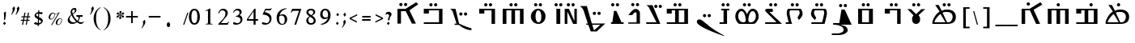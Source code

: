 SplineFontDB: 3.2
FontName: EvangelionCPA
FullName: Evangelion CPA
FamilyName: EvangelionCPA
Weight: Regular
Copyright: Copyright 2025 The Evangelion CPA Project Authors (https://github.com/typiconman/Evangelion-CPA)
Version: 1.1
ItalicAngle: 0
UnderlinePosition: -210
UnderlineWidth: 50
Ascent: 800
Descent: 200
InvalidEm: 0
sfntRevision: 0x00010000
LayerCount: 2
Layer: 0 1 "Back" 1
Layer: 1 1 "Fore" 0
XUID: [1021 156 -1182680201 1545178]
StyleMap: 0x0040
FSType: 1
OS2Version: 0
OS2_WeightWidthSlopeOnly: 0
OS2_UseTypoMetrics: 0
CreationTime: -1237338159
ModificationTime: 1751889238
PfmFamily: 81
TTFWeight: 400
TTFWidth: 5
LineGap: 0
VLineGap: 0
Panose: 0 0 0 0 0 0 0 0 0 0
OS2TypoAscent: 746
OS2TypoAOffset: 0
OS2TypoDescent: 336
OS2TypoDOffset: 0
OS2TypoLinegap: 0
OS2WinAscent: 844
OS2WinAOffset: 0
OS2WinDescent: 394
OS2WinDOffset: 0
HheadAscent: 746
HheadAOffset: 0
HheadDescent: -336
HheadDOffset: 0
OS2SubXSize: 700
OS2SubYSize: 650
OS2SubXOff: 0
OS2SubYOff: 143
OS2SupXSize: 700
OS2SupYSize: 650
OS2SupXOff: 0
OS2SupYOff: 453
OS2StrikeYSize: 50
OS2StrikeYPos: 259
OS2Vendor: 'Alts'
OS2UnicodeRanges: 00000000.00000000.00000000.00000000
Lookup: 1 1 0 "'init' Initial Forms lookup 0" { "'init' Initial Forms lookup 0-1" ("init") } []
Lookup: 1 1 0 "'medi' Medial Forms lookup 1" { "'medi' Medial Forms lookup 1-1" ("med") } []
Lookup: 1 1 0 "'fina' Terminal Forms lookup 2" { "'fina' Terminal Forms lookup 2-1" ("fin") } []
Lookup: 259 9 0 "'curs' Cursive Attachment lookup 0" { "'curs' Cursive Attachment lookup 0-1"  } ['curs' ('DFLT' <'dflt' > 'latn' <'dflt' > 'syrc' <'dflt' > ) ]
MarkAttachClasses: 1
DEI: 91125
TtTable: prep
NPUSHB
 14
 49
 49
 48
 48
 23
 23
 9
 9
 1
 1
 25
 25
 69
 1
SCANTYPE
PUSHW_1
 511
SCANCTRL
SROUND
RCVT
ROUND[Grey]
WCVTP
RTG
PUSHB_4
 0
 1
 70
 0
CALL
PUSHB_4
 2
 1
 70
 0
CALL
PUSHB_4
 3
 23
 70
 0
CALL
PUSHB_4
 4
 1
 70
 0
CALL
PUSHB_4
 5
 1
 70
 0
CALL
PUSHB_4
 6
 1
 70
 0
CALL
PUSHB_4
 7
 1
 70
 0
CALL
PUSHB_4
 8
 23
 70
 0
CALL
PUSHB_4
 10
 1
 70
 0
CALL
PUSHB_4
 11
 1
 70
 0
CALL
PUSHB_4
 12
 9
 70
 0
CALL
PUSHB_4
 13
 9
 70
 0
CALL
PUSHB_4
 14
 1
 70
 0
CALL
PUSHB_4
 15
 9
 70
 0
CALL
PUSHB_4
 16
 23
 70
 0
CALL
PUSHB_4
 17
 9
 70
 0
CALL
PUSHB_4
 18
 9
 70
 0
CALL
PUSHB_4
 19
 9
 70
 0
CALL
PUSHB_4
 20
 9
 70
 0
CALL
PUSHB_4
 21
 23
 70
 0
CALL
PUSHB_4
 22
 23
 70
 0
CALL
PUSHB_4
 24
 9
 70
 0
CALL
PUSHB_4
 26
 23
 70
 0
CALL
PUSHB_4
 27
 23
 70
 0
CALL
PUSHB_4
 28
 23
 70
 0
CALL
PUSHB_4
 29
 23
 70
 0
CALL
PUSHB_4
 30
 1
 70
 0
CALL
PUSHB_4
 31
 9
 70
 0
CALL
PUSHB_4
 32
 9
 70
 0
CALL
PUSHB_4
 33
 23
 70
 0
CALL
PUSHB_4
 34
 25
 70
 0
CALL
PUSHB_4
 35
 23
 70
 0
CALL
PUSHB_4
 36
 23
 70
 0
CALL
PUSHB_4
 37
 23
 70
 0
CALL
PUSHB_4
 38
 9
 70
 0
CALL
PUSHB_4
 39
 1
 70
 0
CALL
PUSHB_4
 40
 9
 70
 0
CALL
PUSHB_4
 41
 9
 70
 0
CALL
PUSHB_4
 42
 9
 70
 0
CALL
PUSHB_4
 43
 23
 70
 0
CALL
PUSHB_4
 44
 23
 70
 0
CALL
PUSHB_4
 45
 25
 70
 0
CALL
PUSHB_4
 46
 9
 70
 0
CALL
PUSHB_4
 47
 25
 70
 0
CALL
RCVT
ROUND[Grey]
WCVTP
RCVT
ROUND[Grey]
WCVTP
RCVT
ROUND[Grey]
WCVTP
RCVT
ROUND[Grey]
WCVTP
RCVT
ROUND[Grey]
WCVTP
EndTTInstrs
TtTable: fpgm
NPUSHB
 5
 5
 4
 3
 2
 0
FDEF
SROUND
RCVT
DUP
PUSHB_1
 3
CINDEX
RCVT
SWAP
SUB
ROUND[Grey]
RTG
SWAP
ROUND[Grey]
ADD
WCVTP
ENDF
FDEF
RCVT
DUP
PUSHB_1
 3
CINDEX
RCVT
SWAP
SUB
ROUND[Grey]
SWAP
ROUND[Grey]
ADD
WCVTP
ENDF
FDEF
DUP
DUP
PUSHW_1
 -64
SHPIX
SRP2
PUSHB_2
 64
 1
SHZ[rp2]
SHPIX
ENDF
FDEF
DUP
DUP
PUSHB_1
 64
SHPIX
SRP2
PUSHB_1
 1
SHZ[rp2]
PUSHW_1
 -64
SHPIX
ENDF
FDEF
SVTCA[x-axis]
PUSHB_1
 70
SROUND
DUP
GC[orig]
ROUND[Grey]
RTG
SWAP
GC[cur]
SUB
ROUND[Grey]
DUP
IF
DUP
PUSHB_1
 3
CINDEX
SWAP
SHPIX
PUSHB_1
 2
CINDEX
SRP2
PUSHB_1
 1
SHZ[rp2]
NEG
SHPIX
EIF
ENDF
EndTTInstrs
ShortTable: cvt  70
  810
  576
  626
  50
  736
  688
  603
  840
  -61
  413
  655
  710
  467
  319
  511
  485
  0
  215
  115
  430
  258
  0
  -13
  -200
  134
  -262
  -143
  82
  -174
  -214
  586
  328
  438
  -107
  -391
  -158
  33
  -27
  169
  686
  302
  195
  207
  -62
  56
  -374
  253
  -293
  125
  50
  86
  2
  91
  148
  400
  336
  197
  276
  352
  130
  176
  385
  57
  109
  190
  130
  77
  46
  96
  41
EndShort
ShortTable: maxp 16
  1
  0
  126
  148
  5
  0
  0
  2
  8
  64
  10
  0
  101
  305
  1
  1
EndShort
LangName: 1033 "" "" "Normal" "" "" "1.0 Wed Oct 16 18:57:21 1996"
Encoding: UnicodeFull
Compacted: 1
UnicodeInterp: none
NameList: AGL For New Fonts
DisplaySize: -48
AntiAlias: 1
FitToEm: 0
WinInfo: 0 38 13
BeginPrivate: 0
EndPrivate
AnchorClass2: "curs" "'curs' Cursive Attachment lookup 0-1"
BeginChars: 1114179 218

StartChar: .notdef
Encoding: 1114112 -1 0
Width: 746
GlyphClass: 1
Flags: W
TtInstrs:
NPUSHB
 27
 7
 4
 49
 0
 6
 5
 49
 1
 5
 4
 48
 3
 2
 7
 6
 48
 1
 0
 2
 1
 4
 3
 0
 21
 1
 0
 70
SROUND
MDAP[rnd]
SHZ[rp1]
RTG
SVTCA[y-axis]
MIAP[rnd]
ALIGNRP
MIAP[rnd]
ALIGNRP
SVTCA[x-axis]
MDAP[rnd]
ALIGNRP
MIRP[rp0,min,rnd,black]
ALIGNRP
MDAP[rnd]
ALIGNRP
MIRP[rp0,min,rnd,black]
ALIGNRP
SVTCA[y-axis]
SRP0
MIRP[rp0,min,rnd,black]
ALIGNRP
SRP0
MIRP[rp0,min,rnd,black]
ALIGNRP
IUP[x]
IUP[y]
PUSHB_3
 8
 0
 5
CALL
EndTTInstrs
LayerCount: 2
Fore
SplineSet
111 75 m 1,0,-1
 111 671 l 1,1,-1
 635 671 l 1,2,-1
 635 75 l 1,3,-1
 111 75 l 1,0,-1
598 111 m 1,4,-1
 598 635 l 1,5,-1
 148 635 l 1,6,-1
 148 111 l 1,7,-1
 598 111 l 1,4,-1
EndSplineSet
EndChar

StartChar: space
Encoding: 32 32 1
Width: 304
GlyphClass: 1
Flags: W
LayerCount: 2
EndChar

StartChar: exclam
Encoding: 33 33 2
Width: 228
GlyphClass: 1
Flags: W
LayerCount: 2
Fore
SplineSet
120 190 m 1,0,-1
 127 261 l 2,1,2
 127 283 127 283 126 305 c 0,3,4
 124 327 124 327 124 350 c 0,5,6
 124 370 124 370 122.5 387.5 c 128,-1,7
 121 405 121 405 116 421 c 1,8,-1
 174 464 l 1,9,10
 176 458 176 458 178.5 448 c 128,-1,11
 181 438 181 438 181 431 c 2,12,-1
 181 414 l 2,13,14
 181 371 181 371 180 349.5 c 128,-1,15
 179 328 179 328 173 298 c 2,16,-1
 159 213 l 1,17,-1
 120 190 l 1,0,-1
135 40 m 1,18,-1
 94 91 l 1,19,-1
 140 144 l 1,20,-1
 183 91 l 1,21,-1
 135 40 l 1,18,-1
EndSplineSet
EndChar

StartChar: quotedbl
Encoding: 34 34 3
Width: 326
GlyphClass: 1
Flags: W
LayerCount: 2
Fore
SplineSet
257 375 m 1,0,1
 267 396 267 396 277.5 418 c 128,-1,2
 288 440 288 440 293 462 c 2,3,-1
 297 484 l 2,4,5
 299 494 299 494 300.5 504 c 128,-1,6
 302 514 302 514 302 523 c 0,7,8
 302 548 302 548 291 562 c 1,9,-1
 344 622 l 1,10,11
 358 614 358 614 364.5 598.5 c 128,-1,12
 371 583 371 583 371 563 c 0,13,14
 371 551 371 551 368 539 c 0,15,16
 358 489 358 489 316 426 c 0,17,18
 298 397 298 397 272 361 c 1,19,-1
 257 375 l 1,0,1
134 361 m 1,20,21
 134 360 134 360 121 374 c 1,22,23
 139 408 139 408 148.5 429.5 c 0,24,25
 158 450 158 450 161 466 c 2,26,-1
 166 490 l 2,27,28
 168 501 168 501 168 507.5 c 128,-1,29
 168 514 168 514 168 522 c 0,30,31
 168 536 168 536 166 544 c 128,-1,32
 164 552 164 552 157 562 c 1,33,-1
 209 624 l 1,34,35
 220 616 220 616 226 603 c 128,-1,36
 232 590 232 590 234 580 c 128,-1,37
 236 570 236 570 236 559 c 0,38,39
 236 550 236 550 234 539 c 2,40,-1
 228 517 l 1,41,42
 214 479 214 479 188 437 c 0,43,44
 176 419 176 419 134 361 c 1,20,21
EndSplineSet
EndChar

StartChar: numbersign
Encoding: 35 35 4
Width: 403
GlyphClass: 1
Flags: W
LayerCount: 2
Fore
SplineSet
277 48 m 1,0,-1
 243 48 l 1,1,2
 244 48 244 48 268 172 c 1,3,-1
 188 172 l 1,4,-1
 165 48 l 1,5,-1
 131 48 l 1,6,-1
 154 172 l 1,7,-1
 92 172 l 1,8,-1
 93 204 l 1,9,-1
 160 204 l 1,10,-1
 176 280 l 1,11,-1
 112 280 l 1,12,-1
 114 313 l 1,13,-1
 183 313 l 1,14,-1
 204 428 l 1,15,-1
 238 428 l 1,16,-1
 216 313 l 1,17,-1
 292 313 l 1,18,-1
 315 428 l 1,19,20
 316 428 316 428 348 428 c 1,21,-1
 327 313 l 1,22,-1
 383 313 l 1,23,-1
 381 280 l 1,24,-1
 321 280 l 1,25,-1
 306 204 l 1,26,-1
 364 204 l 1,27,-1
 363 172 l 1,28,-1
 300 172 l 1,29,-1
 277 48 l 1,0,-1
195 204 m 1,30,-1
 273 204 l 1,31,32
 274 204 274 204 288 280 c 1,33,-1
 209 280 l 1,34,-1
 195 204 l 1,30,-1
EndSplineSet
EndChar

StartChar: dollar
Encoding: 36 36 5
Width: 415
GlyphClass: 1
Flags: W
LayerCount: 2
Fore
SplineSet
215 -1 m 1,0,1
 214 -1 214 -1 216 47 c 1,2,3
 173 52 173 52 152 56 c 0,4,5
 118 64 118 64 95 79 c 1,6,7
 94 79 94 79 136 131 c 1,8,9
 148 124 148 124 160 119 c 0,10,11
 185 109 185 109 208 108 c 2,12,-1
 219 109 l 1,13,14
 219 110 219 110 223 224 c 1,15,16
 208 231 208 231 200 235 c 0,17,18
 189 241 189 241 180.5 247.5 c 128,-1,19
 172 254 172 254 169 256 c 0,20,21
 161 262 161 262 159 264 c 0,22,23
 141 278 141 278 129.5 295.5 c 128,-1,24
 118 313 118 313 118 334 c 0,25,26
 118 338 118 338 120 348 c 2,27,-1
 119 353 l 1,28,29
 122 367 122 367 132 384 c 0,30,31
 146 408 146 408 175 424 c 0,32,33
 199 438 199 438 230 444 c 1,34,-1
 232 498 l 1,35,-1
 264 508 l 1,36,-1
 262 447 l 1,37,38
 324 447 324 447 374 428 c 1,39,-1
 340 374 l 1,40,41
 321 383 321 383 300.5 388.5 c 128,-1,42
 280 394 280 394 259 394 c 1,43,-1
 256 286 l 1,44,45
 263 283 263 283 276 276 c 0,46,47
 294 266 294 266 312 256 c 0,48,49
 324 248 324 248 336 240 c 0,50,51
 346 232 346 232 354.5 221 c 128,-1,52
 363 210 363 210 367.5 200.5 c 128,-1,53
 372 191 372 191 372 179 c 0,54,55
 372 174 372 174 372 172 c 0,56,57
 368 152 368 152 364 141.5 c 128,-1,58
 360 131 360 131 354 121 c 0,59,60
 338 95 338 95 309 76.5 c 128,-1,61
 280 58 280 58 248 50 c 1,62,-1
 246 12 l 1,63,-1
 215 -1 l 1,0,1
249 105 m 1,64,65
 263 105 263 105 281 109 c 0,66,67
 301 115 301 115 310 121.5 c 0,68,69
 318 128 318 128 320 136 c 0,70,71
 322 149 322 149 320 154 c 0,72,73
 314 174 314 174 284 191 c 0,74,75
 269 200 269 200 254 208 c 1,76,-1
 249 105 l 1,64,65
225 304 m 1,77,-1
 229 394 l 1,78,79
 228 394 228 394 216 394 c 1,80,81
 191 390 191 390 185 388 c 0,82,83
 167 382 167 382 165 368 c 0,84,85
 164 362 164 362 164 360 c 0,86,87
 164 356 164 356 166 352 c 0,88,89
 172 336 172 336 191 324 c 0,90,91
 193 322 193 322 225 304 c 1,77,-1
EndSplineSet
EndChar

StartChar: percent
Encoding: 37 37 6
Width: 602
GlyphClass: 1
Flags: W
LayerCount: 2
Fore
SplineSet
230 38 m 1,0,-1
 202 38 l 1,1,-1
 417 398 l 1,2,3
 382 382 382 382 346 382 c 0,4,5
 332 382 332 382 315 386 c 1,6,7
 317 376 317 376 318 363 c 0,8,9
 318 349 318 349 314 329 c 2,10,-1
 311 315 l 1,11,12
 297 276 297 276 264.5 244.5 c 128,-1,13
 232 213 232 213 195 213 c 1,14,15
 195 212 195 212 179 214 c 2,16,17
 157 219 157 219 142 236 c 0,18,19
 127 252 127 252 127 274 c 0,20,21
 127 278 127 278 128 286 c 2,22,-1
 133 313 l 2,23,24
 135 322 135 322 137 328 c 128,-1,25
 139 334 139 334 143 342 c 0,26,27
 157 368 157 368 176 387.5 c 128,-1,28
 195 407 195 407 216.5 417 c 128,-1,29
 238 427 238 427 259 427 c 0,30,31
 282 427 282 427 294 418 c 0,32,33
 297 416 297 416 306 408 c 0,34,35
 312 403 312 403 315 402 c 0,36,37
 335 394 335 394 354 394 c 0,38,39
 377 394 377 394 401 405 c 128,-1,40
 425 416 425 416 438 435 c 1,41,42
 438 434 438 434 467 434 c 1,43,-1
 230 38 l 1,0,-1
301 390 m 1,44,45
 295 392 295 392 277 403 c 0,46,47
 267 409 267 409 263 411 c 0,48,49
 256 411 256 411 246 404 c 0,50,51
 216 386 216 386 196 350 c 0,52,53
 181 321 181 321 172 280 c 0,54,55
 171 277 171 277 171 270 c 0,56,57
 171 255 171 255 179 244.5 c 128,-1,58
 187 234 187 234 200 234 c 2,59,-1
 217 234 l 2,60,61
 227 236 227 236 233 239.5 c 128,-1,62
 239 243 239 243 251 252 c 0,63,64
 270 267 270 267 283 288.5 c 128,-1,65
 296 310 296 310 302 336 c 0,66,67
 305 349 305 349 305 365 c 0,68,69
 305 376 305 376 301 390 c 1,44,45
539 186 m 2,70,-1
 536 171 l 1,71,-1
 532 147 l 1,72,73
 521 106 521 106 490 74 c 0,74,75
 456 39 456 39 419 39 c 0,76,77
 389 39 389 39 368 57.5 c 128,-1,78
 347 76 347 76 347 104 c 0,79,80
 347 109 347 109 348 117 c 2,81,-1
 352 138 l 2,82,83
 356 155 356 155 364 173 c 0,84,85
 369 180 369 180 372 185 c 128,-1,86
 375 190 375 190 379 194 c 0,87,88
 397 220 397 220 426.5 235.5 c 128,-1,89
 456 251 456 251 487 251 c 0,90,91
 509 251 509 251 524 234.5 c 128,-1,92
 539 218 539 218 539 196 c 0,93,94
 540 189 540 189 539 186 c 2,70,-1
523 186 m 0,95,96
 524 188 524 188 523 194 c 0,97,98
 523 211 523 211 513 222.5 c 128,-1,99
 503 234 503 234 485 234 c 0,100,101
 478 234 478 234 469.5 231 c 128,-1,102
 461 228 461 228 455 224 c 0,103,104
 435 210 435 210 419.5 182 c 128,-1,105
 404 154 404 154 392 97 c 0,106,107
 389 82 389 82 399 69.5 c 128,-1,108
 409 57 409 57 426 57 c 0,109,110
 445 57 445 57 463 68 c 0,111,112
 489 86 489 86 503 121 c 0,113,114
 515 146 515 146 523 186 c 0,95,96
EndSplineSet
EndChar

StartChar: ampersand
Encoding: 38 38 7
Width: 701
GlyphClass: 1
Flags: W
TtInstrs:
NPUSHB
 101
 84
 6
 55
 21
 0
 76
 21
 0
 104
 96
 88
 127
 80
 42
 140
 80
 42
 135
 17
 17
 80
 42
 96
 127
 17
 88
 127
 17
 42
 127
 17
 80
 127
 17
 21
 76
 55
 0
 38
 58
 137
 49
 148
 0
 49
 21
 9
 80
 49
 42
 27
 131
 49
 144
 13
 14
 49
 45
 16
 109
 108
 49
 100
 33
 49
 65
 112
 49
 101
 100
 105
 87
 88
 49
 96
 92
 91
 76
 17
 48
 127
 76
 48
 55
 38
 48
 58
 140
 70
 50
 29
 70
 48
 29
 65
 2
 144
 21
 1
 50
 70
SROUND
MDAP[rnd]
SHZ[rp1]
RTG
SVTCA[y-axis]
MIAP[rnd]
MIAP[rnd]
SVTCA[x-axis]
MDAP[rnd]
MIRP[rp0,min,rnd,black]
SRP0
MDRP[rp0,min,rnd,black]
SRP0
MDRP[rp0,min,rnd,black]
IUP[x]
MDAP[rnd]
MIRP[rp0,min,rnd,black]
MDAP[rnd]
MIRP[rp0,min,rnd,black]
MDAP[rnd]
MIRP[rp0,min,rnd,black]
SRP0
MDRP[rp0,rnd,white]
ALIGNRP
SVTCA[y-axis]
MDAP[rnd]
MIRP[rp0,min,rnd,black]
ALIGNRP
ALIGNRP
MDAP[rnd]
ALIGNRP
MIRP[rp0,min,rnd,black]
SRP0
MIRP[rp0,min,rnd,black]
SRP0
MIRP[rp0,min,rnd,black]
ALIGNRP
MIAP[rnd]
MIRP[rp0,min,rnd,black]
ALIGNRP
SRP0
MIRP[rp0,min,rnd,black]
MIAP[rnd]
MIRP[rp0,min,rnd,black]
MIAP[rnd]
MIRP[rp0,min,rnd,black]
SRP0
MIRP[rp0,min,rnd,black]
SVTCA[x-axis]
SRP1
SRP2
IP
SRP1
SRP2
IP
SRP1
SRP2
IP
SRP1
SRP2
IP
SRP1
SRP2
IP
SRP1
SRP2
IP
SVTCA[y-axis]
SRP1
SRP2
IP
SRP0
ALIGNRP
SRP1
SRP2
IP
SRP1
SRP2
IP
SRP1
SRP2
IP
SRP1
SRP2
IP
SRP1
SRP2
IP
SVTCA[x-axis]
MDAP[no-rnd]
MDAP[no-rnd]
IUP[x]
IUP[y]
PUSHB_3
 148
 50
 5
CALL
EndTTInstrs
LayerCount: 2
Fore
SplineSet
232 340 m 1,0,1
 208 320 208 320 194 286 c 0,2,3
 183 261 183 261 174 222 c 0,4,5
 173 218 173 218 174 210 c 0,6,7
 174 200 174 200 176.5 191.5 c 128,-1,8
 179 183 179 183 185 172 c 0,9,10
 200 143 200 143 220 126 c 0,11,12
 245 104 245 104 278 101 c 2,13,-1
 290 100 l 2,14,15
 314 100 314 100 336.5 109 c 128,-1,16
 359 118 359 118 377 137 c 1,17,18
 311 215 311 215 298 233 c 0,19,20
 254 291 254 291 232 340 c 1,0,1
269 396 m 1,21,-1
 296 418 l 2,22,23
 310 431 310 431 316 439 c 0,24,25
 329 457 329 457 333 476 c 0,26,27
 335 482 335 482 334.5 493 c 128,-1,28
 334 504 334 504 334 510 c 0,29,30
 332 524 332 524 328 532 c 0,31,32
 321 543 321 543 310 543 c 256,33,34
 299 543 299 543 288 537.5 c 128,-1,35
 277 532 277 532 268.5 520 c 128,-1,36
 260 508 260 508 257.5 496 c 128,-1,37
 255 484 255 484 255 472 c 0,38,39
 255 455 255 455 260 432 c 0,40,41
 262 422 262 422 269 396 c 1,21,-1
403 122 m 1,42,43
 369 98 369 98 329.5 84.5 c 128,-1,44
 290 71 290 71 252 71 c 0,45,46
 217 71 217 71 187.5 83 c 128,-1,47
 158 95 158 95 140 120 c 0,48,49
 114 152 114 152 114 182 c 0,50,51
 114 188 114 188 115 196 c 0,52,53
 125 246 125 246 152.5 287.5 c 128,-1,54
 180 329 180 329 224 359 c 1,55,56
 216 378 216 378 211 399 c 128,-1,57
 206 420 206 420 206 443 c 0,58,59
 206 461 206 461 210 475 c 0,60,61
 216 504 216 504 237 531 c 0,62,63
 251 550 251 550 277.5 561 c 128,-1,64
 304 572 304 572 344 572 c 0,65,66
 356 572 356 572 364.5 564.5 c 128,-1,67
 373 557 373 557 377 544 c 0,68,69
 386 520 386 520 386 501 c 0,70,71
 386 491 386 491 383 482 c 0,72,73
 376 446 376 446 330 410 c 0,74,75
 317 400 317 400 276 372 c 1,76,77
 295 314 295 314 333 264 c 0,78,79
 368 216 368 216 418 178 c 1,80,81
 443 211 443 211 450 244 c 0,82,83
 452 256 452 256 453 268 c 0,84,85
 453 290 453 290 443.5 305 c 128,-1,86
 434 320 434 320 419 323 c 2,87,-1
 391 324 l 2,88,89
 388 324 388 324 385.5 328 c 128,-1,90
 383 332 383 332 382 335 c 2,91,-1
 382 341 l 2,92,93
 383 344 383 344 386 348 c 0,94,95
 387 349 387 349 389 350 c 2,96,-1
 431 348 l 2,97,98
 441 347 441 347 463 346 c 128,-1,99
 485 345 485 345 503 345 c 2,100,-1
 570 345 l 2,101,102
 574 345 574 345 575 343 c 128,-1,103
 576 341 576 341 576 331 c 2,104,-1
 574 324 l 2,105,106
 573 321 573 321 571.5 318.5 c 128,-1,107
 570 316 570 316 569 316 c 2,108,-1
 548 316 l 2,109,110
 543 316 543 316 533.5 317.5 c 128,-1,111
 524 319 524 319 518 319 c 0,112,113
 504 319 504 319 497 312 c 0,114,115
 494 310 494 310 490 298 c 2,116,-1
 489 292 l 2,117,118
 487 287 487 287 486 272 c 0,119,120
 482 244 482 244 481 240 c 0,121,122
 478 225 478 225 472 210.5 c 128,-1,123
 466 196 466 196 454 178 c 0,124,125
 451 171 451 171 447.5 166 c 128,-1,126
 444 161 444 161 442 158 c 1,127,128
 468 137 468 137 487 125 c 0,129,130
 517 107 517 107 541 108 c 0,131,132
 554 108 554 108 563.5 111.5 c 128,-1,133
 573 115 573 115 577.5 120 c 128,-1,134
 582 125 582 125 587 136 c 2,135,-1
 598 152 l 1,136,-1
 601 154 l 1,137,-1
 608 153 l 2,138,139
 615 151 615 151 614 144 c 2,140,-1
 604 119 l 2,141,142
 594 96 594 96 570.5 80 c 128,-1,143
 547 64 547 64 523 64 c 0,144,145
 489 64 489 64 457 81 c 0,146,147
 432 95 432 95 403 122 c 1,42,43
EndSplineSet
EndChar

StartChar: quotesingle
Encoding: 39 39 8
Width: 161
GlyphClass: 1
Flags: W
LayerCount: 2
Fore
SplineSet
117 361 m 1,0,1
 117 360 117 360 104 374 c 1,2,3
 115 396 115 396 127.5 421 c 128,-1,4
 140 446 140 446 144 466 c 2,5,-1
 147 491 l 2,6,7
 151 511 151 511 151 527 c 0,8,9
 151 540 151 540 149 547 c 128,-1,10
 147 554 147 554 140 562 c 1,11,-1
 192 624 l 1,12,13
 219 602 219 602 220 562 c 0,14,15
 220 551 220 551 217 539 c 0,16,17
 207 492 207 492 162 426 c 0,18,19
 139 394 139 394 117 361 c 1,0,1
EndSplineSet
EndChar

StartChar: parenleft
Encoding: 40 40 9
Width: 333
GlyphClass: 1
Flags: W
TtInstrs:
NPUSHB
 11
 16
 8
 7
 0
 13
 48
 3
 7
 5
 0
 29
SVTCA[y-axis]
MIAP[rnd]
MIAP[rnd]
SVTCA[x-axis]
MDAP[rnd]
MIRP[rp0,min,rnd,black]
SVTCA[y-axis]
SVTCA[x-axis]
MDAP[no-rnd]
MDAP[no-rnd]
MDAP[no-rnd]
MDAP[no-rnd]
IUP[x]
IUP[y]
PUSHB_3
 17
 3
 5
CALL
EndTTInstrs
LayerCount: 2
Fore
SplineSet
283 -123 m 1,0,1
 185 -80 185 -80 126 20 c 128,-1,2
 67 120 67 120 67 241 c 0,3,4
 67 361 67 361 118 453 c 0,5,6
 173 550 173 550 283 603 c 1,7,-1
 283 587 l 1,8,9
 198 529 198 529 169 457 c 0,10,11
 156 422 156 422 149 367 c 128,-1,12
 142 312 142 312 142 241 c 0,13,14
 142 119 142 119 177 24.5 c 128,-1,15
 212 -70 212 -70 283 -109 c 1,16,-1
 283 -123 l 1,0,1
EndSplineSet
EndChar

StartChar: parenright
Encoding: 41 41 10
Width: 333
GlyphClass: 1
Flags: W
TtInstrs:
NPUSHB
 11
 9
 8
 1
 0
 13
 48
 5
 1
 5
 8
 29
SVTCA[y-axis]
MIAP[rnd]
MIAP[rnd]
SVTCA[x-axis]
MDAP[rnd]
MIRP[rp0,min,rnd,black]
SVTCA[y-axis]
SVTCA[x-axis]
MDAP[no-rnd]
MDAP[no-rnd]
MDAP[no-rnd]
MDAP[no-rnd]
IUP[x]
IUP[y]
PUSHB_3
 17
 0
 5
CALL
EndTTInstrs
LayerCount: 2
Fore
SplineSet
49 587 m 1,0,-1
 49 603 l 1,1,2
 158 550 158 550 214 453 c 0,3,4
 265 362 265 362 265 241 c 0,5,6
 265 119 265 119 206 20.5 c 128,-1,7
 147 -78 147 -78 49 -123 c 1,8,-1
 49 -109 l 1,9,10
 118 -71 118 -71 156 28 c 0,11,12
 190 117 190 117 190 241 c 0,13,14
 190 382 190 382 163 453 c 0,15,16
 135 530 135 530 49 587 c 1,0,-1
EndSplineSet
EndChar

StartChar: asterisk
Encoding: 42 42 11
Width: 359
GlyphClass: 1
Flags: W
LayerCount: 2
Fore
SplineSet
246 345 m 1,0,1
 246 327 246 327 251 307 c 0,2,3
 253 303 253 303 264 283 c 0,4,5
 273 268 273 268 270 257 c 0,6,7
 267 245 267 245 257.5 236 c 128,-1,8
 248 227 248 227 237 227 c 0,9,10
 223 227 223 227 212.5 235.5 c 128,-1,11
 202 244 202 244 206 257 c 2,12,-1
 208 268 l 1,13,14
 222 303 222 303 235 339 c 1,15,-1
 237 345 l 1,16,17
 230 341 230 341 223.5 336.5 c 128,-1,18
 217 332 217 332 213 327 c 0,19,20
 195 303 195 303 186 292 c 0,21,22
 170 272 170 272 156 272 c 0,23,24
 140 272 140 272 130 282.5 c 0,25,26
 120 294 120 294 123 308 c 0,27,28
 125 321 125 321 132 327.5 c 128,-1,29
 139 334 139 334 154 337 c 0,30,31
 180 341 180 341 196.5 343.5 c 128,-1,32
 213 346 213 346 232 352 c 1,33,-1
 220 359 l 2,34,35
 210 363 210 363 198.5 365.5 c 128,-1,36
 187 368 187 368 176 368 c 2,37,-1
 157 368 l 2,38,39
 144 371 144 371 136 378 c 0,40,41
 126 387 126 387 128 399 c 2,42,-1
 129 406 l 1,43,-1
 130 410 l 2,44,45
 132 419 132 419 142.5 427 c 128,-1,46
 153 435 153 435 163 435 c 0,47,48
 167 435 167 435 172.5 432.5 c 128,-1,49
 178 430 178 430 182 427 c 0,50,51
 208 394 208 394 235 362 c 1,52,53
 236 366 236 366 234 376 c 2,54,-1
 230 401 l 2,55,56
 228 407 228 407 218.5 423.5 c 128,-1,57
 209 440 209 440 210 448 c 1,58,-1
 212 451 l 1,59,60
 214 463 214 463 224 471.5 c 128,-1,61
 234 480 234 480 246 480 c 0,62,63
 260 480 260 480 270 472 c 128,-1,64
 280 464 280 464 277 451 c 2,65,-1
 274 439 l 2,66,67
 269 428 269 428 262 412 c 0,68,69
 248 381 248 381 245 366 c 1,70,-1
 245 362 l 1,71,-1
 257 370 l 2,72,73
 264 376 264 376 290 409 c 0,74,75
 310 435 310 435 327 435 c 0,76,77
 341 435 341 435 350.5 424 c 0,78,79
 360 414 360 414 357 400 c 0,80,81
 355 388 355 388 350.5 381.5 c 128,-1,82
 346 375 346 375 336 372 c 128,-1,83
 326 369 326 369 296.5 366 c 128,-1,84
 267 363 267 363 250 354 c 1,85,86
 260 350 260 350 269 346.5 c 128,-1,87
 278 343 278 343 286 341 c 2,88,-1
 312 339 l 2,89,90
 330 339 330 339 343.5 331 c 128,-1,91
 357 323 357 323 354 307 c 0,92,93
 352 295 352 295 342 283.5 c 128,-1,94
 332 272 332 272 320 272 c 0,95,96
 306 272 306 272 295 285 c 0,97,98
 276 311 276 311 266 323.5 c 128,-1,99
 256 336 256 336 246 345 c 1,0,1
EndSplineSet
EndChar

StartChar: plus
Encoding: 43 43 12
Width: 514
GlyphClass: 1
Flags: W
TtInstrs:
NPUSHB
 38
 11
 4
 3
 3
 0
 49
 10
 9
 6
 3
 5
 46
 5
 4
 2
 11
 10
 0
 7
 6
 3
 3
 2
 48
 9
 8
 1
 3
 0
 2
 1
 14
 8
 7
 44
 1
 10
 70
SROUND
MDAP[rnd]
SHZ[rp1]
RTG
SVTCA[y-axis]
MIAP[rnd]
ALIGNRP
MIAP[rnd]
ALIGNRP
SVTCA[x-axis]
MDAP[rnd]
SLOOP
ALIGNRP
MIRP[rp0,min,rnd,black]
SLOOP
ALIGNRP
SRP0
MDRP[rp0,min,rnd,black]
ALIGNRP
SRP0
MDRP[rp0,min,rnd,black]
ALIGNRP
IUP[x]
SVTCA[y-axis]
MIAP[rnd]
SLOOP
ALIGNRP
MIRP[rp0,min,rnd,black]
SLOOP
ALIGNRP
IUP[x]
IUP[y]
PUSHB_3
 12
 10
 5
CALL
EndTTInstrs
LayerCount: 2
Fore
SplineSet
226 307 m 1,0,-1
 226 465 l 1,1,-1
 274 465 l 1,2,-1
 274 307 l 1,3,-1
 432 307 l 1,4,-1
 432 259 l 1,5,-1
 274 259 l 1,6,-1
 274 101 l 1,7,-1
 226 101 l 1,8,-1
 226 259 l 1,9,-1
 68 259 l 1,10,-1
 68 307 l 1,11,-1
 226 307 l 1,0,-1
EndSplineSet
EndChar

StartChar: comma
Encoding: 44 44 13
Width: 172
GlyphClass: 1
Flags: W
TtInstrs:
NPUSHB
 17
 7
 1
 10
 13
 9
 9
 48
 13
 10
 17
 93
 0
 33
 120
 1
 1
 70
SROUND
MDAP[rnd]
SHZ[rp1]
RTG
SVTCA[y-axis]
SROUND
MIAP[rnd]
SROUND
MIAP[rnd]
RTG
SVTCA[x-axis]
MDAP[rnd]
MIRP[rp0,min,rnd,black]
SVTCA[y-axis]
SVTCA[x-axis]
SRP1
SRP2
IP
SVTCA[x-axis]
MDAP[no-rnd]
MDAP[no-rnd]
IUP[x]
IUP[y]
PUSHB_3
 19
 1
 5
CALL
EndTTInstrs
LayerCount: 2
Fore
SplineSet
35 -75 m 1,0,-1
 22 -62 l 1,1,-1
 49 -12 l 2,2,3
 54 -2 54 -2 59 13 c 128,-1,4
 64 28 64 28 66.5 42.5 c 128,-1,5
 69 57 69 57 69.5 64 c 128,-1,6
 70 71 70 71 70 76 c 0,7,8
 70 101 70 101 60 122 c 1,9,-1
 114 183 l 1,10,11
 124 171 124 171 130.5 153 c 128,-1,12
 137 135 137 135 137 116 c 0,13,14
 137 110 137 110 135.5 101.5 c 128,-1,15
 134 93 134 93 134 89 c 0,16,17
 130 63 130 63 114 41 c 2,18,-1
 35 -75 l 1,0,-1
EndSplineSet
EndChar

StartChar: hyphen
Encoding: 45 45 14
Width: 514
GlyphClass: 1
Flags: W
TtInstrs:
NPUSHB
 10
 3
 2
 1
 0
 2
 1
 49
 3
 0
 13
SVTCA[y-axis]
MIAP[rnd]
ALIGNRP
MIRP[rp0,min,rnd,black]
ALIGNRP
SVTCA[x-axis]
MDAP[no-rnd]
MDAP[no-rnd]
MDAP[no-rnd]
MDAP[no-rnd]
IUP[x]
IUP[y]
PUSHB_3
 4
 2
 5
CALL
EndTTInstrs
LayerCount: 2
Fore
SplineSet
432 307 m 1,0,-1
 432 259 l 1,1,-1
 68 259 l 1,2,-1
 68 307 l 1,3,-1
 432 307 l 1,0,-1
EndSplineSet
EndChar

StartChar: period
Encoding: 46 46 15
Width: 564
GlyphClass: 1
Flags: W
TtInstrs:
NPUSHB
 7
 0
 48
 6
 9
 18
 3
 22
SVTCA[y-axis]
MIAP[rnd]
MIAP[rnd]
SVTCA[x-axis]
MDAP[rnd]
MIRP[rp0,min,rnd,black]
SVTCA[y-axis]
IUP[x]
IUP[y]
PUSHB_3
 12
 6
 5
CALL
EndTTInstrs
LayerCount: 2
Fore
SplineSet
203 50 m 256,0,1
 203 28 203 28 188 14 c 128,-1,2
 173 0 173 0 151 -0 c 256,3,4
 129 0 129 0 115 14.5 c 128,-1,5
 101 29 101 29 101 50 c 256,6,7
 101 72 101 72 115.5 87 c 128,-1,8
 130 102 130 102 151 102 c 256,9,10
 173 102 173 102 188 87 c 128,-1,11
 203 72 203 72 203 50 c 256,0,1
EndSplineSet
EndChar

StartChar: slash
Encoding: 47 47 16
Width: 161
GlyphClass: 1
Flags: W
TtInstrs:
NPUSHB
 13
 0
 3
 48
 1
 2
 2
 1
 3
 2
 12
 1
 0
 22
SVTCA[y-axis]
MIAP[rnd]
ALIGNRP
MIAP[rnd]
ALIGNRP
SVTCA[y-axis]
SDPVTL[orthog]
MDAP[no-rnd]
SFVTPV
MDRP[rnd,grey]
SFVTPV
MIRP[rp0,min,rnd,grey]
SFVTPV
MDRP[rnd,grey]
IUP[x]
IUP[y]
PUSHB_3
 4
 1
 5
CALL
EndTTInstrs
LayerCount: 2
Fore
SplineSet
65 39 m 1,0,-1
 31 39 l 1,1,-1
 158 425 l 1,2,-1
 192 425 l 1,3,-1
 65 39 l 1,0,-1
EndSplineSet
EndChar

StartChar: zero
Encoding: 48 48 17
Width: 457
GlyphClass: 1
Flags: W
TtInstrs:
NPUSHB
 19
 20
 49
 12
 27
 49
 4
 23
 48
 8
 16
 48
 0
 12
 2
 4
 22
 1
 8
 70
SROUND
MDAP[rnd]
SHZ[rp1]
RTG
SVTCA[y-axis]
MIAP[rnd]
MIAP[rnd]
SVTCA[x-axis]
MDAP[rnd]
MIRP[rp0,min,rnd,black]
MDAP[rnd]
MIRP[rp0,min,rnd,black]
SVTCA[y-axis]
SRP0
MIRP[rp0,min,rnd,black]
SRP0
MIRP[rp0,min,rnd,black]
IUP[x]
IUP[y]
PUSHB_3
 30
 8
 5
CALL
EndTTInstrs
LayerCount: 2
Fore
SplineSet
397 302 m 0,0,1
 397 209 397 209 365 141 c 0,2,3
 320 47 320 47 229 47 c 256,4,5
 138 47 138 47 93 140 c 0,6,7
 59 210 59 210 59 302 c 256,8,9
 59 393 59 393 92 462 c 0,10,11
 138 557 138 557 229 557 c 0,12,13
 319 557 319 557 364 463 c 0,14,15
 397 393 397 393 397 302 c 0,0,1
319 302 m 0,16,17
 319 384 319 384 308 435 c 0,18,19
 287 532 287 532 229 532 c 0,20,21
 183 532 183 532 160 474 c 128,-1,22
 137 416 137 416 137 302 c 0,23,24
 137 215 137 215 148 166 c 0,25,26
 170 72 170 72 229 72 c 0,27,28
 274 72 274 72 296.5 129.5 c 128,-1,29
 319 187 319 187 319 302 c 0,16,17
EndSplineSet
EndChar

StartChar: one
Encoding: 49 49 18
Width: 457
GlyphClass: 1
Flags: W
LayerCount: 2
Fore
SplineSet
338 58 m 1,0,-1
 129 58 l 1,1,-1
 129 77 l 1,2,3
 168 77 168 77 181 84 c 0,4,5
 199 94 199 94 198 130 c 2,6,-1
 198 462 l 2,7,8
 198 476 198 476 195 484 c 128,-1,9
 192 492 192 492 177 492 c 0,10,11
 169 492 169 492 165 490 c 0,12,13
 147 482 147 482 124 474 c 1,14,-1
 124 493 l 1,15,16
 124 492 124 492 258 558 c 1,17,-1
 269 557 l 1,18,-1
 269 115 l 2,19,20
 269 92 269 92 282.5 84.5 c 128,-1,21
 296 77 296 77 338 77 c 1,22,-1
 338 58 l 1,0,-1
EndSplineSet
EndChar

StartChar: two
Encoding: 50 50 19
Width: 457
GlyphClass: 1
Flags: W
TtInstrs:
NPUSHB
 31
 15
 2
 14
 0
 33
 1
 28
 27
 48
 3
 4
 4
 3
 33
 49
 1
 10
 49
 19
 29
 28
 49
 1
 6
 48
 23
 19
 2
 2
 1
 21
SVTCA[y-axis]
MIAP[rnd]
ALIGNRP
MIAP[rnd]
SVTCA[x-axis]
MDAP[rnd]
MIRP[rp0,min,rnd,black]
SVTCA[y-axis]
SRP0
MIRP[rp0,min,rnd,black]
ALIGNRP
SRP0
MIRP[rp0,min,rnd,black]
SRP0
MIRP[rp0,min,rnd,black]
SDPVTL[orthog]
MDAP[no-rnd]
SFVTPV
MDRP[rnd,grey]
SFVTPV
MIRP[rp0,min,rnd,grey]
SFVTCA[x-axis]
MDRP[rnd,grey]
SVTCA[y-axis]
SRP1
SRP2
IP
SVTCA[y-axis]
MDAP[no-rnd]
SVTCA[x-axis]
MDAP[no-rnd]
MDAP[no-rnd]
IUP[x]
IUP[y]
PUSHB_3
 34
 2
 5
CALL
EndTTInstrs
LayerCount: 2
Fore
SplineSet
397 164 m 1,0,-1
 356 58 l 1,1,-1
 64 58 l 1,2,-1
 65 72 l 1,3,-1
 195 210 l 2,4,5
 288 311 288 311 288 398 c 0,6,7
 288 436 288 436 270 461 c 0,8,9
 244 497 244 497 189 497 c 0,10,11
 146 496 146 496 120 466 c 0,12,13
 104 446 104 446 86 402 c 1,14,-1
 65 408 l 1,15,16
 80 488 80 488 128 526 c 0,17,18
 167 558 167 558 223 558 c 0,19,20
 276 558 276 558 316 523 c 0,21,22
 358 485 358 485 359 424 c 0,23,24
 358 372 358 372 324 317 c 0,25,26
 306 289 306 289 265 244 c 2,27,-1
 148 120 l 1,28,-1
 314 120 l 2,29,30
 336 120 336 120 347 127 c 0,31,32
 361 137 361 137 383 170 c 1,33,-1
 397 164 l 1,0,-1
EndSplineSet
EndChar

StartChar: three
Encoding: 51 51 20
Width: 457
GlyphClass: 1
Flags: W
TtInstrs:
NPUSHB
 28
 49
 38
 25
 6
 37
 24
 9
 49
 53
 33
 49
 42
 13
 49
 3
 29
 48
 46
 17
 48
 0
 42
 2
 3
 22
 1
 6
 70
SROUND
MDAP[rnd]
SHZ[rp1]
RTG
SVTCA[y-axis]
MIAP[rnd]
MIAP[rnd]
SVTCA[x-axis]
MDAP[rnd]
MIRP[rp0,min,rnd,black]
MDAP[rnd]
MIRP[rp0,min,rnd,black]
SVTCA[y-axis]
SRP0
MIRP[rp0,min,rnd,black]
SRP0
MIRP[rp0,min,rnd,black]
SRP0
MIRP[rp0,min,rnd,black]
SVTCA[y-axis]
MDAP[no-rnd]
MDAP[no-rnd]
SVTCA[x-axis]
MDAP[no-rnd]
MDAP[no-rnd]
MDAP[no-rnd]
MDAP[no-rnd]
IUP[x]
IUP[y]
PUSHB_3
 53
 6
 5
CALL
EndTTInstrs
LayerCount: 2
Fore
SplineSet
363 219 m 0,0,1
 363 141 363 141 304.5 94 c 128,-1,2
 246 47 246 47 156 47 c 0,3,4
 116 47 116 47 93.5 59 c 128,-1,5
 71 71 71 71 71 92 c 0,6,7
 71 108 71 108 81 115 c 128,-1,8
 91 122 91 122 103 122 c 256,9,10
 115 122 115 122 164 93 c 0,11,12
 187 79 187 79 207 80 c 0,13,14
 253 80 253 80 279 114 c 0,15,16
 301 144 301 144 302 189 c 0,17,18
 302 203 302 203 297 220 c 0,19,20
 284 264 284 264 248 280 c 0,21,22
 230 291 230 291 210 295 c 128,-1,23
 190 299 190 299 152 299 c 1,24,-1
 151 314 l 1,25,26
 207 332 207 332 237 359 c 0,27,28
 272 390 272 390 272 435 c 0,29,30
 272 465 272 465 254 484 c 0,31,32
 233 507 233 507 195 508 c 0,33,34
 154 508 154 508 124 478 c 0,35,36
 106 460 106 460 90 428 c 1,37,-1
 71 433 l 1,38,39
 94 502 94 502 139 533 c 0,40,41
 174 557 174 557 219 557 c 0,42,43
 284 557 284 557 315 519 c 0,44,45
 337 492 337 492 338 455 c 0,46,47
 338 427 338 427 323 403 c 128,-1,48
 308 379 308 379 273 355 c 1,49,50
 312 337 312 337 332 313 c 0,51,52
 363 277 363 277 363 219 c 0,0,1
EndSplineSet
EndChar

StartChar: four
Encoding: 52 52 21
Width: 457
GlyphClass: 1
Flags: W
TtInstrs:
NPUSHB
 43
 10
 5
 0
 12
 14
 13
 48
 6
 7
 7
 6
 14
 11
 10
 6
 4
 9
 49
 5
 4
 1
 3
 0
 12
 11
 4
 3
 3
 48
 9
 8
 2
 3
 1
 8
 7
 2
 3
 2
 21
 1
 5
 70
SROUND
MDAP[rnd]
SHZ[rp1]
RTG
SVTCA[y-axis]
MIAP[rnd]
ALIGNRP
MIAP[rnd]
ALIGNRP
SVTCA[x-axis]
MDAP[rnd]
SLOOP
ALIGNRP
MIRP[rp0,min,rnd,black]
SLOOP
ALIGNRP
SVTCA[y-axis]
MDAP[rnd]
SLOOP
ALIGNRP
MIRP[rp0,min,rnd,black]
SLOOP
ALIGNRP
SDPVTL[orthog]
MDAP[no-rnd]
SFVTPV
MDRP[rnd,grey]
SFVTPV
MIRP[rp0,min,rnd,grey]
SFVTCA[x-axis]
MDRP[rnd,grey]
SVTCA[y-axis]
MDAP[no-rnd]
SVTCA[x-axis]
MDAP[no-rnd]
MDAP[no-rnd]
MDAP[no-rnd]
IUP[x]
IUP[y]
PUSHB_3
 15
 5
 5
CALL
EndTTInstrs
LayerCount: 2
Fore
SplineSet
394 180 m 1,0,-1
 318 180 l 1,1,-1
 318 58 l 1,2,-1
 256 58 l 1,3,-1
 256 180 l 1,4,-1
 50 180 l 1,5,-1
 51 232 l 1,6,-1
 281 558 l 1,7,-1
 318 558 l 1,8,-1
 318 234 l 1,9,-1
 394 234 l 1,10,-1
 394 180 l 1,0,-1
255 234 m 1,11,-1
 255 467 l 1,12,-1
 252 467 l 1,13,-1
 89 234 l 1,14,-1
 255 234 l 1,11,-1
EndSplineSet
EndChar

StartChar: five
Encoding: 53 53 22
Width: 457
GlyphClass: 1
Flags: W
TtInstrs:
NPUSHB
 29
 37
 19
 6
 0
 43
 13
 31
 23
 49
 16
 5
 4
 49
 41
 40
 6
 27
 49
 16
 31
 48
 13
 43
 2
 16
 22
 1
 19
 70
SROUND
MDAP[rnd]
SHZ[rp1]
RTG
SVTCA[y-axis]
MIAP[rnd]
MIAP[rnd]
SVTCA[x-axis]
MDAP[rnd]
MIRP[rp0,min,rnd,black]
SVTCA[y-axis]
SRP0
MIRP[rp0,min,rnd,black]
MIAP[rnd]
ALIGNRP
MIRP[rp0,min,rnd,black]
ALIGNRP
SRP0
MIRP[rp0,min,rnd,black]
SVTCA[x-axis]
SRP1
SRP2
IP
SVTCA[x-axis]
MDAP[no-rnd]
MDAP[no-rnd]
MDAP[no-rnd]
MDAP[no-rnd]
IUP[x]
IUP[y]
PUSHB_3
 44
 19
 5
CALL
EndTTInstrs
LayerCount: 2
Fore
SplineSet
367 561 m 1,0,-1
 338 494 l 2,1,2
 337 490 337 490 333 487 c 128,-1,3
 329 484 329 484 319 484 c 2,4,-1
 177 484 l 1,5,-1
 151 429 l 1,6,7
 213 417 213 417 241 406 c 0,8,9
 288 388 288 388 316 353 c 0,10,11
 342 323 342 323 350.5 298.5 c 128,-1,12
 359 274 359 274 359 226 c 0,13,14
 359 152 359 152 302.5 100 c 128,-1,15
 246 48 246 48 158 48 c 0,16,17
 114 48 114 48 88 62 c 128,-1,18
 62 76 62 76 62 96 c 0,19,20
 62 108 62 108 66 115 c 0,21,22
 74 129 74 129 96 128 c 0,23,24
 117 128 117 128 162 98 c 0,25,26
 184 84 184 84 202 84 c 0,27,28
 240 84 240 84 268 114 c 0,29,30
 299 148 299 148 299 208 c 0,31,32
 299 285 299 285 226 326 c 0,33,34
 168 359 168 359 96 359 c 0,35,36
 86 359 86 359 86 368 c 0,37,38
 87 372 87 372 88 373 c 2,39,-1
 169 549 l 1,40,-1
 324 549 l 2,41,42
 341 549 341 549 355 571 c 1,43,-1
 367 561 l 1,0,-1
EndSplineSet
EndChar

StartChar: six
Encoding: 54 54 23
Width: 457
GlyphClass: 1
Flags: W
LayerCount: 2
Fore
SplineSet
392 220 m 0,0,1
 392 160 392 160 362 114 c 0,2,3
 320 48 320 48 232 48 c 0,4,5
 162 48 162 48 117 102 c 0,6,7
 68 163 68 163 68 274 c 0,8,9
 68 391 68 391 152 476 c 0,10,11
 242 565 242 565 376 564 c 1,12,-1
 378 547 l 1,13,14
 289 533 289 533 231 474 c 0,15,16
 178 422 178 422 163 348 c 1,17,18
 193 366 193 366 210 371.5 c 128,-1,19
 227 377 227 377 253 377 c 0,20,21
 314 377 314 377 353 335.5 c 128,-1,22
 392 294 392 294 392 220 c 0,0,1
318 192 m 0,23,24
 318 256 318 256 299 292 c 0,25,26
 275 337 275 337 223 337 c 0,27,28
 203 337 203 337 186 332 c 0,29,30
 170 327 170 327 156 315 c 0,31,32
 150 309 150 309 146.5 293 c 128,-1,33
 143 277 143 277 143 248 c 0,34,35
 143 162 143 162 173 116 c 0,36,37
 200 74 200 74 244 75 c 0,38,39
 278 75 278 75 298 104.5 c 128,-1,40
 318 134 318 134 318 192 c 0,23,24
EndSplineSet
EndChar

StartChar: seven
Encoding: 55 55 24
Width: 457
GlyphClass: 1
Flags: W
LayerCount: 2
Fore
SplineSet
375 533 m 1,0,-1
 219 50 l 1,1,-1
 164 50 l 1,2,-1
 309 486 l 1,3,-1
 155 486 l 2,4,5
 124 486 124 486 105 471 c 0,6,7
 94 461 94 461 71 425 c 1,8,-1
 53 435 l 1,9,10
 53 434 53 434 86 512 c 1,11,-1
 99 547 l 1,12,-1
 375 547 l 1,13,-1
 375 533 l 1,0,-1
EndSplineSet
EndChar

StartChar: eight
Encoding: 56 56 25
Width: 457
GlyphClass: 1
Flags: W
TtInstrs:
NPUSHB
 43
 12
 42
 50
 27
 42
 50
 42
 27
 12
 50
 27
 12
 50
 49
 42
 35
 49
 20
 57
 49
 4
 27
 48
 12
 38
 48
 16
 54
 48
 8
 46
 48
 0
 31
 48
 23
 20
 2
 4
 22
 1
 8
 70
SROUND
MDAP[rnd]
SHZ[rp1]
RTG
SVTCA[y-axis]
MIAP[rnd]
MIAP[rnd]
SVTCA[x-axis]
MDAP[rnd]
MIRP[rp0,min,rnd,black]
MDAP[rnd]
MIRP[rp0,min,rnd,black]
MDAP[rnd]
MIRP[rp0,min,rnd,black]
MDAP[rnd]
MIRP[rp0,min,rnd,black]
MDAP[rnd]
MIRP[rp0,min,rnd,black]
SVTCA[y-axis]
SRP0
MIRP[rp0,min,rnd,black]
SRP0
MIRP[rp0,min,rnd,black]
MDAP[rnd]
MIRP[rp0,min,rnd,black]
SVTCA[x-axis]
SRP1
SRP2
IP
SRP1
SRP2
IP
SVTCA[y-axis]
SRP1
SRP2
IP
SRP1
SRP2
IP
IUP[x]
IUP[y]
PUSHB_3
 60
 8
 5
CALL
EndTTInstrs
LayerCount: 2
Fore
SplineSet
374 170 m 0,0,1
 374 127 374 127 346 94 c 0,2,3
 307 47 307 47 225 47 c 0,4,5
 159 47 159 47 119 85 c 0,6,7
 83 119 83 119 83 167 c 0,8,9
 83 218 83 218 118 253 c 0,10,11
 133 268 133 268 176 303 c 1,12,13
 124 348 124 348 108 370 c 0,14,15
 86 400 86 400 86 440 c 0,16,17
 86 494 86 494 133 528 c 0,18,19
 175 558 175 558 228 557 c 0,20,21
 290 557 290 557 324 526.5 c 128,-1,22
 358 496 358 496 358 451 c 0,23,24
 358 418 358 418 341 392 c 0,25,26
 321 362 321 362 266 331 c 1,27,28
 332 282 332 282 354 243 c 0,29,30
 374 211 374 211 374 170 c 0,0,1
301 453 m 0,31,32
 300 485 300 485 282 506 c 0,33,34
 260 530 260 530 222 530 c 0,35,36
 186 530 186 530 167.5 509 c 128,-1,37
 149 488 149 488 149 460 c 0,38,39
 149 425 149 425 181 392 c 0,40,41
 199 373 199 373 236 348 c 1,42,43
 266 370 266 370 279 386 c 0,44,45
 301 414 301 414 301 453 c 0,31,32
312 153 m 0,46,47
 312 195 312 195 273 230 c 0,48,49
 259 243 259 243 202 284 c 1,50,51
 178 264 178 264 165 245 c 0,52,53
 146 215 146 215 146 175 c 0,54,55
 146 132 146 132 170 103 c 128,-1,56
 194 74 194 74 235 74 c 0,57,58
 268 74 268 74 290 95 c 128,-1,59
 312 116 312 116 312 153 c 0,46,47
EndSplineSet
EndChar

StartChar: nine
Encoding: 57 57 26
Width: 457
GlyphClass: 1
Flags: W
TtInstrs:
NPUSHB
 29
 5
 8
 8
 32
 10
 4
 28
 14
 32
 49
 10
 17
 24
 49
 17
 21
 20
 48
 0
 28
 48
 14
 17
 2
 4
 37
 1
 14
 70
SROUND
MDAP[rnd]
SHZ[rp1]
RTG
SVTCA[y-axis]
MIAP[rnd]
MIAP[rnd]
SVTCA[x-axis]
MDAP[rnd]
MIRP[rp0,min,rnd,black]
MDAP[rnd]
MIRP[rp0,min,rnd,black]
ALIGNRP
SVTCA[y-axis]
SRP0
MIRP[rp0,min,rnd,black]
MIAP[rnd]
MIRP[rp0,min,rnd,black]
SVTCA[x-axis]
SRP1
SRP2
IP
SVTCA[y-axis]
SRP1
SRP2
IP
SVTCA[y-axis]
MDAP[no-rnd]
SVTCA[x-axis]
MDAP[no-rnd]
IUP[x]
IUP[y]
PUSHB_3
 37
 14
 5
CALL
EndTTInstrs
LayerCount: 2
Fore
SplineSet
383 349 m 0,0,1
 383 223 383 223 306 135 c 0,2,3
 222 38 222 38 85 38 c 1,4,-1
 82 62 l 1,5,6
 170 78 170 78 229.5 138 c 128,-1,7
 289 198 289 198 301 263 c 1,8,9
 256 229 256 229 198 230 c 0,10,11
 129 230 129 230 93 280 c 0,12,13
 63 321 63 321 63 377 c 0,14,15
 63 455 63 455 105.5 505.5 c 128,-1,16
 148 556 148 556 220 556 c 0,17,18
 290 556 290 556 336.5 498.5 c 128,-1,19
 383 441 383 441 383 349 c 0,0,1
305 319 m 2,20,-1
 305 347 l 2,21,22
 305 437 305 437 281.5 483 c 128,-1,23
 258 529 258 529 212 529 c 0,24,25
 172 529 172 529 153 489 c 0,26,27
 138 457 138 457 137 405 c 0,28,29
 137 334 137 334 165 297 c 0,30,31
 188 267 188 267 228 267 c 0,32,33
 243 267 243 267 263 275 c 128,-1,34
 283 283 283 283 296 292 c 0,35,36
 305 301 305 301 305 319 c 2,20,-1
EndSplineSet
EndChar

StartChar: colon
Encoding: 58 58 27
Width: 228
GlyphClass: 1
Flags: W
LayerCount: 2
Fore
SplineSet
139 39 m 1,0,1
 140 39 140 39 98 91 c 1,2,-1
 143 143 l 1,3,4
 144 143 144 143 186 91 c 1,5,-1
 139 39 l 1,0,1
150 315 m 1,6,-1
 108 368 l 1,7,-1
 153 419 l 1,8,9
 154 419 154 419 198 368 c 1,10,-1
 150 315 l 1,6,-1
EndSplineSet
EndChar

StartChar: semicolon
Encoding: 59 59 28
Width: 204
GlyphClass: 1
Flags: W
TtInstrs:
NPUSHB
 26
 9
 5
 3
 1
 12
 0
 0
 14
 11
 2
 14
 11
 12
 14
 11
 11
 48
 14
 2
 12
 93
 4
 33
 1
 5
 70
SROUND
MDAP[rnd]
SHZ[rp1]
RTG
SVTCA[y-axis]
MIAP[rnd]
SROUND
MIAP[rnd]
RTG
SVTCA[x-axis]
MDAP[rnd]
MIRP[rp0,min,rnd,black]
SVTCA[y-axis]
SVTCA[x-axis]
SRP1
SRP2
IP
SRP1
SRP2
IP
SRP1
SRP2
IP
SVTCA[y-axis]
MDAP[no-rnd]
MDAP[no-rnd]
SVTCA[x-axis]
MDAP[no-rnd]
MDAP[no-rnd]
MDAP[no-rnd]
MDAP[no-rnd]
IUP[x]
IUP[y]
PUSHB_3
 19
 5
 5
CALL
EndTTInstrs
LayerCount: 2
Fore
SplineSet
144 301 m 1,0,-1
 102 352 l 1,1,-1
 146 406 l 1,2,-1
 190 354 l 1,3,-1
 144 301 l 1,0,-1
73 -50 m 1,4,-1
 61 -37 l 1,5,-1
 87 12 l 2,6,7
 102 40 102 40 106 60 c 128,-1,8
 110 80 110 80 110 98 c 0,9,10
 110 126 110 126 98 147 c 1,11,-1
 152 208 l 1,12,13
 174 176 174 176 175 138 c 0,14,15
 175 124 175 124 172 113.5 c 128,-1,16
 169 103 169 103 163.5 89.5 c 128,-1,17
 158 76 158 76 152 66 c 2,18,-1
 73 -50 l 1,4,-1
EndSplineSet
EndChar

StartChar: less
Encoding: 60 60 29
Width: 371
GlyphClass: 1
Flags: W
LayerCount: 2
Fore
SplineSet
320 115 m 1,0,-1
 97 226 l 1,1,-1
 99 268 l 1,2,-1
 330 378 l 1,3,-1
 328 336 l 1,4,-1
 143 247 l 1,5,6
 143 246 143 246 322 156 c 1,7,-1
 320 115 l 1,0,-1
EndSplineSet
EndChar

StartChar: equal
Encoding: 61 61 30
Width: 403
GlyphClass: 1
Flags: W
TtInstrs:
NPUSHB
 18
 7
 5
 3
 1
 5
 4
 49
 6
 3
 2
 49
 0
 7
 6
 13
 1
 0
 38
SVTCA[y-axis]
MIAP[rnd]
ALIGNRP
MIAP[rnd]
ALIGNRP
SVTCA[y-axis]
SRP0
MIRP[rp0,min,rnd,black]
ALIGNRP
SRP0
MIRP[rp0,min,rnd,black]
ALIGNRP
SVTCA[x-axis]
MDAP[no-rnd]
MDAP[no-rnd]
MDAP[no-rnd]
MDAP[no-rnd]
IUP[x]
IUP[y]
PUSHB_3
 8
 1
 5
CALL
EndTTInstrs
LayerCount: 2
Fore
SplineSet
367 185 m 1,0,-1
 107 185 l 1,1,-1
 109 226 l 1,2,-1
 369 226 l 1,3,-1
 367 185 l 1,0,-1
370 268 m 1,4,-1
 111 268 l 1,5,-1
 113 309 l 1,6,-1
 371 309 l 1,7,-1
 370 268 l 1,4,-1
EndSplineSet
EndChar

StartChar: greater
Encoding: 62 62 31
Width: 371
GlyphClass: 1
Flags: W
LayerCount: 2
Fore
SplineSet
115 115 m 1,0,1
 115 114 115 114 117 156 c 1,2,-1
 305 247 l 1,3,4
 305 246 305 246 124 336 c 1,5,-1
 126 378 l 1,6,-1
 350 268 l 1,7,-1
 348 226 l 1,8,-1
 115 115 l 1,0,1
EndSplineSet
EndChar

StartChar: question
Encoding: 63 63 32
Width: 293
GlyphClass: 1
Flags: W
LayerCount: 2
Fore
SplineSet
139 175 m 1,0,1
 136 196 136 196 135.5 205.5 c 0,2,3
 135 214 135 214 135 220 c 0,4,5
 135 238 135 238 139 253.5 c 0,6,7
 143 268 143 268 150 284 c 2,8,-1
 163 312 l 1,9,-1
 166 324 l 2,10,11
 167 328 167 328 167 334 c 0,12,13
 167 355 167 355 151 369 c 128,-1,14
 135 383 135 383 113 383 c 0,15,16
 99 383 99 383 84.5 375.5 c 128,-1,17
 70 368 70 368 57 354 c 1,18,-1
 73 432 l 1,19,20
 110 454 110 454 154 454 c 0,21,22
 190 454 190 454 215.5 432 c 128,-1,23
 241 410 241 410 241 377 c 0,24,25
 241 372 241 372 239 361 c 128,-1,26
 237 350 237 350 232 338.5 c 128,-1,27
 227 327 227 327 219 317 c 2,28,-1
 199 291 l 2,29,30
 193 284 193 284 189.5 277 c 128,-1,31
 186 270 186 270 184.5 263.5 c 128,-1,32
 183 257 183 257 183 249 c 0,33,34
 183 240 183 240 183.5 234 c 128,-1,35
 184 228 184 228 189 211 c 1,36,-1
 139 175 l 1,0,1
139 39 m 1,37,-1
 98 90 l 1,38,-1
 143 143 l 1,39,-1
 185 90 l 1,40,-1
 139 39 l 1,37,-1
EndSplineSet
EndChar

StartChar: at
Encoding: 64 64 33
Width: 832
GlyphClass: 1
Flags: W
LayerCount: 2
Fore
SplineSet
230 732 m 256,0,1
 251 732 251 732 265.5 717.5 c 0,2,3
 280 704 280 704 280 682 c 0,4,5
 280 662 280 662 265.5 647.5 c 128,-1,6
 251 633 251 633 230 633 c 0,7,8
 210 633 210 633 195 647.5 c 128,-1,9
 180 662 180 662 180 682 c 0,10,11
 180 703 180 703 194.5 717.5 c 128,-1,12
 209 732 209 732 230 732 c 256,0,1
376 732 m 256,13,14
 397 732 397 732 411.5 717.5 c 0,15,16
 426 704 426 704 426 682 c 0,17,18
 426 662 426 662 411.5 647.5 c 128,-1,19
 397 633 397 633 376 633 c 0,20,21
 356 633 356 633 341 647.5 c 128,-1,22
 326 662 326 662 326 682 c 0,23,24
 326 703 326 703 340.5 717.5 c 128,-1,25
 355 732 355 732 376 732 c 256,13,14
695 84 m 1,26,-1
 571 84 l 1,27,-1
 379 474 l 1,28,-1
 232 474 l 1,29,-1
 233 84 l 1,30,-1
 123 84 l 1,31,-1
 123 546 l 1,32,-1
 372 546 l 1,33,-1
 704 755 l 1,34,-1
 764 689 l 1,35,-1
 494 501 l 1,36,-1
 695 84 l 1,26,-1
EndSplineSet
EndChar

StartChar: A
Encoding: 65 65 34
Width: 800
GlyphClass: 1
Flags: W
TtInstrs:
NPUSHB
 46
 31
 30
 49
 32
 18
 6
 49
 0
 27
 26
 49
 24
 29
 28
 49
 33
 32
 1
 30
 29
 48
 32
 31
 26
 3
 25
 28
 27
 48
 33
 24
 3
 48
 9
 21
 48
 15
 12
 0
 0
 25
 24
 21
 1
 25
 70
SROUND
MDAP[rnd]
SHZ[rp1]
RTG
SVTCA[y-axis]
MIAP[rnd]
ALIGNRP
MIAP[rnd]
ALIGNRP
SVTCA[x-axis]
MDAP[rnd]
MIRP[rp0,min,rnd,black]
MDAP[rnd]
MIRP[rp0,min,rnd,black]
MDAP[rnd]
ALIGNRP
MIRP[rp0,min,rnd,black]
ALIGNRP
MDAP[rnd]
SLOOP
ALIGNRP
MIRP[rp0,min,rnd,black]
ALIGNRP
SVTCA[y-axis]
MIAP[rnd]
ALIGNRP
MIRP[rp0,min,rnd,black]
ALIGNRP
SRP0
MIRP[rp0,min,rnd,black]
ALIGNRP
SRP0
MIRP[rp0,min,rnd,black]
ALIGNRP
SRP0
MIRP[rp0,min,rnd,black]
ALIGNRP
IUP[x]
IUP[y]
PUSHB_3
 34
 25
 5
CALL
EndTTInstrs
LayerCount: 2
Fore
SplineSet
334 729 m 256,0,1
 355 729 355 729 369 714.5 c 128,-1,2
 383 700 383 700 383 679 c 0,3,4
 383 659 383 659 368.5 644.5 c 128,-1,5
 354 630 354 630 334 630 c 256,6,7
 314 630 314 630 298.5 644.5 c 128,-1,8
 283 659 283 659 283 679 c 0,9,10
 283 700 283 700 298 714.5 c 128,-1,11
 313 729 313 729 334 729 c 256,0,1
479 729 m 256,12,13
 500 729 500 729 514.5 714.5 c 128,-1,14
 529 700 529 700 529 679 c 0,15,16
 529 659 529 659 514.5 644.5 c 128,-1,17
 500 630 500 630 479 630 c 0,18,19
 459 630 459 630 444 644.5 c 128,-1,20
 429 659 429 659 429 679 c 0,21,22
 429 700 429 700 443.5 714.5 c 128,-1,23
 458 729 458 729 479 729 c 256,12,13
689 81 m 1,24,-1
 112 81 l 1,25,-1
 112 121 l 1,26,-1
 582 121 l 1,27,-1
 582 507 l 1,28,-1
 270 507 l 1,29,-1
 270 390 l 1,30,-1
 112 390 l 1,31,-1
 112 543 l 1,32,-1
 689 543 l 1,33,-1
 689 81 l 1,24,-1
EndSplineSet
EndChar

StartChar: B
Encoding: 66 66 35
Width: 760
GlyphClass: 1
Flags: W
LayerCount: 2
Fore
SplineSet
457 435 m 256,0,1
 478 435 478 435 492.5 420.5 c 128,-1,2
 507 406 507 406 507 384 c 0,3,4
 507 364 507 364 492.5 350 c 128,-1,5
 478 336 478 336 457 336 c 0,6,7
 437 336 437 336 422 350 c 128,-1,8
 407 364 407 364 407 384 c 0,9,10
 407 405 407 405 421.5 420 c 128,-1,11
 436 435 436 435 457 435 c 256,0,1
603 435 m 256,12,13
 624 435 624 435 638 420.5 c 128,-1,14
 652 406 652 406 652 384 c 0,15,16
 652 364 652 364 638 350 c 128,-1,17
 624 336 624 336 603 336 c 0,18,19
 583 336 583 336 567.5 350 c 128,-1,20
 552 364 552 364 552 384 c 0,21,22
 552 405 552 405 567 420 c 128,-1,23
 582 435 582 435 603 435 c 256,12,13
324 83 m 1,24,25
 324 84 324 84 201 472 c 2,26,27
 194 485 194 485 160 516 c 0,28,29
 149 526 149 526 125 547 c 1,30,31
 126 547 126 547 292 547 c 1,32,-1
 402 83 l 1,33,-1
 496 43 l 1,34,35
 508 33 508 33 612 -7 c 0,36,37
 711 -45 711 -45 729.5 -49 c 128,-1,38
 748 -53 748 -53 769 -58 c 1,39,40
 790 -66 790 -66 790 -89 c 0,41,42
 790 -119 790 -119 758 -120 c 0,43,44
 684 -120 684 -120 572 -70 c 128,-1,45
 460 -20 460 -20 403 43 c 1,46,-1
 265 43 l 1,47,-1
 265 83 l 1,48,-1
 324 83 l 1,24,25
EndSplineSet
EndChar

StartChar: C
Encoding: 67 67 36
Width: 864
GlyphClass: 1
Flags: W
TtInstrs:
NPUSHB
 39
 4
 3
 49
 5
 26
 14
 49
 8
 2
 1
 49
 6
 5
 1
 3
 2
 48
 5
 4
 1
 0
 48
 7
 6
 11
 48
 17
 29
 48
 23
 20
 8
 0
 7
 0
 21
 1
 4
 70
SROUND
MDAP[rnd]
SHZ[rp1]
RTG
SVTCA[y-axis]
MIAP[rnd]
ALIGNRP
MIAP[rnd]
ALIGNRP
SVTCA[x-axis]
MDAP[rnd]
MIRP[rp0,min,rnd,black]
MDAP[rnd]
MIRP[rp0,min,rnd,black]
MDAP[rnd]
ALIGNRP
MIRP[rp0,min,rnd,black]
ALIGNRP
MDAP[rnd]
ALIGNRP
MIRP[rp0,min,rnd,black]
ALIGNRP
SVTCA[y-axis]
MIAP[rnd]
ALIGNRP
MIRP[rp0,min,rnd,black]
ALIGNRP
SRP0
MIRP[rp0,min,rnd,black]
ALIGNRP
SRP0
MIRP[rp0,min,rnd,black]
ALIGNRP
IUP[x]
IUP[y]
PUSHB_3
 32
 4
 5
CALL
EndTTInstrs
LayerCount: 2
Fore
SplineSet
655 80 m 1,0,-1
 655 506 l 1,1,-1
 431 506 l 1,2,-1
 431 390 l 1,3,-1
 273 390 l 1,4,-1
 273 542 l 1,5,-1
 762 542 l 1,6,-1
 762 80 l 1,7,-1
 655 80 l 1,0,-1
477 729 m 256,8,9
 498 729 498 729 512.5 714.5 c 128,-1,10
 527 700 527 700 527 678 c 0,11,12
 527 658 527 658 512.5 644 c 128,-1,13
 498 630 498 630 477 630 c 0,14,15
 457 630 457 630 442 644 c 128,-1,16
 427 658 427 658 427 678 c 0,17,18
 427 699 427 699 441.5 714 c 128,-1,19
 456 729 456 729 477 729 c 256,8,9
623 729 m 256,20,21
 644 729 644 729 658 714.5 c 128,-1,22
 672 700 672 700 672 678 c 0,23,24
 672 658 672 658 658 644 c 128,-1,25
 644 630 644 630 623 630 c 0,26,27
 603 630 603 630 587.5 644 c 128,-1,28
 572 658 572 658 572 678 c 0,29,30
 572 699 572 699 587 714 c 128,-1,31
 602 729 602 729 623 729 c 256,20,21
EndSplineSet
EndChar

StartChar: D
Encoding: 68 68 37
Width: 900
GlyphClass: 1
Flags: W
TtInstrs:
NPUSHB
 52
 18
 6
 49
 0
 34
 33
 30
 3
 29
 49
 26
 25
 1
 35
 34
 48
 24
 29
 28
 48
 26
 3
 48
 9
 21
 48
 15
 25
 24
 32
 27
 26
 30
 31
 30
 48
 33
 32
 12
 0
 0
 35
 32
 31
 28
 27
 5
 24
 21
 1
 24
 70
SROUND
MDAP[rnd]
SHZ[rp1]
RTG
SVTCA[y-axis]
MIAP[rnd]
SLOOP
ALIGNRP
MIAP[rnd]
ALIGNRP
SVTCA[x-axis]
MDAP[rnd]
ALIGNRP
MIRP[rp0,min,rnd,black]
ALIGNRP
SRP0
MDRP[rp0,min,rnd,black]
ALIGNRP
SRP0
MDRP[rp0,min,rnd,black]
ALIGNRP
IUP[x]
MDAP[rnd]
MIRP[rp0,min,rnd,black]
MDAP[rnd]
MIRP[rp0,min,rnd,black]
SRP0
MIRP[rp0,min,rnd,black]
ALIGNRP
SRP0
MIRP[rp0,min,rnd,black]
ALIGNRP
SVTCA[y-axis]
MIAP[rnd]
ALIGNRP
MIRP[rp0,min,rnd,black]
SLOOP
ALIGNRP
SRP0
MIRP[rp0,min,rnd,black]
ALIGNRP
IUP[x]
IUP[y]
PUSHB_3
 36
 24
 5
CALL
EndTTInstrs
LayerCount: 2
Fore
SplineSet
383 729 m 256,0,1
 404 729 404 729 418 714.5 c 128,-1,2
 432 700 432 700 432 679 c 0,3,4
 432 659 432 659 418 644.5 c 128,-1,5
 404 630 404 630 383 630 c 0,6,7
 363 630 363 630 347.5 644.5 c 128,-1,8
 332 659 332 659 332 679 c 0,9,10
 332 700 332 700 347 714.5 c 128,-1,11
 362 729 362 729 383 729 c 256,0,1
528 729 m 256,12,13
 549 729 549 729 563.5 714.5 c 128,-1,14
 578 700 578 700 578 679 c 0,15,16
 578 659 578 659 563.5 644.5 c 128,-1,17
 549 630 549 630 528 630 c 0,18,19
 508 630 508 630 493 644.5 c 128,-1,20
 478 659 478 659 478 679 c 0,21,22
 478 700 478 700 492.5 714.5 c 128,-1,23
 507 729 507 729 528 729 c 256,12,13
124 81 m 1,24,-1
 124 543 l 1,25,-1
 768 543 l 1,26,-1
 768 81 l 1,27,-1
 657 81 l 1,28,-1
 657 500 l 1,29,-1
 505 500 l 1,30,-1
 505 81 l 1,31,-1
 393 81 l 1,32,-1
 393 500 l 1,33,-1
 238 500 l 1,34,-1
 238 81 l 1,35,-1
 124 81 l 1,24,-1
EndSplineSet
EndChar

StartChar: E
Encoding: 69 69 38
Width: 644
GlyphClass: 1
Flags: W
TtInstrs:
NPUSHB
 31
 49
 37
 49
 31
 27
 49
 3
 19
 49
 11
 1
 23
 48
 7
 15
 48
 0
 52
 48
 46
 34
 48
 40
 43
 31
 0
 3
 21
 1
 7
 70
SROUND
MDAP[rnd]
SHZ[rp1]
RTG
SVTCA[y-axis]
MIAP[rnd]
MIAP[rnd]
ALIGNRP
SVTCA[x-axis]
MDAP[rnd]
MIRP[rp0,min,rnd,black]
MDAP[rnd]
MIRP[rp0,min,rnd,black]
MDAP[rnd]
MIRP[rp0,min,rnd,black]
MDAP[rnd]
MIRP[rp0,min,rnd,black]
SVTCA[y-axis]
MIAP[rnd]
MIRP[rp0,min,rnd,black]
SRP0
MIRP[rp0,min,rnd,black]
SRP0
MIRP[rp0,min,rnd,black]
ALIGNRP
IUP[x]
IUP[y]
PUSHB_3
 55
 7
 5
CALL
EndTTInstrs
LayerCount: 2
Fore
SplineSet
546 315 m 0,0,1
 546 215 546 215 484 148 c 128,-1,2
 422 81 422 81 328 81 c 0,3,4
 230 81 230 81 163 145 c 0,5,6
 94 211 94 211 94 312 c 0,7,8
 94 415 94 415 174 486 c 0,9,10
 243 548 243 548 317 547 c 0,11,12
 400 547 400 547 467 491 c 0,13,14
 546 425 546 425 546 315 c 0,0,1
416 317 m 0,15,16
 416 391 416 391 394 445 c 0,17,18
 366 511 366 511 318 511 c 0,19,20
 278 511 278 511 256 445 c 0,21,22
 237 390 237 390 237 317 c 256,23,24
 237 244 237 244 258 191 c 0,25,26
 284 126 284 126 329 127 c 0,27,28
 379 127 379 127 401 191 c 0,29,30
 416 236 416 236 416 317 c 0,15,16
243 729 m 256,31,32
 264 729 264 729 278.5 714.5 c 128,-1,33
 293 700 293 700 293 679 c 0,34,35
 293 659 293 659 278.5 644.5 c 128,-1,36
 264 630 264 630 243 630 c 0,37,38
 223 630 223 630 208 644.5 c 128,-1,39
 193 659 193 659 193 679 c 0,40,41
 193 700 193 700 207.5 714.5 c 128,-1,42
 222 729 222 729 243 729 c 256,31,32
389 729 m 256,43,44
 410 729 410 729 424 714.5 c 128,-1,45
 438 700 438 700 438 679 c 0,46,47
 438 659 438 659 424 644.5 c 128,-1,48
 410 630 410 630 389 630 c 0,49,50
 369 630 369 630 353.5 644.5 c 128,-1,51
 338 659 338 659 338 679 c 0,52,53
 338 700 338 700 353 714.5 c 128,-1,54
 368 729 368 729 389 729 c 256,43,44
EndSplineSet
EndChar

StartChar: F
Encoding: 70 70 39
Width: 402
GlyphClass: 1
Flags: W
TtInstrs:
NPUSHB
 27
 3
 2
 10
 22
 10
 49
 4
 3
 0
 48
 2
 1
 25
 48
 19
 7
 48
 13
 16
 4
 0
 1
 0
 21
 1
 13
 70
SROUND
MDAP[rnd]
SHZ[rp1]
RTG
SVTCA[y-axis]
MIAP[rnd]
ALIGNRP
MIAP[rnd]
ALIGNRP
SVTCA[x-axis]
MDAP[rnd]
MIRP[rp0,min,rnd,black]
MDAP[rnd]
MIRP[rp0,min,rnd,black]
MDAP[rnd]
ALIGNRP
MIRP[rp0,min,rnd,black]
ALIGNRP
SVTCA[y-axis]
SRP0
MIRP[rp0,min,rnd,black]
ALIGNRP
SRP0
MDRP[rp0,rnd,white]
ALIGNRP
IUP[x]
IUP[y]
PUSHB_3
 28
 13
 5
CALL
EndTTInstrs
LayerCount: 2
Fore
SplineSet
352 81 m 1,0,-1
 232 81 l 1,1,-1
 232 543 l 1,2,-1
 352 543 l 1,3,-1
 352 81 l 1,0,-1
222 729 m 256,4,5
 243 729 243 729 257.5 714.5 c 128,-1,6
 272 700 272 700 272 679 c 0,7,8
 272 659 272 659 257.5 644.5 c 128,-1,9
 243 630 243 630 222 630 c 0,10,11
 202 630 202 630 187 644.5 c 128,-1,12
 172 659 172 659 172 679 c 0,13,14
 172 700 172 700 186.5 714.5 c 128,-1,15
 201 729 201 729 222 729 c 256,4,5
368 729 m 256,16,17
 389 729 389 729 403 714.5 c 128,-1,18
 417 700 417 700 417 679 c 0,19,20
 417 659 417 659 402.5 644.5 c 128,-1,21
 388 630 388 630 368 630 c 256,22,23
 348 630 348 630 332.5 644.5 c 128,-1,24
 317 659 317 659 317 679 c 0,25,26
 317 700 317 700 332 714.5 c 128,-1,27
 347 729 347 729 368 729 c 256,16,17
EndSplineSet
EndChar

StartChar: G
Encoding: 71 71 40
Width: 552
GlyphClass: 1
Flags: W
TtInstrs:
NPUSHB
 52
 3
 2
 48
 8
 9
 9
 8
 4
 3
 49
 0
 30
 18
 49
 12
 10
 9
 49
 6
 5
 2
 3
 1
 1
 33
 48
 27
 15
 48
 21
 11
 10
 48
 1
 0
 5
 4
 48
 7
 6
 24
 12
 0
 11
 8
 7
 3
 0
 21
 1
 0
 70
SROUND
MDAP[rnd]
SHZ[rp1]
RTG
SVTCA[y-axis]
MIAP[rnd]
SLOOP
ALIGNRP
MIAP[rnd]
ALIGNRP
SVTCA[x-axis]
MDAP[rnd]
ALIGNRP
MIRP[rp0,min,rnd,black]
ALIGNRP
MDAP[rnd]
ALIGNRP
MIRP[rp0,min,rnd,black]
ALIGNRP
MDAP[rnd]
MIRP[rp0,min,rnd,black]
MDAP[rnd]
MIRP[rp0,min,rnd,black]
SVTCA[y-axis]
MIAP[rnd]
SLOOP
ALIGNRP
MIRP[rp0,min,rnd,black]
ALIGNRP
SRP0
MIRP[rp0,min,rnd,black]
ALIGNRP
SRP0
MIRP[rp0,min,rnd,black]
ALIGNRP
SDPVTL[orthog]
MDAP[no-rnd]
SFVTPV
MDRP[rnd,grey]
SFVTPV
MIRP[rp0,min,rnd,grey]
SFVTPV
MDRP[rnd,grey]
IUP[x]
IUP[y]
PUSHB_3
 36
 0
 5
CALL
EndTTInstrs
LayerCount: 2
Fore
SplineSet
89 81 m 1,0,-1
 89 543 l 1,1,-1
 219 543 l 1,2,-1
 382 187 l 1,3,-1
 387 187 l 1,4,-1
 387 543 l 1,5,-1
 463 543 l 1,6,-1
 463 81 l 1,7,-1
 349 81 l 1,8,-1
 177 447 l 1,9,-1
 170 447 l 1,10,-1
 170 81 l 1,11,-1
 89 81 l 1,0,-1
202 729 m 256,12,13
 223 729 223 729 237.5 714.5 c 128,-1,14
 252 700 252 700 252 679 c 0,15,16
 252 659 252 659 237.5 644.5 c 128,-1,17
 223 630 223 630 202 630 c 0,18,19
 182 630 182 630 167 644.5 c 128,-1,20
 152 659 152 659 152 679 c 0,21,22
 152 700 152 700 166.5 714.5 c 128,-1,23
 181 729 181 729 202 729 c 256,12,13
348 729 m 256,24,25
 369 729 369 729 383.5 714.5 c 128,-1,26
 398 700 398 700 398 679 c 0,27,28
 398 659 398 659 383.5 644.5 c 128,-1,29
 369 630 369 630 348 630 c 0,30,31
 328 630 328 630 313 644.5 c 128,-1,32
 298 659 298 659 298 679 c 0,33,34
 298 700 298 700 312.5 714.5 c 128,-1,35
 327 729 327 729 348 729 c 256,24,25
EndSplineSet
EndChar

StartChar: H
Encoding: 72 72 41
Width: 908
GlyphClass: 1
Flags: W
LayerCount: 2
Fore
SplineSet
455 455 m 256,0,1
 476 455 476 455 490.5 440.5 c 128,-1,2
 505 426 505 426 505 405 c 0,3,4
 505 385 505 385 490.5 370.5 c 128,-1,5
 476 356 476 356 455 356 c 0,6,7
 435 356 435 356 420 370.5 c 128,-1,8
 405 385 405 385 405 405 c 0,9,10
 405 426 405 426 419.5 440.5 c 128,-1,11
 434 455 434 455 455 455 c 256,0,1
601 455 m 256,12,13
 622 455 622 455 636 440.5 c 128,-1,14
 650 426 650 426 650 405 c 0,15,16
 650 385 650 385 635.5 370.5 c 128,-1,17
 621 356 621 356 601 356 c 128,-1,18
 581 356 581 356 565.5 370.5 c 128,-1,19
 550 385 550 385 550 405 c 0,20,21
 550 426 550 426 565 440.5 c 128,-1,22
 580 455 580 455 601 455 c 256,12,13
791 87 m 1,23,-1
 529 -162 l 1,24,-1
 343 -161 l 1,25,-1
 267 47 l 1,26,-1
 205 47 l 1,27,-1
 205 87 l 1,28,-1
 253 87 l 1,29,-1
 168 347 l 1,30,31
 144 430 144 430 135 456 c 0,32,33
 115 514 115 514 91 552 c 0,34,35
 62 597 62 597 23 622 c 1,36,-1
 23 635 l 1,37,-1
 223 635 l 1,38,-1
 376 87 l 1,39,-1
 791 87 l 1,23,-1
640 47 m 1,40,-1
 389 47 l 1,41,42
 389 46 389 46 443 -126 c 1,43,44
 452 -121 452 -121 504 -75 c 0,45,46
 552 -33 552 -33 593 5 c 0,47,48
 617 26 617 26 640 47 c 1,40,-1
EndSplineSet
EndChar

StartChar: I
Encoding: 73 73 42
Width: 520
GlyphClass: 1
Flags: W
TtInstrs:
NPUSHB
 34
 26
 25
 18
 6
 49
 0
 31
 28
 27
 3
 24
 49
 29
 3
 48
 9
 31
 30
 21
 29
 28
 15
 15
 48
 21
 12
 0
 0
 30
 29
 21
 1
 30
 70
SROUND
MDAP[rnd]
SHZ[rp1]
RTG
SVTCA[y-axis]
MIAP[rnd]
ALIGNRP
MIAP[rnd]
ALIGNRP
SVTCA[x-axis]
MDAP[rnd]
MIRP[rp0,min,rnd,black]
SRP0
MDRP[rp0,min,rnd,black]
ALIGNRP
SRP0
MDRP[rp0,min,rnd,black]
ALIGNRP
IUP[x]
MDAP[rnd]
MIRP[rp0,min,rnd,black]
SVTCA[y-axis]
SRP0
MIRP[rp0,min,rnd,black]
SLOOP
ALIGNRP
SRP0
MIRP[rp0,min,rnd,black]
ALIGNRP
SVTCA[y-axis]
MDAP[no-rnd]
MDAP[no-rnd]
IUP[x]
IUP[y]
PUSHB_3
 32
 30
 5
CALL
EndTTInstrs
LayerCount: 2
Fore
SplineSet
122 729 m 256,0,1
 143 729 143 729 157.5 714.5 c 128,-1,2
 172 700 172 700 172 679 c 0,3,4
 172 659 172 659 157.5 644.5 c 128,-1,5
 143 630 143 630 122 630 c 0,6,7
 102 630 102 630 87 644.5 c 128,-1,8
 72 659 72 659 72 679 c 0,9,10
 72 700 72 700 86.5 714.5 c 128,-1,11
 101 729 101 729 122 729 c 256,0,1
268 729 m 256,12,13
 289 729 289 729 303.5 714.5 c 128,-1,14
 318 700 318 700 318 679 c 0,15,16
 318 659 318 659 303.5 644.5 c 128,-1,17
 289 630 289 630 268 630 c 0,18,19
 248 630 248 630 233 644.5 c 128,-1,20
 218 659 218 659 218 679 c 0,21,22
 218 700 218 700 232.5 714.5 c 128,-1,23
 247 729 247 729 268 729 c 256,12,13
110 121 m 1,24,-1
 160 483 l 1,25,-1
 234 483 l 1,26,-1
 394 121 l 1,27,-1
 458 121 l 1,28,-1
 458 81 l 1,29,-1
 69 81 l 1,30,-1
 69 121 l 1,31,-1
 110 121 l 1,24,-1
EndSplineSet
EndChar

StartChar: K
Encoding: 75 75 43
Width: 534
GlyphClass: 1
Flags: W
LayerCount: 2
Fore
SplineSet
217 729 m 256,0,1
 238 729 238 729 252 714.5 c 128,-1,2
 266 700 266 700 266 679 c 0,3,4
 266 659 266 659 252 644.5 c 128,-1,5
 238 630 238 630 217 630 c 0,6,7
 197 630 197 630 181.5 644.5 c 128,-1,8
 166 659 166 659 166 679 c 0,9,10
 166 700 166 700 181 714.5 c 128,-1,11
 196 729 196 729 217 729 c 256,0,1
362 729 m 256,12,13
 383 729 383 729 397.5 714.5 c 128,-1,14
 412 700 412 700 412 679 c 0,15,16
 412 659 412 659 397.5 644.5 c 0,17,18
 382 630 382 630 362 630 c 128,-1,19
 342 630 342 630 327 644.5 c 128,-1,20
 312 659 312 659 312 679 c 0,21,22
 312 700 312 700 326.5 714.5 c 128,-1,23
 341 729 341 729 362 729 c 256,12,13
437 81 m 1,24,-1
 76 81 l 1,25,-1
 76 121 l 1,26,-1
 333 121 l 1,27,-1
 334 392 l 2,28,29
 334 412 334 412 324 425.5 c 128,-1,30
 314 439 314 439 297 439 c 128,-1,31
 280 439 280 439 262 424 c 0,32,33
 237 403 237 403 202 351 c 1,34,-1
 86 351 l 1,35,-1
 82 356 l 1,36,37
 95 374 95 374 106 388 c 0,38,39
 134 423 134 423 182 475 c 0,40,41
 205 500 205 500 231 518 c 0,42,43
 269 544 269 544 298 544 c 0,44,45
 360 544 360 544 398.5 503 c 128,-1,46
 437 462 437 462 437 399 c 2,47,-1
 437 81 l 1,24,-1
EndSplineSet
EndChar

StartChar: L
Encoding: 76 76 44
Width: 628
GlyphClass: 1
Flags: W
TtInstrs:
NPUSHB
 31
 11
 9
 4
 2
 1
 0
 10
 9
 30
 18
 49
 12
 3
 2
 49
 0
 21
 48
 15
 33
 48
 27
 24
 12
 4
 1
 0
 21
 1
 1
 70
SROUND
MDAP[rnd]
SHZ[rp1]
RTG
SVTCA[y-axis]
MIAP[rnd]
ALIGNRP
MIAP[rnd]
ALIGNRP
SVTCA[x-axis]
MDAP[rnd]
MIRP[rp0,min,rnd,black]
MDAP[rnd]
MIRP[rp0,min,rnd,black]
SVTCA[y-axis]
SRP0
MIRP[rp0,min,rnd,black]
ALIGNRP
SRP0
MIRP[rp0,min,rnd,black]
ALIGNRP
SVTCA[y-axis]
MDAP[no-rnd]
MDAP[no-rnd]
SVTCA[x-axis]
MDAP[no-rnd]
MDAP[no-rnd]
MDAP[no-rnd]
MDAP[no-rnd]
MDAP[no-rnd]
MDAP[no-rnd]
IUP[x]
IUP[y]
PUSHB_3
 36
 1
 5
CALL
EndTTInstrs
LayerCount: 2
Fore
SplineSet
539 75 m 1,0,-1
 107 75 l 1,1,-1
 107 115 l 1,2,-1
 419 115 l 1,3,-1
 420 120 l 1,4,-1
 186 593 l 2,5,6
 174 614 174 614 147 635 c 0,7,8
 136 645 136 645 107 663 c 1,9,-1
 301 663 l 1,10,-1
 539 84 l 1,11,-1
 539 75 l 1,0,-1
403 675 m 256,12,13
 424 675 424 675 438.5 660.5 c 128,-1,14
 453 646 453 646 453 625 c 0,15,16
 453 605 453 605 438.5 590.5 c 128,-1,17
 424 576 424 576 403 576 c 0,18,19
 383 576 383 576 368 590.5 c 128,-1,20
 353 605 353 605 353 625 c 0,21,22
 353 646 353 646 367.5 660.5 c 128,-1,23
 382 675 382 675 403 675 c 256,12,13
541 675 m 256,24,25
 562 675 562 675 576.5 660.5 c 128,-1,26
 591 646 591 646 591 625 c 0,27,28
 591 605 591 605 576.5 590.5 c 128,-1,29
 562 576 562 576 541 576 c 0,30,31
 521 576 521 576 506 590.5 c 128,-1,32
 491 605 491 605 491 625 c 0,33,34
 491 646 491 646 505.5 660.5 c 128,-1,35
 520 675 520 675 541 675 c 256,24,25
EndSplineSet
EndChar

StartChar: N
Encoding: 78 78 45
Width: 892
GlyphClass: 1
Flags: W
TtInstrs:
NPUSHB
 58
 7
 6
 49
 8
 32
 20
 49
 14
 12
 11
 49
 8
 5
 4
 49
 9
 8
 1
 13
 10
 3
 3
 2
 49
 0
 6
 5
 48
 8
 7
 2
 3
 1
 13
 12
 48
 4
 3
 11
 10
 48
 9
 0
 17
 48
 23
 35
 48
 29
 26
 14
 0
 1
 0
 21
 1
 1
 70
SROUND
MDAP[rnd]
SHZ[rp1]
RTG
SVTCA[y-axis]
MIAP[rnd]
ALIGNRP
MIAP[rnd]
ALIGNRP
SVTCA[x-axis]
MDAP[rnd]
MIRP[rp0,min,rnd,black]
MDAP[rnd]
MIRP[rp0,min,rnd,black]
MDAP[rnd]
ALIGNRP
MIRP[rp0,min,rnd,black]
ALIGNRP
MDAP[rnd]
ALIGNRP
MIRP[rp0,min,rnd,black]
ALIGNRP
MDAP[rnd]
SLOOP
ALIGNRP
MIRP[rp0,min,rnd,black]
ALIGNRP
SVTCA[y-axis]
SRP0
MIRP[rp0,min,rnd,black]
SLOOP
ALIGNRP
MIAP[rnd]
ALIGNRP
MIRP[rp0,min,rnd,black]
ALIGNRP
SRP0
MIRP[rp0,min,rnd,black]
ALIGNRP
SRP0
MIRP[rp0,min,rnd,black]
ALIGNRP
SRP0
MIRP[rp0,min,rnd,black]
ALIGNRP
IUP[x]
IUP[y]
PUSHB_3
 38
 1
 5
CALL
EndTTInstrs
LayerCount: 2
Fore
SplineSet
771 81 m 1,0,-1
 116 81 l 1,1,-1
 116 121 l 1,2,-1
 373 121 l 1,3,-1
 373 499 l 1,4,-1
 269 499 l 1,5,-1
 269 392 l 1,6,-1
 116 392 l 1,7,-1
 116 543 l 1,8,-1
 771 543 l 1,9,-1
 771 81 l 1,0,-1
658 121 m 1,10,-1
 658 497 l 1,11,-1
 487 497 l 1,12,-1
 487 121 l 1,13,-1
 658 121 l 1,10,-1
374 729 m 256,14,15
 395 729 395 729 409.5 714.5 c 128,-1,16
 424 700 424 700 424 679 c 0,17,18
 424 659 424 659 409.5 644.5 c 128,-1,19
 395 630 395 630 374 630 c 0,20,21
 354 630 354 630 339 644.5 c 128,-1,22
 324 659 324 659 324 679 c 0,23,24
 324 700 324 700 338.5 714.5 c 128,-1,25
 353 729 353 729 374 729 c 256,14,15
520 729 m 256,26,27
 541 729 541 729 555.5 714.5 c 128,-1,28
 570 700 570 700 570 679 c 0,29,30
 570 659 570 659 555.5 644.5 c 128,-1,31
 541 630 541 630 520 630 c 0,32,33
 500 630 500 630 485 644.5 c 128,-1,34
 470 659 470 659 470 679 c 0,35,36
 470 700 470 700 484.5 714.5 c 128,-1,37
 499 729 499 729 520 729 c 256,26,27
EndSplineSet
EndChar

StartChar: O
Encoding: 79 79 46
Width: 756
GlyphClass: 1
Flags: W
LayerCount: 2
Fore
SplineSet
478 48 m 2,0,-1
 521 8 l 1,1,2
 604 -58 604 -58 700 -121 c 0,3,4
 771 -168 771 -168 855 -216 c 0,5,6
 907 -246 907 -246 989 -291 c 1,7,8
 988 -291 988 -291 984 -308 c 1,9,10
 870 -266 870 -266 757 -223 c 0,11,12
 611 -167 611 -167 495 -115 c 0,13,14
 350 -50 350 -50 264 6 c 0,15,16
 211 40 211 40 181 71 c 0,17,18
 143 110 143 110 144 144 c 0,19,20
 144 157 144 157 147 166 c 128,-1,21
 150 175 150 175 160 187 c 0,22,23
 174 203 174 203 189.5 210 c 128,-1,24
 205 217 205 217 222 217 c 0,25,26
 262 217 262 217 319 175 c 0,27,28
 352 148 352 148 364 139 c 0,29,30
 389 117 389 117 422 91 c 0,31,32
 471 54 471 54 478 48 c 2,0,-1
383 384 m 256,33,34
 404 384 404 384 418 369.5 c 128,-1,35
 432 355 432 355 432 333 c 0,36,37
 432 313 432 313 418 298.5 c 128,-1,38
 404 284 404 284 383 284 c 0,39,40
 363 284 363 284 347.5 298.5 c 128,-1,41
 332 313 332 313 332 333 c 0,42,43
 332 354 332 354 347 369 c 128,-1,44
 362 384 362 384 383 384 c 256,33,34
528 384 m 256,45,46
 549 384 549 384 563.5 369.5 c 128,-1,47
 578 355 578 355 578 333 c 0,48,49
 578 313 578 313 563.5 298.5 c 0,50,51
 548 284 548 284 528 284 c 128,-1,52
 508 284 508 284 493 298.5 c 128,-1,53
 478 313 478 313 478 333 c 0,54,55
 478 354 478 354 492.5 369 c 128,-1,56
 507 384 507 384 528 384 c 256,45,46
EndSplineSet
EndChar

StartChar: P
Encoding: 80 80 47
Width: 466
GlyphClass: 1
Flags: W
TtInstrs:
NPUSHB
 46
 28
 16
 49
 10
 5
 4
 49
 2
 7
 1
 0
 3
 6
 49
 9
 8
 1
 8
 7
 5
 9
 0
 1
 4
 3
 19
 6
 5
 48
 2
 1
 13
 48
 19
 31
 48
 25
 22
 10
 0
 3
 2
 21
 1
 3
 70
SROUND
MDAP[rnd]
SHZ[rp1]
RTG
SVTCA[y-axis]
MIAP[rnd]
ALIGNRP
MIAP[rnd]
ALIGNRP
SVTCA[x-axis]
MDAP[rnd]
MIRP[rp0,min,rnd,black]
MDAP[rnd]
MIRP[rp0,min,rnd,black]
MDAP[rnd]
ALIGNRP
MIRP[rp0,min,rnd,black]
ALIGNRP
SRP0
MDRP[rp0,rnd,white]
ALIGNRP
SRP0
MDRP[rp0,rnd,white]
ALIGNRP
SRP0
MDRP[rp0,rnd,white]
ALIGNRP
SVTCA[y-axis]
MIAP[rnd]
ALIGNRP
MIRP[rp0,min,rnd,black]
SLOOP
ALIGNRP
SRP0
MIRP[rp0,min,rnd,black]
ALIGNRP
SRP0
MIRP[rp0,min,rnd,black]
ALIGNRP
IUP[x]
IUP[y]
PUSHB_3
 34
 3
 5
CALL
EndTTInstrs
LayerCount: 2
Fore
SplineSet
396 503 m 1,0,-1
 327 503 l 1,1,-1
 327 81 l 1,2,-1
 95 81 l 1,3,-1
 95 121 l 1,4,-1
 219 121 l 1,5,-1
 219 503 l 1,6,-1
 147 503 l 1,7,-1
 147 543 l 1,8,-1
 396 543 l 1,9,-1
 396 503 l 1,0,-1
207 729 m 256,10,11
 228 729 228 729 242.5 714.5 c 128,-1,12
 257 700 257 700 257 679 c 0,13,14
 257 659 257 659 242.5 644.5 c 128,-1,15
 228 630 228 630 207 630 c 0,16,17
 187 630 187 630 172 644.5 c 128,-1,18
 157 659 157 659 157 679 c 0,19,20
 157 700 157 700 171.5 714.5 c 128,-1,21
 186 729 186 729 207 729 c 256,10,11
353 729 m 256,22,23
 374 729 374 729 388.5 714.5 c 128,-1,24
 403 700 403 700 403 679 c 0,25,26
 403 659 403 659 388.5 644.5 c 128,-1,27
 374 630 374 630 353 630 c 0,28,29
 333 630 333 630 318 644.5 c 128,-1,30
 303 659 303 659 303 679 c 0,31,32
 303 700 303 700 317.5 714.5 c 128,-1,33
 332 729 332 729 353 729 c 256,22,23
EndSplineSet
EndChar

StartChar: Q
Encoding: 81 81 48
Width: 935
GlyphClass: 1
Flags: W
TtInstrs:
NPUSHB
 45
 57
 12
 19
 92
 80
 49
 74
 26
 4
 49
 63
 51
 1
 34
 15
 49
 37
 95
 48
 89
 77
 48
 83
 30
 48
 45
 0
 48
 70
 45
 19
 70
 12
 12
 48
 19
 86
 74
 0
 38
 37
 21
 1
 45
 70
SROUND
MDAP[rnd]
SHZ[rp1]
RTG
SVTCA[y-axis]
MIAP[rnd]
ALIGNRP
MIAP[rnd]
ALIGNRP
SVTCA[x-axis]
MDAP[rnd]
MIRP[rp0,min,rnd,black]
SRP0
MDRP[rp0,min,rnd,black]
SRP0
MDRP[rp0,min,rnd,black]
IUP[x]
SRP0
MIRP[rp0,min,rnd,black]
SRP0
MIRP[rp0,min,rnd,black]
MDAP[rnd]
MIRP[rp0,min,rnd,black]
MDAP[rnd]
MIRP[rp0,min,rnd,black]
SVTCA[y-axis]
SRP0
MIRP[rp0,min,rnd,black]
ALIGNRP
MIAP[rnd]
ALIGNRP
MIRP[rp0,min,rnd,black]
ALIGNRP
SRP0
MIRP[rp0,min,rnd,black]
ALIGNRP
SVTCA[x-axis]
SRP1
SRP2
IP
IUP[x]
IUP[y]
PUSHB_3
 98
 45
 5
CALL
EndTTInstrs
LayerCount: 2
Fore
SplineSet
741 322 m 0,0,1
 741 376 741 376 717 417 c 0,2,3
 688 467 688 467 641 467 c 0,4,5
 607 467 607 467 578 433 c 0,6,7
 554 404 554 404 534 347 c 0,8,9
 529 335 529 335 523 306 c 0,10,11
 509 242 509 242 509 202 c 0,12,13
 509 165 509 165 525.5 149.5 c 128,-1,14
 542 134 542 134 576 134 c 0,15,16
 654 134 654 134 699 190 c 0,17,18
 741 242 741 242 741 322 c 0,0,1
429 202 m 0,19,20
 429 236 429 236 420 281 c 128,-1,21
 411 326 411 326 403 347 c 0,22,23
 383 403 383 403 359 433 c 0,24,25
 332 467 332 467 297 467 c 0,26,27
 250 467 250 467 222 418 c 0,28,29
 197 375 197 375 197 322 c 0,30,31
 197 242 197 242 238 191 c 0,32,33
 283 134 283 134 362 134 c 0,34,35
 395 134 395 134 412 150 c 128,-1,36
 429 166 429 166 429 202 c 0,19,20
676 81 m 2,37,-1
 247 81 l 2,38,39
 197 81 197 81 154 153 c 0,40,41
 116 216 116 216 109 279 c 0,42,43
 108 289 108 289 107.5 296 c 128,-1,44
 107 303 107 303 107 307 c 0,45,46
 107 381 107 381 140 441 c 128,-1,47
 173 501 173 501 222 529 c 0,48,49
 235 536 235 536 260.5 540.5 c 128,-1,50
 286 545 286 545 303 545 c 0,51,52
 345 545 345 545 389 501 c 0,53,54
 419 470 419 470 447 419 c 0,55,56
 457 397 457 397 469 375 c 1,57,58
 479 397 479 397 490 419 c 0,59,60
 519 470 519 470 549 501 c 0,61,62
 592 545 592 545 634 545 c 0,63,64
 663 545 663 545 680.5 542 c 128,-1,65
 698 539 698 539 716 529 c 0,66,67
 771 496 771 496 798 443 c 0,68,69
 828 384 828 384 829 295 c 0,70,71
 829 241 829 241 777 163 c 0,72,73
 722 81 722 81 676 81 c 2,37,-1
391 729 m 256,74,75
 412 729 412 729 426.5 714.5 c 128,-1,76
 441 700 441 700 441 679 c 0,77,78
 441 659 441 659 426.5 644.5 c 128,-1,79
 412 630 412 630 391 630 c 0,80,81
 371 630 371 630 356 644.5 c 128,-1,82
 341 659 341 659 341 679 c 0,83,84
 341 700 341 700 355.5 714.5 c 128,-1,85
 370 729 370 729 391 729 c 256,74,75
537 729 m 256,86,87
 558 729 558 729 572 714.5 c 128,-1,88
 586 700 586 700 586 679 c 0,89,90
 586 659 586 659 572 644.5 c 128,-1,91
 558 630 558 630 537 630 c 0,92,93
 517 630 517 630 501.5 644.5 c 128,-1,94
 486 659 486 659 486 679 c 0,95,96
 486 700 486 700 501 714.5 c 128,-1,97
 516 729 516 729 537 729 c 256,86,87
EndSplineSet
EndChar

StartChar: R
Encoding: 82 82 49
Width: 684
GlyphClass: 1
Flags: W
TtInstrs:
NPUSHB
 38
 18
 14
 13
 8
 3
 2
 1
 0
 43
 31
 49
 25
 15
 14
 49
 13
 12
 1
 24
 3
 2
 49
 0
 46
 48
 40
 28
 48
 34
 37
 25
 0
 1
 0
 21
 1
 1
 70
SROUND
MDAP[rnd]
SHZ[rp1]
RTG
SVTCA[y-axis]
MIAP[rnd]
ALIGNRP
MIAP[rnd]
ALIGNRP
SVTCA[x-axis]
MDAP[rnd]
MIRP[rp0,min,rnd,black]
MDAP[rnd]
MIRP[rp0,min,rnd,black]
SVTCA[y-axis]
SRP0
MIRP[rp0,min,rnd,black]
ALIGNRP
ALIGNRP
MIAP[rnd]
ALIGNRP
MIRP[rp0,min,rnd,black]
ALIGNRP
SRP0
MIRP[rp0,min,rnd,black]
ALIGNRP
SVTCA[x-axis]
MDAP[no-rnd]
MDAP[no-rnd]
MDAP[no-rnd]
MDAP[no-rnd]
MDAP[no-rnd]
MDAP[no-rnd]
MDAP[no-rnd]
MDAP[no-rnd]
IUP[x]
IUP[y]
PUSHB_3
 49
 1
 5
CALL
EndTTInstrs
LayerCount: 2
Fore
SplineSet
620 81 m 1,0,-1
 104 81 l 1,1,-1
 104 121 l 1,2,-1
 457 121 l 1,3,-1
 184 393 l 2,4,5
 156 421 156 421 142 436 c 0,6,7
 104 478 104 478 104 492 c 0,8,9
 104 522 104 522 134 535 c 0,10,11
 153 543 153 543 187 543 c 2,12,-1
 337 543 l 1,13,-1
 337 453 l 1,14,-1
 256 453 l 2,15,16
 252 453 252 453 248.5 450 c 128,-1,17
 245 447 245 447 245 444 c 0,18,19
 245 440 245 440 331 356 c 0,20,21
 399 289 399 289 490 203 c 0,22,23
 533 161 533 161 576 120 c 2,24,-1
 620 81 l 1,0,-1
278 729 m 256,25,26
 299 729 299 729 313.5 714.5 c 128,-1,27
 328 700 328 700 328 679 c 0,28,29
 328 659 328 659 313.5 644.5 c 128,-1,30
 299 630 299 630 278 630 c 0,31,32
 258 630 258 630 243 644.5 c 128,-1,33
 228 659 228 659 228 679 c 0,34,35
 228 700 228 700 242.5 714.5 c 128,-1,36
 257 729 257 729 278 729 c 256,25,26
424 729 m 256,37,38
 445 729 445 729 459 714.5 c 128,-1,39
 473 700 473 700 473 679 c 0,40,41
 473 659 473 659 458.5 644.5 c 128,-1,42
 444 630 444 630 424 630 c 256,43,44
 404 630 404 630 388.5 644.5 c 128,-1,45
 373 659 373 659 373 679 c 0,46,47
 373 700 373 700 388 714.5 c 128,-1,48
 403 729 403 729 424 729 c 256,37,38
EndSplineSet
EndChar

StartChar: S
Encoding: 83 83 50
Width: 754
GlyphClass: 1
Flags: W
TtInstrs:
NPUSHB
 44
 61
 60
 59
 43
 24
 42
 41
 49
 62
 18
 6
 49
 0
 51
 50
 49
 33
 32
 1
 61
 24
 49
 59
 3
 48
 9
 21
 48
 15
 47
 48
 37
 55
 48
 28
 12
 0
 0
 60
 59
 21
 1
 60
 70
SROUND
MDAP[rnd]
SHZ[rp1]
RTG
SVTCA[y-axis]
MIAP[rnd]
ALIGNRP
MIAP[rnd]
ALIGNRP
SVTCA[x-axis]
MDAP[rnd]
MIRP[rp0,min,rnd,black]
MDAP[rnd]
MIRP[rp0,min,rnd,black]
MDAP[rnd]
MIRP[rp0,min,rnd,black]
MDAP[rnd]
MIRP[rp0,min,rnd,black]
SVTCA[y-axis]
SRP0
MIRP[rp0,min,rnd,black]
ALIGNRP
MIAP[rnd]
ALIGNRP
MIRP[rp0,min,rnd,black]
ALIGNRP
SRP0
MIRP[rp0,min,rnd,black]
ALIGNRP
SRP0
MIRP[rp0,min,rnd,black]
SVTCA[y-axis]
MDAP[no-rnd]
SVTCA[x-axis]
MDAP[no-rnd]
MDAP[no-rnd]
MDAP[no-rnd]
MDAP[no-rnd]
MDAP[no-rnd]
IUP[x]
IUP[y]
PUSHB_3
 62
 60
 5
CALL
EndTTInstrs
LayerCount: 2
Fore
SplineSet
271 729 m 256,0,1
 292 729 292 729 306 714.5 c 128,-1,2
 320 700 320 700 320 679 c 0,3,4
 320 659 320 659 306 644.5 c 128,-1,5
 292 630 292 630 271 630 c 0,6,7
 251 630 251 630 235.5 644.5 c 128,-1,8
 220 659 220 659 220 679 c 0,9,10
 220 700 220 700 235 714.5 c 128,-1,11
 250 729 250 729 271 729 c 256,0,1
416 729 m 256,12,13
 437 729 437 729 451.5 714.5 c 128,-1,14
 466 700 466 700 466 679 c 0,15,16
 466 659 466 659 451.5 644.5 c 128,-1,17
 437 630 437 630 416 630 c 0,18,19
 396 630 396 630 381 644.5 c 128,-1,20
 366 659 366 659 366 679 c 0,21,22
 366 700 366 700 380.5 714.5 c 128,-1,23
 395 729 395 729 416 729 c 256,12,13
156 121 m 1,24,25
 135 202 135 202 118 274 c 0,26,27
 96 372 96 372 96 395 c 0,28,29
 96 480 96 480 116 513 c 0,30,31
 134 543 134 543 169 543 c 2,32,-1
 516 543 l 2,33,34
 540 543 540 543 564 483 c 0,35,36
 586 429 586 429 586 395 c 0,37,38
 586 331 586 331 525 263 c 0,39,40
 498 235 498 235 472 208 c 1,41,-1
 464 208 l 1,42,-1
 428 267 l 1,43,44
 450 300 450 300 461 318 c 0,45,46
 494 374 494 374 494 396 c 0,47,48
 494 421 494 421 483 445 c 128,-1,49
 472 469 472 469 464 469 c 2,50,-1
 209 469 l 2,51,52
 191 469 191 469 183 425 c 0,53,54
 180 408 180 408 180 395 c 0,55,56
 180 369 180 369 208 252.5 c 128,-1,57
 236 136 236 136 248 115 c 1,58,-1
 260 81 l 1,59,-1
 65 81 l 1,60,-1
 65 121 l 1,61,-1
 156 121 l 1,24,25
EndSplineSet
EndChar

StartChar: T
Encoding: 84 84 51
Width: 680
GlyphClass: 1
Flags: W
TtInstrs:
NPUSHB
 42
 24
 9
 8
 29
 28
 9
 59
 47
 49
 41
 18
 17
 49
 37
 36
 1
 10
 9
 49
 6
 44
 48
 50
 62
 48
 56
 21
 48
 33
 13
 48
 0
 53
 41
 0
 8
 7
 6
 21
 1
 33
 70
SROUND
MDAP[rnd]
SHZ[rp1]
RTG
SVTCA[y-axis]
MIAP[rnd]
ALIGNRP
ALIGNRP
MIAP[rnd]
ALIGNRP
SVTCA[x-axis]
MDAP[rnd]
MIRP[rp0,min,rnd,black]
MDAP[rnd]
MIRP[rp0,min,rnd,black]
MDAP[rnd]
MIRP[rp0,min,rnd,black]
MDAP[rnd]
MIRP[rp0,min,rnd,black]
SVTCA[y-axis]
SRP0
MIRP[rp0,min,rnd,black]
ALIGNRP
MIAP[rnd]
ALIGNRP
MIRP[rp0,min,rnd,black]
ALIGNRP
SRP0
MIRP[rp0,min,rnd,black]
ALIGNRP
SRP0
MDRP[rp0,rnd,white]
ALIGNRP
SVTCA[x-axis]
MDAP[no-rnd]
MDAP[no-rnd]
MDAP[no-rnd]
IUP[x]
IUP[y]
PUSHB_3
 65
 33
 5
CALL
EndTTInstrs
LayerCount: 2
Fore
SplineSet
585 394 m 0,0,1
 585 372 585 372 567 293 c 0,2,3
 560 261 560 261 533 152 c 0,4,5
 523 116 523 116 514 80 c 1,6,-1
 420 80 l 1,7,-1
 106 80 l 1,8,-1
 106 121 l 1,9,-1
 433 121 l 1,10,11
 445 143 445 143 473 255.5 c 128,-1,12
 501 368 501 368 501 394 c 0,13,14
 501 415 501 415 495 437 c 0,15,16
 487 469 487 469 471 469 c 2,17,-1
 216 469 l 2,18,19
 209 469 209 469 197.5 444 c 128,-1,20
 186 419 186 419 186 396 c 0,21,22
 186 378 186 378 207.5 341 c 128,-1,23
 229 304 229 304 252 266 c 1,24,25
 252 260 252 260 244 248 c 0,26,27
 223 218 223 218 217 208 c 1,28,-1
 209 208 l 1,29,30
 174 246 174 246 138 285 c 1,31,32
 95 340 95 340 94 394 c 0,33,34
 94 427 94 427 117 484.5 c 128,-1,35
 140 542 140 542 164 542 c 2,36,-1
 511 542 l 2,37,38
 556 542 556 542 573 493 c 0,39,40
 585 458 585 458 585 394 c 0,0,1
274 729 m 256,41,42
 295 729 295 729 309 714.5 c 128,-1,43
 323 700 323 700 323 678 c 0,44,45
 323 658 323 658 308.5 644 c 128,-1,46
 294 630 294 630 274 630 c 256,47,48
 254 630 254 630 238.5 644 c 128,-1,49
 223 658 223 658 223 678 c 0,50,51
 223 699 223 699 238 714 c 128,-1,52
 253 729 253 729 274 729 c 256,41,42
419 729 m 256,53,54
 440 729 440 729 454.5 714.5 c 128,-1,55
 469 700 469 700 469 678 c 0,56,57
 469 658 469 658 454.5 644 c 128,-1,58
 440 630 440 630 419 630 c 0,59,60
 399 630 399 630 384 644 c 128,-1,61
 369 658 369 658 369 678 c 0,62,63
 369 699 369 699 383.5 714 c 128,-1,64
 398 729 398 729 419 729 c 256,53,54
EndSplineSet
EndChar

StartChar: V
Encoding: 86 86 52
Width: 780
GlyphClass: 1
Flags: W
TtInstrs:
NPUSHB
 41
 20
 19
 10
 1
 0
 23
 22
 30
 42
 30
 49
 24
 12
 11
 49
 10
 34
 21
 20
 49
 19
 1
 0
 16
 16
 48
 5
 27
 48
 33
 45
 48
 39
 36
 24
 0
 9
 34
 1
 10
 70
SROUND
MDAP[rnd]
SHZ[rp1]
RTG
SVTCA[y-axis]
MIAP[rnd]
MIAP[rnd]
ALIGNRP
SVTCA[x-axis]
MDAP[rnd]
MIRP[rp0,min,rnd,black]
MDAP[rnd]
MIRP[rp0,min,rnd,black]
MDAP[rnd]
MIRP[rp0,min,rnd,black]
SVTCA[y-axis]
MIAP[rnd]
ALIGNRP
ALIGNRP
MIRP[rp0,min,rnd,black]
ALIGNRP
MIAP[rnd]
MIRP[rp0,min,rnd,black]
ALIGNRP
SRP0
MIRP[rp0,min,rnd,black]
ALIGNRP
SRP0
MDRP[rp0,rnd,white]
ALIGNRP
SVTCA[x-axis]
MDAP[no-rnd]
MDAP[no-rnd]
MDAP[no-rnd]
MDAP[no-rnd]
MDAP[no-rnd]
IUP[x]
IUP[y]
PUSHB_3
 48
 10
 5
CALL
EndTTInstrs
LayerCount: 2
Fore
SplineSet
675 42 m 1,0,-1
 328 42 l 1,1,2
 398 20 398 20 468 0 c 1,3,4
 552 -41 552 -41 552 -128 c 0,5,6
 552 -179 552 -179 475 -222 c 0,7,8
 389 -269 389 -269 262 -269 c 2,9,-1
 63 -267 l 1,10,-1
 64 -219 l 1,11,-1
 243 -219 l 2,12,13
 293 -219 293 -219 348 -197 c 0,14,15
 428 -167 428 -167 428 -113 c 0,16,17
 428 -44 428 -44 337.5 -1 c 128,-1,18
 247 42 247 42 103 42 c 1,19,-1
 103 82 l 1,20,-1
 294 82 l 1,21,-1
 360 504 l 1,22,-1
 459 504 l 1,23,-1
 675 42 l 1,0,-1
335 690 m 256,24,25
 356 690 356 690 370.5 675.5 c 128,-1,26
 385 661 385 661 385 640 c 0,27,28
 385 620 385 620 370.5 605.5 c 128,-1,29
 356 591 356 591 335 591 c 0,30,31
 315 591 315 591 300 605.5 c 128,-1,32
 285 620 285 620 285 640 c 0,33,34
 285 661 285 661 299.5 675.5 c 128,-1,35
 314 690 314 690 335 690 c 256,24,25
481 690 m 256,36,37
 502 690 502 690 516.5 675.5 c 128,-1,38
 531 661 531 661 531 640 c 0,39,40
 531 620 531 620 516.5 605.5 c 128,-1,41
 502 591 502 591 481 591 c 0,42,43
 461 591 461 591 446 605.5 c 128,-1,44
 431 620 431 620 431 640 c 0,45,46
 431 661 431 661 445.5 675.5 c 128,-1,47
 460 690 460 690 481 690 c 256,36,37
EndSplineSet
EndChar

StartChar: W
Encoding: 87 87 53
Width: 660
GlyphClass: 1
Flags: W
TtInstrs:
NPUSHB
 39
 5
 26
 14
 49
 8
 2
 1
 49
 6
 5
 1
 3
 0
 49
 4
 1
 0
 48
 7
 6
 3
 2
 48
 4
 11
 48
 17
 29
 48
 23
 20
 8
 0
 7
 4
 21
 1
 5
 70
SROUND
MDAP[rnd]
SHZ[rp1]
RTG
SVTCA[y-axis]
MIAP[rnd]
ALIGNRP
MIAP[rnd]
ALIGNRP
SVTCA[x-axis]
MDAP[rnd]
MIRP[rp0,min,rnd,black]
MDAP[rnd]
MIRP[rp0,min,rnd,black]
MDAP[rnd]
MIRP[rp0,min,rnd,black]
ALIGNRP
MDAP[rnd]
ALIGNRP
MIRP[rp0,min,rnd,black]
ALIGNRP
SVTCA[y-axis]
SRP0
MIRP[rp0,min,rnd,black]
ALIGNRP
MIAP[rnd]
ALIGNRP
MIRP[rp0,min,rnd,black]
ALIGNRP
SRP0
MIRP[rp0,min,rnd,black]
ALIGNRP
SVTCA[x-axis]
MDAP[no-rnd]
IUP[x]
IUP[y]
PUSHB_3
 32
 5
 5
CALL
EndTTInstrs
LayerCount: 2
Fore
SplineSet
434 121 m 1,0,-1
 434 501 l 1,1,-1
 221 501 l 1,2,-1
 221 121 l 1,3,-1
 434 121 l 1,0,-1
101 81 m 1,4,-1
 100 543 l 1,5,-1
 556 543 l 1,6,-1
 556 81 l 1,7,-1
 101 81 l 1,4,-1
263 729 m 256,8,9
 284 729 284 729 298.5 714.5 c 128,-1,10
 313 700 313 700 313 679 c 0,11,12
 313 659 313 659 298.5 644.5 c 128,-1,13
 284 630 284 630 263 630 c 0,14,15
 243 630 243 630 228 644.5 c 128,-1,16
 213 659 213 659 213 679 c 0,17,18
 213 700 213 700 227.5 714.5 c 128,-1,19
 242 729 242 729 263 729 c 256,8,9
409 729 m 256,20,21
 430 729 430 729 444 714.5 c 128,-1,22
 458 700 458 700 458 679 c 0,23,24
 458 659 458 659 444 644.5 c 128,-1,25
 430 630 430 630 409 630 c 0,26,27
 389 630 389 630 373.5 644.5 c 128,-1,28
 358 659 358 659 358 679 c 0,29,30
 358 700 358 700 373 714.5 c 128,-1,31
 388 729 388 729 409 729 c 256,20,21
EndSplineSet
EndChar

StartChar: X
Encoding: 88 88 54
Width: 864
GlyphClass: 1
Flags: W
TtInstrs:
NPUSHB
 39
 4
 3
 49
 5
 26
 14
 49
 8
 2
 1
 49
 6
 5
 1
 3
 2
 48
 5
 4
 1
 0
 48
 7
 6
 11
 48
 17
 29
 48
 23
 20
 8
 0
 7
 0
 21
 1
 4
 70
SROUND
MDAP[rnd]
SHZ[rp1]
RTG
SVTCA[y-axis]
MIAP[rnd]
ALIGNRP
MIAP[rnd]
ALIGNRP
SVTCA[x-axis]
MDAP[rnd]
MIRP[rp0,min,rnd,black]
MDAP[rnd]
MIRP[rp0,min,rnd,black]
MDAP[rnd]
ALIGNRP
MIRP[rp0,min,rnd,black]
ALIGNRP
MDAP[rnd]
ALIGNRP
MIRP[rp0,min,rnd,black]
ALIGNRP
SVTCA[y-axis]
MIAP[rnd]
ALIGNRP
MIRP[rp0,min,rnd,black]
ALIGNRP
SRP0
MIRP[rp0,min,rnd,black]
ALIGNRP
SRP0
MIRP[rp0,min,rnd,black]
ALIGNRP
IUP[x]
IUP[y]
PUSHB_3
 32
 4
 5
CALL
EndTTInstrs
LayerCount: 2
Fore
SplineSet
655 80 m 1,0,-1
 655 506 l 1,1,-1
 431 506 l 1,2,-1
 431 390 l 1,3,-1
 273 390 l 1,4,-1
 273 542 l 1,5,-1
 762 542 l 1,6,-1
 762 80 l 1,7,-1
 655 80 l 1,0,-1
477 729 m 256,8,9
 498 729 498 729 512.5 714.5 c 128,-1,10
 527 700 527 700 527 678 c 0,11,12
 527 658 527 658 512.5 644 c 128,-1,13
 498 630 498 630 477 630 c 0,14,15
 457 630 457 630 442 644 c 128,-1,16
 427 658 427 658 427 678 c 0,17,18
 427 699 427 699 441.5 714 c 128,-1,19
 456 729 456 729 477 729 c 256,8,9
623 729 m 256,20,21
 644 729 644 729 658 714.5 c 128,-1,22
 672 700 672 700 672 678 c 0,23,24
 672 658 672 658 658 644 c 128,-1,25
 644 630 644 630 623 630 c 0,26,27
 603 630 603 630 587.5 644 c 128,-1,28
 572 658 572 658 572 678 c 0,29,30
 572 699 572 699 587 714 c 128,-1,31
 602 729 602 729 623 729 c 256,20,21
EndSplineSet
EndChar

StartChar: Y
Encoding: 89 89 55
Width: 742
GlyphClass: 1
Flags: W
TtInstrs:
NPUSHB
 38
 3
 2
 48
 0
 1
 1
 0
 3
 4
 48
 6
 5
 5
 6
 38
 26
 49
 20
 17
 0
 6
 48
 0
 41
 48
 9
 35
 23
 48
 29
 32
 20
 0
 13
 22
 1
 1
 70
SROUND
MDAP[rnd]
SHZ[rp1]
RTG
SVTCA[y-axis]
MIAP[rnd]
MIAP[rnd]
ALIGNRP
SVTCA[x-axis]
MDAP[rnd]
MIRP[rp0,min,rnd,black]
MDAP[rnd]
ALIGNRP
MIRP[rp0,min,rnd,black]
MDAP[rnd]
MIRP[rp0,min,rnd,black]
SRP0
MDRP[rp0,rnd,white]
SVTCA[y-axis]
SRP0
MIRP[rp0,min,rnd,black]
ALIGNRP
SDPVTL[orthog]
MDAP[no-rnd]
SFVTPV
MDRP[rnd,grey]
SFVTPV
MIRP[rp0,min,rnd,grey]
PUSHW_2
 11556
 -11616
SFVFS
MDRP[rnd,grey]
SDPVTL[orthog]
MDAP[no-rnd]
SFVTPV
MDRP[rnd,grey]
SFVTPV
MIRP[rp0,min,rnd,grey]
PUSHW_2
 -11762
 -11407
SFVFS
MDRP[rnd,grey]
IUP[x]
IUP[y]
PUSHB_3
 44
 1
 5
CALL
EndTTInstrs
LayerCount: 2
Fore
SplineSet
286 343 m 1,0,-1
 94 543 l 1,1,-1
 212 543 l 1,2,-1
 366 388 l 1,3,-1
 525 542 l 1,4,-1
 648 541 l 1,5,-1
 440 347 l 1,6,7
 464 324 464 324 477 289 c 128,-1,8
 490 254 490 254 490 225 c 0,9,10
 490 157 490 157 460 115 c 0,11,12
 427 70 427 70 365 70 c 0,13,14
 304 70 304 70 271 115 c 0,15,16
 241 156 241 156 241 225 c 0,17,18
 241 258 241 258 252 288.5 c 128,-1,19
 263 319 263 319 286 343 c 1,0,-1
296 728 m 256,20,21
 317 728 317 728 331 713.5 c 128,-1,22
 345 699 345 699 345 677 c 0,23,24
 345 657 345 657 331 643 c 128,-1,25
 317 629 317 629 296 629 c 0,26,27
 276 629 276 629 260.5 643 c 128,-1,28
 245 657 245 657 245 677 c 0,29,30
 245 698 245 698 260 713 c 128,-1,31
 275 728 275 728 296 728 c 256,20,21
441 728 m 256,32,33
 462 728 462 728 476.5 713.5 c 128,-1,34
 491 699 491 699 491 677 c 0,35,36
 491 657 491 657 476.5 643 c 128,-1,37
 462 629 462 629 441 629 c 0,38,39
 421 629 421 629 406 643 c 128,-1,40
 391 657 391 657 391 677 c 0,41,42
 391 698 391 698 405.5 713 c 128,-1,43
 420 728 420 728 441 728 c 256,32,33
EndSplineSet
EndChar

StartChar: Z
Encoding: 90 90 56
Width: 970
GlyphClass: 1
Flags: W
TtInstrs:
NPUSHB
 55
 46
 35
 10
 12
 11
 10
 9
 16
 24
 12
 28
 9
 41
 28
 9
 65
 53
 49
 47
 24
 49
 16
 46
 35
 31
 3
 29
 49
 4
 68
 48
 62
 20
 48
 0
 28
 48
 9
 6
 5
 56
 0
 50
 50
 48
 56
 59
 47
 0
 5
 4
 21
 1
 5
 70
SROUND
MDAP[rnd]
SHZ[rp1]
RTG
SVTCA[y-axis]
MIAP[rnd]
ALIGNRP
MIAP[rnd]
ALIGNRP
SVTCA[x-axis]
MDAP[rnd]
MIRP[rp0,min,rnd,black]
SRP0
MDRP[rp0,min,rnd,black]
SRP0
MDRP[rp0,min,rnd,black]
ALIGNRP
IUP[x]
MDAP[rnd]
MIRP[rp0,min,rnd,black]
SRP0
MIRP[rp0,min,rnd,black]
MDAP[rnd]
MIRP[rp0,min,rnd,black]
SVTCA[y-axis]
SRP0
MIRP[rp0,min,rnd,black]
SLOOP
ALIGNRP
MDAP[rnd]
MIRP[rp0,min,rnd,black]
SRP0
MIRP[rp0,min,rnd,black]
ALIGNRP
SVTCA[x-axis]
SRP1
SRP2
IP
SRP1
SRP2
IP
SVTCA[y-axis]
SRP1
SRP2
IP
SVTCA[y-axis]
MDAP[no-rnd]
MDAP[no-rnd]
MDAP[no-rnd]
SVTCA[x-axis]
MDAP[no-rnd]
MDAP[no-rnd]
MDAP[no-rnd]
IUP[x]
IUP[y]
PUSHB_3
 71
 5
 5
CALL
EndTTInstrs
LayerCount: 2
Fore
SplineSet
843 301 m 0,0,1
 843 199 843 199 791 145 c 0,2,3
 729 81 729 81 574 81 c 2,4,-1
 117 81 l 1,5,-1
 117 141 l 1,6,7
 147 243 147 243 203.5 324 c 128,-1,8
 260 405 260 405 341 459 c 1,9,-1
 205 669 l 1,10,-1
 312 669 l 1,11,-1
 407 484 l 1,12,13
 434 498 434 498 441 501 c 0,14,15
 495 523 495 523 581 523 c 0,16,17
 697 523 697 523 768 467 c 0,18,19
 843 407 843 407 843 301 c 0,0,1
743 304 m 0,20,21
 743 376 743 376 690 412 c 0,22,23
 644 444 644 444 565 444 c 0,24,25
 500 444 500 444 470 437 c 0,26,27
 467 436 467 436 433 422 c 1,28,-1
 570 144 l 1,29,30
 575 146 575 146 605 146 c 0,31,32
 675 146 675 146 714 207 c 0,33,34
 743 254 743 254 743 304 c 0,20,21
521 144 m 1,35,36
 504 173 504 173 487 203 c 0,37,38
 438 286 438 286 420 318 c 0,39,40
 374 396 374 396 372 401 c 1,41,42
 357 401 357 401 309.5 353 c 128,-1,43
 262 305 262 305 226 249 c 0,44,45
 183 183 183 183 182 144 c 1,46,-1
 521 144 l 1,35,36
486 729 m 256,47,48
 507 729 507 729 521 714.5 c 128,-1,49
 535 700 535 700 535 679 c 0,50,51
 535 659 535 659 520.5 644.5 c 128,-1,52
 506 630 506 630 486 630 c 256,53,54
 466 630 466 630 450.5 644.5 c 128,-1,55
 435 659 435 659 435 679 c 0,56,57
 435 700 435 700 450 714.5 c 128,-1,58
 465 729 465 729 486 729 c 256,47,48
631 729 m 256,59,60
 652 729 652 729 666.5 714.5 c 128,-1,61
 681 700 681 700 681 679 c 0,62,63
 681 659 681 659 666.5 644.5 c 128,-1,64
 652 630 652 630 631 630 c 0,65,66
 611 630 611 630 596 644.5 c 128,-1,67
 581 659 581 659 581 679 c 0,68,69
 581 700 581 700 595.5 714.5 c 128,-1,70
 610 729 610 729 631 729 c 256,59,60
EndSplineSet
EndChar

StartChar: bracketleft
Encoding: 91 91 57
Width: 384
GlyphClass: 1
Flags: W
LayerCount: 2
Fore
SplineSet
292 -62 m 1,0,-1
 96 -62 l 1,1,-1
 96 598 l 1,2,-1
 292 598 l 1,3,-1
 292 550 l 1,4,-1
 175 550 l 1,5,-1
 175 -13 l 1,6,7
 174 -13 174 -13 292 -13 c 1,8,-1
 292 -62 l 1,0,-1
EndSplineSet
EndChar

StartChar: backslash
Encoding: 92 92 58
Width: 239
GlyphClass: 1
Flags: W
TtInstrs:
NPUSHB
 13
 3
 2
 48
 0
 1
 1
 0
 2
 1
 14
 3
 0
 22
SVTCA[y-axis]
MIAP[rnd]
ALIGNRP
MIAP[rnd]
ALIGNRP
SVTCA[y-axis]
SDPVTL[orthog]
MDAP[no-rnd]
SFVTPV
MDRP[rnd,grey]
SFVTPV
MIRP[rp0,min,rnd,grey]
SFVTPV
MDRP[rnd,grey]
IUP[x]
IUP[y]
PUSHB_3
 4
 1
 5
CALL
EndTTInstrs
LayerCount: 2
Fore
SplineSet
143 44 m 1,0,-1
 26 466 l 1,1,-1
 61 466 l 1,2,-1
 177 44 l 1,3,-1
 143 44 l 1,0,-1
EndSplineSet
EndChar

StartChar: bracketright
Encoding: 93 93 59
Width: 384
GlyphClass: 1
Flags: W
LayerCount: 2
Fore
SplineSet
88 -62 m 1,0,-1
 88 -13 l 1,1,-1
 204 -13 l 1,2,-1
 205 550 l 1,3,4
 206 550 206 550 88 550 c 1,5,-1
 88 598 l 1,6,-1
 284 598 l 1,7,-1
 284 -62 l 1,8,-1
 88 -62 l 1,0,-1
EndSplineSet
EndChar

StartChar: asciicircum
Encoding: 94 94 60
Width: 430
GlyphClass: 1
Flags: W
TtInstrs:
NPUSHB
 10
 3
 2
 1
 0
 1
 0
 49
 3
 2
 3
SVTCA[y-axis]
MIAP[rnd]
ALIGNRP
MIRP[rp0,min,rnd,black]
ALIGNRP
SVTCA[x-axis]
MDAP[no-rnd]
MDAP[no-rnd]
MDAP[no-rnd]
MDAP[no-rnd]
IUP[x]
IUP[y]
PUSHB_3
 4
 1
 5
CALL
EndTTInstrs
LayerCount: 2
Fore
SplineSet
422 5 m 1,0,-1
 89 5 l 1,1,-1
 89 45 l 1,2,-1
 422 45 l 1,3,-1
 422 5 l 1,0,-1
EndSplineSet
EndChar

StartChar: underscore
Encoding: 95 95 61
Width: 352
GlyphClass: 1
Flags: W
TtInstrs:
NPUSHB
 10
 3
 2
 1
 0
 1
 0
 49
 3
 2
 3
SVTCA[y-axis]
MIAP[rnd]
ALIGNRP
MIRP[rp0,min,rnd,black]
ALIGNRP
SVTCA[x-axis]
MDAP[no-rnd]
MDAP[no-rnd]
MDAP[no-rnd]
MDAP[no-rnd]
IUP[x]
IUP[y]
PUSHB_3
 4
 1
 5
CALL
EndTTInstrs
LayerCount: 2
Fore
SplineSet
351 5 m 1,0,-1
 1 5 l 1,1,-1
 1 45 l 1,2,-1
 351 45 l 1,3,-1
 351 5 l 1,0,-1
EndSplineSet
EndChar

StartChar: grave
Encoding: 96 96 62
Width: 836
GlyphClass: 1
Flags: W
TtInstrs:
NPUSHB
 38
 12
 20
 21
 0
 6
 22
 18
 14
 6
 49
 0
 15
 14
 49
 19
 18
 1
 16
 48
 17
 15
 48
 18
 17
 3
 48
 9
 0
 7
 17
 16
 13
 3
 12
 21
 1
 17
 70
SROUND
MDAP[rnd]
SHZ[rp1]
RTG
SVTCA[y-axis]
MIAP[rnd]
SLOOP
ALIGNRP
MIAP[rnd]
SVTCA[x-axis]
MDAP[rnd]
MIRP[rp0,min,rnd,black]
MDAP[rnd]
ALIGNRP
MIRP[rp0,min,rnd,black]
SRP0
MIRP[rp0,min,rnd,black]
SVTCA[y-axis]
MIAP[rnd]
ALIGNRP
MIRP[rp0,min,rnd,black]
ALIGNRP
SRP0
MIRP[rp0,min,rnd,black]
SVTCA[y-axis]
SRP1
SRP2
IP
SRP1
SRP2
IP
SVTCA[y-axis]
MDAP[no-rnd]
SVTCA[x-axis]
MDAP[no-rnd]
IUP[x]
IUP[y]
PUSHB_3
 23
 17
 5
CALL
EndTTInstrs
LayerCount: 2
Fore
SplineSet
330 760 m 256,0,1
 352 760 352 760 367 744.5 c 128,-1,2
 382 729 382 729 382 708 c 256,3,4
 382 686 382 686 367 671.5 c 128,-1,5
 352 657 352 657 330 657 c 256,6,7
 308 657 308 657 293 671.5 c 128,-1,8
 278 686 278 686 278 708 c 256,9,10
 278 730 278 730 293 745 c 128,-1,11
 308 760 308 760 330 760 c 256,0,1
695 84 m 1,12,-1
 571 84 l 1,13,-1
 379 475 l 1,14,-1
 232 475 l 1,15,-1
 233 84 l 1,16,-1
 123 84 l 1,17,-1
 123 546 l 1,18,-1
 372 546 l 1,19,-1
 704 756 l 1,20,-1
 764 689 l 1,21,-1
 494 501 l 1,22,-1
 695 84 l 1,12,-1
EndSplineSet
EndChar

StartChar: d
Encoding: 100 100 63
Width: 852
GlyphClass: 1
Flags: W
TtInstrs:
NPUSHB
 48
 6
 49
 0
 22
 21
 18
 3
 17
 49
 14
 13
 1
 19
 18
 3
 21
 20
 9
 23
 22
 48
 12
 17
 16
 48
 14
 13
 12
 9
 15
 14
 3
 3
 48
 9
 0
 0
 23
 20
 19
 16
 15
 5
 12
 21
 1
 12
 70
SROUND
MDAP[rnd]
SHZ[rp1]
RTG
SVTCA[y-axis]
MIAP[rnd]
SLOOP
ALIGNRP
MIAP[rnd]
SVTCA[x-axis]
MDAP[rnd]
MIRP[rp0,min,rnd,black]
SRP0
MDRP[rp0,min,rnd,black]
ALIGNRP
SRP0
MDRP[rp0,min,rnd,black]
ALIGNRP
IUP[x]
SRP0
MIRP[rp0,min,rnd,black]
ALIGNRP
SRP0
MIRP[rp0,min,rnd,black]
ALIGNRP
SRP0
MDRP[rp0,rnd,white]
ALIGNRP
SRP0
MDRP[rp0,rnd,white]
ALIGNRP
SVTCA[y-axis]
MIAP[rnd]
ALIGNRP
MIRP[rp0,min,rnd,black]
SLOOP
ALIGNRP
SRP0
MIRP[rp0,min,rnd,black]
IUP[x]
IUP[y]
PUSHB_3
 24
 12
 5
CALL
EndTTInstrs
LayerCount: 2
Fore
SplineSet
431 729 m 256,0,1
 452 729 452 729 466 714.5 c 128,-1,2
 480 700 480 700 480 679 c 0,3,4
 480 659 480 659 465.5 644.5 c 128,-1,5
 451 630 451 630 431 630 c 256,6,7
 411 630 411 630 395.5 644.5 c 128,-1,8
 380 659 380 659 380 679 c 0,9,10
 380 700 380 700 395 714.5 c 128,-1,11
 410 729 410 729 431 729 c 256,0,1
107 81 m 1,12,-1
 107 543 l 1,13,-1
 751 543 l 1,14,-1
 751 81 l 1,15,-1
 640 81 l 1,16,-1
 640 500 l 1,17,-1
 488 500 l 1,18,-1
 488 81 l 1,19,-1
 376 81 l 1,20,-1
 376 500 l 1,21,-1
 221 500 l 1,22,-1
 221 81 l 1,23,-1
 107 81 l 1,12,-1
EndSplineSet
EndChar

StartChar: n
Encoding: 110 110 64
Width: 915
GlyphClass: 1
Flags: W
TtInstrs:
NPUSHB
 53
 19
 18
 49
 20
 6
 49
 0
 24
 23
 49
 20
 17
 16
 49
 21
 20
 1
 25
 22
 15
 3
 14
 49
 12
 18
 17
 48
 20
 19
 14
 3
 13
 25
 24
 48
 16
 15
 23
 22
 48
 21
 12
 9
 48
 3
 0
 0
 13
 12
 21
 1
 13
 70
SROUND
MDAP[rnd]
SHZ[rp1]
RTG
SVTCA[y-axis]
MIAP[rnd]
ALIGNRP
MIAP[rnd]
SVTCA[x-axis]
MDAP[rnd]
MIRP[rp0,min,rnd,black]
MDAP[rnd]
ALIGNRP
MIRP[rp0,min,rnd,black]
ALIGNRP
MDAP[rnd]
ALIGNRP
MIRP[rp0,min,rnd,black]
ALIGNRP
MDAP[rnd]
SLOOP
ALIGNRP
MIRP[rp0,min,rnd,black]
ALIGNRP
SVTCA[y-axis]
SRP0
MIRP[rp0,min,rnd,black]
SLOOP
ALIGNRP
MIAP[rnd]
ALIGNRP
MIRP[rp0,min,rnd,black]
ALIGNRP
SRP0
MIRP[rp0,min,rnd,black]
ALIGNRP
SRP0
MIRP[rp0,min,rnd,black]
SRP0
MIRP[rp0,min,rnd,black]
ALIGNRP
IUP[x]
IUP[y]
PUSHB_3
 26
 13
 5
CALL
EndTTInstrs
LayerCount: 2
Fore
SplineSet
594 729 m 256,0,1
 615 729 615 729 629.5 714.5 c 128,-1,2
 644 700 644 700 644 679 c 0,3,4
 644 659 644 659 629.5 644.5 c 128,-1,5
 615 630 615 630 594 630 c 0,6,7
 574 630 574 630 559 644.5 c 128,-1,8
 544 659 544 659 544 679 c 0,9,10
 544 700 544 700 558.5 714.5 c 128,-1,11
 573 729 573 729 594 729 c 256,0,1
791 81 m 1,12,-1
 136 81 l 1,13,-1
 136 121 l 1,14,-1
 393 121 l 1,15,-1
 393 499 l 1,16,-1
 289 499 l 1,17,-1
 289 392 l 1,18,-1
 136 392 l 1,19,-1
 136 543 l 1,20,-1
 791 543 l 1,21,-1
 791 81 l 1,12,-1
678 121 m 1,22,-1
 678 497 l 1,23,-1
 507 497 l 1,24,-1
 507 121 l 1,25,-1
 678 121 l 1,22,-1
EndSplineSet
EndChar

StartChar: z
Encoding: 122 122 65
Width: 966
GlyphClass: 1
Flags: W
TtInstrs:
NPUSHB
 47
 58
 47
 22
 18
 17
 24
 23
 22
 21
 28
 36
 24
 40
 21
 53
 40
 21
 6
 49
 0
 36
 49
 28
 58
 47
 43
 3
 41
 49
 16
 9
 48
 3
 32
 48
 12
 40
 48
 21
 0
 0
 17
 16
 21
 1
 17
 70
SROUND
MDAP[rnd]
SHZ[rp1]
RTG
SVTCA[y-axis]
MIAP[rnd]
ALIGNRP
MIAP[rnd]
SVTCA[x-axis]
MDAP[rnd]
MIRP[rp0,min,rnd,black]
MDAP[rnd]
MIRP[rp0,min,rnd,black]
MDAP[rnd]
MIRP[rp0,min,rnd,black]
SVTCA[y-axis]
SRP0
MIRP[rp0,min,rnd,black]
SLOOP
ALIGNRP
MDAP[rnd]
MIRP[rp0,min,rnd,black]
SRP0
MIRP[rp0,min,rnd,black]
SVTCA[x-axis]
SRP1
SRP2
IP
SRP1
SRP2
IP
SVTCA[y-axis]
SRP1
SRP2
IP
SVTCA[y-axis]
MDAP[no-rnd]
MDAP[no-rnd]
MDAP[no-rnd]
SVTCA[x-axis]
MDAP[no-rnd]
MDAP[no-rnd]
MDAP[no-rnd]
MDAP[no-rnd]
MDAP[no-rnd]
IUP[x]
IUP[y]
PUSHB_3
 59
 17
 5
CALL
EndTTInstrs
LayerCount: 2
Fore
SplineSet
518 729 m 256,0,1
 539 729 539 729 553 714.5 c 128,-1,2
 567 700 567 700 567 679 c 0,3,4
 567 659 567 659 552.5 644.5 c 128,-1,5
 538 630 538 630 518 630 c 256,6,7
 498 630 498 630 482.5 644.5 c 128,-1,8
 467 659 467 659 467 679 c 0,9,10
 467 700 467 700 482 714.5 c 128,-1,11
 497 729 497 729 518 729 c 256,0,1
843 301 m 0,12,13
 843 199 843 199 791 145 c 0,14,15
 729 81 729 81 574 81 c 2,16,-1
 117 81 l 1,17,-1
 117 141 l 1,18,19
 147 243 147 243 203.5 324 c 128,-1,20
 260 405 260 405 341 459 c 1,21,-1
 205 669 l 1,22,-1
 312 669 l 1,23,-1
 407 484 l 1,24,25
 434 498 434 498 441 501 c 0,26,27
 495 523 495 523 581 523 c 0,28,29
 697 523 697 523 768 467 c 0,30,31
 843 407 843 407 843 301 c 0,12,13
743 304 m 0,32,33
 743 376 743 376 690 412 c 0,34,35
 644 444 644 444 565 444 c 0,36,37
 500 444 500 444 470 437 c 0,38,39
 467 436 467 436 433 422 c 1,40,-1
 570 144 l 1,41,42
 575 146 575 146 605 146 c 0,43,44
 675 146 675 146 714 207 c 0,45,46
 743 254 743 254 743 304 c 0,32,33
521 144 m 1,47,48
 504 173 504 173 487 203 c 0,49,50
 438 286 438 286 420 318 c 0,51,52
 374 396 374 396 372 401 c 1,53,54
 357 401 357 401 309.5 353 c 128,-1,55
 262 305 262 305 226 249 c 0,56,57
 183 183 183 183 182 144 c 1,58,-1
 521 144 l 1,47,48
EndSplineSet
EndChar

StartChar: braceleft
Encoding: 123 123 66
Width: 384
GlyphClass: 1
Flags: W
LayerCount: 2
Fore
SplineSet
304 -55 m 1,0,-1
 303 -73 l 1,1,2
 283 -67 283 -67 260.5 -57.5 c 128,-1,3
 238 -48 238 -48 225 -42 c 0,4,5
 198 -28 198 -28 185 3 c 128,-1,6
 172 34 172 34 172 71 c 2,7,-1
 172 187 l 2,8,9
 172 195 172 195 171.5 203.5 c 128,-1,10
 171 212 171 212 165 222 c 0,11,12
 148 247 148 247 114 257 c 0,13,14
 103 260 103 260 83 263 c 1,15,-1
 83 278 l 1,16,17
 94 279 94 279 101 280 c 0,18,19
 144 290 144 290 165 316 c 0,20,21
 169 322 169 322 170.5 330.5 c 128,-1,22
 172 339 172 339 172 350 c 2,23,-1
 172 467 l 2,24,25
 172 503 172 503 185 535 c 128,-1,26
 198 567 198 567 225 580 c 0,27,28
 241 587 241 587 265 596.5 c 128,-1,29
 289 606 289 606 303 611 c 1,30,-1
 304 592 l 1,31,32
 274 578 274 578 259 552.5 c 128,-1,33
 244 527 244 527 244 495 c 2,34,-1
 244 372 l 2,35,36
 244 344 244 344 226.5 315 c 0,37,38
 210 286 210 286 184 270 c 1,39,40
 208 256 208 256 226 225 c 128,-1,41
 244 194 244 194 244 166 c 2,42,-1
 244 43 l 2,43,44
 244 12 244 12 259 -14.5 c 128,-1,45
 274 -41 274 -41 304 -55 c 1,0,-1
EndSplineSet
EndChar

StartChar: bar
Encoding: 124 124 67
Width: 92
GlyphClass: 1
Flags: W
TtInstrs:
NPUSHB
 14
 3
 2
 1
 48
 0
 3
 2
 1
 1
 0
 43
 1
 1
 70
SROUND
MDAP[rnd]
SHZ[rp1]
RTG
SVTCA[y-axis]
MIAP[rnd]
ALIGNRP
MIAP[rnd]
ALIGNRP
SVTCA[x-axis]
MDAP[rnd]
MIRP[rp0,min,rnd,black]
ALIGNRP
SVTCA[y-axis]
SVTCA[x-axis]
MDAP[no-rnd]
IUP[x]
IUP[y]
PUSHB_3
 4
 1
 5
CALL
EndTTInstrs
LayerCount: 2
Fore
SplineSet
58 4 m 1,0,-1
 30 4 l 1,1,-1
 30 504 l 1,2,-1
 58 504 l 1,3,-1
 58 4 l 1,0,-1
EndSplineSet
EndChar

StartChar: braceright
Encoding: 125 125 68
Width: 384
GlyphClass: 1
Flags: W
TtInstrs:
NPUSHB
 24
 30
 16
 23
 48
 46
 0
 39
 38
 8
 3
 7
 48
 27
 26
 20
 3
 19
 31
 5
 15
 35
 1
 16
 70
SROUND
MDAP[rnd]
SHZ[rp1]
RTG
SVTCA[y-axis]
MIAP[rnd]
MIAP[rnd]
SVTCA[x-axis]
MDAP[rnd]
SLOOP
ALIGNRP
MIRP[rp0,min,rnd,black]
SLOOP
ALIGNRP
MDAP[rnd]
ALIGNRP
MIRP[rp0,min,rnd,black]
SVTCA[y-axis]
SVTCA[x-axis]
MDAP[no-rnd]
MDAP[no-rnd]
IUP[x]
IUP[y]
PUSHB_3
 47
 16
 5
CALL
EndTTInstrs
LayerCount: 2
Fore
SplineSet
309 263 m 1,0,1
 290 261 290 261 279 258 c 0,2,3
 244 248 244 248 227 222 c 0,4,5
 223 214 223 214 221.5 205 c 128,-1,6
 220 196 220 196 220 187 c 2,7,-1
 220 71 l 2,8,9
 220 35 220 35 208 6 c 0,10,11
 194 -28 194 -28 167 -42 c 0,12,13
 151 -49 151 -49 125 -59 c 128,-1,14
 99 -69 99 -69 89 -73 c 1,15,-1
 88 -55 l 1,16,17
 118 -41 118 -41 133 -15 c 128,-1,18
 148 11 148 11 148 43 c 2,19,-1
 148 166 l 2,20,21
 148 194 148 194 166 224.5 c 128,-1,22
 184 255 184 255 208 270 c 1,23,24
 184 284 184 284 166 314.5 c 128,-1,25
 148 345 148 345 148 372 c 2,26,-1
 148 495 l 2,27,28
 148 526 148 526 132.5 552 c 128,-1,29
 117 578 117 578 88 592 c 1,30,-1
 89 611 l 1,31,32
 113 603 113 603 135 594 c 0,33,34
 150 588 150 588 167 580 c 0,35,36
 195 566 195 566 207.5 535 c 128,-1,37
 220 504 220 504 220 467 c 2,38,-1
 220 350 l 2,39,40
 220 340 220 340 221.5 331 c 128,-1,41
 223 322 223 322 227 316 c 0,42,43
 244 294 244 294 278 284 c 0,44,45
 289 281 289 281 309 278 c 1,46,-1
 309 263 l 1,0,1
EndSplineSet
EndChar

StartChar: c129
Encoding: 129 129 69
Width: 381
GlyphClass: 1
Flags: W
TtInstrs:
NPUSHB
 19
 12
 49
 18
 6
 49
 0
 15
 48
 21
 9
 48
 3
 0
 0
 18
 28
 1
 21
 70
SROUND
MDAP[rnd]
SHZ[rp1]
RTG
SVTCA[y-axis]
MIAP[rnd]
MIAP[rnd]
SVTCA[x-axis]
MDAP[rnd]
MIRP[rp0,min,rnd,black]
MDAP[rnd]
MIRP[rp0,min,rnd,black]
SVTCA[y-axis]
SRP0
MIRP[rp0,min,rnd,black]
SRP0
MIRP[rp0,min,rnd,black]
IUP[x]
IUP[y]
PUSHB_3
 24
 21
 5
CALL
EndTTInstrs
LayerCount: 2
Fore
SplineSet
273 715 m 256,0,1
 295 715 295 715 310 700 c 128,-1,2
 325 685 325 685 325 663 c 256,3,4
 325 641 325 641 310 627 c 128,-1,5
 295 613 295 613 273 613 c 256,6,7
 251 613 251 613 236 627.5 c 128,-1,8
 221 642 221 642 221 663 c 256,9,10
 221 685 221 685 236 700 c 128,-1,11
 251 715 251 715 273 715 c 256,0,1
121 27 m 256,12,13
 143 27 143 27 158 12 c 128,-1,14
 173 -3 173 -3 173 -25 c 256,15,16
 173 -47 173 -47 158 -61 c 128,-1,17
 143 -75 143 -75 121 -75 c 256,18,19
 99 -75 99 -75 84 -60.5 c 128,-1,20
 69 -46 69 -46 69 -25 c 256,21,22
 69 -3 69 -3 84 12 c 128,-1,23
 99 27 99 27 121 27 c 256,12,13
EndSplineSet
EndChar

StartChar: quotesinglbase
Encoding: 8218 8218 70
Width: 466
GlyphClass: 1
Flags: W
TtInstrs:
NPUSHB
 15
 21
 48
 15
 3
 48
 9
 12
 0
 0
 18
 6
 39
 1
 9
 70
SROUND
MDAP[rnd]
SHZ[rp1]
RTG
SVTCA[y-axis]
MIAP[rnd]
ALIGNRP
MIAP[rnd]
ALIGNRP
SVTCA[x-axis]
MDAP[rnd]
MIRP[rp0,min,rnd,black]
MDAP[rnd]
MIRP[rp0,min,rnd,black]
SVTCA[y-axis]
IUP[x]
IUP[y]
PUSHB_3
 24
 9
 5
CALL
EndTTInstrs
LayerCount: 2
Fore
SplineSet
215 798 m 256,0,1
 236 798 236 798 250.5 783.5 c 128,-1,2
 265 769 265 769 265 747 c 0,3,4
 265 727 265 727 250.5 712.5 c 128,-1,5
 236 698 236 698 215 698 c 0,6,7
 195 698 195 698 180 712.5 c 128,-1,8
 165 727 165 727 165 747 c 0,9,10
 165 768 165 768 179.5 783 c 128,-1,11
 194 798 194 798 215 798 c 256,0,1
361 798 m 256,12,13
 382 798 382 798 396 783.5 c 128,-1,14
 410 769 410 769 410 747 c 0,15,16
 410 727 410 727 396 712.5 c 128,-1,17
 382 698 382 698 361 698 c 0,18,19
 341 698 341 698 325.5 712.5 c 128,-1,20
 310 727 310 727 310 747 c 0,21,22
 310 768 310 768 325 783 c 128,-1,23
 340 798 340 798 361 798 c 256,12,13
EndSplineSet
EndChar

StartChar: ellipsis
Encoding: 8230 8230 71
Width: 564
GlyphClass: 1
Flags: W
TtInstrs:
NPUSHB
 15
 21
 49
 15
 3
 49
 9
 12
 0
 48
 18
 6
 15
 6
 9
 24
SVTCA[y-axis]
MIAP[rnd]
MIAP[rnd]
SVTCA[x-axis]
MDAP[rnd]
ALIGNRP
MIRP[rp0,min,rnd,black]
ALIGNRP
SVTCA[y-axis]
SRP0
MIRP[rp0,min,rnd,black]
SRP0
MIRP[rp0,min,rnd,black]
IUP[x]
IUP[y]
PUSHB_3
 24
 0
 5
CALL
EndTTInstrs
LayerCount: 2
Fore
SplineSet
56 231 m 256,0,1
 56 252 56 252 70.5 266.5 c 128,-1,2
 85 281 85 281 107 281 c 0,3,4
 127 281 127 281 141.5 266.5 c 128,-1,5
 156 252 156 252 156 231 c 0,6,7
 156 211 156 211 141.5 196 c 128,-1,8
 127 181 127 181 107 181 c 0,9,10
 86 181 86 181 71 195.5 c 128,-1,11
 56 210 56 210 56 231 c 256,0,1
56 505 m 256,12,13
 56 526 56 526 70.5 540 c 128,-1,14
 85 554 85 554 107 554 c 0,15,16
 127 554 127 554 141.5 540 c 128,-1,17
 156 526 156 526 156 505 c 0,18,19
 156 485 156 485 141.5 469.5 c 128,-1,20
 127 454 127 454 107 454 c 0,21,22
 86 454 86 454 71 469 c 128,-1,23
 56 484 56 484 56 505 c 256,12,13
EndSplineSet
EndChar

StartChar: dagger
Encoding: 8224 8224 72
Width: 786
GlyphClass: 1
Flags: W
LayerCount: 2
Fore
SplineSet
314 718 m 256,0,1
 336 718 336 718 351 702.5 c 128,-1,2
 366 687 366 687 366 666 c 256,3,4
 366 644 366 644 351 629.5 c 128,-1,5
 336 615 336 615 314 615 c 256,6,7
 292 615 292 615 277 629.5 c 128,-1,8
 262 644 262 644 262 666 c 256,9,10
 262 688 262 688 277 703 c 128,-1,11
 292 718 292 718 314 718 c 256,0,1
370 30 m 256,12,13
 392 30 392 30 407 14.5 c 128,-1,14
 422 -1 422 -1 422 -22 c 256,15,16
 422 -44 422 -44 407 -58.5 c 128,-1,17
 392 -73 392 -73 370 -73 c 256,18,19
 348 -73 348 -73 333 -58.5 c 128,-1,20
 318 -44 318 -44 318 -22 c 256,21,22
 318 0 318 0 333 15 c 128,-1,23
 348 30 348 30 370 30 c 256,12,13
695 66 m 1,24,-1
 571 66 l 1,25,-1
 379 457 l 1,26,-1
 232 457 l 1,27,28
 232 456 232 456 233 66 c 1,29,-1
 123 66 l 1,30,-1
 123 528 l 1,31,-1
 372 528 l 1,32,-1
 704 738 l 1,33,-1
 764 671 l 1,34,-1
 494 483 l 1,35,-1
 695 66 l 1,24,-1
EndSplineSet
EndChar

StartChar: daggerdbl
Encoding: 8225 8225 73
Width: 822
GlyphClass: 1
Flags: W
LayerCount: 2
Fore
SplineSet
340 165 m 256,0,1
 362 165 362 165 377 149.5 c 128,-1,2
 392 134 392 134 392 113 c 256,3,4
 392 91 392 91 376.5 76.5 c 0,5,6
 362 62 362 62 340 62 c 256,7,8
 318 62 318 62 303 76.5 c 128,-1,9
 288 91 288 91 288 113 c 256,10,11
 288 135 288 135 303 150 c 128,-1,12
 318 165 318 165 340 165 c 256,0,1
495 57 m 1,13,-1
 495 483 l 1,14,-1
 271 483 l 1,15,-1
 271 366 l 1,16,-1
 113 366 l 1,17,-1
 113 519 l 1,18,-1
 602 519 l 1,19,-1
 602 57 l 1,20,-1
 495 57 l 1,13,-1
EndSplineSet
EndChar

StartChar: guilsinglleft
Encoding: 8249 8249 74
Width: 384
GlyphClass: 1
Flags: W
TtInstrs:
NPUSHB
 17
 5
 0
 1
 0
 49
 4
 2
 1
 48
 4
 3
 5
 4
 5
 3
 2
 32
SVTCA[y-axis]
MIAP[rnd]
ALIGNRP
MIAP[rnd]
ALIGNRP
SVTCA[x-axis]
MDAP[rnd]
ALIGNRP
MIRP[rp0,min,rnd,black]
ALIGNRP
SVTCA[y-axis]
SRP0
MIRP[rp0,min,rnd,black]
ALIGNRP
SVTCA[x-axis]
MDAP[no-rnd]
MDAP[no-rnd]
IUP[x]
IUP[y]
PUSHB_3
 6
 3
 5
CALL
EndTTInstrs
LayerCount: 2
Fore
SplineSet
291 608 m 1,0,-1
 146 608 l 1,1,-1
 146 462 l 1,2,-1
 97 462 l 1,3,-1
 97 657 l 1,4,-1
 291 657 l 1,5,-1
 291 608 l 1,0,-1
EndSplineSet
EndChar

StartChar: OE
Encoding: 338 338 75
Width: 384
GlyphClass: 1
Flags: W
TtInstrs:
NPUSHB
 17
 5
 4
 4
 3
 49
 0
 3
 2
 48
 1
 0
 5
 0
 5
 2
 1
 32
SVTCA[y-axis]
MIAP[rnd]
ALIGNRP
MIAP[rnd]
ALIGNRP
SVTCA[x-axis]
MDAP[rnd]
ALIGNRP
MIRP[rp0,min,rnd,black]
ALIGNRP
SVTCA[y-axis]
SRP0
MIRP[rp0,min,rnd,black]
ALIGNRP
SVTCA[x-axis]
MDAP[no-rnd]
MDAP[no-rnd]
IUP[x]
IUP[y]
PUSHB_3
 6
 4
 5
CALL
EndTTInstrs
LayerCount: 2
Fore
SplineSet
281 657 m 1,0,-1
 281 462 l 1,1,-1
 232 462 l 1,2,-1
 232 608 l 1,3,-1
 87 608 l 1,4,-1
 87 657 l 1,5,-1
 281 657 l 1,0,-1
EndSplineSet
EndChar

StartChar: oe
Encoding: 339 339 76
Width: 564
GlyphClass: 1
Flags: W
TtInstrs:
NPUSHB
 25
 33
 49
 27
 15
 49
 21
 0
 49
 6
 40
 3
 48
 9
 24
 12
 48
 30
 18
 27
 6
 21
 24
 1
 9
 70
SROUND
MDAP[rnd]
SHZ[rp1]
RTG
SVTCA[y-axis]
MIAP[rnd]
MIAP[rnd]
SVTCA[x-axis]
MDAP[rnd]
ALIGNRP
MIRP[rp0,min,rnd,black]
ALIGNRP
MDAP[rnd]
MIRP[rp0,min,rnd,black]
SVTCA[y-axis]
MIAP[rnd]
MIRP[rp0,min,rnd,black]
SRP0
MIRP[rp0,min,rnd,black]
SRP0
MIRP[rp0,min,rnd,black]
IUP[x]
IUP[y]
PUSHB_3
 36
 9
 5
CALL
EndTTInstrs
LayerCount: 2
Fore
SplineSet
130 418 m 256,0,1
 151 418 151 418 165 403.5 c 128,-1,2
 179 389 179 389 179 367 c 0,3,4
 179 347 179 347 165 332.5 c 128,-1,5
 151 318 151 318 130 318 c 0,6,7
 110 318 110 318 94.5 332.5 c 128,-1,8
 79 347 79 347 79 367 c 0,9,10
 79 388 79 388 94 403 c 128,-1,11
 109 418 109 418 130 418 c 256,0,1
183 231 m 256,12,13
 183 252 183 252 197.5 266.5 c 128,-1,14
 212 281 212 281 234 281 c 0,15,16
 254 281 254 281 268.5 266.5 c 128,-1,17
 283 252 283 252 283 231 c 0,18,19
 283 211 283 211 268.5 196 c 128,-1,20
 254 181 254 181 234 181 c 0,21,22
 213 181 213 181 198 195.5 c 128,-1,23
 183 210 183 210 183 231 c 256,12,13
183 505 m 256,24,25
 183 526 183 526 197.5 540 c 128,-1,26
 212 554 212 554 234 554 c 0,27,28
 254 554 254 554 268.5 540 c 128,-1,29
 283 526 283 526 283 505 c 0,30,31
 283 485 283 485 268.5 469.5 c 128,-1,32
 254 454 254 454 234 454 c 0,33,34
 213 454 213 454 198 469 c 128,-1,35
 183 484 183 484 183 505 c 256,24,25
EndSplineSet
EndChar

StartChar: Ydieresis
Encoding: 376 376 77
Width: 256
GlyphClass: 1
Flags: W
TtInstrs:
NPUSHB
 19
 21
 49
 15
 3
 49
 9
 12
 48
 18
 6
 48
 0
 9
 4
 15
 26
 1
 18
 70
SROUND
MDAP[rnd]
SHZ[rp1]
RTG
SVTCA[y-axis]
MIAP[rnd]
MIAP[rnd]
SVTCA[x-axis]
MDAP[rnd]
MIRP[rp0,min,rnd,black]
MDAP[rnd]
MIRP[rp0,min,rnd,black]
SVTCA[y-axis]
SRP0
MIRP[rp0,min,rnd,black]
SRP0
MIRP[rp0,min,rnd,black]
IUP[x]
IUP[y]
PUSHB_3
 24
 18
 5
CALL
EndTTInstrs
LayerCount: 2
Fore
SplineSet
210 610 m 256,0,1
 210 596 210 596 200 586 c 128,-1,2
 190 576 190 576 176 576 c 256,3,4
 162 576 162 576 152 586 c 128,-1,5
 142 596 142 596 142 610 c 256,6,7
 142 624 142 624 152 634 c 128,-1,8
 162 644 162 644 176 644 c 256,9,10
 190 644 190 644 200 634 c 128,-1,11
 210 624 210 624 210 610 c 256,0,1
106 -22 m 256,12,13
 106 -36 106 -36 96 -46 c 128,-1,14
 86 -56 86 -56 72 -56 c 256,15,16
 58 -56 58 -56 48 -46 c 128,-1,17
 38 -36 38 -36 38 -22 c 256,18,19
 38 -8 38 -8 48 2 c 128,-1,20
 58 12 58 12 72 12 c 256,21,22
 86 12 86 12 96 2 c 128,-1,23
 106 -8 106 -8 106 -22 c 256,12,13
EndSplineSet
EndChar

StartChar: guillemotleft
Encoding: 171 171 78
Width: 512
GlyphClass: 1
Flags: W
TtInstrs:
NPUSHB
 19
 51
 39
 21
 9
 0
 48
 13
 43
 48
 30
 37
 7
 9
 53
 23
 36
 1
 30
 70
SROUND
MDAP[rnd]
SHZ[rp1]
RTG
SVTCA[y-axis]
MIAP[rnd]
ALIGNRP
MIAP[rnd]
ALIGNRP
SVTCA[x-axis]
MDAP[rnd]
MIRP[rp0,min,rnd,black]
MDAP[rnd]
MIRP[rp0,min,rnd,black]
SVTCA[y-axis]
SVTCA[x-axis]
MDAP[no-rnd]
MDAP[no-rnd]
MDAP[no-rnd]
MDAP[no-rnd]
IUP[x]
IUP[y]
PUSHB_3
 60
 30
 5
CALL
EndTTInstrs
LayerCount: 2
Fore
SplineSet
244 226 m 1,0,-1
 269 248 l 2,1,2
 300 275 300 275 343 314 c 0,3,4
 381 349 381 349 400 368 c 0,5,6
 410 378 410 378 413 378 c 0,7,8
 421 378 421 378 421 369 c 256,9,10
 421 360 421 360 359 278 c 0,11,12
 339 251 339 251 319 225 c 1,13,14
 330 210 330 210 351 183 c 0,15,16
 381 147 381 147 385 142 c 0,17,18
 399 124 399 124 408 108 c 0,19,20
 422 86 422 86 422 80 c 0,21,22
 422 71 422 71 413 71 c 0,23,24
 410 71 410 71 392 89 c 0,25,26
 328 152 328 152 310.5 167 c 128,-1,27
 293 182 293 182 275 199 c 0,28,29
 265 208 265 208 244 226 c 1,0,-1
76 226 m 1,30,-1
 101 248 l 2,31,32
 132 275 132 275 175 314 c 0,33,34
 213 349 213 349 232 368 c 0,35,36
 242 378 242 378 245 378 c 0,37,38
 253 378 253 378 253 369 c 256,39,40
 253 360 253 360 191 278 c 0,41,42
 171 251 171 251 151 225 c 1,43,44
 162 210 162 210 183 183 c 0,45,46
 213 147 213 147 217 142 c 0,47,48
 231 124 231 124 240 108 c 0,49,50
 254 86 254 86 254 80 c 0,51,52
 254 71 254 71 245 71 c 0,53,54
 242 71 242 71 224 89 c 0,55,56
 160 152 160 152 142.5 167 c 128,-1,57
 125 182 125 182 107 199 c 0,58,59
 97 208 97 208 76 226 c 1,30,-1
EndSplineSet
EndChar

StartChar: logicalnot
Encoding: 172 172 79
Width: 416
GlyphClass: 1
Flags: W
TtInstrs:
NPUSHB
 10
 5
 4
 2
 0
 3
 2
 93
 1
 21
 120
SVTCA[y-axis]
SROUND
MIAP[rnd]
SROUND
MIAP[rnd]
RTG
SVTCA[y-axis]
SVTCA[x-axis]
MDAP[no-rnd]
MDAP[no-rnd]
MDAP[no-rnd]
MDAP[no-rnd]
IUP[x]
IUP[y]
PUSHB_3
 6
 2
 5
CALL
EndTTInstrs
LayerCount: 2
Fore
SplineSet
344 72 m 1,0,-1
 331 57 l 1,1,-1
 52 314 l 1,2,-1
 331 564 l 1,3,-1
 343 548 l 1,4,-1
 174 311 l 1,5,-1
 344 72 l 1,0,-1
EndSplineSet
EndChar

StartChar: minus
Encoding: 173 173 80
Width: 416
GlyphClass: 1
Flags: W
LayerCount: 2
Fore
SplineSet
354 314 m 1,0,-1
 75 57 l 1,1,2
 75 56 75 56 62 72 c 1,3,-1
 232 311 l 1,4,5
 232 310 232 310 63 548 c 1,6,-1
 75 564 l 1,7,-1
 354 314 l 1,0,-1
EndSplineSet
EndChar

StartChar: registered
Encoding: 174 174 81
Width: 600
GlyphClass: 1
Flags: W
TtInstrs:
NPUSHB
 34
 45
 49
 39
 27
 49
 33
 12
 0
 49
 18
 6
 40
 3
 48
 9
 21
 48
 15
 15
 30
 9
 24
 42
 30
 48
 36
 24
 39
 6
 33
 24
 1
 9
 70
SROUND
MDAP[rnd]
SHZ[rp1]
RTG
SVTCA[y-axis]
MIAP[rnd]
MIAP[rnd]
SVTCA[x-axis]
MDAP[rnd]
ALIGNRP
MIRP[rp0,min,rnd,black]
ALIGNRP
SRP0
MDRP[rp0,min,rnd,black]
SRP0
MDRP[rp0,min,rnd,black]
IUP[x]
SRP0
MIRP[rp0,min,rnd,black]
SRP0
MIRP[rp0,min,rnd,black]
SVTCA[y-axis]
MIAP[rnd]
ALIGNRP
MIRP[rp0,min,rnd,black]
ALIGNRP
SRP0
MIRP[rp0,min,rnd,black]
SRP0
MIRP[rp0,min,rnd,black]
IUP[x]
IUP[y]
PUSHB_3
 48
 9
 5
CALL
EndTTInstrs
LayerCount: 2
Fore
SplineSet
123 418 m 256,0,1
 144 418 144 418 158.5 403.5 c 128,-1,2
 173 389 173 389 173 367 c 0,3,4
 173 347 173 347 158.5 332.5 c 128,-1,5
 144 318 144 318 123 318 c 0,6,7
 103 318 103 318 88 332.5 c 128,-1,8
 73 347 73 347 73 367 c 0,9,10
 73 388 73 388 87.5 403 c 128,-1,11
 102 418 102 418 123 418 c 256,0,1
333 418 m 256,12,13
 354 418 354 418 368 403.5 c 128,-1,14
 382 389 382 389 382 367 c 0,15,16
 382 347 382 347 368 332.5 c 128,-1,17
 354 318 354 318 333 318 c 0,18,19
 313 318 313 318 297.5 332.5 c 128,-1,20
 282 347 282 347 282 367 c 0,21,22
 282 388 282 388 297 403 c 128,-1,23
 312 418 312 418 333 418 c 256,12,13
177 231 m 256,24,25
 177 252 177 252 191.5 266.5 c 128,-1,26
 206 281 206 281 227 281 c 0,27,28
 247 281 247 281 261.5 266.5 c 128,-1,29
 276 252 276 252 276 231 c 0,30,31
 276 211 276 211 261.5 196 c 128,-1,32
 247 181 247 181 227 181 c 0,33,34
 206 181 206 181 191.5 195.5 c 128,-1,35
 177 210 177 210 177 231 c 256,24,25
177 505 m 256,36,37
 177 526 177 526 191.5 540 c 128,-1,38
 206 554 206 554 227 554 c 0,39,40
 247 554 247 554 261.5 540 c 128,-1,41
 276 526 276 526 276 505 c 0,42,43
 276 485 276 485 261.5 469.5 c 128,-1,44
 247 454 247 454 227 454 c 0,45,46
 206 454 206 454 191.5 469 c 128,-1,47
 177 484 177 484 177 505 c 256,36,37
EndSplineSet
EndChar

StartChar: periodcentered
Encoding: 183 183 82
AltUni2: 002219.ffffffff.0 002219.ffffffff.0
Width: 235
GlyphClass: 1
Flags: W
TtInstrs:
NPUSHB
 19
 21
 49
 15
 3
 49
 9
 12
 48
 18
 6
 48
 0
 9
 10
 15
 32
 1
 18
 70
SROUND
MDAP[rnd]
SHZ[rp1]
RTG
SVTCA[y-axis]
MIAP[rnd]
MIAP[rnd]
SVTCA[x-axis]
MDAP[rnd]
MIRP[rp0,min,rnd,black]
MDAP[rnd]
MIRP[rp0,min,rnd,black]
SVTCA[y-axis]
SRP0
MIRP[rp0,min,rnd,black]
SRP0
MIRP[rp0,min,rnd,black]
IUP[x]
IUP[y]
PUSHB_3
 24
 18
 5
CALL
EndTTInstrs
LayerCount: 2
Fore
SplineSet
177 596 m 256,0,1
 177 582 177 582 167 572 c 128,-1,2
 157 562 157 562 143 562 c 256,3,4
 129 562 129 562 119 572 c 128,-1,5
 109 582 109 582 109 596 c 256,6,7
 109 610 109 610 119 620 c 128,-1,8
 129 630 129 630 143 630 c 256,9,10
 157 630 157 630 167 620 c 128,-1,11
 177 610 177 610 177 596 c 256,0,1
129 492 m 256,12,13
 129 478 129 478 119 468 c 128,-1,14
 109 458 109 458 95 458 c 256,15,16
 81 458 81 458 71 468 c 128,-1,17
 61 478 61 478 61 492 c 256,18,19
 61 506 61 506 71 516 c 128,-1,20
 81 526 81 526 95 526 c 256,21,22
 109 526 109 526 119 516 c 128,-1,23
 129 506 129 506 129 492 c 256,12,13
EndSplineSet
EndChar

StartChar: cedilla
Encoding: 184 184 83
Width: 256
GlyphClass: 1
Flags: W
TtInstrs:
NPUSHB
 15
 15
 3
 49
 21
 9
 8
 12
 48
 18
 6
 48
 0
 1
 18
 70
SROUND
MDAP[rnd]
SHZ[rp1]
RTG
SVTCA[x-axis]
MDAP[rnd]
MIRP[rp0,min,rnd,black]
MDAP[rnd]
MIRP[rp0,min,rnd,black]
SVTCA[y-axis]
MIAP[rnd]
ALIGNRP
MIRP[rp0,min,rnd,black]
ALIGNRP
IUP[x]
IUP[y]
PUSHB_3
 24
 18
 5
CALL
EndTTInstrs
LayerCount: 2
Fore
SplineSet
210 -101 m 256,0,1
 210 -115 210 -115 200 -125 c 128,-1,2
 190 -135 190 -135 176 -135 c 256,3,4
 162 -135 162 -135 152 -125 c 128,-1,5
 142 -115 142 -115 142 -101 c 256,6,7
 142 -87 142 -87 152 -77 c 128,-1,8
 162 -67 162 -67 176 -67 c 256,9,10
 190 -67 190 -67 200 -77 c 128,-1,11
 210 -87 210 -87 210 -101 c 256,0,1
106 -101 m 256,12,13
 106 -115 106 -115 96 -125 c 128,-1,14
 86 -135 86 -135 72 -135 c 256,15,16
 58 -135 58 -135 48 -125 c 128,-1,17
 38 -115 38 -115 38 -101 c 256,18,19
 38 -87 38 -87 48 -77 c 128,-1,20
 58 -67 58 -67 72 -67 c 256,21,22
 86 -67 86 -67 96 -77 c 128,-1,23
 106 -87 106 -87 106 -101 c 256,12,13
EndSplineSet
EndChar

StartChar: onesuperior
Encoding: 185 185 84
Width: 256
GlyphClass: 1
Flags: W
TtInstrs:
NPUSHB
 19
 21
 49
 15
 3
 49
 9
 12
 48
 18
 6
 48
 0
 9
 8
 15
 47
 1
 18
 70
SROUND
MDAP[rnd]
SHZ[rp1]
RTG
SVTCA[y-axis]
MIAP[rnd]
MIAP[rnd]
SVTCA[x-axis]
MDAP[rnd]
MIRP[rp0,min,rnd,black]
MDAP[rnd]
MIRP[rp0,min,rnd,black]
SVTCA[y-axis]
SRP0
MIRP[rp0,min,rnd,black]
SRP0
MIRP[rp0,min,rnd,black]
IUP[x]
IUP[y]
PUSHB_3
 24
 18
 5
CALL
EndTTInstrs
LayerCount: 2
Fore
SplineSet
210 -116 m 256,0,1
 210 -130 210 -130 200 -140 c 128,-1,2
 190 -150 190 -150 176 -150 c 256,3,4
 162 -150 162 -150 152 -140 c 128,-1,5
 142 -130 142 -130 142 -116 c 256,6,7
 142 -102 142 -102 152 -92 c 128,-1,8
 162 -82 162 -82 176 -82 c 256,9,10
 190 -82 190 -82 200 -92 c 128,-1,11
 210 -102 210 -102 210 -116 c 256,0,1
106 -236 m 256,12,13
 106 -250 106 -250 96 -260 c 128,-1,14
 86 -270 86 -270 72 -270 c 256,15,16
 58 -270 58 -270 48 -260 c 128,-1,17
 38 -250 38 -250 38 -236 c 256,18,19
 38 -222 38 -222 48 -212 c 128,-1,20
 58 -202 58 -202 72 -202 c 256,21,22
 86 -202 86 -202 96 -212 c 128,-1,23
 106 -222 106 -222 106 -236 c 256,12,13
EndSplineSet
EndChar

StartChar: guillemotright
Encoding: 187 187 85
Width: 512
GlyphClass: 1
Flags: W
TtInstrs:
NPUSHB
 19
 51
 40
 21
 10
 30
 48
 47
 17
 48
 0
 53
 23
 9
 38
 8
 36
 1
 40
 70
SROUND
MDAP[rnd]
SHZ[rp1]
RTG
SVTCA[y-axis]
MIAP[rnd]
ALIGNRP
MIAP[rnd]
ALIGNRP
SVTCA[x-axis]
MDAP[rnd]
MIRP[rp0,min,rnd,black]
MDAP[rnd]
MIRP[rp0,min,rnd,black]
SVTCA[y-axis]
SVTCA[x-axis]
MDAP[no-rnd]
MDAP[no-rnd]
MDAP[no-rnd]
MDAP[no-rnd]
IUP[x]
IUP[y]
PUSHB_3
 60
 40
 5
CALL
EndTTInstrs
LayerCount: 2
Fore
SplineSet
424 226 m 1,0,1
 404 208 404 208 393 199 c 0,2,3
 375 182 375 182 357 166 c 0,4,5
 331 144 331 144 289 102 c 0,6,7
 258 71 258 71 255 71 c 0,8,9
 246 71 246 71 246 80 c 0,10,11
 246 88 246 88 265 116 c 0,12,13
 271 126 271 126 282.5 141.5 c 128,-1,14
 294 157 294 157 316 183 c 0,15,16
 346 219 346 219 349 225 c 1,17,18
 293 299 293 299 292 301 c 0,19,20
 247 362 247 362 247 369 c 0,21,22
 247 378 247 378 255 378 c 0,23,24
 258 378 258 378 268 368 c 0,25,26
 290 346 290 346 325 314 c 0,27,28
 371 271 371 271 399 248 c 2,29,-1
 424 226 l 1,0,1
256 226 m 1,30,31
 236 208 236 208 225 199 c 0,32,33
 207 182 207 182 189 166 c 0,34,35
 163 144 163 144 121 102 c 0,36,37
 90 71 90 71 87 71 c 0,38,39
 78 71 78 71 78 80 c 0,40,41
 78 88 78 88 97 116 c 0,42,43
 103 126 103 126 114.5 141.5 c 128,-1,44
 126 157 126 157 148 183 c 0,45,46
 178 219 178 219 181 225 c 1,47,48
 125 299 125 299 124 301 c 0,49,50
 79 362 79 362 79 369 c 0,51,52
 79 378 79 378 87 378 c 0,53,54
 90 378 90 378 100 368 c 0,55,56
 122 346 122 346 157 314 c 0,57,58
 203 271 203 271 231 248 c 2,59,-1
 256 226 l 1,30,31
EndSplineSet
EndChar

StartChar: onequarter
Encoding: 188 188 86
Width: 118
GlyphClass: 1
Flags: W
TtInstrs:
NPUSHB
 7
 3
 49
 9
 8
 0
 48
 6
SVTCA[x-axis]
MDAP[rnd]
MIRP[rp0,min,rnd,black]
SVTCA[y-axis]
MIAP[rnd]
MIRP[rp0,min,rnd,black]
IUP[x]
IUP[y]
PUSHB_3
 12
 6
 5
CALL
EndTTInstrs
LayerCount: 2
Fore
SplineSet
93 -101 m 256,0,1
 93 -115 93 -115 83 -125 c 128,-1,2
 73 -135 73 -135 59 -135 c 256,3,4
 45 -135 45 -135 35 -125 c 128,-1,5
 25 -115 25 -115 25 -101 c 256,6,7
 25 -87 25 -87 35 -77 c 128,-1,8
 45 -67 45 -67 59 -67 c 256,9,10
 73 -67 73 -67 83 -77 c 128,-1,11
 93 -87 93 -87 93 -101 c 256,0,1
EndSplineSet
EndChar

StartChar: Agrave
Encoding: 192 192 87
Width: 157
GlyphClass: 1
Flags: W
TtInstrs:
NPUSHB
 7
 9
 48
 3
 0
 8
 6
 23
SVTCA[y-axis]
MIAP[rnd]
MIAP[rnd]
SVTCA[x-axis]
MDAP[rnd]
MIRP[rp0,min,rnd,black]
SVTCA[y-axis]
IUP[x]
IUP[y]
PUSHB_3
 12
 9
 5
CALL
EndTTInstrs
LayerCount: 2
Fore
SplineSet
77 -82 m 260,0,1
 98 -82 98 -82 112 -96.5 c 132,-1,2
 126 -111 126 -111 126 -133 c 4,3,4
 126 -153 126 -153 112 -167.5 c 132,-1,5
 98 -182 98 -182 77 -182 c 4,6,7
 57 -182 57 -182 41.5 -167.5 c 132,-1,8
 26 -153 26 -153 26 -133 c 4,9,10
 26 -112 26 -112 41 -97 c 132,-1,11
 56 -82 56 -82 77 -82 c 260,0,1
EndSplineSet
EndChar

StartChar: Aacute
Encoding: 193 193 88
Width: 157
GlyphClass: 1
Flags: W
TtInstrs:
NPUSHB
 7
 9
 48
 3
 0
 11
 6
 30
SVTCA[y-axis]
MIAP[rnd]
MIAP[rnd]
SVTCA[x-axis]
MDAP[rnd]
MIRP[rp0,min,rnd,black]
SVTCA[y-axis]
IUP[x]
IUP[y]
PUSHB_3
 12
 9
 5
CALL
EndTTInstrs
LayerCount: 2
Fore
SplineSet
77 698 m 260,0,1
 98 698 98 698 112 683.5 c 132,-1,2
 126 669 126 669 126 647 c 4,3,4
 126 627 126 627 112 612.5 c 132,-1,5
 98 598 98 598 77 598 c 4,6,7
 57 598 57 598 41.5 612.5 c 132,-1,8
 26 627 26 627 26 647 c 4,9,10
 26 668 26 668 41 683 c 132,-1,11
 56 698 56 698 77 698 c 260,0,1
EndSplineSet
EndChar

StartChar: Acircumflex
Encoding: 194 194 89
Width: 333
GlyphClass: 1
Flags: W
TtInstrs:
NPUSHB
 15
 21
 48
 15
 3
 48
 9
 12
 0
 11
 18
 6
 30
 1
 9
 70
SROUND
MDAP[rnd]
SHZ[rp1]
RTG
SVTCA[y-axis]
MIAP[rnd]
ALIGNRP
MIAP[rnd]
ALIGNRP
SVTCA[x-axis]
MDAP[rnd]
MIRP[rp0,min,rnd,black]
MDAP[rnd]
MIRP[rp0,min,rnd,black]
SVTCA[y-axis]
IUP[x]
IUP[y]
PUSHB_3
 24
 9
 5
CALL
EndTTInstrs
LayerCount: 2
Fore
SplineSet
95 698 m 260,0,1
 116 698 116 698 130.5 683.5 c 132,-1,2
 145 669 145 669 145 647 c 4,3,4
 145 627 145 627 130.5 612.5 c 132,-1,5
 116 598 116 598 95 598 c 4,6,7
 75 598 75 598 60 612.5 c 132,-1,8
 45 627 45 627 45 647 c 4,9,10
 45 668 45 668 59.5 683 c 132,-1,11
 74 698 74 698 95 698 c 260,0,1
241 698 m 260,12,13
 262 698 262 698 276 683.5 c 132,-1,14
 290 669 290 669 290 647 c 4,15,16
 290 627 290 627 276 612.5 c 132,-1,17
 262 598 262 598 241 598 c 4,18,19
 221 598 221 598 205.5 612.5 c 132,-1,20
 190 627 190 627 190 647 c 4,21,22
 190 668 190 668 205 683 c 132,-1,23
 220 698 220 698 241 698 c 260,12,13
EndSplineSet
EndChar

StartChar: Igrave
Encoding: 204 204 90
Width: 440
GlyphClass: 1
Flags: W
TtInstrs:
NPUSHB
 7
 0
 48
 6
 9
 19
 3
 40
SVTCA[y-axis]
MIAP[rnd]
MIAP[rnd]
SVTCA[x-axis]
MDAP[rnd]
MIRP[rp0,min,rnd,black]
SVTCA[y-axis]
IUP[x]
IUP[y]
PUSHB_3
 12
 6
 5
CALL
EndTTInstrs
LayerCount: 2
Fore
SplineSet
173 365 m 260,0,1
 173 343 173 343 158 329 c 132,-1,2
 143 315 143 315 121 315 c 260,3,4
 99 315 99 315 85 329.5 c 132,-1,5
 71 344 71 344 71 365 c 260,6,7
 71 387 71 387 85.5 402 c 132,-1,8
 100 417 100 417 121 417 c 260,9,10
 143 417 143 417 158 402 c 132,-1,11
 173 387 173 387 173 365 c 260,0,1
EndSplineSet
EndChar

StartChar: Icircumflex
Encoding: 206 206 91
Width: 423
GlyphClass: 1
Flags: W
TtInstrs:
NPUSHB
 8
 2
 0
 2
 1
 1
 3
 0
 32
SVTCA[y-axis]
MIAP[rnd]
ALIGNRP
MIAP[rnd]
ALIGNRP
SVTCA[y-axis]
SVTCA[x-axis]
MDAP[no-rnd]
MDAP[no-rnd]
IUP[x]
IUP[y]
PUSHB_3
 4
 0
 5
CALL
EndTTInstrs
LayerCount: 2
Fore
SplineSet
96 454 m 1,0,-1
 136 563 l 1,1,-1
 348 563 l 1,2,-1
 305 454 l 1,3,-1
 96 454 l 1,0,-1
EndSplineSet
EndChar

StartChar: Eth
Encoding: 208 208 92
Width: 908
GlyphClass: 1
Flags: W
TtInstrs:
NPUSHB
 10
 3
 2
 1
 0
 2
 1
 49
 3
 0
 42
SVTCA[y-axis]
MIAP[rnd]
ALIGNRP
MIRP[rp0,min,rnd,black]
ALIGNRP
SVTCA[x-axis]
MDAP[no-rnd]
MDAP[no-rnd]
MDAP[no-rnd]
MDAP[no-rnd]
IUP[x]
IUP[y]
PUSHB_3
 4
 0
 5
CALL
EndTTInstrs
LayerCount: 2
Fore
SplineSet
91 212 m 1,0,-1
 91 250 l 1,1,-1
 817 250 l 1,2,-1
 817 212 l 1,3,-1
 91 212 l 1,0,-1
EndSplineSet
EndChar

StartChar: Ntilde
Encoding: 209 209 93
Width: 4
GlyphClass: 1
Flags: W
TtInstrs:
NPUSHB
 10
 3
 2
 1
 0
 1
 0
 49
 3
 2
 3
SVTCA[y-axis]
MIAP[rnd]
ALIGNRP
MIRP[rp0,min,rnd,black]
ALIGNRP
SVTCA[x-axis]
MDAP[no-rnd]
MDAP[no-rnd]
MDAP[no-rnd]
MDAP[no-rnd]
IUP[x]
IUP[y]
PUSHB_3
 4
 1
 5
CALL
EndTTInstrs
LayerCount: 2
Fore
SplineSet
17 5 m 1,0,-1
 -285 5 l 1,1,-1
 -285 45 l 1,2,-1
 17 45 l 1,3,-1
 17 5 l 1,0,-1
EndSplineSet
EndChar

StartChar: Ograve
Encoding: 210 210 94
Width: 4
GlyphClass: 1
Flags: W
TtInstrs:
NPUSHB
 10
 3
 2
 1
 0
 1
 0
 49
 3
 2
 3
SVTCA[y-axis]
MIAP[rnd]
ALIGNRP
MIRP[rp0,min,rnd,black]
ALIGNRP
SVTCA[x-axis]
MDAP[no-rnd]
MDAP[no-rnd]
MDAP[no-rnd]
MDAP[no-rnd]
IUP[x]
IUP[y]
PUSHB_3
 4
 1
 5
CALL
EndTTInstrs
LayerCount: 2
Fore
SplineSet
270 5 m 5,0,-1
 -8 5 l 5,1,-1
 -8 45 l 5,2,-1
 270 45 l 5,3,-1
 270 5 l 5,0,-1
EndSplineSet
EndChar

StartChar: Oacute
Encoding: 211 211 95
Width: 4
GlyphClass: 1
Flags: W
TtInstrs:
NPUSHB
 10
 3
 2
 1
 0
 1
 0
 49
 3
 2
 3
SVTCA[y-axis]
MIAP[rnd]
ALIGNRP
MIRP[rp0,min,rnd,black]
ALIGNRP
SVTCA[x-axis]
MDAP[no-rnd]
MDAP[no-rnd]
MDAP[no-rnd]
MDAP[no-rnd]
IUP[x]
IUP[y]
PUSHB_3
 4
 1
 5
CALL
EndTTInstrs
LayerCount: 2
Fore
SplineSet
26 5 m 1,0,-1
 -204 5 l 1,1,-1
 -204 45 l 1,2,-1
 26 45 l 1,3,-1
 26 5 l 1,0,-1
EndSplineSet
EndChar

StartChar: Ocircumflex
Encoding: 212 212 96
Width: 4
GlyphClass: 1
Flags: W
TtInstrs:
NPUSHB
 10
 3
 2
 1
 0
 1
 0
 49
 3
 2
 3
SVTCA[y-axis]
MIAP[rnd]
ALIGNRP
MIRP[rp0,min,rnd,black]
ALIGNRP
SVTCA[x-axis]
MDAP[no-rnd]
MDAP[no-rnd]
MDAP[no-rnd]
MDAP[no-rnd]
IUP[x]
IUP[y]
PUSHB_3
 4
 1
 5
CALL
EndTTInstrs
LayerCount: 2
Fore
SplineSet
162 5 m 1,0,-1
 -20 5 l 1,1,-1
 -20 45 l 1,2,-1
 162 45 l 1,3,-1
 162 5 l 1,0,-1
EndSplineSet
EndChar

StartChar: agrave
Encoding: 224 224 97
Width: 840
GlyphClass: 1
Flags: W
TtInstrs:
NPUSHB
 30
 9
 0
 10
 6
 2
 3
 2
 49
 7
 6
 1
 4
 48
 5
 3
 48
 6
 5
 8
 7
 93
 5
 4
 1
 3
 0
 21
 1
 5
 70
SROUND
MDAP[rnd]
SHZ[rp1]
RTG
SVTCA[y-axis]
MIAP[rnd]
SLOOP
ALIGNRP
SROUND
MIAP[rnd]
RTG
SVTCA[x-axis]
MDAP[rnd]
ALIGNRP
MIRP[rp0,min,rnd,black]
SRP0
MIRP[rp0,min,rnd,black]
SVTCA[y-axis]
MIAP[rnd]
ALIGNRP
MIRP[rp0,min,rnd,black]
ALIGNRP
SVTCA[y-axis]
SRP1
SRP2
IP
SVTCA[x-axis]
MDAP[no-rnd]
MDAP[no-rnd]
IUP[x]
IUP[y]
PUSHB_3
 11
 5
 5
CALL
EndTTInstrs
LayerCount: 2
Fore
SplineSet
695 0 m 5,0,-1
 571 0 l 5,1,-1
 379 390 l 5,2,-1
 232 390 l 5,3,-1
 233 0 l 5,4,-1
 123 0 l 5,5,-1
 123 462 l 5,6,-1
 372 462 l 5,7,-1
 704 671 l 5,8,-1
 764 605 l 5,9,-1
 494 417 l 5,10,-1
 695 0 l 5,0,-1
EndSplineSet
EndChar

StartChar: aacute
Encoding: 225 225 98
Width: 800
GlyphClass: 1
Flags: W
LayerCount: 2
Fore
SplineSet
689 58 m 1,0,-1
 112 58 l 1,1,-1
 112 98 l 1,2,-1
 582 98 l 1,3,-1
 582 483 l 1,4,-1
 270 483 l 1,5,6
 270 482 270 482 270 366 c 1,7,-1
 112 366 l 1,8,-1
 112 519 l 1,9,-1
 689 519 l 1,10,-1
 689 58 l 1,0,-1
EndSplineSet
EndChar

StartChar: acircumflex
Encoding: 226 226 99
Width: 760
GlyphClass: 1
Flags: W
LayerCount: 2
Fore
SplineSet
324 83 m 1,0,1
 324 84 324 84 201 472 c 2,2,3
 194 485 194 485 160 516 c 0,4,5
 149 526 149 526 125 547 c 1,6,7
 126 547 126 547 292 547 c 1,8,-1
 402 83 l 1,9,-1
 496 43 l 1,10,11
 508 33 508 33 612 -7 c 0,12,13
 711 -45 711 -45 729.5 -49 c 128,-1,14
 748 -53 748 -53 769 -58 c 1,15,16
 790 -66 790 -66 790 -89 c 0,17,18
 790 -119 790 -119 758 -120 c 0,19,20
 684 -120 684 -120 572 -70 c 128,-1,21
 460 -20 460 -20 403 43 c 1,22,-1
 265 43 l 1,23,-1
 265 83 l 1,24,-1
 324 83 l 1,0,1
EndSplineSet
EndChar

StartChar: atilde
Encoding: 227 227 100
Width: 864
GlyphClass: 1
Flags: W
TtInstrs:
NPUSHB
 27
 4
 3
 49
 5
 2
 1
 49
 5
 3
 2
 48
 5
 4
 1
 0
 48
 7
 6
 6
 5
 1
 7
 0
 21
 1
 4
 70
SROUND
MDAP[rnd]
SHZ[rp1]
RTG
SVTCA[y-axis]
MIAP[rnd]
ALIGNRP
MIAP[rnd]
ALIGNRP
SVTCA[x-axis]
MDAP[rnd]
ALIGNRP
MIRP[rp0,min,rnd,black]
ALIGNRP
MDAP[rnd]
ALIGNRP
MIRP[rp0,min,rnd,black]
ALIGNRP
SVTCA[y-axis]
SRP0
MIRP[rp0,min,rnd,black]
ALIGNRP
SRP0
MIRP[rp0,min,rnd,black]
ALIGNRP
IUP[x]
IUP[y]
PUSHB_3
 8
 4
 5
CALL
EndTTInstrs
LayerCount: 2
Fore
SplineSet
655 57 m 1,0,-1
 655 483 l 1,1,-1
 431 483 l 1,2,-1
 431 366 l 1,3,-1
 273 366 l 1,4,-1
 273 519 l 1,5,-1
 762 519 l 1,6,-1
 762 57 l 1,7,-1
 655 57 l 1,0,-1
EndSplineSet
EndChar

StartChar: adieresis
Encoding: 228 228 101
Width: 870
GlyphClass: 1
Flags: W
TtInstrs:
NPUSHB
 40
 10
 9
 6
 3
 5
 49
 1
 11
 10
 48
 0
 5
 4
 48
 2
 1
 0
 8
 3
 2
 6
 7
 6
 48
 9
 8
 2
 1
 1
 11
 8
 7
 4
 3
 5
 0
 21
 1
 0
 70
SROUND
MDAP[rnd]
SHZ[rp1]
RTG
SVTCA[y-axis]
MIAP[rnd]
SLOOP
ALIGNRP
MIAP[rnd]
ALIGNRP
SVTCA[x-axis]
MDAP[rnd]
ALIGNRP
MIRP[rp0,min,rnd,black]
ALIGNRP
SRP0
MDRP[rp0,min,rnd,black]
ALIGNRP
SRP0
MDRP[rp0,min,rnd,black]
ALIGNRP
IUP[x]
SRP0
MIRP[rp0,min,rnd,black]
ALIGNRP
SRP0
MIRP[rp0,min,rnd,black]
ALIGNRP
SVTCA[y-axis]
SRP0
MIRP[rp0,min,rnd,black]
SLOOP
ALIGNRP
IUP[x]
IUP[y]
PUSHB_3
 12
 0
 5
CALL
EndTTInstrs
LayerCount: 2
Fore
SplineSet
114 58 m 1,0,-1
 114 519 l 1,1,-1
 758 519 l 1,2,-1
 758 58 l 1,3,-1
 647 58 l 1,4,-1
 647 477 l 1,5,-1
 495 477 l 1,6,-1
 495 58 l 1,7,-1
 383 58 l 1,8,-1
 383 477 l 1,9,-1
 228 477 l 1,10,-1
 228 58 l 1,11,-1
 114 58 l 1,0,-1
EndSplineSet
EndChar

StartChar: aring
Encoding: 229 229 102
Width: 644
GlyphClass: 1
Flags: W
TtInstrs:
NPUSHB
 19
 27
 49
 3
 19
 49
 11
 23
 48
 7
 15
 48
 0
 11
 1
 3
 21
 1
 7
 70
SROUND
MDAP[rnd]
SHZ[rp1]
RTG
SVTCA[y-axis]
MIAP[rnd]
MIAP[rnd]
SVTCA[x-axis]
MDAP[rnd]
MIRP[rp0,min,rnd,black]
MDAP[rnd]
MIRP[rp0,min,rnd,black]
SVTCA[y-axis]
SRP0
MIRP[rp0,min,rnd,black]
SRP0
MIRP[rp0,min,rnd,black]
IUP[x]
IUP[y]
PUSHB_3
 31
 7
 5
CALL
EndTTInstrs
LayerCount: 2
Fore
SplineSet
546 293 m 0,0,1
 546 193 546 193 484 125.5 c 128,-1,2
 422 58 422 58 328 58 c 0,3,4
 230 58 230 58 163 122 c 0,5,6
 94 188 94 188 94 290 c 0,7,8
 94 393 94 393 174 463 c 0,9,10
 243 525 243 525 317 525 c 0,11,12
 400 525 400 525 467 469 c 0,13,14
 546 403 546 403 546 293 c 0,0,1
416 294 m 0,15,16
 416 368 416 368 394 422 c 0,17,18
 366 488 366 488 318 488 c 0,19,20
 278 488 278 488 256 422 c 0,21,22
 237 367 237 367 237 294 c 256,23,24
 237 221 237 221 258 169 c 0,25,26
 284 104 284 104 329 104 c 0,27,28
 379 104 379 104 401 168 c 0,29,30
 416 213 416 213 416 294 c 0,15,16
EndSplineSet
EndChar

StartChar: ae
Encoding: 230 230 103
Width: 402
GlyphClass: 1
Flags: W
TtInstrs:
NPUSHB
 11
 2
 1
 48
 3
 0
 3
 2
 1
 1
 0
 21
SVTCA[y-axis]
MIAP[rnd]
ALIGNRP
MIAP[rnd]
ALIGNRP
SVTCA[x-axis]
MDAP[rnd]
ALIGNRP
MIRP[rp0,min,rnd,black]
ALIGNRP
SVTCA[y-axis]
IUP[x]
IUP[y]
PUSHB_3
 4
 1
 5
CALL
EndTTInstrs
LayerCount: 2
Fore
SplineSet
352 58 m 1,0,-1
 232 58 l 1,1,-1
 232 519 l 1,2,-1
 352 519 l 1,3,-1
 352 58 l 1,0,-1
EndSplineSet
EndChar

StartChar: ccedilla
Encoding: 231 231 104
Width: 552
GlyphClass: 1
Flags: W
TtInstrs:
NPUSHB
 40
 3
 2
 48
 8
 9
 9
 8
 4
 3
 49
 0
 10
 9
 49
 1
 11
 10
 48
 1
 0
 5
 4
 48
 7
 6
 6
 5
 2
 3
 1
 1
 11
 8
 7
 3
 0
 21
 1
 0
 70
SROUND
MDAP[rnd]
SHZ[rp1]
RTG
SVTCA[y-axis]
MIAP[rnd]
SLOOP
ALIGNRP
MIAP[rnd]
SLOOP
ALIGNRP
SVTCA[x-axis]
MDAP[rnd]
ALIGNRP
MIRP[rp0,min,rnd,black]
ALIGNRP
MDAP[rnd]
ALIGNRP
MIRP[rp0,min,rnd,black]
ALIGNRP
SVTCA[y-axis]
SRP0
MIRP[rp0,min,rnd,black]
ALIGNRP
SRP0
MIRP[rp0,min,rnd,black]
ALIGNRP
SDPVTL[orthog]
MDAP[no-rnd]
SFVTPV
MDRP[rnd,grey]
SFVTPV
MIRP[rp0,min,rnd,grey]
SFVTPV
MDRP[rnd,grey]
IUP[x]
IUP[y]
PUSHB_3
 12
 0
 5
CALL
EndTTInstrs
LayerCount: 2
Fore
SplineSet
89 58 m 1,0,-1
 89 519 l 1,1,-1
 219 519 l 1,2,-1
 382 163 l 1,3,-1
 387 163 l 1,4,-1
 387 519 l 1,5,-1
 463 519 l 1,6,-1
 463 58 l 1,7,-1
 349 58 l 1,8,-1
 177 423 l 1,9,-1
 170 423 l 1,10,-1
 170 58 l 1,11,-1
 89 58 l 1,0,-1
EndSplineSet
EndChar

StartChar: egrave
Encoding: 232 232 105
Width: 912
GlyphClass: 1
Flags: W
AnchorPoint: "curs" 204 1 exit 0
AnchorPoint: "curs" 750 0 entry 0
LayerCount: 2
Fore
SplineSet
791 40 m 1,0,-1
 529 -209 l 1,1,-1
 343 -208 l 1,2,-1
 267 0 l 1,3,-1
 205 0 l 1,4,-1
 205 40 l 1,5,-1
 253 40 l 1,6,-1
 168 300 l 1,7,8
 144 383 144 383 129.5 425 c 0,9,10
 93.2646484375 529.958984375 93.2646484375 529.958984375 23 575 c 1,11,-1
 23 588 l 1,12,-1
 223 588 l 1,13,-1
 376 40 l 1,14,-1
 791 40 l 1,0,-1
640 0 m 1,15,-1
 389 0 l 1,16,17
 389 -1 389 -1 443 -173 c 1,18,19
 462.215820312 -162.32421875 462.215820312 -162.32421875 640 0 c 1,15,-1
EndSplineSet
EndChar

StartChar: eacute
Encoding: 233 233 106
Width: 520
GlyphClass: 1
Flags: W
TtInstrs:
NPUSHB
 17
 7
 6
 5
 4
 7
 4
 3
 3
 0
 49
 5
 2
 1
 14
 6
 5
 21
SVTCA[y-axis]
MIAP[rnd]
ALIGNRP
MIAP[rnd]
ALIGNRP
SVTCA[y-axis]
SRP0
MIRP[rp0,min,rnd,black]
SLOOP
ALIGNRP
SVTCA[x-axis]
MDAP[no-rnd]
MDAP[no-rnd]
MDAP[no-rnd]
MDAP[no-rnd]
IUP[x]
IUP[y]
PUSHB_3
 8
 6
 5
CALL
EndTTInstrs
LayerCount: 2
Fore
SplineSet
110 90 m 1,0,-1
 160 452 l 1,1,-1
 234 452 l 1,2,-1
 394 90 l 1,3,-1
 458 90 l 1,4,-1
 458 50 l 1,5,-1
 69 50 l 1,6,-1
 69 90 l 1,7,-1
 110 90 l 1,0,-1
EndSplineSet
EndChar

StartChar: ecircumflex
Encoding: 234 234 107
Width: 868
GlyphClass: 1
Flags: W
TtInstrs:
NPUSHB
 21
 23
 22
 20
 19
 15
 49
 4
 37
 11
 10
 48
 9
 8
 21
 20
 10
 3
 9
 12
 24
 45
SVTCA[y-axis]
MIAP[rnd]
MIAP[rnd]
SLOOP
ALIGNRP
SVTCA[x-axis]
MDAP[rnd]
ALIGNRP
MIRP[rp0,min,rnd,black]
ALIGNRP
SVTCA[y-axis]
MIAP[rnd]
MIRP[rp0,min,rnd,black]
SVTCA[x-axis]
MDAP[no-rnd]
MDAP[no-rnd]
MDAP[no-rnd]
MDAP[no-rnd]
IUP[x]
IUP[y]
PUSHB_3
 25
 8
 5
CALL
EndTTInstrs
LayerCount: 2
Fore
SplineSet
574 192 m 1,0,1
 560 82 560 82 507 32 c 0,2,3
 457 -14 457 -14 364 -15 c 0,4,5
 277 -15 277 -15 220 54 c 0,6,7
 168 116 168 116 168 192 c 2,8,-1
 168 374 l 1,9,-1
 252 374 l 1,10,-1
 252 264 l 2,11,12
 252 162 252 162 284 112 c 0,13,14
 313 69 313 69 368 69 c 0,15,16
 450 69 450 69 480 134 c 0,17,18
 500 178 500 178 500 276 c 2,19,-1
 500 374 l 1,20,-1
 592 374 l 1,21,-1
 932 -280 l 1,22,-1
 932 -290 l 1,23,-1
 884 -291 l 1,24,-1
 574 192 l 1,0,1
EndSplineSet
EndChar

StartChar: edieresis
Encoding: 235 235 108
Width: 524
GlyphClass: 1
Flags: W
LayerCount: 2
Fore
SplineSet
437 58 m 1,0,-1
 76 58 l 1,1,-1
 76 98 l 1,2,-1
 333 98 l 1,3,-1
 334 369 l 2,4,5
 334 389 334 389 324 402.5 c 128,-1,6
 314 416 314 416 297 416 c 128,-1,7
 280 416 280 416 262 401 c 0,8,9
 237 380 237 380 202 328 c 1,10,-1
 86 328 l 1,11,-1
 82 333 l 1,12,13
 95 351 95 351 106 365 c 0,14,15
 134 400 134 400 182 452 c 0,16,17
 205 477 205 477 231 495 c 0,18,19
 269 521 269 521 298 521 c 0,20,21
 360 521 360 521 398.5 480 c 0,22,23
 437 440 437 440 437 376 c 2,24,-1
 437 58 l 1,0,-1
EndSplineSet
EndChar

StartChar: igrave
Encoding: 236 236 109
Width: 628
GlyphClass: 1
Flags: W
TtInstrs:
NPUSHB
 16
 11
 9
 4
 2
 1
 0
 3
 2
 49
 0
 10
 9
 4
 1
 0
 21
SVTCA[y-axis]
MIAP[rnd]
ALIGNRP
MIAP[rnd]
ALIGNRP
SVTCA[y-axis]
SRP0
MIRP[rp0,min,rnd,black]
ALIGNRP
SVTCA[x-axis]
MDAP[no-rnd]
MDAP[no-rnd]
MDAP[no-rnd]
MDAP[no-rnd]
MDAP[no-rnd]
MDAP[no-rnd]
IUP[x]
IUP[y]
PUSHB_3
 12
 1
 5
CALL
EndTTInstrs
LayerCount: 2
Fore
SplineSet
533 74 m 1,0,-1
 101 74 l 1,1,-1
 101 114 l 1,2,-1
 412 114 l 1,3,-1
 414 118 l 1,4,-1
 179 591 l 2,5,6
 167 612 167 612 141 634 c 0,7,8
 130 644 130 644 101 662 c 1,9,-1
 295 662 l 1,10,-1
 533 82 l 1,11,-1
 533 74 l 1,0,-1
EndSplineSet
EndChar

StartChar: icircumflex
Encoding: 238 238 110
Width: 892
GlyphClass: 1
Flags: W
TtInstrs:
NPUSHB
 46
 7
 6
 49
 8
 12
 11
 49
 8
 5
 4
 49
 8
 13
 10
 3
 3
 2
 49
 0
 6
 5
 48
 8
 7
 2
 3
 1
 13
 12
 48
 4
 3
 11
 10
 48
 9
 0
 9
 8
 1
 1
 0
 21
 1
 1
 70
SROUND
MDAP[rnd]
SHZ[rp1]
RTG
SVTCA[y-axis]
MIAP[rnd]
ALIGNRP
MIAP[rnd]
ALIGNRP
SVTCA[x-axis]
MDAP[rnd]
ALIGNRP
MIRP[rp0,min,rnd,black]
ALIGNRP
MDAP[rnd]
ALIGNRP
MIRP[rp0,min,rnd,black]
ALIGNRP
MDAP[rnd]
SLOOP
ALIGNRP
MIRP[rp0,min,rnd,black]
ALIGNRP
SVTCA[y-axis]
SRP0
MIRP[rp0,min,rnd,black]
SLOOP
ALIGNRP
SRP0
MIRP[rp0,min,rnd,black]
ALIGNRP
SRP0
MIRP[rp0,min,rnd,black]
ALIGNRP
SRP0
MIRP[rp0,min,rnd,black]
ALIGNRP
IUP[x]
IUP[y]
PUSHB_3
 14
 1
 5
CALL
EndTTInstrs
LayerCount: 2
Fore
SplineSet
771 58 m 5,0,-1
 116 58 l 1,1,-1
 116 98 l 1,2,-1
 373 98 l 1,3,-1
 373 476 l 1,4,-1
 269 476 l 1,5,-1
 269 369 l 1,6,-1
 116 369 l 1,7,-1
 116 519 l 1,8,-1
 771 519 l 1,9,-1
 771 58 l 5,0,-1
658 98 m 1,10,-1
 658 474 l 1,11,-1
 487 474 l 1,12,-1
 487 98 l 1,13,-1
 658 98 l 1,10,-1
EndSplineSet
EndChar

StartChar: idieresis
Encoding: 239 239 111
Width: 807
GlyphClass: 1
Flags: W
LayerCount: 2
Fore
SplineSet
478 27 m 6,0,-1
 521 -13 l 5,1,2
 604 -79 604 -79 700 -142 c 4,3,4
 771 -189 771 -189 855 -237 c 4,5,6
 907 -267 907 -267 989 -312 c 5,7,8
 988 -312 988 -312 984 -328 c 5,9,10
 870 -286 870 -286 757 -244 c 4,11,12
 611 -188 611 -188 495 -136 c 4,13,14
 350 -71 350 -71 264 -15 c 4,15,16
 211 19 211 19 181 50 c 4,17,18
 143 89 143 89 144 123 c 4,19,20
 144 136 144 136 147 145 c 132,-1,21
 150 154 150 154 160 166 c 4,22,23
 174 182 174 182 189.5 189 c 132,-1,24
 205 196 205 196 222 196 c 4,25,26
 262 196 262 196 319 154 c 4,27,28
 352 127 352 127 364 118 c 4,29,30
 389 96 389 96 422 70 c 4,31,32
 471 33 471 33 478 27 c 6,0,-1
EndSplineSet
EndChar

StartChar: eth
Encoding: 240 240 112
Width: 466
GlyphClass: 1
Flags: W
TtInstrs:
NPUSHB
 33
 4
 3
 5
 4
 49
 2
 7
 1
 0
 3
 6
 49
 8
 8
 7
 5
 9
 0
 1
 6
 5
 48
 2
 1
 9
 8
 1
 3
 2
 21
 1
 3
 70
SROUND
MDAP[rnd]
SHZ[rp1]
RTG
SVTCA[y-axis]
MIAP[rnd]
ALIGNRP
MIAP[rnd]
ALIGNRP
SVTCA[x-axis]
MDAP[rnd]
ALIGNRP
MIRP[rp0,min,rnd,black]
ALIGNRP
SRP0
MDRP[rp0,rnd,white]
ALIGNRP
SRP0
MDRP[rp0,rnd,white]
ALIGNRP
SVTCA[y-axis]
SRP0
MIRP[rp0,min,rnd,black]
SLOOP
ALIGNRP
SRP0
MIRP[rp0,min,rnd,black]
ALIGNRP
SVTCA[x-axis]
MDAP[no-rnd]
MDAP[no-rnd]
IUP[x]
IUP[y]
PUSHB_3
 10
 3
 5
CALL
EndTTInstrs
LayerCount: 2
Fore
SplineSet
393 479 m 1,0,-1
 325 479 l 1,1,-1
 325 58 l 1,2,-1
 77 58 l 1,3,-1
 77 98 l 1,4,-1
 216 98 l 1,5,-1
 216 480 l 1,6,-1
 145 480 l 1,7,-1
 145 519 l 1,8,-1
 393 519 l 1,9,-1
 393 479 l 1,0,-1
EndSplineSet
EndChar

StartChar: ntilde
Encoding: 241 241 113
Width: 935
GlyphClass: 1
Flags: W
TtInstrs:
NPUSHB
 33
 57
 12
 19
 26
 4
 49
 51
 34
 15
 49
 37
 30
 48
 45
 0
 48
 70
 45
 19
 70
 12
 12
 48
 19
 63
 51
 1
 38
 37
 21
 1
 45
 70
SROUND
MDAP[rnd]
SHZ[rp1]
RTG
SVTCA[y-axis]
MIAP[rnd]
ALIGNRP
MIAP[rnd]
ALIGNRP
SVTCA[x-axis]
MDAP[rnd]
MIRP[rp0,min,rnd,black]
SRP0
MDRP[rp0,min,rnd,black]
SRP0
MDRP[rp0,min,rnd,black]
IUP[x]
SRP0
MIRP[rp0,min,rnd,black]
SRP0
MIRP[rp0,min,rnd,black]
SVTCA[y-axis]
SRP0
MIRP[rp0,min,rnd,black]
ALIGNRP
SRP0
MIRP[rp0,min,rnd,black]
ALIGNRP
SVTCA[x-axis]
SRP1
SRP2
IP
IUP[x]
IUP[y]
PUSHB_3
 74
 45
 5
CALL
EndTTInstrs
LayerCount: 2
Fore
SplineSet
741 299 m 0,0,1
 741 353 741 353 717 394 c 0,2,3
 688 444 688 444 641 444 c 0,4,5
 607 444 607 444 578 410 c 0,6,7
 554 381 554 381 534 324 c 0,8,9
 529 312 529 312 523 283 c 0,10,11
 509 219 509 219 509 179 c 0,12,13
 509 142 509 142 525.5 126.5 c 128,-1,14
 542 111 542 111 576 111 c 0,15,16
 654 111 654 111 699 167 c 0,17,18
 741 219 741 219 741 299 c 0,0,1
429 179 m 0,19,20
 429 213 429 213 420 258 c 128,-1,21
 411 303 411 303 403 324 c 0,22,23
 383 380 383 380 359 410 c 0,24,25
 332 444 332 444 297 444 c 0,26,27
 250 444 250 444 222 395 c 0,28,29
 197 352 197 352 197 299 c 0,30,31
 197 219 197 219 238 168 c 0,32,33
 283 111 283 111 362 111 c 0,34,35
 395 111 395 111 412 127 c 128,-1,36
 429 143 429 143 429 179 c 0,19,20
676 58 m 2,37,-1
 247 58 l 2,38,39
 197 58 197 58 154 130 c 0,40,41
 116 193 116 193 109 256 c 0,42,43
 108 266 108 266 107.5 273 c 128,-1,44
 107 280 107 280 107 284 c 0,45,46
 107 358 107 358 140 418 c 128,-1,47
 173 478 173 478 222 506 c 0,48,49
 235 513 235 513 260.5 517.5 c 128,-1,50
 286 522 286 522 303 522 c 0,51,52
 345 522 345 522 389 478 c 0,53,54
 419 447 419 447 447 396 c 0,55,56
 457 374 457 374 469 352 c 1,57,58
 479 374 479 374 490 396 c 0,59,60
 519 447 519 447 549 478 c 0,61,62
 592 522 592 522 634 522 c 0,63,64
 663 522 663 522 680.5 519 c 128,-1,65
 698 516 698 516 716 506 c 0,66,67
 771 473 771 473 798 420 c 0,68,69
 828 361 828 361 829 272 c 0,70,71
 829 218 829 218 777 140 c 0,72,73
 722 58 722 58 676 58 c 2,37,-1
EndSplineSet
EndChar

StartChar: ograve
Encoding: 242 242 114
Width: 684
GlyphClass: 1
Flags: W
TtInstrs:
NPUSHB
 23
 18
 14
 13
 8
 3
 2
 1
 0
 15
 14
 49
 12
 24
 3
 2
 49
 0
 13
 12
 1
 1
 0
 21
SVTCA[y-axis]
MIAP[rnd]
ALIGNRP
MIAP[rnd]
ALIGNRP
SVTCA[y-axis]
SRP0
MIRP[rp0,min,rnd,black]
ALIGNRP
ALIGNRP
SRP0
MIRP[rp0,min,rnd,black]
ALIGNRP
SVTCA[x-axis]
MDAP[no-rnd]
MDAP[no-rnd]
MDAP[no-rnd]
MDAP[no-rnd]
MDAP[no-rnd]
MDAP[no-rnd]
MDAP[no-rnd]
MDAP[no-rnd]
IUP[x]
IUP[y]
PUSHB_3
 25
 1
 5
CALL
EndTTInstrs
LayerCount: 2
Fore
SplineSet
620 58 m 1,0,-1
 104 58 l 1,1,-1
 104 98 l 1,2,-1
 457 98 l 1,3,-1
 184 370 l 2,4,5
 156 398 156 398 142 413 c 0,6,7
 104 455 104 455 104 469 c 0,8,9
 104 499 104 499 134 511 c 0,10,11
 153 519 153 519 187 519 c 2,12,-1
 337 519 l 1,13,-1
 337 430 l 1,14,-1
 256 430 l 2,15,16
 252 430 252 430 248.5 426.5 c 128,-1,17
 245 423 245 423 245 421 c 0,18,19
 245 417 245 417 331 333 c 0,20,21
 399 266 399 266 490 179 c 0,22,23
 533 137 533 137 576 97 c 2,24,-1
 620 58 l 1,0,-1
EndSplineSet
EndChar

StartChar: oacute
Encoding: 243 243 115
Width: 754
GlyphClass: 1
Flags: W
TtInstrs:
NPUSHB
 32
 37
 36
 35
 19
 0
 18
 17
 49
 38
 27
 26
 49
 8
 37
 0
 49
 35
 23
 48
 13
 31
 48
 4
 9
 8
 1
 36
 35
 21
 1
 36
 70
SROUND
MDAP[rnd]
SHZ[rp1]
RTG
SVTCA[y-axis]
MIAP[rnd]
ALIGNRP
MIAP[rnd]
ALIGNRP
SVTCA[x-axis]
MDAP[rnd]
MIRP[rp0,min,rnd,black]
MDAP[rnd]
MIRP[rp0,min,rnd,black]
SVTCA[y-axis]
SRP0
MIRP[rp0,min,rnd,black]
ALIGNRP
SRP0
MIRP[rp0,min,rnd,black]
ALIGNRP
SRP0
MIRP[rp0,min,rnd,black]
SVTCA[y-axis]
MDAP[no-rnd]
SVTCA[x-axis]
MDAP[no-rnd]
MDAP[no-rnd]
MDAP[no-rnd]
MDAP[no-rnd]
MDAP[no-rnd]
IUP[x]
IUP[y]
PUSHB_3
 38
 36
 5
CALL
EndTTInstrs
LayerCount: 2
Fore
SplineSet
156 98 m 1,0,1
 135 178 135 178 118 250 c 0,2,3
 96 348 96 348 96 371 c 0,4,5
 96 456 96 456 116 490 c 0,6,7
 134 520 134 520 169 519 c 2,8,-1
 516 519 l 2,9,10
 540 519 540 519 564 459 c 0,11,12
 586 405 586 405 586 371 c 0,13,14
 586 307 586 307 525 240 c 0,15,16
 498 212 498 212 472 185 c 1,17,-1
 464 185 l 1,18,-1
 428 243 l 1,19,20
 450 276 450 276 461 294 c 0,21,22
 494 350 494 350 494 373 c 0,23,24
 494 398 494 398 483 422 c 128,-1,25
 472 446 472 446 464 446 c 2,26,-1
 209 446 l 2,27,28
 191 446 191 446 183 402 c 0,29,30
 180 385 180 385 180 371 c 0,31,32
 180 345 180 345 208 229 c 128,-1,33
 236 113 236 113 248 92 c 1,34,-1
 260 58 l 1,35,-1
 65 58 l 1,36,-1
 65 98 l 1,37,-1
 156 98 l 1,0,1
EndSplineSet
EndChar

StartChar: ocircumflex
Encoding: 244 244 116
Width: 680
GlyphClass: 1
Flags: W
TtInstrs:
NPUSHB
 30
 24
 9
 8
 29
 28
 9
 18
 17
 49
 36
 10
 9
 49
 6
 21
 48
 33
 13
 48
 0
 37
 36
 1
 8
 7
 6
 21
 1
 33
 70
SROUND
MDAP[rnd]
SHZ[rp1]
RTG
SVTCA[y-axis]
MIAP[rnd]
ALIGNRP
ALIGNRP
MIAP[rnd]
ALIGNRP
SVTCA[x-axis]
MDAP[rnd]
MIRP[rp0,min,rnd,black]
MDAP[rnd]
MIRP[rp0,min,rnd,black]
SVTCA[y-axis]
SRP0
MIRP[rp0,min,rnd,black]
ALIGNRP
SRP0
MIRP[rp0,min,rnd,black]
ALIGNRP
SRP0
MDRP[rp0,rnd,white]
ALIGNRP
SVTCA[x-axis]
MDAP[no-rnd]
MDAP[no-rnd]
MDAP[no-rnd]
IUP[x]
IUP[y]
PUSHB_3
 41
 33
 5
CALL
EndTTInstrs
LayerCount: 2
Fore
SplineSet
585 371 m 0,0,1
 585 349 585 349 567 270 c 0,2,3
 560 238 560 238 533 129 c 0,4,5
 523 93 523 93 514 57 c 1,6,-1
 420 57 l 1,7,-1
 106 57 l 1,8,-1
 106 98 l 1,9,-1
 433 98 l 1,10,11
 445 120 445 120 473 232.5 c 128,-1,12
 501 345 501 345 501 371 c 0,13,14
 501 392 501 392 495 414 c 0,15,16
 487 446 487 446 471 446 c 2,17,-1
 216 446 l 2,18,19
 209 446 209 446 197.5 421 c 128,-1,20
 186 396 186 396 186 373 c 0,21,22
 186 355 186 355 207.5 318 c 128,-1,23
 229 281 229 281 252 243 c 1,24,25
 252 237 252 237 244 225 c 0,26,27
 223 195 223 195 217 185 c 1,28,-1
 209 185 l 1,29,30
 174 223 174 223 138 262 c 1,31,32
 95 317 95 317 94 371 c 0,33,34
 94 404 94 404 117 461.5 c 128,-1,35
 140 519 140 519 164 519 c 2,36,-1
 511 519 l 2,37,38
 556 519 556 519 573 470 c 0,39,40
 585 435 585 435 585 371 c 0,0,1
EndSplineSet
EndChar

StartChar: odieresis
Encoding: 246 246 117
Width: 780
GlyphClass: 1
Flags: W
TtInstrs:
NPUSHB
 25
 20
 19
 10
 1
 0
 12
 11
 49
 10
 34
 21
 20
 49
 19
 1
 0
 16
 16
 48
 5
 23
 22
 1
 9
 34
SVTCA[y-axis]
MIAP[rnd]
MIAP[rnd]
ALIGNRP
SVTCA[x-axis]
MDAP[rnd]
MIRP[rp0,min,rnd,black]
SVTCA[y-axis]
MIAP[rnd]
ALIGNRP
ALIGNRP
MIRP[rp0,min,rnd,black]
ALIGNRP
MIAP[rnd]
MIRP[rp0,min,rnd,black]
ALIGNRP
SVTCA[x-axis]
MDAP[no-rnd]
MDAP[no-rnd]
MDAP[no-rnd]
MDAP[no-rnd]
MDAP[no-rnd]
IUP[x]
IUP[y]
PUSHB_3
 24
 10
 5
CALL
EndTTInstrs
LayerCount: 2
Fore
SplineSet
675 19 m 1,0,-1
 328 19 l 1,1,2
 398 -2 398 -2 468 -23 c 1,3,4
 552 -64 552 -64 552 -152 c 0,5,6
 552 -203 552 -203 475 -245 c 0,7,8
 389 -292 389 -292 262 -292 c 2,9,-1
 63 -290 l 1,10,-1
 64 -242 l 1,11,-1
 243 -242 l 2,12,13
 293 -242 293 -242 348 -220 c 0,14,15
 428 -190 428 -190 428 -136 c 0,16,17
 428 -67 428 -67 337.5 -24 c 128,-1,18
 247 19 247 19 103 19 c 1,19,-1
 103 59 l 1,20,-1
 294 59 l 1,21,-1
 360 480 l 1,22,-1
 459 480 l 1,23,-1
 675 19 l 1,0,-1
EndSplineSet
EndChar

StartChar: divide
Encoding: 247 247 118
Width: 660
GlyphClass: 1
Flags: W
TtInstrs:
NPUSHB
 27
 5
 2
 1
 49
 5
 3
 0
 49
 4
 1
 0
 48
 7
 6
 3
 2
 48
 4
 6
 5
 1
 7
 4
 21
 1
 5
 70
SROUND
MDAP[rnd]
SHZ[rp1]
RTG
SVTCA[y-axis]
MIAP[rnd]
ALIGNRP
MIAP[rnd]
ALIGNRP
SVTCA[x-axis]
MDAP[rnd]
MIRP[rp0,min,rnd,black]
ALIGNRP
MDAP[rnd]
ALIGNRP
MIRP[rp0,min,rnd,black]
ALIGNRP
SVTCA[y-axis]
SRP0
MIRP[rp0,min,rnd,black]
ALIGNRP
SRP0
MIRP[rp0,min,rnd,black]
ALIGNRP
SVTCA[x-axis]
MDAP[no-rnd]
IUP[x]
IUP[y]
PUSHB_3
 8
 5
 5
CALL
EndTTInstrs
LayerCount: 2
Fore
SplineSet
434 98 m 1,0,-1
 434 478 l 1,1,-1
 221 478 l 1,2,-1
 221 98 l 1,3,-1
 434 98 l 1,0,-1
101 58 m 1,4,-1
 100 519 l 1,5,-1
 556 519 l 1,6,-1
 556 58 l 1,7,-1
 101 58 l 1,4,-1
EndSplineSet
EndChar

StartChar: oslash
Encoding: 248 248 119
Width: 864
GlyphClass: 1
Flags: W
TtInstrs:
NPUSHB
 34
 4
 3
 49
 5
 14
 49
 8
 2
 1
 49
 6
 5
 1
 3
 2
 48
 5
 4
 1
 0
 48
 7
 6
 17
 48
 11
 8
 0
 7
 0
 21
 1
 4
 70
SROUND
MDAP[rnd]
SHZ[rp1]
RTG
SVTCA[y-axis]
MIAP[rnd]
ALIGNRP
MIAP[rnd]
SVTCA[x-axis]
MDAP[rnd]
MIRP[rp0,min,rnd,black]
MDAP[rnd]
ALIGNRP
MIRP[rp0,min,rnd,black]
ALIGNRP
MDAP[rnd]
ALIGNRP
MIRP[rp0,min,rnd,black]
ALIGNRP
SVTCA[y-axis]
MIAP[rnd]
ALIGNRP
MIRP[rp0,min,rnd,black]
ALIGNRP
SRP0
MIRP[rp0,min,rnd,black]
SRP0
MIRP[rp0,min,rnd,black]
ALIGNRP
IUP[x]
IUP[y]
PUSHB_3
 20
 4
 5
CALL
EndTTInstrs
LayerCount: 2
Fore
SplineSet
655 80 m 1,0,-1
 655 506 l 1,1,-1
 431 506 l 1,2,-1
 431 390 l 1,3,-1
 273 390 l 1,4,-1
 273 542 l 1,5,-1
 762 542 l 1,6,-1
 762 80 l 1,7,-1
 655 80 l 1,0,-1
525 729 m 256,8,9
 546 729 546 729 560.5 714.5 c 128,-1,10
 575 700 575 700 575 678 c 0,11,12
 575 658 575 658 560.5 644 c 128,-1,13
 546 630 546 630 525 630 c 0,14,15
 505 630 505 630 490 644 c 128,-1,16
 475 658 475 658 475 678 c 0,17,18
 475 699 475 699 489.5 714 c 128,-1,19
 504 729 504 729 525 729 c 256,8,9
EndSplineSet
EndChar

StartChar: ugrave
Encoding: 249 249 120
Width: 742
GlyphClass: 1
Flags: W
LayerCount: 2
Fore
SplineSet
286 320 m 1,0,-1
 94 520 l 1,1,-1
 212 520 l 1,2,-1
 366 365 l 1,3,-1
 525 519 l 1,4,-1
 648 518 l 1,5,-1
 440 324 l 1,6,7
 464 301 464 301 477 266 c 0,8,9
 490 232 490 232 490 202 c 0,10,11
 490 134 490 134 460 92 c 0,12,13
 427 47 427 47 365 47 c 0,14,15
 304 47 304 47 271 92 c 0,16,17
 241 134 241 134 241 202 c 0,18,19
 241 235 241 235 252 265.5 c 128,-1,20
 263 296 263 296 286 320 c 1,0,-1
EndSplineSet
EndChar

StartChar: uacute
Encoding: 250 250 121
Width: 970
GlyphClass: 1
Flags: W
LayerCount: 2
Fore
SplineSet
843 294 m 0,0,1
 843 192 843 192 791 138 c 0,2,3
 729 74 729 74 574 74 c 2,4,-1
 117 74 l 1,5,-1
 117 134 l 1,6,7
 147 236 147 236 203.5 317 c 128,-1,8
 260 398 260 398 341 451 c 1,9,10
 341 452 341 452 205 662 c 1,11,-1
 312 662 l 1,12,-1
 407 477 l 1,13,14
 434 492 434 492 441 494 c 0,15,16
 495 516 495 516 581 516 c 0,17,18
 697 516 697 516 768 459 c 0,19,20
 843 400 843 400 843 294 c 0,0,1
743 297 m 0,21,22
 743 369 743 369 690 405 c 0,23,24
 644 437 644 437 565 437 c 0,25,26
 500 438 500 438 470 430 c 0,27,28
 467 429 467 429 433 414 c 1,29,-1
 570 137 l 1,30,31
 575 139 575 139 605 138 c 0,32,33
 675 138 675 138 714 200 c 0,34,35
 743 247 743 247 743 297 c 0,21,22
521 137 m 1,36,37
 504 166 504 166 487 195 c 0,38,39
 438 278 438 278 420 310 c 0,40,41
 374 388 374 388 372 394 c 1,42,43
 357 394 357 394 309.5 346 c 128,-1,44
 262 298 262 298 226 242 c 0,45,46
 183 176 183 176 182 137 c 1,47,-1
 521 137 l 1,36,37
EndSplineSet
EndChar

StartChar: ETX
Encoding: 3 3 122
Width: 746
GlyphClass: 1
Flags: W
LayerCount: 2
Fore
SplineSet
111 1 m 5,0,-1
 111 597 l 5,1,-1
 635 597 l 5,2,-1
 635 1 l 5,3,-1
 111 1 l 5,0,-1
598 37 m 5,4,-1
 598 561 l 5,5,-1
 148 561 l 5,6,-1
 148 37 l 5,7,-1
 598 37 l 5,4,-1
EndSplineSet
EndChar

StartChar: ring
Encoding: 730 730 123
Width: 912
GlyphClass: 1
Flags: W
LayerCount: 2
Fore
SplineSet
791 87 m 1,0,-1
 529 -162 l 1,1,-1
 343 -161 l 1,2,-1
 267 47 l 1,3,-1
 205 47 l 1,4,-1
 205 87 l 1,5,-1
 253 87 l 1,6,-1
 168 347 l 1,7,8
 144 430 144 430 135 456 c 0,9,10
 115 514 115 514 91 552 c 0,11,12
 62 597 62 597 23 622 c 1,13,-1
 23 635 l 1,14,-1
 223 635 l 1,15,-1
 376 87 l 1,16,-1
 791 87 l 1,0,-1
640 47 m 1,17,-1
 389 47 l 1,18,19
 389 46 389 46 443 -126 c 1,20,21
 452 -121 452 -121 504 -75 c 0,22,23
 552 -33 552 -33 593 5 c 0,24,25
 617 26 617 26 640 47 c 1,17,-1
EndSplineSet
EndChar

StartChar: uni0712
Encoding: 1810 1810 124
Width: 757
Flags: W
HStem: 0 40<80 550> 308 153<80 238> 425 36<238 550>
VStem: 80 158<308 425> 550 107<40 425>
AnchorPoint: "curs" 80 0 exit 0
AnchorPoint: "curs" 657 0 entry 0
LayerCount: 2
Fore
SplineSet
657 0 m 1,0,-1
 80 0 l 1,1,-1
 80 40 l 1,2,-1
 550 40 l 1,3,-1
 550 425 l 1,4,-1
 238 425 l 1,5,6
 238 424 238 424 238 308 c 1,7,-1
 80 308 l 1,8,-1
 80 461 l 1,9,-1
 657 461 l 1,10,-1
 657 0 l 1,0,-1
EndSplineSet
Substitution2: "'medi' Medial Forms lookup 1-1" uni0712.med
Substitution2: "'fina' Terminal Forms lookup 2-1" uni0712.fin
Substitution2: "'init' Initial Forms lookup 0-1" uni0712.init
EndChar

StartChar: uni0713
Encoding: 1811 1811 125
Width: 760
Flags: W
HStem: -163 62<614.104 711.495> 0 40<187.5 246.5>
AnchorPoint: "curs" 187 0 exit 0
AnchorPoint: "curs" 410 0 entry 0
LayerCount: 2
Fore
SplineSet
246.5 40 m 5,0,1
 246.5 41 246.5 41 123.5 429 c 6,2,3
 116.5 442 116.5 442 82.5 473 c 4,4,5
 71.5 483 71.5 483 47.5 504 c 5,6,7
 48.5 504 48.5 504 214.5 504 c 5,8,-1
 324.5 40 l 5,9,-1
 418.5 0 l 5,10,11
 430.5 -10 430.5 -10 534.5 -50 c 4,12,13
 633.5 -88 633.5 -88 652 -92 c 132,-1,14
 670.5 -96 670.5 -96 691.5 -101 c 5,15,16
 712.5 -109 712.5 -109 712.5 -132 c 4,17,18
 712.5 -162 712.5 -162 680.5 -163 c 4,19,20
 606.5 -163 606.5 -163 494.5 -113 c 132,-1,21
 382.5 -63 382.5 -63 325.5 0 c 5,22,-1
 187.5 0 l 5,23,-1
 187.5 40 l 5,24,-1
 246.5 40 l 5,0,1
EndSplineSet
Substitution2: "'medi' Medial Forms lookup 1-1" uni0713.med
Substitution2: "'fina' Terminal Forms lookup 2-1" uni0713.fin
Substitution2: "'init' Initial Forms lookup 0-1" uni0713.init
EndChar

StartChar: uni0712.init
Encoding: 1114113 -1 126
Width: 757
Flags: W
HStem: 0 40<-150 549> 308 153<80 237> 425 36<237 549>
VStem: 80 157<308 425> 549 107<40 425>
AnchorPoint: "curs" -149 0 exit 0
AnchorPoint: "curs" 655 0 entry 0
LayerCount: 2
Fore
SplineSet
180 570 m 256,0,1
 180 548 180 548 165 534 c 128,-1,2
 150 520 150 520 128 520 c 256,3,4
 106 520 106 520 92 534.5 c 128,-1,5
 78 549 78 549 78 570 c 256,6,7
 78 592 78 592 92.5 607 c 128,-1,8
 107 622 107 622 128 622 c 256,9,10
 150 622 150 622 165 607 c 128,-1,11
 180 592 180 592 180 570 c 256,0,1
656 0 m 1,12,-1
 -150 0 l 1,13,-1
 -150 40 l 1,14,-1
 549 40 l 1,15,-1
 549 425 l 1,16,-1
 237 425 l 1,17,18
 237 424 237 424 237 308 c 1,19,-1
 80 308 l 1,20,-1
 80 461 l 1,21,-1
 656 461 l 1,22,-1
 656 0 l 1,12,-1
EndSplineSet
EndChar

StartChar: uni0712.med
Encoding: 1114114 -1 127
Width: 757
Flags: W
HStem: 0 40<-150 549 656 907> 308 153<80 237> 425 36<237 549>
VStem: 80 157<308 425> 549 107<40 425>
AnchorPoint: "curs" -148 -1 exit 0
AnchorPoint: "curs" 905 0 entry 0
LayerCount: 2
Fore
SplineSet
436 580 m 260,0,1
 436 558 436 558 421 544 c 132,-1,2
 406 530 406 530 384 530 c 260,3,4
 362 530 362 530 348 544.5 c 132,-1,5
 334 559 334 559 334 580 c 260,6,7
 334 602 334 602 348.5 617 c 132,-1,8
 363 632 363 632 384 632 c 260,9,10
 406 632 406 632 421 617 c 132,-1,11
 436 602 436 602 436 580 c 260,0,1
907 0 m 1,12,-1
 -150 0 l 1,13,-1
 -150 40 l 1,14,-1
 549 40 l 1,15,-1
 549 425 l 1,16,-1
 237 425 l 1,17,-1
 237 308 l 1,18,-1
 80 308 l 1,19,-1
 80 461 l 1,20,-1
 656 461 l 1,21,-1
 656 40 l 1,22,-1
 907 40 l 1,23,-1
 907 0 l 1,12,-1
EndSplineSet
EndChar

StartChar: uni0712.fin
Encoding: 1114115 -1 128
Width: 757
Flags: W
HStem: 0 40<80 549 656 907> 308 153<80 237> 425 36<237 549>
VStem: 80 157<308 425> 549 107<40 425>
AnchorPoint: "curs" 82 -1 exit 0
AnchorPoint: "curs" 905 0 entry 0
LayerCount: 2
Fore
SplineSet
737 591 m 260,0,1
 737 569 737 569 722 555 c 132,-1,2
 707 541 707 541 685 541 c 260,3,4
 663 541 663 541 649 555.5 c 132,-1,5
 635 570 635 570 635 591 c 260,6,7
 635 613 635 613 649.5 628 c 132,-1,8
 664 643 664 643 685 643 c 260,9,10
 707 643 707 643 722 628 c 132,-1,11
 737 613 737 613 737 591 c 260,0,1
907 0 m 1,12,-1
 80 0 l 1,13,-1
 80 40 l 1,14,-1
 549 40 l 1,15,-1
 549 425 l 1,16,-1
 237 425 l 1,17,-1
 237 308 l 1,18,-1
 80 308 l 1,19,-1
 80 461 l 1,20,-1
 656 461 l 1,21,-1
 656 40 l 1,22,-1
 907 40 l 1,23,-1
 907 0 l 1,12,-1
EndSplineSet
EndChar

StartChar: uni0713.init
Encoding: 1114116 -1 129
Width: 760
Flags: W
HStem: -163 62<612.75 709.995> 0 40<-150 245>
AnchorPoint: "curs" -150 0 exit 0
AnchorPoint: "curs" 326 0 entry 0
LayerCount: 2
Fore
SplineSet
245 40 m 1,0,1
 244 41 244 41 122 429 c 2,2,3
 119 439 119 439 81 473 c 0,4,5
 70 483 70 483 46 504 c 1,6,-1
 213 504 l 1,7,-1
 323 40 l 1,8,-1
 417 0 l 1,9,10
 429 -10 429 -10 534 -50 c 0,11,12
 633 -88 633 -88 651 -92 c 0,13,14
 668 -96 668 -96 690 -101 c 1,15,16
 711 -109 711 -109 711 -132 c 0,17,18
 711 -162 711 -162 679 -163 c 0,19,20
 605 -163 605 -163 493.5 -113 c 128,-1,21
 382 -63 382 -63 324 0 c 1,22,-1
 -150 0 l 1,23,-1
 -150 40 l 1,24,-1
 245 40 l 1,0,1
EndSplineSet
EndChar

StartChar: uni0713.med
Encoding: 1114117 -1 130
Width: 760
Flags: W
HStem: -163 62<612.012 711.995> 0 40<-150 247 325 345.492 415 910>
AnchorPoint: "curs" -150 0 exit 0
AnchorPoint: "curs" 908 -1 entry 0
LayerCount: 2
Fore
SplineSet
910 0 m 1,0,-1
 415 0 l 1,1,-1
 509.5 -39.5 l 2,2,3
 604 -79 604 -79 637 -87.5 c 128,-1,4
 670 -96 670 -96 692 -101 c 1,5,6
 713 -109 713 -109 713 -132 c 0,7,8
 713 -162 713 -162 681 -163 c 0,9,10
 612 -165 612 -165 498 -114 c 128,-1,11
 384 -63 384 -63 326 0 c 1,12,13
 326 0 326 0 -150 0 c 1,14,-1
 -150 40 l 1,15,-1
 247 40 l 1,16,17
 242 45 242 45 124 429 c 0,18,19
 120 442 120 442 48 504 c 1,20,21
 48 504 48 504 215 504 c 1,22,-1
 325 40 l 1,23,-1
 910 40 l 1,24,-1
 910 0 l 1,0,-1
EndSplineSet
EndChar

StartChar: uni0713.fin
Encoding: 1114118 -1 131
Width: 760
Flags: W
HStem: -163 62<612.012 711.995> 0 40<228 247 325 345.492 415 910>
AnchorPoint: "curs" 908 -1 entry 0
AnchorPoint: "curs" 228 0 exit 0
LayerCount: 2
Fore
SplineSet
910 0 m 1,0,-1
 415 0 l 1,1,-1
 509.5 -39.5 l 2,2,3
 604 -79 604 -79 637 -87.5 c 128,-1,4
 670 -96 670 -96 692 -101 c 1,5,6
 713 -109 713 -109 713 -132 c 0,7,8
 713 -162 713 -162 681 -163 c 0,9,10
 612 -165 612 -165 498 -114 c 128,-1,11
 384 -63 384 -63 326 0 c 1,12,13
 326 0 326 0 228 0 c 1,14,-1
 228 40 l 1,15,-1
 247 40 l 1,16,17
 242 45 242 45 124 429 c 0,18,19
 120 442 120 442 48 504 c 1,20,21
 48 504 48 504 215 504 c 1,22,-1
 325 40 l 1,23,-1
 910 40 l 1,24,-1
 910 0 l 1,0,-1
EndSplineSet
EndChar

StartChar: uni0710
Encoding: 1808 1808 132
Width: 800
Flags: W
AnchorPoint: "curs" 80 0 exit 0
AnchorPoint: "curs" 642 1 entry 0
LayerCount: 2
Fore
SplineSet
651.5 1 m 5,0,-1
 527.5 1 l 5,1,-1
 335.5 391 l 5,2,-1
 188.5 391 l 5,3,-1
 189.5 1 l 5,4,-1
 79.5 1 l 5,5,-1
 79.5 463 l 5,6,-1
 328.5 463 l 5,7,-1
 660.5 672 l 5,8,-1
 720.5 606 l 5,9,-1
 450.5 418 l 5,10,-1
 651.5 1 l 5,0,-1
EndSplineSet
Substitution2: "'medi' Medial Forms lookup 1-1" uni0710.med
Substitution2: "'init' Initial Forms lookup 0-1" uni0710.init
Substitution2: "'fina' Terminal Forms lookup 2-1" uni0710.fin
EndChar

StartChar: uni0715
Encoding: 1813 1813 133
Width: 648
Flags: W
HStem: 309 153<80.5 238.5> 426 36<238.5 462.5>
VStem: 80.5 158<309 426> 462.5 107<0 426>
AnchorPoint: "curs" 88 0 exit 0
AnchorPoint: "curs" 570 0 entry 0
LayerCount: 2
Fore
SplineSet
462.5 0 m 5,0,-1
 462.5 426 l 5,1,-1
 238.5 426 l 5,2,-1
 238.5 309 l 5,3,-1
 80.5 309 l 5,4,-1
 80.5 462 l 5,5,-1
 569.5 462 l 5,6,-1
 569.5 0 l 5,7,-1
 462.5 0 l 5,0,-1
EndSplineSet
Substitution2: "'fina' Terminal Forms lookup 2-1" uni0715.fin
EndChar

StartChar: uni0717
Encoding: 1815 1815 134
Width: 804
Flags: W
HStem: 419 42<194 349 461 613>
VStem: 80 114<0 419> 349 112<0 419> 613 111<0 419>
AnchorPoint: "curs" 82 1 exit 0
AnchorPoint: "curs" 722 0 entry 0
LayerCount: 2
Fore
SplineSet
80 0 m 5,0,-1
 80 461 l 5,1,-1
 724 461 l 5,2,-1
 724 0 l 5,3,-1
 613 0 l 5,4,-1
 613 419 l 5,5,-1
 461 419 l 5,6,-1
 461 0 l 5,7,-1
 349 0 l 5,8,-1
 349 419 l 5,9,-1
 194 419 l 5,10,-1
 194 0 l 5,11,-1
 80 0 l 5,0,-1
EndSplineSet
Substitution2: "'medi' Medial Forms lookup 1-1" uni0717.med
Substitution2: "'fina' Terminal Forms lookup 2-1" uni0717.fin
Substitution2: "'init' Initial Forms lookup 0-1" uni0717.init
EndChar

StartChar: uni0718
Encoding: 1816 1816 135
Width: 612
Flags: W
HStem: 0 46<269.542 362.567> 430 37<268.061 348.302>
VStem: 80 143<129.068 329.601> 402 130<127.924 337.164>
AnchorPoint: "curs" 216 0 exit 0
AnchorPoint: "curs" 404 0 entry 0
LayerCount: 2
Fore
SplineSet
532 235 m 4,0,1
 532 135 532 135 470 67.5 c 132,-1,2
 408 0 408 0 314 0 c 4,3,4
 216 0 216 0 149 64 c 4,5,6
 80 130 80 130 80 232 c 4,7,8
 80 335 80 335 160 405 c 4,9,10
 229 467 229 467 303 467 c 4,11,12
 386 467 386 467 453 411 c 4,13,14
 532 345 532 345 532 235 c 4,0,1
402 236 m 4,15,16
 402 310 402 310 380 364 c 4,17,18
 352 430 352 430 304 430 c 4,19,20
 264 430 264 430 242 364 c 4,21,22
 223 309 223 309 223 236 c 260,23,24
 223 163 223 163 244 111 c 4,25,26
 270 46 270 46 315 46 c 4,27,28
 365 46 365 46 387 110 c 4,29,30
 402 155 402 155 402 236 c 4,15,16
EndSplineSet
Substitution2: "'medi' Medial Forms lookup 1-1" uni0718.med
Substitution2: "'fina' Terminal Forms lookup 2-1" uni0718.fin
Substitution2: "'init' Initial Forms lookup 0-1" uni0718.init
EndChar

StartChar: uni0719
Encoding: 1817 1817 136
Width: 300
Flags: W
VStem: 92 120<0 461>
AnchorPoint: "curs" 92 0 exit 0
AnchorPoint: "curs" 212 0 entry 0
LayerCount: 2
Fore
SplineSet
212 0 m 1,0,-1
 92 0 l 1,1,-1
 92 461 l 1,2,-1
 212 461 l 1,3,-1
 212 0 l 1,0,-1
EndSplineSet
Substitution2: "'fina' Terminal Forms lookup 2-1" uni0719.fin
EndChar

StartChar: uni071A
Encoding: 1818 1818 137
Width: 524
Flags: W
VStem: 80 81<0 365> 378 76<105 461>
AnchorPoint: "curs" 81 0 exit 0
AnchorPoint: "curs" 454 0 entry 0
LayerCount: 2
Fore
SplineSet
80 0 m 5,0,-1
 80 461 l 5,1,-1
 210 461 l 5,2,-1
 373 105 l 5,3,-1
 378 105 l 5,4,-1
 378 461 l 5,5,-1
 454 461 l 5,6,-1
 454 0 l 5,7,-1
 340 0 l 5,8,-1
 168 365 l 5,9,-1
 161 365 l 5,10,-1
 161 0 l 5,11,-1
 80 0 l 5,0,-1
EndSplineSet
Substitution2: "'medi' Medial Forms lookup 1-1" uni071A.med
Substitution2: "'fina' Terminal Forms lookup 2-1" uni071A.fin
Substitution2: "'init' Initial Forms lookup 0-1" uni071A.init
EndChar

StartChar: uni071B
Encoding: 1819 1819 138
Width: 870
Flags: W
HStem: 0 40<205 253 389 640>
AnchorPoint: "curs" 204 1 exit 0
AnchorPoint: "curs" 750 0 entry 0
LayerCount: 2
Fore
SplineSet
791 40 m 5,0,-1
 529 -209 l 5,1,-1
 343 -208 l 5,2,-1
 267 0 l 5,3,-1
 205 0 l 5,4,-1
 205 40 l 5,5,-1
 253 40 l 5,6,-1
 168 300 l 5,7,8
 144 383 144 383 129.5 425 c 4,9,10
 93.2646484375 529.958984375 93.2646484375 529.958984375 23 575 c 5,11,-1
 23 588 l 5,12,-1
 223 588 l 5,13,-1
 376 40 l 5,14,-1
 791 40 l 5,0,-1
640 0 m 5,15,-1
 389 0 l 5,16,17
 389 -1 389 -1 443 -173 c 5,18,19
 462.215820312 -162.32421875 462.215820312 -162.32421875 640 0 c 5,15,-1
EndSplineSet
Substitution2: "'medi' Medial Forms lookup 1-1" uni071B.med
Substitution2: "'fina' Terminal Forms lookup 2-1" uni071B.fin
Substitution2: "'init' Initial Forms lookup 0-1" uni071B.init
EndChar

StartChar: uni071D
Encoding: 1821 1821 139
Width: 520
Flags: W
HStem: 0 40<69 110 394 458>
AnchorPoint: "curs" 71 1 exit 0
AnchorPoint: "curs" 456 1 entry 0
LayerCount: 2
Fore
SplineSet
110 40 m 5,0,-1
 160 402 l 5,1,-1
 234 402 l 5,2,-1
 394 40 l 5,3,-1
 458 40 l 5,4,-1
 458 0 l 5,5,-1
 69 0 l 5,6,-1
 69 40 l 5,7,-1
 110 40 l 5,0,-1
EndSplineSet
Substitution2: "'medi' Medial Forms lookup 1-1" uni071D.med
Substitution2: "'fina' Terminal Forms lookup 2-1" uni071D.fin
Substitution2: "'init' Initial Forms lookup 0-1" uni071D.init
EndChar

StartChar: uni071F
Encoding: 1823 1823 140
Width: 868
Flags: W
HStem: -14.5 83.5<216.492 357.155>
VStem: 80 84<134.175 374>
AnchorPoint: "curs" 77 0 exit 0
AnchorPoint: "curs" 699 0 entry 0
LayerCount: 2
Fore
SplineSet
164 264 m 6,0,1
 164 69 164 69 280 69 c 4,2,3
 362 69 362 69 392 134 c 4,4,5
 412 178 412 178 412 276 c 6,6,-1
 412 374 l 5,7,-1
 504 374 l 5,8,-1
 844 -280 l 5,9,-1
 844 -290 l 5,10,-1
 796 -291 l 5,11,-1
 486 192 l 5,12,13
 472 82 472 82 420.5 34 c 132,-1,14
 369 -14 369 -14 279 -14.5 c 132,-1,15
 189 -15 189 -15 134.5 50.5 c 132,-1,16
 80 116 80 116 80 192 c 6,17,-1
 80 374 l 5,18,-1
 164 374 l 5,19,-1
 164 264 l 6,0,1
EndSplineSet
Substitution2: "'medi' Medial Forms lookup 1-1" uni071F.med
Substitution2: "'fina' Terminal Forms lookup 2-1" uni071F.fin
Substitution2: "'init' Initial Forms lookup 0-1" uni071F.init
EndChar

StartChar: uni0720
Encoding: 1824 1824 141
Width: 598
Flags: W
HStem: 1 40<80 391>
AnchorPoint: "curs" 79 0 exit 0
AnchorPoint: "curs" 512 0 entry 0
LayerCount: 2
Fore
SplineSet
512 1 m 5,0,-1
 80 1 l 5,1,-1
 80 41 l 5,2,-1
 391 41 l 5,3,-1
 393 45 l 5,4,-1
 158 518 l 5,5,6
 138 553 138 553 80 589 c 5,7,-1
 274 589 l 5,8,-1
 512 9 l 5,9,-1
 512 1 l 5,0,-1
EndSplineSet
Substitution2: "'medi' Medial Forms lookup 1-1" uni0720.med
Substitution2: "'fina' Terminal Forms lookup 2-1" uni0720.fin
Substitution2: "'init' Initial Forms lookup 0-1" uni0720.init
EndChar

StartChar: uni0721
Encoding: 1825 1825 142
Width: 805
Flags: W
HStem: 1 40<80 337 451 622> 312 150<80 233> 419 43<233 337 451 622>
VStem: 80 153<312 419> 337 114<41 417> 622 113<41 417>
AnchorPoint: "curs" 82 1 exit 0
AnchorPoint: "curs" 734 -1 entry 0
LayerCount: 2
Fore
SplineSet
735 1 m 5,0,-1
 80 1 l 5,1,-1
 80 41 l 5,2,-1
 337 41 l 5,3,-1
 337 419 l 5,4,-1
 233 419 l 5,5,-1
 233 312 l 5,6,-1
 80 312 l 5,7,-1
 80 462 l 5,8,-1
 735 462 l 5,9,-1
 735 1 l 5,0,-1
622 41 m 5,10,-1
 622 417 l 5,11,-1
 451 417 l 5,12,-1
 451 41 l 5,13,-1
 622 41 l 5,10,-1
EndSplineSet
Substitution2: "'medi' Medial Forms lookup 1-1" uni0721.med
Substitution2: "'fina' Terminal Forms lookup 2-1" uni0721.fin
Substitution2: "'init' Initial Forms lookup 0-1" uni0721.init
EndChar

StartChar: uni0722
Encoding: 1826 1826 143
Width: 807
Flags: W
AnchorPoint: "curs" 78 1 exit 0
AnchorPoint: "curs" 368 -1 entry 0
LayerCount: 2
Fore
SplineSet
457 -71 m 1,0,1
 605 -189 605 -189 791 -295 c 0,2,3
 843 -325 843 -325 925 -370 c 1,4,5
 924 -370 924 -370 920 -386 c 1,6,7
 579 -260 579 -260 432.647460938 -194.73828125 c 0,8,9
 80 -36 80 -36 80 65 c 0,10,11
 80 89 80 89 95 106.400390625 c 0,12,13
 122 138 122 138 163.5 138 c 128,-1,14
 205 138 205 138 255 96 c 0,15,16
 344 22 344 22 368 2.5 c 0,17,18
 389.866210938 -15.2666015625 389.866210938 -15.2666015625 457 -71 c 1,0,1
EndSplineSet
Substitution2: "'medi' Medial Forms lookup 1-1" uni0722.med
Substitution2: "'fina' Terminal Forms lookup 2-1" uni0722.fin
Substitution2: "'init' Initial Forms lookup 0-1" uni0722.init
EndChar

StartChar: uni0723
Encoding: 1827 1827 144
Width: 881
Flags: W
HStem: 1 53<250.312 389.176 499.02 633.023> 387 78<214.954 320.572 563.361 668.776>
VStem: 80 90<142.04 332.182> 402 80<69.99 253.148> 714 88<142.031 332.416>
AnchorPoint: "curs" 217 -1 exit 0
AnchorPoint: "curs" 652 -1 entry 0
LayerCount: 2
Fore
SplineSet
714 242 m 4,0,1
 714 296 714 296 687.5 341.5 c 132,-1,2
 661 387 661 387 614 387 c 4,3,4
 549.10546875 387 549.10546875 387 507 267 c 4,5,6
 502 255 502 255 492 208.5 c 132,-1,7
 482 162 482 162 482 123.5 c 132,-1,8
 482 85 482 85 498.5 69.5 c 132,-1,9
 515 54 515 54 549 54 c 4,10,11
 627 54 627 54 670.5 108 c 132,-1,12
 714 162 714 162 714 242 c 4,0,1
335 54 m 4,13,14
 402 54 402 54 402 122 c 4,15,16
 402 156 402 156 393 201 c 4,17,18
 372.799804688 302 372.799804688 302 332 353 c 4,19,20
 305 387 305 387 270 387 c 4,21,22
 223 387 223 387 196.5 341 c 132,-1,23
 170 295 170 295 170 242 c 4,24,25
 170 162 170 162 213 108 c 132,-1,26
 256 54 256 54 335 54 c 4,13,14
649 1 m 6,27,-1
 220 1 l 6,28,29
 170 1 170 1 129.5 68.5 c 4,30,31
 80 151 80 151 80 226 c 132,-1,32
 80 301 80 301 113 361 c 132,-1,33
 146 421 146 421 195 449 c 4,34,35
 208 456 208 456 233.5 460.5 c 132,-1,36
 259 465 259 465 276 465 c 4,37,38
 318 465 318 465 355 427.5 c 132,-1,39
 392 390 392 390 420 339 c 4,40,41
 430 317 430 317 442 295 c 5,42,43
 479.142578125 376.713867188 479.142578125 376.713867188 522 421 c 4,44,45
 565 465 565 465 607 465 c 4,46,47
 660.200195312 465 660.200195312 465 689 449 c 4,48,49
 744 416 744 416 772.5 360 c 132,-1,50
 801 304 801 304 802 215 c 4,51,52
 802 161 802 161 748.5 81 c 132,-1,53
 695 1 695 1 649 1 c 6,27,-1
EndSplineSet
Substitution2: "'medi' Medial Forms lookup 1-1" uni0723.med
Substitution2: "'fina' Terminal Forms lookup 2-1" uni0723.fin
Substitution2: "'init' Initial Forms lookup 0-1" uni0723.init
EndChar

StartChar: uni0725
Encoding: 1829 1829 145
Width: 676
Flags: W
HStem: 0 40<80 433> 372 89<221.001 313>
AnchorPoint: "curs" 81 0 exit 0
AnchorPoint: "curs" 596 -2 entry 0
LayerCount: 2
Fore
SplineSet
80 411 m 4,0,1
 80 461 80 461 163 461 c 6,2,-1
 313 461 l 5,3,-1
 313 372 l 5,4,-1
 232 372 l 6,5,6
 228 372 228 372 224.5 368.5 c 132,-1,7
 221 365 221 365 221 362 c 4,8,9
 221 355.23046875 221 355.23046875 466 121 c 4,10,11
 509 79 509 79 552 39 c 5,12,-1
 596 0 l 5,13,-1
 80 0 l 5,14,-1
 80 40 l 5,15,-1
 433 40 l 5,16,-1
 160 312 l 6,17,18
 132 340 132 340 106 368.5 c 132,-1,19
 80 397 80 397 80 411 c 4,0,1
EndSplineSet
Substitution2: "'medi' Medial Forms lookup 1-1" uni0725.med
Substitution2: "'fina' Terminal Forms lookup 2-1" uni0725.fin
Substitution2: "'init' Initial Forms lookup 0-1" uni0725.init
EndChar

StartChar: uni0727
Encoding: 1831 1831 146
Width: 680
Flags: W
HStem: 1 40<80 171> 389 73<203.631 496.975>
VStem: 111 84<200.292 386.322> 509 92<258.23 383.26>
AnchorPoint: "curs" 82 -1 exit 0
AnchorPoint: "curs" 507 1 entry 0
LayerCount: 2
Fore
SplineSet
443 186 m 5,0,1
 509 285 509 285 509 313 c 132,-1,2
 509 341 509 341 498 365 c 132,-1,3
 487 389 487 389 479 389 c 6,4,-1
 224 389 l 6,5,6
 206 389 206 389 198 345 c 4,7,8
 195 328 195 328 195 308 c 132,-1,9
 195 288 195 288 223 172 c 132,-1,10
 251 56 251 56 263 35 c 5,11,-1
 275 1 l 5,12,-1
 80 1 l 5,13,-1
 80 41 l 5,14,-1
 171 41 l 5,15,16
 111 269.571289062 111 269.571289062 111 314 c 4,17,18
 111 399 111 399 130 431 c 132,-1,19
 149 463 149 463 184 462 c 5,20,-1
 531 462 l 6,21,22
 555 462 555 462 578 405 c 132,-1,23
 601 348 601 348 601 314 c 4,24,25
 601 250 601 250 540 183 c 4,26,27
 513 155 513 155 487 128 c 5,28,-1
 479 128 l 5,29,-1
 443 186 l 5,0,1
EndSplineSet
Substitution2: "'medi' Medial Forms lookup 1-1" uni0727.med
Substitution2: "'fina' Terminal Forms lookup 2-1" uni0727.fin
Substitution2: "'init' Initial Forms lookup 0-1" uni0727.init
EndChar

StartChar: uni0726
Encoding: 1830 1830 147
Width: 631
Flags: W
HStem: 0 41<92 427.016> 389 73<184.92 478.361>
VStem: 80 92<261.23 382.451> 487 84<202.057 386.887>
AnchorPoint: "curs" 93 0 exit 0
AnchorPoint: "curs" 499 1 entry 0
LayerCount: 2
Fore
SplineSet
571 314 m 4,0,1
 571 281.92578125 571 281.92578125 540 158.962890625 c 132,-1,2
 509 36 509 36 500 0 c 5,3,-1
 92 0 l 5,4,-1
 92 41 l 5,5,-1
 419 41 l 5,6,7
 431 63 431 63 459 175.5 c 132,-1,8
 487 288 487 288 487 311.5 c 132,-1,9
 487 335 487 335 480 362 c 132,-1,10
 473 389 473 389 457 389 c 6,11,-1
 202 389 l 6,12,13
 195 389 195 389 183.5 364 c 132,-1,14
 172 339 172 339 172 318.5 c 132,-1,15
 172 298 172 298 193.5 261 c 132,-1,16
 215 224 215 224 238 186 c 4,17,18
 238 180 238 180 223.5 159 c 132,-1,19
 209 138 209 138 203 128 c 5,20,-1
 195 128 l 5,21,22
 160 166 160 166 124 205 c 5,23,24
 81 260 81 260 80 314 c 4,25,26
 80 347 80 347 103 404.5 c 132,-1,27
 126 462 126 462 150 462 c 6,28,-1
 497 462 l 6,29,30
 542 462 542 462 559 413 c 4,31,32
 571 378 571 378 571 314 c 4,0,1
EndSplineSet
Substitution2: "'medi' Medial Forms lookup 1-1" uni0726.med
Substitution2: "'fina' Terminal Forms lookup 2-1" uni0726.fin
Substitution2: "'init' Initial Forms lookup 0-1" uni0726.init
EndChar

StartChar: uni0728
Encoding: 1832 1832 148
Width: 710
Flags: W
HStem: -310 50<41 324.405> 1 40<80 249.349>
VStem: 405 124<-203.038 -93.5032>
AnchorPoint: "curs" 80 -1 exit 0
AnchorPoint: "curs" 654 -1 entry 0
LayerCount: 2
Fore
SplineSet
652 1 m 5,0,-1
 305 1 l 5,1,2
 305 1 305 1 445 -41 c 5,3,4
 529 -82 529 -82 529 -170 c 4,5,6
 529 -221 529 -221 447.5 -265.5 c 132,-1,7
 366 -310 366 -310 239 -310 c 5,8,-1
 40 -308 l 5,9,-1
 41 -260 l 5,10,-1
 220 -260 l 6,11,12
 270 -260 270 -260 325 -238 c 4,13,14
 405 -208 405 -208 405 -154 c 4,15,16
 405 -85 405 -85 314.5 -42 c 132,-1,17
 224 1 224 1 80 1 c 5,18,-1
 80 41 l 5,19,-1
 271 41 l 5,20,-1
 337 462 l 5,21,-1
 436 462 l 5,22,-1
 652 1 l 5,0,-1
EndSplineSet
Substitution2: "'medi' Medial Forms lookup 1-1" uni0728.med
Substitution2: "'init' Initial Forms lookup 0-1" uni0728.init
Substitution2: "'fina' Terminal Forms lookup 2-1" uni0728.fin
EndChar

StartChar: uni0729
Encoding: 1833 1833 149
Width: 610
Flags: W
HStem: 0 40<200 413> 420 41<200 413>
VStem: 80 120<40 420> 413 122<40 420>
AnchorPoint: "curs" 81 0 exit 0
AnchorPoint: "curs" 535 -1 entry 0
LayerCount: 2
Fore
SplineSet
413 40 m 5,0,-1
 413 420 l 5,1,-1
 200 420 l 5,2,-1
 200 40 l 5,3,-1
 413 40 l 5,0,-1
80 0 m 5,4,-1
 79 461 l 5,5,-1
 535 461 l 5,6,-1
 535 0 l 5,7,-1
 80 0 l 5,4,-1
EndSplineSet
Substitution2: "'medi' Medial Forms lookup 1-1" uni0729.med
Substitution2: "'fina' Terminal Forms lookup 2-1" uni0729.fin
Substitution2: "'init' Initial Forms lookup 0-1" uni0729.init
EndChar

StartChar: uni072A
Encoding: 1834 1834 150
Width: 640
Flags: W
HStem: 310 152<81 239> 426 36<239 463> 550 99<298.47 368.045>
VStem: 81 158<310 426> 283 100<564.439 633.53> 463 107<0 426>
AnchorPoint: "curs" 80 1 exit 0
AnchorPoint: "curs" 570 2 entry 0
LayerCount: 2
Fore
SplineSet
463 0 m 5,0,-1
 463 426 l 5,1,-1
 239 426 l 5,2,-1
 239 310 l 5,3,-1
 81 310 l 5,4,-1
 81 462 l 5,5,-1
 570 462 l 5,6,-1
 570 0 l 5,7,-1
 463 0 l 5,0,-1
333 649 m 260,8,9
 354 649 354 649 368.5 634.5 c 132,-1,10
 383 620 383 620 383 599 c 132,-1,11
 383 578 383 578 368.5 564 c 132,-1,12
 354 550 354 550 333.5 550 c 132,-1,13
 313 550 313 550 298 564 c 132,-1,14
 283 578 283 578 283 598.5 c 132,-1,15
 283 619 283 619 297.5 634 c 132,-1,16
 312 649 312 649 333 649 c 260,8,9
EndSplineSet
Substitution2: "'medi' Medial Forms lookup 1-1" uni072A.med
Substitution2: "'fina' Terminal Forms lookup 2-1" uni072A.fin
EndChar

StartChar: uni072B
Encoding: 1835 1835 151
Width: 708
Flags: W
VStem: 221 249<56.2218 235.051>
AnchorPoint: "curs" 291 0 exit 0
AnchorPoint: "curs" 400 0 entry 0
LayerCount: 2
Fore
SplineSet
470 152 m 4,0,1
 470 84 470 84 438.5 40.5 c 132,-1,2
 407 -3 407 -3 345.5 -3 c 132,-1,3
 284 -3 284 -3 252.5 40.5 c 132,-1,4
 221 84 221 84 221 153.521484375 c 132,-1,5
 221 223.043945312 221 223.043945312 266 270 c 5,6,-1
 74 470 l 5,7,-1
 192 470 l 5,8,-1
 346 315 l 5,9,-1
 505 469 l 5,10,-1
 628 468 l 5,11,-1
 420 274 l 5,12,13
 444 251 444 251 457 216.5 c 132,-1,14
 470 182 470 182 470 152 c 4,0,1
EndSplineSet
Substitution2: "'medi' Medial Forms lookup 1-1" uni072B.med
Substitution2: "'fina' Terminal Forms lookup 2-1" uni072B.fin
Substitution2: "'init' Initial Forms lookup 0-1" uni072B.init
EndChar

StartChar: uni072C
Encoding: 1836 1836 152
Width: 886
Flags: W
HStem: 1 63<145 484 533.162 636.395> 364.5 78.5<404.227 634.222>
VStem: 706 100<140.924 300.692>
AnchorPoint: "curs" 80 -1 exit 0
AnchorPoint: "curs" 596 0 entry 0
LayerCount: 2
Fore
SplineSet
80 61 m 1,0,1
 142.073242188 272.047851562 142.073242188 272.047851562 304 378 c 0,2,3
 304 379 304 379 168 589 c 1,4,-1
 275 589 l 1,5,-1
 370 404 l 1,6,7
 397 419 397 419 404 421 c 0,8,9
 458 443 458 443 544 443 c 0,10,11
 660 443 660 443 733 385 c 128,-1,12
 806 327 806 327 806 223 c 128,-1,13
 806 119 806 119 754 65 c 0,14,15
 692 1 692 1 537 1 c 2,16,-1
 80 1 l 1,17,-1
 80 61 l 1,0,1
706 224 m 0,18,19
 706 296 706 296 653 332 c 0,20,21
 607 364 607 364 535 364.5 c 128,-1,22
 463 365 463 365 446.5 360.5 c 128,-1,23
 430 356 430 356 396 341 c 1,24,-1
 533 64 l 1,25,26
 538 66 538 66 568 65 c 0,27,28
 638 65 638 65 677 127 c 0,29,30
 706 174 706 174 706 224 c 0,18,19
484 64 m 1,31,32
 484 64 484 64 442.5 134.5 c 0,33,34
 337.981445312 312.055664062 337.981445312 312.055664062 335 321 c 1,35,36
 320 321 320 321 272.5 273 c 128,-1,37
 225 225 225 225 185.5 164 c 128,-1,38
 146 103 146 103 145 64 c 1,39,-1
 484 64 l 1,31,32
EndSplineSet
Substitution2: "'medi' Medial Forms lookup 1-1" uni072C.med
Substitution2: "'init' Initial Forms lookup 0-1" uni072C.init
Substitution2: "'fina' Terminal Forms lookup 2-1" uni072C.fin
EndChar

StartChar: uni0308
Encoding: 776 776 153
Width: 0
Flags: W
LayerCount: 2
Fore
SplineSet
-323 698 m 256,0,1
 -302 698 -302 698 -287.5 683.5 c 128,-1,2
 -273 669 -273 669 -273 647 c 0,3,4
 -273 627 -273 627 -287.5 612.5 c 128,-1,5
 -302 598 -302 598 -323 598 c 0,6,7
 -343 598 -343 598 -358 612.5 c 128,-1,8
 -373 627 -373 627 -373 647 c 0,9,10
 -373 668 -373 668 -358.5 683 c 128,-1,11
 -344 698 -344 698 -323 698 c 256,0,1
-177 698 m 256,12,13
 -156 698 -156 698 -142 683.5 c 128,-1,14
 -128 669 -128 669 -128 647 c 0,15,16
 -128 627 -128 627 -142 612.5 c 128,-1,17
 -156 598 -156 598 -177 598 c 0,18,19
 -197 598 -197 598 -212.5 612.5 c 128,-1,20
 -228 627 -228 627 -228 647 c 0,21,22
 -228 668 -228 668 -213 683 c 128,-1,23
 -198 698 -198 698 -177 698 c 256,12,13
EndSplineSet
EndChar

StartChar: uni0307
Encoding: 775 775 154
Width: 0
Flags: W
LayerCount: 2
Fore
SplineSet
-157 698 m 256,0,1
 -136 698 -136 698 -122 683.5 c 128,-1,2
 -108 669 -108 669 -108 647 c 0,3,4
 -108 627 -108 627 -122 612.5 c 128,-1,5
 -136 598 -136 598 -157 598 c 0,6,7
 -177 598 -177 598 -192.5 612.5 c 128,-1,8
 -208 627 -208 627 -208 647 c 0,9,10
 -208 668 -208 668 -193 683 c 128,-1,11
 -178 698 -178 698 -157 698 c 256,0,1
EndSplineSet
EndChar

StartChar: dotbelowcomb
Encoding: 803 803 155
Width: 0
Flags: W
LayerCount: 2
Fore
SplineSet
-203 -82 m 256,0,1
 -182 -82 -182 -82 -168 -96.5 c 128,-1,2
 -154 -111 -154 -111 -154 -133 c 0,3,4
 -154 -153 -154 -153 -168 -167.5 c 128,-1,5
 -182 -182 -182 -182 -203 -182 c 0,6,7
 -223 -182 -223 -182 -238.5 -167.5 c 128,-1,8
 -254 -153 -254 -153 -254 -133 c 0,9,10
 -254 -112 -254 -112 -239 -97 c 128,-1,11
 -224 -82 -224 -82 -203 -82 c 256,0,1
EndSplineSet
EndChar

StartChar: uni071F.med
Encoding: 1114119 -1 156
Width: 520
Flags: W
HStem: 1 40<-150 333 436 670> 359 105<254.556 325.609>
VStem: 334 103<41 345.077>
AnchorPoint: "curs" -149 1 exit 0
AnchorPoint: "curs" 670 1 entry 0
LayerCount: 2
Fore
SplineSet
670 0 m 1,0,1
 670 0 670 0 -150 1 c 1,2,-1
 -150 41 l 1,3,-1
 333 41 l 1,4,-1
 334 312 l 2,5,6
 334 332 334 332 324 345.5 c 128,-1,7
 314 359 314 359 297 359 c 128,-1,8
 280 359 280 359 258.5 341 c 128,-1,9
 237 323 237 323 202 271 c 1,10,11
 202 271 202 271 86 271 c 1,12,-1
 82 276 l 1,13,14
 117 325 117 325 161.20212766 372.510638298 c 0,15,16
 205 420 205 420 237 442 c 128,-1,17
 269 464 269 464 298 464 c 0,18,19
 360 464 360 464 398.5 423.5 c 0,20,21
 437 382 437 382 437 319 c 0,22,23
 436 180 436 180 436 41 c 1,24,25
 670 40 670 40 670 40 c 1,26,-1
 670 0 l 1,0,1
EndSplineSet
EndChar

StartChar: uni0722.init
Encoding: 1114120 -1 157
Width: 466
Flags: W
HStem: 0 40<-150 186> 422 39<115 186 295 363>
VStem: 186 109<40 421>
AnchorPoint: "curs" -150 0 exit 0
AnchorPoint: "curs" 295 0 entry 0
LayerCount: 2
Fore
SplineSet
363 421 m 5,0,-1
 295 421 l 5,1,-1
 295 0 l 5,2,-1
 -150 0 l 5,3,-1
 -150 40 l 5,4,-1
 186 40 l 5,5,-1
 186 422 l 5,6,-1
 115 422 l 5,7,-1
 115 461 l 5,8,-1
 363 461 l 5,9,-1
 363 421 l 5,0,-1
EndSplineSet
EndChar

StartChar: uni0710.med
Encoding: 1114121 -1 158
Width: 800
Flags: W
HStem: 1 40<-149 79 632.201 950> 391 72<188 328>
VStem: 79 110<41 391>
AnchorPoint: "curs" -145 1 exit 0
AnchorPoint: "curs" 951 0 entry 0
LayerCount: 2
Fore
SplineSet
366 575 m 260,0,1
 366 553 366 553 351 539 c 132,-1,2
 336 525 336 525 314 525 c 260,3,4
 292 525 292 525 278 539.5 c 132,-1,5
 264 554 264 554 264 575 c 260,6,7
 264 597 264 597 278.5 612 c 132,-1,8
 293 627 293 627 314 627 c 260,9,10
 336 627 336 627 351 612 c 132,-1,11
 366 597 366 597 366 575 c 260,0,1
632.201171875 40 m 1,12,-1
 950 40 l 1,13,-1
 950 0 l 1,14,-1
 527 1 l 1,15,-1
 335 391 l 1,16,-1
 188 391 l 1,17,-1
 189 1 l 1,18,19
 189 1 189 1 -150 1 c 1,20,-1
 -149 41 l 1,21,-1
 79 41 l 1,22,-1
 79 463 l 1,23,-1
 328 463 l 1,24,-1
 660 672 l 1,25,-1
 720 606 l 1,26,-1
 450 418 l 1,27,-1
 632.201171875 40 l 1,12,-1
EndSplineSet
EndChar

StartChar: uni0717.init
Encoding: 1114122 -1 159
Width: 804
Flags: W
HStem: 0 41<-149 80> 419 42<194 349 461 613>
VStem: 80 114<41 419> 349 112<0 419> 613 111<0 419>
AnchorPoint: "curs" 723 0 entry 0
AnchorPoint: "curs" -145 1 exit 0
LayerCount: 2
Fore
SplineSet
-150 1 m 1,0,-1
 -149 41 l 1,1,-1
 80 41 l 1,2,3
 80 41 80 41 80 461 c 1,4,-1
 724 461 l 1,5,-1
 724 0 l 1,6,-1
 613 0 l 1,7,-1
 613 419 l 1,8,-1
 461 419 l 1,9,-1
 461 0 l 1,10,-1
 349 0 l 1,11,-1
 349 419 l 1,12,-1
 194 419 l 1,13,-1
 194 0 l 1,14,-1
 -150 1 l 1,0,-1
EndSplineSet
EndChar

StartChar: uni0717.med
Encoding: 1114123 -1 160
Width: 804
Flags: W
HStem: 0 41<-149 80 724 954> 419 42<194 349 461 613>
VStem: 80 114<41 419> 349 112<0 419> 613 111<41 419>
AnchorPoint: "curs" 954 0 entry 0
AnchorPoint: "curs" -145 1 exit 0
LayerCount: 2
Fore
SplineSet
724 41 m 1,0,-1
 954 40 l 5,1,-1
 954 0 l 5,2,3
 954 0 954 0 613 0 c 1,4,-1
 613 419 l 1,5,-1
 461 419 l 1,6,-1
 461 0 l 1,7,-1
 349 0 l 1,8,-1
 349 419 l 1,9,-1
 194 419 l 1,10,-1
 194 0 l 1,11,-1
 -150 1 l 1,12,-1
 -149 41 l 1,13,-1
 80 41 l 1,14,15
 80 41 80 41 80 461 c 1,16,-1
 724 461 l 1,17,-1
 724 41 l 1,0,-1
EndSplineSet
EndChar

StartChar: uni0717.fin
Encoding: 1114124 -1 161
Width: 804
Flags: W
HStem: 0 41<724 954> 419 42<194 349 461 613>
VStem: 80 114<0 419> 349 112<0 419> 613 111<41 419>
AnchorPoint: "curs" 954 0 entry 0
AnchorPoint: "curs" 80 0 exit 0
LayerCount: 2
Fore
SplineSet
724 41 m 1,0,-1
 954 40 l 1,1,-1
 954 0 l 1,2,3
 954 0 954 0 613 0 c 1,4,-1
 613 419 l 1,5,-1
 461 419 l 1,6,-1
 461 0 l 1,7,-1
 349 0 l 1,8,-1
 349 419 l 1,9,-1
 194 419 l 1,10,-1
 194 0 l 1,11,-1
 80 0 l 1,12,-1
 80 461 l 1,13,-1
 724 461 l 1,14,-1
 724 41 l 1,0,-1
EndSplineSet
EndChar

StartChar: uni0718.med
Encoding: 1114125 -1 162
Width: 612
Flags: W
HStem: 0 41<-150 175.982 274.864 356.056 438.76 752> 430 37<265.081 347.287>
VStem: 79 143<130.773 330.202> 401 130<130.151 338.665>
AnchorPoint: "curs" 751 1 entry 0
AnchorPoint: "curs" -146 1 exit 0
LayerCount: 2
Fore
SplineSet
175.982421875 41 m 1,0,1
 161 51 161 51 148 64 c 0,2,3
 79 133 79 133 79 233 c 128,-1,4
 79 333 79 333 153.5 400 c 128,-1,5
 228 467 228 467 306.5 467 c 128,-1,6
 385 467 385 467 452 411 c 0,7,8
 531 345 531 345 531 240 c 128,-1,9
 531 135 531 135 469 67.5 c 0,10,11
 455 52 455 52 438.759765625 40 c 1,12,-1
 752 40 l 1,13,-1
 752 0 l 1,14,-1
 169.87109375 0 l 1,15,-1
 -151 1 l 1,16,-1
 -150 41 l 1,17,-1
 175.982421875 41 l 1,0,1
314 46 m 0,18,19
 401 46 401 46 401 236 c 0,20,21
 401 310 401 310 379 364 c 0,22,23
 351 430 351 430 303 430 c 0,24,25
 263 430 263 430 242.5 369.5 c 128,-1,26
 222 309 222 309 222 236 c 128,-1,27
 222 163 222 163 243 111 c 0,28,29
 269 46 269 46 314 46 c 0,18,19
EndSplineSet
EndChar

StartChar: uni0718.fin
Encoding: 1114126 -1 163
Width: 612
Flags: W
HStem: 0 40<278.305 355.08 440 752.24> 430 37<266.275 348.287>
VStem: 80 143<129.178 328.39> 402 130<127.56 335.576>
AnchorPoint: "curs" 202 0 exit 0
AnchorPoint: "curs" 750 1 entry 0
LayerCount: 2
Fore
SplineSet
453 411 m 0,0,1
 532 345 532 345 532 229.299804688 c 0,2,3
 532 114 532 114 440 40 c 1,4,5
 440 40 440 40 752.240234375 40 c 1,6,-1
 752.240234375 0 l 1,7,-1
 314 0 l 2,8,9
 216 0 216 0 148 65 c 128,-1,10
 80 130 80 130 80 231.5 c 128,-1,11
 80 333 80 333 160 405 c 0,12,13
 229 467 229 467 307.5 467 c 128,-1,14
 386 467 386 467 453 411 c 0,0,1
315 46 m 0,15,16
 402 46 402 46 402 236 c 0,17,18
 402 310 402 310 380 364 c 0,19,20
 352 430 352 430 304 430 c 0,21,22
 264 430 264 430 243.5 369.5 c 128,-1,23
 223 309 223 309 223 236 c 256,24,25
 223 163 223 163 244 111 c 0,26,27
 270 46 270 46 315 46 c 0,15,16
EndSplineSet
EndChar

StartChar: uni0718.init
Encoding: 1114127 -1 164
Width: 612
Flags: W
HStem: 0 41<-150 176.982 275.864 356.305> 430 37<266.081 348.287>
VStem: 80 143<130.773 330.202> 402 130<130.151 338.665>
AnchorPoint: "curs" 336 1 entry 0
AnchorPoint: "curs" -146 1 exit 0
LayerCount: 2
Fore
SplineSet
176.982421875 41 m 1,0,1
 162 51 162 51 149 64 c 0,2,3
 80 133 80 133 80 233 c 128,-1,4
 80 333 80 333 154.5 400 c 128,-1,5
 229 467 229 467 307.5 467 c 128,-1,6
 386 467 386 467 453 411 c 0,7,8
 532 345 532 345 532 240 c 128,-1,9
 532 135 532 135 470 67.5 c 128,-1,10
 408 0 408 0 314 0 c 1,11,12
 314 0 314 0 -151 1 c 1,13,-1
 -150 41 l 1,14,-1
 176.982421875 41 l 1,0,1
315 46 m 0,15,16
 402 46 402 46 402 236 c 0,17,18
 402 310 402 310 380 364 c 0,19,20
 352 430 352 430 304 430 c 0,21,22
 264 430 264 430 243.5 369.5 c 128,-1,23
 223 309 223 309 223 236 c 256,24,25
 223 163 223 163 244 111 c 0,26,27
 270 46 270 46 315 46 c 0,15,16
EndSplineSet
EndChar

StartChar: uni071A.init
Encoding: 1114128 -1 165
Width: 524
Flags: W
HStem: 0 41<-150 80>
VStem: 80 81<41 365> 378 76<105 461>
AnchorPoint: "curs" -150 0 exit 0
AnchorPoint: "curs" 454 0 entry 0
LayerCount: 2
Fore
SplineSet
-150 1 m 5,0,-1
 -152 41 l 5,1,-1
 80 41 l 5,2,3
 80 41 80 41 80 461 c 5,4,-1
 210 461 l 5,5,-1
 373 105 l 5,6,-1
 378 105 l 5,7,-1
 378 461 l 5,8,-1
 454 461 l 5,9,-1
 454 0 l 5,10,-1
 340 0 l 5,11,-1
 168 365 l 5,12,-1
 161 365 l 5,13,-1
 161 0 l 5,14,-1
 -150 1 l 5,0,-1
EndSplineSet
EndChar

StartChar: uni071A.med
Encoding: 1114129 -1 166
Width: 524
Flags: W
HStem: 0 41<-150 80 454 674>
VStem: 80 81<41 365> 378 76<105 461>
AnchorPoint: "curs" -150 0 exit 0
AnchorPoint: "curs" 675 0 entry 0
LayerCount: 2
Fore
SplineSet
340.5 0 m 1,0,1
 340 0 340 0 168 365 c 1,2,-1
 161 365 l 1,3,-1
 161 0 l 1,4,-1
 -150 1 l 1,5,-1
 -152 41 l 1,6,-1
 80 41 l 1,7,8
 80 41 80 41 80 461 c 1,9,-1
 210 461 l 1,10,-1
 373 105 l 1,11,-1
 378 105 l 1,12,-1
 378 461 l 1,13,-1
 454 461 l 1,14,-1
 454 41 l 1,15,-1
 674 40 l 1,16,-1
 674 0 l 1,17,18
 507 0 507 0 340.5 0 c 1,0,1
EndSplineSet
EndChar

StartChar: uni071A.fin
Encoding: 1114130 -1 167
Width: 524
Flags: W
HStem: 0 41<454 674>
VStem: 80 81<0 365> 378 76<105 461>
AnchorPoint: "curs" 80 -1 exit 0
AnchorPoint: "curs" 675 0 entry 0
LayerCount: 2
Fore
SplineSet
340 0 m 1,0,1
 340 0 340 0 168 365 c 1,2,-1
 161 365 l 1,3,-1
 161 0 l 1,4,-1
 80 0 l 1,5,-1
 80 461 l 1,6,-1
 210 461 l 1,7,-1
 373 105 l 1,8,-1
 378 105 l 1,9,-1
 378 461 l 1,10,-1
 454 461 l 1,11,-1
 454 41 l 1,12,-1
 674 40 l 1,13,-1
 674 0 l 1,14,15
 674 0 674 0 340 0 c 1,0,1
EndSplineSet
EndChar

StartChar: uni071B.init
Encoding: 1114131 -1 168
Width: 870
Flags: W
HStem: 0 40<-149 253 389 640>
AnchorPoint: "curs" 749 1 entry 0
AnchorPoint: "curs" -145 1 exit 0
LayerCount: 2
Fore
SplineSet
640 1 m 1,0,-1
 389 1 l 1,1,2
 389 0 389 0 443 -172 c 1,3,4
 462.216216216 -161.324324324 462.216216216 -161.324324324 640 1 c 1,0,-1
205 0.25 m 1,5,-1
 -150 0 l 1,6,-1
 -149 40 l 1,7,-1
 205 39.7998046875 l 1,8,-1
 205 40 l 1,9,-1
 253 40 l 1,10,-1
 168 300 l 1,11,12
 144 383 144 383 129.5 425 c 0,13,14
 93 530 93 530 23 575 c 1,15,-1
 23 588 l 1,16,-1
 223 588 l 1,17,-1
 376 40 l 1,18,-1
 791 40 l 1,19,-1
 529 -209 l 1,20,-1
 343 -208 l 1,21,-1
 267 0 l 1,22,-1
 205 0.25 l 1,5,-1
EndSplineSet
EndChar

StartChar: uni071B.med
Encoding: 1114132 -1 169
Width: 870
Flags: W
HStem: 0 40<-150 253 389 640 753 1020>
AnchorPoint: "curs" 1020 0 entry 0
AnchorPoint: "curs" -150 0 exit 0
LayerCount: 2
Fore
SplineSet
1020 0 m 5,0,-1
 753 0 l 1,1,-1
 529 -209 l 1,2,-1
 343 -208 l 1,3,-1
 267 0 l 1,4,-1
 -150 0 l 1,5,-1
 -150 40 l 1,6,-1
 253 40 l 1,7,8
 168 300 168 300 156 341.5 c 128,-1,9
 144 383 144 383 129.5 425 c 0,10,11
 93 530 93 530 23 575 c 1,12,13
 23 575 23 575 23 588 c 1,14,-1
 223 588 l 1,15,-1
 376 40 l 1,16,-1
 1020 40 l 5,17,-1
 1020 0 l 5,0,-1
640 1 m 1,18,-1
 389 1 l 1,19,20
 389 0 389 0 443 -172 c 1,21,22
 462.216216216 -161.324324324 462.216216216 -161.324324324 640 1 c 1,18,-1
EndSplineSet
EndChar

StartChar: uni071B.fin
Encoding: 1114133 -1 170
Width: 870
Flags: W
HStem: 0 40<204 253 389 640 749 1020>
AnchorPoint: "curs" 204 0 exit 0
AnchorPoint: "curs" 1020 0 entry 0
LayerCount: 2
Fore
SplineSet
1020 0 m 5,0,-1
 749 0 l 1,1,-1
 529 -209 l 1,2,-1
 343 -208 l 1,3,-1
 267 0 l 1,4,-1
 204 0 l 1,5,-1
 204 40 l 1,6,-1
 253 40 l 1,7,8
 168 300 168 300 156 341.5 c 128,-1,9
 144 383 144 383 129.5 425 c 0,10,11
 93 530 93 530 23 575 c 1,12,13
 23 575 23 575 23 588 c 1,14,-1
 223 588 l 1,15,-1
 376 40 l 1,16,-1
 797 40 l 1,17,-1
 1020 40 l 5,18,-1
 1020 0 l 5,0,-1
640 1 m 1,19,-1
 389 1 l 1,20,21
 389 0 389 0 443 -172 c 1,22,23
 462.216216216 -161.324324324 462.216216216 -161.324324324 640 1 c 1,19,-1
EndSplineSet
EndChar

StartChar: uni071D.init
Encoding: 1114134 -1 171
Width: 520
Flags: W
HStem: 0 40<-150 110 394 458>
AnchorPoint: "curs" -148 1 exit 0
AnchorPoint: "curs" 456 1 entry 0
LayerCount: 2
Fore
SplineSet
52 562 m 260,0,1
 52 540 52 540 37 526 c 132,-1,2
 22 512 22 512 0 512 c 260,3,4
 -22 512 -22 512 -36 526.5 c 132,-1,5
 -50 541 -50 541 -50 562 c 260,6,7
 -50 584 -50 584 -35.5 599 c 132,-1,8
 -21 614 -21 614 0 614 c 260,9,10
 22 614 22 614 37 599 c 132,-1,11
 52 584 52 584 52 562 c 260,0,1
110 40 m 1,12,-1
 160 402 l 1,13,-1
 234 402 l 1,14,-1
 394 40 l 1,15,-1
 458 40 l 1,16,-1
 458 0 l 1,17,-1
 -150 0 l 1,18,-1
 -150 40 l 1,19,-1
 110 40 l 1,12,-1
EndSplineSet
EndChar

StartChar: uni071D.med
Encoding: 1114135 -1 172
Width: 520
Flags: W
HStem: 0 40<-150 110 394 670>
AnchorPoint: "curs" -148 1 exit 0
AnchorPoint: "curs" 668 1 entry 0
LayerCount: 2
Fore
SplineSet
278 573 m 260,0,1
 278 551 278 551 263 537 c 132,-1,2
 248 523 248 523 226 523 c 260,3,4
 204 523 204 523 190 537.5 c 132,-1,5
 176 552 176 552 176 573 c 260,6,7
 176 595 176 595 190.5 610 c 132,-1,8
 205 625 205 625 226 625 c 260,9,10
 248 625 248 625 263 610 c 132,-1,11
 278 595 278 595 278 573 c 260,0,1
110 40 m 1,12,-1
 160 402 l 1,13,-1
 234 402 l 1,14,-1
 394 40 l 1,15,-1
 670 40 l 1,16,-1
 670 0 l 1,17,-1
 -150 0 l 1,18,-1
 -150 40 l 1,19,-1
 110 40 l 1,12,-1
EndSplineSet
EndChar

StartChar: uni071D.fin
Encoding: 1114136 -1 173
Width: 520
Flags: W
HStem: 0 40<69 110 394 670>
AnchorPoint: "curs" 668 1 entry 0
AnchorPoint: "curs" 71 1 exit 0
LayerCount: 2
Fore
SplineSet
548 572 m 260,0,1
 548 550 548 550 533 536 c 132,-1,2
 518 522 518 522 496 522 c 260,3,4
 474 522 474 522 460 536.5 c 132,-1,5
 446 551 446 551 446 572 c 260,6,7
 446 594 446 594 460.5 609 c 132,-1,8
 475 624 475 624 496 624 c 260,9,10
 518 624 518 624 533 609 c 132,-1,11
 548 594 548 594 548 572 c 260,0,1
110 40 m 1,12,-1
 160 402 l 1,13,-1
 234 402 l 1,14,-1
 394 40 l 1,15,-1
 670 40 l 1,16,-1
 670 0 l 1,17,-1
 69 0 l 1,18,-1
 69 40 l 1,19,-1
 110 40 l 1,12,-1
EndSplineSet
EndChar

StartChar: uni071F.init
Encoding: 1114137 -1 174
Width: 520
Flags: W
HStem: 1 40<-150 333> 359 105<254.556 325.609>
VStem: 333 104<41 345.077>
AnchorPoint: "curs" -149 1 exit 0
AnchorPoint: "curs" 436 1 entry 0
LayerCount: 2
Fore
SplineSet
437 1 m 1,0,-1
 -150 1 l 1,1,-1
 -150 41 l 1,2,-1
 333 41 l 1,3,-1
 334 312 l 2,4,5
 334 332 334 332 324 345.5 c 128,-1,6
 314 359 314 359 297 359 c 128,-1,7
 280 359 280 359 258.5 341 c 128,-1,8
 237 323 237 323 202 271 c 1,9,-1
 86 271 l 1,10,-1
 82 276 l 1,11,12
 117.404255319 325.021276596 117.404255319 325.021276596 161.20212766 372.510638298 c 128,-1,13
 205 420 205 420 237 442 c 128,-1,14
 269 464 269 464 298 464 c 0,15,16
 360 464 360 464 398.5 423.5 c 128,-1,17
 437 383 437 383 437 319 c 2,18,-1
 437 1 l 1,0,-1
EndSplineSet
EndChar

StartChar: uni071F.fin
Encoding: 1114138 -1 175
Width: 868
Flags: W
HStem: -14.5 83.5<216.492 357.155> 0 41<698 1018>
VStem: 80 84<134.175 374>
AnchorPoint: "curs" 89 0 exit 0
AnchorPoint: "curs" 1018 1 entry 0
LayerCount: 2
Fore
SplineSet
80 192 m 2,0,1
 80 192 80 192 80 374 c 1,2,-1
 164 374 l 1,3,-1
 164 264 l 2,4,5
 164 69 164 69 280 69 c 0,6,7
 362 69 362 69 392 134 c 0,8,9
 412 178 412 178 412 276 c 2,10,11
 412 276 412 276 412 374 c 1,12,-1
 504 374 l 1,13,-1
 677 41 l 1,14,15
 677 41 677 41 1018 40 c 1,16,-1
 1018 0 l 1,17,-1
 698 0 l 1,18,-1
 844 -280 l 1,19,-1
 844 -290 l 1,20,-1
 796 -291 l 1,21,-1
 486 192 l 1,22,23
 472 82 472 82 420.5 34 c 128,-1,24
 369 -14 369 -14 279 -14.5 c 128,-1,25
 189 -15 189 -15 134.5 50.5 c 128,-1,26
 80 116 80 116 80 192 c 2,0,1
EndSplineSet
EndChar

StartChar: uni0710.fin
Encoding: 1114139 -1 176
Width: 800
Flags: W
HStem: 1 39<631.5 950> 391 72<189 329>
VStem: 80 110<1 391>
AnchorPoint: "curs" 84 0 exit 0
AnchorPoint: "curs" 950 0 entry 0
LayerCount: 2
Fore
SplineSet
698 414 m 256,0,1
 698 392 698 392 683 378 c 128,-1,2
 668 364 668 364 646 364 c 256,3,4
 624 364 624 364 610 378.5 c 128,-1,5
 596 393 596 393 596 414 c 256,6,7
 596 436 596 436 610.5 451 c 128,-1,8
 625 466 625 466 646 466 c 256,9,10
 668 466 668 466 683 451 c 128,-1,11
 698 436 698 436 698 414 c 256,0,1
950 0 m 1,12,-1
 528 1 l 1,13,-1
 336 391 l 1,14,-1
 189 391 l 1,15,-1
 190 1 l 1,16,-1
 80 1 l 1,17,-1
 80 463 l 1,18,-1
 329 463 l 1,19,-1
 661 672 l 1,20,-1
 721 606 l 1,21,-1
 451 418 l 1,22,-1
 631.5 40 l 1,23,24
 631.5 40 631.5 40 950 40 c 1,25,-1
 950 0 l 1,12,-1
EndSplineSet
EndChar

StartChar: uni200D
Encoding: 8205 8205 177
Width: 817
VWidth: 2048
Flags: W
HStem: 114 42<324.921 394.769> 431 42<198 305> 435 14G<35.7586 53 784.286 802> 452 27G<5 22.7358 755 772.447> 574 13G<35.4242 53 784.5 802> 590 28G<5 22.551 755 772.143> 628 44<134 239> 753 20G<5 95 147 237 288 378 429 519 571 661 712 802>
VStem: 404 52<161.729 360 431 497.375> 632 58<593.751 672>
LayerCount: 2
Fore
SplineSet
802 767 m 1,0,-1
 755 712 l 1,1,-1
 755 724 l 1,2,-1
 797 773 l 1,3,-1
 802 773 l 1,4,-1
 802 767 l 1,0,-1
787 773 m 1,5,-1
 748 728 l 1,6,-1
 738 728 l 1,7,-1
 777 773 l 1,8,-1
 787 773 l 1,5,-1
802 743 m 1,9,-1
 755 689 l 1,10,-1
 755 701 l 1,11,-1
 802 755 l 1,12,-1
 802 743 l 1,9,-1
767 773 m 1,13,-1
 728 728 l 1,14,-1
 718 728 l 1,15,-1
 757 773 l 1,16,-1
 767 773 l 1,13,-1
802 721 m 1,17,-1
 773 687 l 1,18,-1
 763 687 l 1,19,-1
 802 732 l 1,20,-1
 802 721 l 1,17,-1
802 697 m 1,21,-1
 794 687 l 1,22,-1
 783 687 l 1,23,-1
 802 709 l 1,24,-1
 802 697 l 1,21,-1
727 773 m 1,25,-1
 712 755 l 1,26,-1
 712 768 l 1,27,-1
 716 773 l 1,28,-1
 727 773 l 1,25,-1
747 773 m 1,29,-1
 712 732 l 1,30,-1
 712 744 l 1,31,-1
 737 773 l 1,32,-1
 747 773 l 1,29,-1
661 743 m 1,33,-1
 648 728 l 1,34,-1
 637 728 l 1,35,-1
 661 755 l 1,36,-1
 661 743 l 1,33,-1
661 766 m 1,37,-1
 628 728 l 1,38,-1
 617 728 l 1,39,-1
 656 773 l 1,40,-1
 661 773 l 1,41,-1
 661 766 l 1,37,-1
661 728 m 1,42,-1
 657 728 l 1,43,-1
 661 732 l 1,44,-1
 661 728 l 1,42,-1
771 639 m 1,45,-1
 755 620 l 1,46,-1
 755 632 l 1,47,-1
 761 639 l 1,48,-1
 771 639 l 1,45,-1
791 639 m 1,49,-1
 755 597 l 1,50,-1
 755 608 l 1,51,-1
 781 639 l 1,52,-1
 791 639 l 1,49,-1
802 628 m 1,53,-1
 755 574 l 1,54,-1
 755 586 l 1,55,-1
 801 639 l 1,56,-1
 802 639 l 1,57,-1
 802 628 l 1,53,-1
647 773 m 1,58,-1
 608 728 l 1,59,-1
 597 728 l 1,60,-1
 636 773 l 1,61,-1
 647 773 l 1,58,-1
802 605 m 1,62,-1
 757 554 l 1,63,-1
 755 554 l 1,64,-1
 755 562 l 1,65,-1
 802 617 l 1,66,-1
 802 605 l 1,62,-1
627 773 m 1,67,-1
 588 728 l 1,68,-1
 577 728 l 1,69,-1
 616 773 l 1,70,-1
 627 773 l 1,67,-1
802 582 m 1,71,-1
 777 554 l 1,72,-1
 767 554 l 1,73,-1
 802 594 l 1,74,-1
 802 582 l 1,71,-1
802 559 m 1,75,-1
 798 554 l 1,76,-1
 787 554 l 1,77,-1
 802 571 l 1,78,-1
 802 559 l 1,75,-1
586 773 m 1,79,-1
 571 755 l 1,80,-1
 571 767 l 1,81,-1
 576 773 l 1,82,-1
 586 773 l 1,79,-1
606 773 m 1,83,-1
 571 732 l 1,84,-1
 571 743 l 1,85,-1
 596 773 l 1,86,-1
 606 773 l 1,83,-1
519 743 m 1,87,-1
 506 728 l 1,88,-1
 496 728 l 1,89,-1
 519 755 l 1,90,-1
 519 743 l 1,87,-1
519 766 m 1,91,-1
 486 728 l 1,92,-1
 476 728 l 1,93,-1
 515 773 l 1,94,-1
 519 773 l 1,95,-1
 519 766 l 1,91,-1
519 728 m 1,96,-1
 516 728 l 1,97,-1
 519 732 l 1,98,-1
 519 728 l 1,96,-1
755 505 m 1,99,-1
 755 504 l 1,100,-1
 755 505 l 1,99,-1
775 505 m 1,101,-1
 755 481 l 1,102,-1
 755 493 l 1,103,-1
 765 505 l 1,104,-1
 775 505 l 1,101,-1
796 505 m 1,105,-1
 755 458 l 1,106,-1
 755 470 l 1,107,-1
 785 505 l 1,108,-1
 796 505 l 1,105,-1
505 773 m 1,109,-1
 466 728 l 1,110,-1
 456 728 l 1,111,-1
 495 773 l 1,112,-1
 505 773 l 1,109,-1
802 490 m 1,113,-1
 755 435 l 1,114,-1
 755 447 l 1,115,-1
 802 501 l 1,116,-1
 802 490 l 1,113,-1
485 773 m 1,117,-1
 446 728 l 1,118,-1
 436 728 l 1,119,-1
 475 773 l 1,120,-1
 485 773 l 1,117,-1
802 466 m 1,121,-1
 762 420 l 1,122,-1
 755 420 l 1,123,-1
 755 424 l 1,124,-1
 802 479 l 1,125,-1
 802 466 l 1,121,-1
802 443 m 1,126,-1
 782 420 l 1,127,-1
 771 420 l 1,128,-1
 802 455 l 1,129,-1
 802 443 l 1,126,-1
802 420 m 1,130,-1
 792 420 l 1,131,-1
 802 432 l 1,132,-1
 802 420 l 1,130,-1
445 773 m 1,133,-1
 429 755 l 1,134,-1
 429 767 l 1,135,-1
 435 773 l 1,136,-1
 445 773 l 1,133,-1
465 773 m 1,137,-1
 429 732 l 1,138,-1
 429 743 l 1,139,-1
 455 773 l 1,140,-1
 465 773 l 1,137,-1
378 765 m 1,141,-1
 346 728 l 1,142,-1
 335 728 l 1,143,-1
 374 773 l 1,144,-1
 378 773 l 1,145,-1
 378 765 l 1,141,-1
378 742 m 1,146,-1
 366 728 l 1,147,-1
 356 728 l 1,148,-1
 378 754 l 1,149,-1
 378 742 l 1,146,-1
378 728 m 1,150,-1
 376 728 l 1,151,-1
 378 730 l 1,152,-1
 378 728 l 1,150,-1
759 371 m 1,153,-1
 755 366 l 1,154,-1
 755 371 l 1,155,-1
 759 371 l 1,153,-1
779 371 m 1,156,-1
 755 343 l 1,157,-1
 755 355 l 1,158,-1
 769 371 l 1,159,-1
 779 371 l 1,156,-1
800 371 m 1,160,-1
 755 319 l 1,161,-1
 755 332 l 1,162,-1
 789 371 l 1,163,-1
 800 371 l 1,160,-1
365 773 m 1,164,-1
 326 728 l 1,165,-1
 315 728 l 1,166,-1
 354 773 l 1,167,-1
 365 773 l 1,164,-1
802 351 m 1,168,-1
 755 297 l 1,169,-1
 755 308 l 1,170,-1
 802 363 l 1,171,-1
 802 351 l 1,168,-1
345 773 m 1,172,-1
 306 728 l 1,173,-1
 295 728 l 1,174,-1
 334 773 l 1,175,-1
 345 773 l 1,172,-1
802 328 m 1,176,-1
 766 286 l 1,177,-1
 755 286 l 1,178,-1
 802 340 l 1,179,-1
 802 328 l 1,176,-1
802 305 m 1,180,-1
 786 286 l 1,181,-1
 775 286 l 1,182,-1
 802 317 l 1,183,-1
 802 305 l 1,180,-1
802 286 m 1,184,-1
 796 286 l 1,185,-1
 802 294 l 1,186,-1
 802 286 l 1,184,-1
305 773 m 1,187,-1
 288 754 l 1,188,-1
 288 766 l 1,189,-1
 294 773 l 1,190,-1
 305 773 l 1,187,-1
325 773 m 1,191,-1
 288 730 l 1,192,-1
 288 743 l 1,193,-1
 314 773 l 1,194,-1
 325 773 l 1,191,-1
438 493 m 1,195,196
 443 523 443 523 461 580 c 128,-1,197
 479 637 479 637 484 672 c 1,198,-1
 544 672 l 1,199,200
 544 658 544 658 553 623 c 0,201,202
 572 562 572 562 590 491 c 1,203,204
 591 510 591 510 613 581 c 0,205,206
 630 631 630 631 632 672 c 1,207,-1
 690 672 l 1,208,209
 690 649 690 649 665 583 c 0,210,211
 623 472 623 472 614 431 c 1,212,-1
 558 431 l 1,213,214
 558 451 558 451 545 487 c 0,215,216
 512 580 512 580 508 604 c 1,217,218
 503 571 503 571 491 538 c 2,219,-1
 470 473 l 2,220,221
 465 457 465 457 462 431 c 1,222,-1
 406 431 l 1,223,224
 404 454 404 454 381 520 c 0,225,226
 376 533 376 533 367 556.5 c 128,-1,227
 358 580 358 580 353 593.5 c 128,-1,228
 348 607 348 607 341.5 628.5 c 128,-1,229
 335 650 335 650 330 672 c 1,230,-1
 395 672 l 1,231,232
 397 648 397 648 404 625 c 0,233,234
 421 570 421 570 438 493 c 1,195,196
237 764 m 1,235,-1
 205 728 l 1,236,-1
 195 728 l 1,237,-1
 234 773 l 1,238,-1
 237 773 l 1,239,-1
 237 764 l 1,235,-1
237 741 m 1,240,-1
 225 728 l 1,241,-1
 215 728 l 1,242,-1
 237 753 l 1,243,-1
 237 741 l 1,240,-1
237 728 m 1,244,-1
 235 728 l 1,245,-1
 237 730 l 1,246,-1
 237 728 l 1,244,-1
764 238 m 1,247,-1
 755 227 l 1,248,-1
 755 238 l 1,249,-1
 764 238 l 1,247,-1
784 238 m 1,250,-1
 755 204 l 1,251,-1
 755 216 l 1,252,-1
 773 238 l 1,253,-1
 784 238 l 1,250,-1
802 235 m 1,254,-1
 755 181 l 1,255,-1
 755 193 l 1,256,-1
 794 238 l 1,257,-1
 802 238 l 1,258,-1
 802 235 l 1,254,-1
224 773 m 1,259,-1
 185 728 l 1,260,-1
 175 728 l 1,261,-1
 214 773 l 1,262,-1
 224 773 l 1,259,-1
802 212 m 1,263,-1
 755 158 l 1,264,-1
 755 170 l 1,265,-1
 802 224 l 1,266,-1
 802 212 l 1,263,-1
204 773 m 1,267,-1
 165 728 l 1,268,-1
 155 728 l 1,269,-1
 194 773 l 1,270,-1
 204 773 l 1,267,-1
802 189 m 1,271,-1
 770 153 l 1,272,-1
 760 153 l 1,273,-1
 802 201 l 1,274,-1
 802 189 l 1,271,-1
802 166 m 1,275,-1
 790 153 l 1,276,-1
 780 153 l 1,277,-1
 802 178 l 1,278,-1
 802 166 l 1,275,-1
802 153 m 1,279,-1
 800 153 l 1,280,-1
 802 155 l 1,281,-1
 802 153 l 1,279,-1
164 773 m 1,282,-1
 147 753 l 1,283,-1
 147 765 l 1,284,-1
 154 773 l 1,285,-1
 164 773 l 1,282,-1
184 773 m 1,286,-1
 147 730 l 1,287,-1
 147 741 l 1,288,-1
 174 773 l 1,289,-1
 184 773 l 1,286,-1
95 763 m 1,290,-1
 65 728 l 1,291,-1
 54 728 l 1,292,-1
 93 773 l 1,293,-1
 95 773 l 1,294,-1
 95 763 l 1,290,-1
95 740 m 1,295,-1
 85 728 l 1,296,-1
 75 728 l 1,297,-1
 95 752 l 1,298,-1
 95 740 l 1,295,-1
95 728 m 1,299,-1
 95 729 l 1,300,-1
 95 728 l 1,299,-1
768 104 m 1,301,-1
 755 89 l 1,302,-1
 755 101 l 1,303,-1
 757 104 l 1,304,-1
 768 104 l 1,301,-1
788 104 m 1,305,-1
 755 66 l 1,306,-1
 755 77 l 1,307,-1
 777 104 l 1,308,-1
 788 104 l 1,305,-1
802 74 m 1,309,-1
 754 19 l 1,310,-1
 744 19 l 1,311,-1
 802 86 l 1,312,-1
 802 74 l 1,309,-1
802 97 m 1,313,-1
 734 19 l 1,314,-1
 724 19 l 1,315,-1
 798 104 l 1,316,-1
 802 104 l 1,317,-1
 802 97 l 1,313,-1
802 51 m 1,318,-1
 774 19 l 1,319,-1
 764 19 l 1,320,-1
 802 63 l 1,321,-1
 802 51 l 1,318,-1
802 28 m 1,322,-1
 794 19 l 1,323,-1
 784 19 l 1,324,-1
 802 40 l 1,325,-1
 802 28 l 1,322,-1
24 773 m 1,326,-1
 5 752 l 1,327,-1
 5 764 l 1,328,-1
 13 773 l 1,329,-1
 24 773 l 1,326,-1
44 773 m 1,330,-1
 5 729 l 1,331,-1
 5 741 l 1,332,-1
 33 773 l 1,333,-1
 44 773 l 1,330,-1
84 773 m 1,334,-1
 10 687 l 1,335,-1
 5 687 l 1,336,-1
 5 694 l 1,337,-1
 73 773 l 1,338,-1
 84 773 l 1,334,-1
64 773 m 1,339,-1
 5 706 l 1,340,-1
 5 717 l 1,341,-1
 53 773 l 1,342,-1
 64 773 l 1,339,-1
307 477 m 1,343,-1
 305 431 l 1,344,-1
 130 431 l 1,345,-1
 133 472 l 1,346,347
 158 504 158 504 196 559 c 128,-1,348
 234 614 234 614 239 632 c 1,349,350
 186 632 186 632 133 628 c 1,351,-1
 134 672 l 1,352,-1
 303 672 l 1,353,-1
 300 632 l 1,354,355
 208.5 510.5 208.5 510.5 198 473 c 1,356,357
 247 473 247 473 307 477 c 1,343,-1
53 714 m 1,358,-1
 30 687 l 1,359,-1
 20 687 l 1,360,-1
 53 726 l 1,361,-1
 53 714 l 1,358,-1
53 691 m 1,362,-1
 50 687 l 1,363,-1
 40 687 l 1,364,-1
 53 703 l 1,365,-1
 53 691 l 1,362,-1
713 64 m 1,366,-1
 712 63 l 1,367,-1
 712 64 l 1,368,-1
 713 64 l 1,366,-1
733 64 m 1,369,-1
 712 40 l 1,370,-1
 712 52 l 1,371,-1
 722 64 l 1,372,-1
 733 64 l 1,369,-1
753 64 m 1,373,-1
 714 19 l 1,374,-1
 712 19 l 1,375,-1
 712 28 l 1,376,-1
 743 64 l 1,377,-1
 753 64 l 1,373,-1
661 50 m 1,378,-1
 634 19 l 1,379,-1
 623 19 l 1,380,-1
 661 62 l 1,381,-1
 661 50 l 1,378,-1
661 27 m 1,382,-1
 654 19 l 1,383,-1
 643 19 l 1,384,-1
 661 39 l 1,385,-1
 661 27 l 1,382,-1
7 639 m 1,386,-1
 5 636 l 1,387,-1
 5 639 l 1,388,-1
 7 639 l 1,386,-1
28 639 m 1,389,-1
 5 613 l 1,390,-1
 5 625 l 1,391,-1
 18 639 l 1,392,-1
 28 639 l 1,389,-1
48 639 m 1,393,-1
 5 590 l 1,394,-1
 5 602 l 1,395,-1
 38 639 l 1,396,-1
 48 639 l 1,393,-1
653 64 m 1,397,-1
 614 19 l 1,398,-1
 603 19 l 1,399,-1
 642 64 l 1,400,-1
 653 64 l 1,397,-1
53 622 m 1,401,-1
 5 567 l 1,402,-1
 5 579 l 1,403,-1
 53 634 l 1,404,-1
 53 622 l 1,401,-1
633 64 m 1,405,-1
 594 19 l 1,406,-1
 583 19 l 1,407,-1
 622 64 l 1,408,-1
 633 64 l 1,405,-1
53 599 m 1,409,-1
 14 554 l 1,410,-1
 5 554 l 1,411,-1
 5 556 l 1,412,-1
 53 610 l 1,413,-1
 53 599 l 1,409,-1
53 575 m 1,414,-1
 34 554 l 1,415,-1
 24 554 l 1,416,-1
 53 587 l 1,417,-1
 53 575 l 1,414,-1
353 156 m 0,418,419
 382 156 382 156 393 171.5 c 128,-1,420
 404 187 404 187 404 221 c 0,421,422
 404 306 404 306 401 360 c 1,423,-1
 458 360 l 1,424,425
 456 322 456 322 456 224 c 0,426,427
 456 114 456 114 358 114 c 0,428,429
 346 114 346 114 322 118 c 1,430,-1
 325 162 l 1,431,432
 340 156 340 156 353 156 c 0,418,419
53 554 m 1,433,-1
 44 554 l 1,434,-1
 53 564 l 1,435,-1
 53 554 l 1,433,-1
572 64 m 1,436,-1
 571 62 l 1,437,-1
 571 64 l 1,438,-1
 572 64 l 1,436,-1
592 64 m 1,439,-1
 571 39 l 1,440,-1
 571 51 l 1,441,-1
 582 64 l 1,442,-1
 592 64 l 1,439,-1
612 64 m 1,443,-1
 574 19 l 1,444,-1
 571 19 l 1,445,-1
 571 28 l 1,446,-1
 602 64 l 1,447,-1
 612 64 l 1,443,-1
519 50 m 1,448,-1
 492 19 l 1,449,-1
 482 19 l 1,450,-1
 519 62 l 1,451,-1
 519 50 l 1,448,-1
519 27 m 1,452,-1
 513 19 l 1,453,-1
 502 19 l 1,454,-1
 519 39 l 1,455,-1
 519 27 l 1,452,-1
12 505 m 1,456,-1
 5 498 l 1,457,-1
 5 505 l 1,458,-1
 12 505 l 1,456,-1
32 505 m 1,459,-1
 5 475 l 1,460,-1
 5 487 l 1,461,-1
 22 505 l 1,462,-1
 32 505 l 1,459,-1
52 505 m 1,463,-1
 5 452 l 1,464,-1
 5 464 l 1,465,-1
 42 505 l 1,466,-1
 52 505 l 1,463,-1
511 64 m 1,467,-1
 472 19 l 1,468,-1
 462 19 l 1,469,-1
 501 64 l 1,470,-1
 511 64 l 1,467,-1
53 483 m 1,471,-1
 5 428 l 1,472,-1
 5 441 l 1,473,-1
 53 495 l 1,474,-1
 53 483 l 1,471,-1
491 64 m 1,475,-1
 452 19 l 1,476,-1
 442 19 l 1,477,-1
 481 64 l 1,478,-1
 491 64 l 1,475,-1
53 460 m 1,479,-1
 18 420 l 1,480,-1
 8 420 l 1,481,-1
 53 472 l 1,482,-1
 53 460 l 1,479,-1
53 437 m 1,483,-1
 38 420 l 1,484,-1
 28 420 l 1,485,-1
 53 449 l 1,486,-1
 53 437 l 1,483,-1
53 420 m 1,487,-1
 48 420 l 1,488,-1
 53 426 l 1,489,-1
 53 420 l 1,487,-1
431 64 m 1,490,-1
 429 62 l 1,491,-1
 429 64 l 1,492,-1
 431 64 l 1,490,-1
451 64 m 1,493,-1
 429 39 l 1,494,-1
 429 51 l 1,495,-1
 441 64 l 1,496,-1
 451 64 l 1,493,-1
471 64 m 1,497,-1
 432 19 l 1,498,-1
 429 19 l 1,499,-1
 429 28 l 1,500,-1
 461 64 l 1,501,-1
 471 64 l 1,497,-1
378 49 m 1,502,-1
 352 19 l 1,503,-1
 341 19 l 1,504,-1
 378 61 l 1,505,-1
 378 49 l 1,502,-1
378 26 m 1,506,-1
 372 19 l 1,507,-1
 362 19 l 1,508,-1
 378 38 l 1,509,-1
 378 26 l 1,506,-1
16 371 m 1,510,-1
 5 359 l 1,511,-1
 5 371 l 1,512,-1
 16 371 l 1,510,-1
36 371 m 1,513,-1
 5 336 l 1,514,-1
 5 348 l 1,515,-1
 26 371 l 1,516,-1
 36 371 l 1,513,-1
53 368 m 1,517,-1
 5 313 l 1,518,-1
 5 325 l 1,519,-1
 46 371 l 1,520,-1
 53 371 l 1,521,-1
 53 368 l 1,517,-1
371 64 m 1,522,-1
 332 19 l 1,523,-1
 321 19 l 1,524,-1
 360 64 l 1,525,-1
 371 64 l 1,522,-1
53 344 m 1,526,-1
 5 290 l 1,527,-1
 5 302 l 1,528,-1
 53 357 l 1,529,-1
 53 344 l 1,526,-1
351 64 m 1,530,-1
 312 19 l 1,531,-1
 301 19 l 1,532,-1
 340 64 l 1,533,-1
 351 64 l 1,530,-1
53 321 m 1,534,-1
 22 286 l 1,535,-1
 12 286 l 1,536,-1
 53 333 l 1,537,-1
 53 321 l 1,534,-1
53 298 m 1,538,-1
 42 286 l 1,539,-1
 32 286 l 1,540,-1
 53 310 l 1,541,-1
 53 298 l 1,538,-1
53 286 m 1,542,-1
 52 286 l 1,543,-1
 53 287 l 1,544,-1
 53 286 l 1,542,-1
291 64 m 1,545,-1
 288 61 l 1,546,-1
 288 64 l 1,547,-1
 291 64 l 1,545,-1
311 64 m 1,548,-1
 288 38 l 1,549,-1
 288 50 l 1,550,-1
 300 64 l 1,551,-1
 311 64 l 1,548,-1
331 64 m 1,552,-1
 292 19 l 1,553,-1
 288 19 l 1,554,-1
 288 27 l 1,555,-1
 320 64 l 1,556,-1
 331 64 l 1,552,-1
237 48 m 1,557,-1
 211 19 l 1,558,-1
 201 19 l 1,559,-1
 237 60 l 1,560,-1
 237 48 l 1,557,-1
237 25 m 1,561,-1
 231 19 l 1,562,-1
 221 19 l 1,563,-1
 237 37 l 1,564,-1
 237 25 l 1,561,-1
20 238 m 1,565,-1
 5 221 l 1,566,-1
 5 233 l 1,567,-1
 10 238 l 1,568,-1
 20 238 l 1,565,-1
40 238 m 1,569,-1
 5 198 l 1,570,-1
 5 210 l 1,571,-1
 30 238 l 1,572,-1
 40 238 l 1,569,-1
230 64 m 1,573,-1
 191 19 l 1,574,-1
 181 19 l 1,575,-1
 220 64 l 1,576,-1
 230 64 l 1,573,-1
53 229 m 1,577,-1
 5 175 l 1,578,-1
 5 186 l 1,579,-1
 50 238 l 1,580,-1
 53 238 l 1,581,-1
 53 229 l 1,577,-1
210 64 m 1,582,-1
 171 19 l 1,583,-1
 161 19 l 1,584,-1
 200 64 l 1,585,-1
 210 64 l 1,582,-1
53 206 m 1,586,-1
 6 153 l 1,587,-1
 5 153 l 1,588,-1
 5 163 l 1,589,-1
 53 218 l 1,590,-1
 53 206 l 1,586,-1
53 183 m 1,591,-1
 26 153 l 1,592,-1
 16 153 l 1,593,-1
 53 195 l 1,594,-1
 53 183 l 1,591,-1
53 160 m 1,595,-1
 46 153 l 1,596,-1
 36 153 l 1,597,-1
 53 172 l 1,598,-1
 53 160 l 1,595,-1
150 64 m 1,599,-1
 147 60 l 1,600,-1
 147 64 l 1,601,-1
 150 64 l 1,599,-1
190 64 m 1,602,-1
 151 19 l 1,603,-1
 147 19 l 1,604,-1
 147 26 l 1,605,-1
 180 64 l 1,606,-1
 190 64 l 1,602,-1
170 64 m 1,607,-1
 147 37 l 1,608,-1
 147 49 l 1,609,-1
 160 64 l 1,610,-1
 170 64 l 1,607,-1
95 47 m 1,611,-1
 71 19 l 1,612,-1
 60 19 l 1,613,-1
 95 59 l 1,614,-1
 95 47 l 1,611,-1
95 24 m 1,615,-1
 91 19 l 1,616,-1
 81 19 l 1,617,-1
 95 36 l 1,618,-1
 95 24 l 1,615,-1
24 104 m 1,619,-1
 5 82 l 1,620,-1
 5 94 l 1,621,-1
 14 104 l 1,622,-1
 24 104 l 1,619,-1
44 104 m 1,623,-1
 5 59 l 1,624,-1
 5 71 l 1,625,-1
 34 104 l 1,626,-1
 44 104 l 1,623,-1
90 64 m 1,627,-1
 51 19 l 1,628,-1
 40 19 l 1,629,-1
 79 64 l 1,630,-1
 90 64 l 1,627,-1
53 90 m 1,631,-1
 5 36 l 1,632,-1
 5 48 l 1,633,-1
 53 102 l 1,634,-1
 53 90 l 1,631,-1
70 64 m 1,635,-1
 31 19 l 1,636,-1
 20 19 l 1,637,-1
 59 64 l 1,638,-1
 70 64 l 1,635,-1
53 67 m 1,639,-1
 11 19 l 1,640,-1
 5 19 l 1,641,-1
 5 25 l 1,642,-1
 53 79 l 1,643,-1
 53 67 l 1,639,-1
EndSplineSet
EndChar

StartChar: uni200C
Encoding: 8204 8204 178
Width: 797
VWidth: 2048
Flags: W
HStem: 103 43<471.47 539.182> 431 45<196 303> 438 13G<36.3333 53 774.243 791> 454 28G<6 22.4286 744 760.786> 558 37G<36.4286 53 776 791> 598 4G<6 22.7347 744 760.491> 638 46<132 236> 768 20G<6 94 145 234 284 373 423 512 563 651 702 791> 770 21G<423 439 563 578 702 717>
VStem: 178 61<316.849 359> 178 50<108 292> 334 52<262 359> 341 42<108 135.732 183 357.591> 548 52<152.096 359 431 497.844> 623 58<596.544 684>
LayerCount: 2
Fore
SplineSet
791 782 m 1,0,-1
 744 725 l 1,1,-1
 744 737 l 1,2,-1
 785 788 l 1,3,-1
 791 788 l 1,4,-1
 791 782 l 1,0,-1
776 788 m 1,5,-1
 738 741 l 1,6,-1
 727 741 l 1,7,-1
 766 788 l 1,8,-1
 776 788 l 1,5,-1
791 758 m 1,9,-1
 744 701 l 1,10,-1
 744 714 l 1,11,-1
 791 770 l 1,12,-1
 791 758 l 1,9,-1
756 788 m 1,13,-1
 718 741 l 1,14,-1
 707 741 l 1,15,-1
 746 788 l 1,16,-1
 756 788 l 1,13,-1
791 734 m 1,17,-1
 762 700 l 1,18,-1
 752 700 l 1,19,-1
 791 746 l 1,20,-1
 791 734 l 1,17,-1
791 710 m 1,21,-1
 782 700 l 1,22,-1
 772 700 l 1,23,-1
 791 722 l 1,24,-1
 791 710 l 1,21,-1
717 788 m 1,25,-1
 702 770 l 1,26,-1
 702 783 l 1,27,-1
 706 788 l 1,28,-1
 717 788 l 1,25,-1
736 788 m 1,29,-1
 702 746 l 1,30,-1
 702 759 l 1,31,-1
 726 788 l 1,32,-1
 736 788 l 1,29,-1
651 757 m 1,33,-1
 639 741 l 1,34,-1
 628 741 l 1,35,-1
 651 770 l 1,36,-1
 651 757 l 1,33,-1
651 781 m 1,37,-1
 619 741 l 1,38,-1
 609 741 l 1,39,-1
 647 788 l 1,40,-1
 651 788 l 1,41,-1
 651 781 l 1,37,-1
651 741 m 1,42,-1
 648 741 l 1,43,-1
 651 745 l 1,44,-1
 651 741 l 1,42,-1
760 649 m 1,45,-1
 744 629 l 1,46,-1
 744 641 l 1,47,-1
 750 649 l 1,48,-1
 760 649 l 1,45,-1
780 647 m 1,49,-1
 744 605 l 1,50,-1
 744 617 l 1,51,-1
 770 647 l 1,52,-1
 780 647 l 1,49,-1
791 638 m 1,53,-1
 744 581 l 1,54,-1
 744 594 l 1,55,-1
 790 647 l 1,56,-1
 791 647 l 1,57,-1
 791 638 l 1,53,-1
637 788 m 1,58,-1
 599 741 l 1,59,-1
 589 741 l 1,60,-1
 627 788 l 1,61,-1
 637 788 l 1,58,-1
791 614 m 1,62,-1
 747 560 l 1,63,-1
 744 560 l 1,64,-1
 744 569 l 1,65,-1
 791 626 l 1,66,-1
 791 614 l 1,62,-1
618 788 m 1,67,-1
 579 741 l 1,68,-1
 569 741 l 1,69,-1
 607 788 l 1,70,-1
 618 788 l 1,67,-1
791 590 m 1,71,-1
 766 560 l 1,72,-1
 756 560 l 1,73,-1
 791 602 l 1,74,-1
 791 590 l 1,71,-1
791 565 m 1,75,-1
 786 560 l 1,76,-1
 776 560 l 1,77,-1
 791 578 l 1,78,-1
 791 565 l 1,75,-1
578 788 m 1,79,-1
 563 770 l 1,80,-1
 563 782 l 1,81,-1
 568 788 l 1,82,-1
 578 788 l 1,79,-1
598 788 m 1,83,-1
 563 745 l 1,84,-1
 563 758 l 1,85,-1
 588 788 l 1,86,-1
 598 788 l 1,83,-1
512 757 m 1,87,-1
 499 741 l 1,88,-1
 489 741 l 1,89,-1
 512 770 l 1,90,-1
 512 757 l 1,87,-1
512 781 m 1,91,-1
 480 741 l 1,92,-1
 469 741 l 1,93,-1
 508 788 l 1,94,-1
 512 788 l 1,95,-1
 512 781 l 1,91,-1
512 741 m 1,96,-1
 509 741 l 1,97,-1
 512 745 l 1,98,-1
 512 741 l 1,96,-1
745 510 m 1,99,-1
 744 509 l 1,100,-1
 744 510 l 1,101,-1
 745 510 l 1,99,-1
764 510 m 1,102,-1
 744 485 l 1,103,-1
 744 497 l 1,104,-1
 754 510 l 1,105,-1
 764 510 l 1,102,-1
784 510 m 1,106,-1
 744 461 l 1,107,-1
 744 473 l 1,108,-1
 774 510 l 1,109,-1
 784 510 l 1,106,-1
498 788 m 1,110,-1
 460 741 l 1,111,-1
 450 741 l 1,112,-1
 488 788 l 1,113,-1
 498 788 l 1,110,-1
791 493 m 1,114,-1
 744 437 l 1,115,-1
 744 449 l 1,116,-1
 791 506 l 1,117,-1
 791 493 l 1,114,-1
478 788 m 1,118,-1
 440 741 l 1,119,-1
 430 741 l 1,120,-1
 468 788 l 1,121,-1
 478 788 l 1,118,-1
791 469 m 1,122,-1
 751 421 l 1,123,-1
 744 421 l 1,124,-1
 744 425 l 1,125,-1
 791 482 l 1,126,-1
 791 469 l 1,122,-1
791 445 m 1,127,-1
 771 421 l 1,128,-1
 760 421 l 1,129,-1
 791 458 l 1,130,-1
 791 445 l 1,127,-1
791 421 m 1,131,-1
 780 421 l 1,132,-1
 791 434 l 1,133,-1
 791 421 l 1,131,-1
439 788 m 1,134,-1
 423 770 l 1,135,-1
 423 782 l 1,136,-1
 429 788 l 1,137,-1
 439 788 l 1,134,-1
459 788 m 1,138,-1
 423 745 l 1,139,-1
 423 758 l 1,140,-1
 448 788 l 1,141,-1
 459 788 l 1,138,-1
373 780 m 1,142,-1
 341 741 l 1,143,-1
 331 741 l 1,144,-1
 369 788 l 1,145,-1
 373 788 l 1,146,-1
 373 780 l 1,142,-1
373 756 m 1,147,-1
 361 741 l 1,148,-1
 351 741 l 1,149,-1
 373 768 l 1,150,-1
 373 756 l 1,147,-1
373 741 m 1,151,-1
 371 741 l 1,152,-1
 373 744 l 1,153,-1
 373 741 l 1,151,-1
749 370 m 1,154,-1
 744 365 l 1,155,-1
 744 370 l 1,156,-1
 749 370 l 1,154,-1
768 370 m 1,157,-1
 744 340 l 1,158,-1
 744 353 l 1,159,-1
 758 370 l 1,160,-1
 768 370 l 1,157,-1
788 370 m 1,161,-1
 744 316 l 1,162,-1
 744 329 l 1,163,-1
 778 370 l 1,164,-1
 788 370 l 1,161,-1
360 788 m 1,165,-1
 321 741 l 1,166,-1
 311 741 l 1,167,-1
 350 788 l 1,168,-1
 360 788 l 1,165,-1
791 349 m 1,169,-1
 744 293 l 1,170,-1
 744 305 l 1,171,-1
 791 362 l 1,172,-1
 791 349 l 1,169,-1
340 788 m 1,173,-1
 302 741 l 1,174,-1
 291 741 l 1,175,-1
 330 788 l 1,176,-1
 340 788 l 1,173,-1
791 325 m 1,177,-1
 755 282 l 1,178,-1
 745 282 l 1,179,-1
 791 338 l 1,180,-1
 791 325 l 1,177,-1
791 301 m 1,181,-1
 775 282 l 1,182,-1
 764 282 l 1,183,-1
 791 314 l 1,184,-1
 791 301 l 1,181,-1
791 282 m 1,185,-1
 784 282 l 1,186,-1
 791 289 l 1,187,-1
 791 282 l 1,185,-1
300 788 m 1,188,-1
 284 768 l 1,189,-1
 284 781 l 1,190,-1
 290 788 l 1,191,-1
 300 788 l 1,188,-1
320 788 m 1,192,-1
 284 744 l 1,193,-1
 284 757 l 1,194,-1
 310 788 l 1,195,-1
 320 788 l 1,192,-1
681 684 m 1,196,197
 681 670 681 670 673.5 642.5 c 128,-1,198
 666 615 666 615 658 593 c 128,-1,199
 650 571 650 571 636.5 536 c 128,-1,200
 623 501 623 501 621 495 c 0,201,202
 616 482 616 482 605 431 c 1,203,-1
 550 431 l 1,204,205
 550 452 550 452 538 491 c 0,206,207
 506 586 506 586 501 613 c 1,208,209
 496 579 496 579 484 544 c 2,210,-1
 464 476 l 2,211,212
 460 465 460 465 455 431 c 1,213,-1
 400 431 l 1,214,215
 400 454 400 454 376 525 c 0,216,217
 334 645 334 645 325 684 c 1,218,-1
 390 684 l 1,219,220
 390 662 390 662 399 635 c 0,221,222
 420 555 420 555 432 497 c 1,223,224
 437 529 437 529 448 566 c 2,225,-1
 468 634 l 2,226,227
 475 658 475 658 478 684 c 1,228,-1
 536 684 l 1,229,230
 536 666 536 666 546 633 c 0,231,232
 576 516 576 516 581 495 c 1,233,234
 584 524 584 524 605 589 c 0,235,236
 623 649 623 649 623 684 c 1,237,-1
 681 684 l 1,196,197
234 779 m 1,238,-1
 203 741 l 1,239,-1
 193 741 l 1,240,-1
 231 788 l 1,241,-1
 234 788 l 1,242,-1
 234 779 l 1,238,-1
234 755 m 1,243,-1
 223 741 l 1,244,-1
 212 741 l 1,245,-1
 234 768 l 1,246,-1
 234 755 l 1,243,-1
234 741 m 1,247,-1
 232 741 l 1,248,-1
 234 743 l 1,249,-1
 234 741 l 1,247,-1
753 231 m 1,250,-1
 744 220 l 1,251,-1
 744 231 l 1,252,-1
 753 231 l 1,250,-1
773 231 m 1,253,-1
 744 196 l 1,254,-1
 744 209 l 1,255,-1
 762 231 l 1,256,-1
 773 231 l 1,253,-1
791 229 m 1,257,-1
 744 172 l 1,258,-1
 744 185 l 1,259,-1
 782 231 l 1,260,-1
 791 231 l 1,261,-1
 791 229 l 1,257,-1
221 788 m 1,262,-1
 183 741 l 1,263,-1
 173 741 l 1,264,-1
 211 788 l 1,265,-1
 221 788 l 1,262,-1
791 205 m 1,266,-1
 744 148 l 1,267,-1
 744 160 l 1,268,-1
 791 217 l 1,269,-1
 791 205 l 1,266,-1
202 788 m 1,270,-1
 163 741 l 1,271,-1
 153 741 l 1,272,-1
 191 788 l 1,273,-1
 202 788 l 1,270,-1
791 181 m 1,274,-1
 759 143 l 1,275,-1
 749 143 l 1,276,-1
 791 193 l 1,277,-1
 791 181 l 1,274,-1
791 157 m 1,278,-1
 779 143 l 1,279,-1
 769 143 l 1,280,-1
 791 169 l 1,281,-1
 791 157 l 1,278,-1
791 143 m 1,282,-1
 789 143 l 1,283,-1
 791 145 l 1,284,-1
 791 143 l 1,282,-1
162 788 m 1,285,-1
 145 768 l 1,286,-1
 145 780 l 1,287,-1
 152 788 l 1,288,-1
 162 788 l 1,285,-1
182 788 m 1,289,-1
 145 743 l 1,290,-1
 145 756 l 1,291,-1
 172 788 l 1,292,-1
 182 788 l 1,289,-1
94 778 m 1,293,-1
 64 741 l 1,294,-1
 54 741 l 1,295,-1
 92 788 l 1,296,-1
 94 788 l 1,297,-1
 94 778 l 1,293,-1
94 754 m 1,298,-1
 84 741 l 1,299,-1
 74 741 l 1,300,-1
 94 766 l 1,301,-1
 94 754 l 1,298,-1
94 741 m 1,302,-1
 94 742 l 1,303,-1
 94 741 l 1,302,-1
757 92 m 1,304,-1
 744 76 l 1,305,-1
 744 88 l 1,306,-1
 747 92 l 1,307,-1
 757 92 l 1,304,-1
777 92 m 1,308,-1
 744 52 l 1,309,-1
 744 64 l 1,310,-1
 766 92 l 1,311,-1
 777 92 l 1,308,-1
791 61 m 1,312,-1
 743 3 l 1,313,-1
 733 3 l 1,314,-1
 791 73 l 1,315,-1
 791 61 l 1,312,-1
791 85 m 1,316,-1
 724 3 l 1,317,-1
 713 3 l 1,318,-1
 786 92 l 1,319,-1
 791 92 l 1,320,-1
 791 85 l 1,316,-1
791 37 m 1,321,-1
 763 3 l 1,322,-1
 753 3 l 1,323,-1
 791 49 l 1,324,-1
 791 37 l 1,321,-1
791 13 m 1,325,-1
 783 3 l 1,326,-1
 773 3 l 1,327,-1
 791 25 l 1,328,-1
 791 13 l 1,325,-1
24 788 m 1,329,-1
 6 766 l 1,330,-1
 6 779 l 1,331,-1
 13 788 l 1,332,-1
 24 788 l 1,329,-1
43 788 m 1,333,-1
 6 743 l 1,334,-1
 6 755 l 1,335,-1
 33 788 l 1,336,-1
 43 788 l 1,333,-1
83 788 m 1,337,-1
 10 698 l 1,338,-1
 6 698 l 1,339,-1
 6 707 l 1,340,-1
 73 788 l 1,341,-1
 83 788 l 1,337,-1
63 788 m 1,342,-1
 6 719 l 1,343,-1
 6 731 l 1,344,-1
 53 788 l 1,345,-1
 63 788 l 1,342,-1
303 480 m 1,346,-1
 303 431 l 1,347,-1
 131 431 l 1,348,-1
 131 475 l 1,349,350
 154 506 154 506 192.5 564.5 c 128,-1,351
 231 623 231 623 236 642 c 1,352,353
 222 642 222 642 187.5 640 c 128,-1,354
 153 638 153 638 132 638 c 1,355,-1
 132 684 l 1,356,-1
 299 684 l 1,357,-1
 299 641 l 1,358,359
 204 509 204 509 196 476 c 1,360,361
 207 476 207 476 242.5 478 c 128,-1,362
 278 480 278 480 303 480 c 1,346,-1
499 146 m 0,363,364
 527 146 527 146 537.5 162 c 128,-1,365
 548 178 548 178 548 213 c 0,366,367
 548 246 548 246 547 294.5 c 128,-1,368
 546 343 546 343 546 359 c 1,369,-1
 602 359 l 1,370,371
 602 341 602 341 601 293.5 c 128,-1,372
 600 246 600 246 600 217 c 0,373,374
 600 103 600 103 503 103 c 0,375,376
 487 103 487 103 471 107 c 1,377,-1
 471 153 l 1,378,379
 485 146 485 146 499 146 c 0,363,364
53 727 m 1,380,-1
 30 698 l 1,381,-1
 20 698 l 1,382,-1
 53 739 l 1,383,-1
 53 727 l 1,380,-1
53 703 m 1,384,-1
 50 698 l 1,385,-1
 39 698 l 1,386,-1
 53 715 l 1,387,-1
 53 703 l 1,384,-1
703 50 m 1,388,-1
 702 49 l 1,389,-1
 702 50 l 1,390,-1
 703 50 l 1,388,-1
723 50 m 1,391,-1
 702 25 l 1,392,-1
 702 37 l 1,393,-1
 712 50 l 1,394,-1
 723 50 l 1,391,-1
742 50 m 1,395,-1
 704 3 l 1,396,-1
 702 3 l 1,397,-1
 702 13 l 1,398,-1
 732 50 l 1,399,-1
 742 50 l 1,395,-1
651 36 m 1,400,-1
 625 3 l 1,401,-1
 615 3 l 1,402,-1
 651 48 l 1,403,-1
 651 36 l 1,400,-1
651 12 m 1,404,-1
 645 3 l 1,405,-1
 634 3 l 1,406,-1
 651 24 l 1,407,-1
 651 12 l 1,404,-1
8 647 m 1,408,-1
 6 647 l 1,409,-1
 8 647 l 1,408,-1
28 647 m 1,410,-1
 6 622 l 1,411,-1
 6 635 l 1,412,-1
 18 647 l 1,413,-1
 28 647 l 1,410,-1
47 647 m 1,414,-1
 6 598 l 1,415,-1
 6 611 l 1,416,-1
 37 647 l 1,417,-1
 47 647 l 1,414,-1
643 50 m 1,418,-1
 605 3 l 1,419,-1
 595 3 l 1,420,-1
 633 50 l 1,421,-1
 643 50 l 1,418,-1
53 631 m 1,422,-1
 6 574 l 1,423,-1
 6 587 l 1,424,-1
 53 643 l 1,425,-1
 53 631 l 1,422,-1
624 50 m 1,426,-1
 585 3 l 1,427,-1
 575 3 l 1,428,-1
 613 50 l 1,429,-1
 624 50 l 1,426,-1
53 607 m 1,430,-1
 14 560 l 1,431,-1
 6 560 l 1,432,-1
 6 563 l 1,433,-1
 53 619 l 1,434,-1
 53 607 l 1,430,-1
53 583 m 1,435,-1
 34 560 l 1,436,-1
 24 560 l 1,437,-1
 53 595 l 1,438,-1
 53 583 l 1,435,-1
53 560 m 1,439,-1
 43 560 l 1,440,-1
 53 571 l 1,441,-1
 53 560 l 1,439,-1
564 50 m 1,442,-1
 563 48 l 1,443,-1
 563 50 l 1,444,-1
 564 50 l 1,442,-1
584 50 m 1,445,-1
 563 24 l 1,446,-1
 563 37 l 1,447,-1
 574 50 l 1,448,-1
 584 50 l 1,445,-1
604 50 m 1,449,-1
 565 3 l 1,450,-1
 563 3 l 1,451,-1
 563 13 l 1,452,-1
 594 50 l 1,453,-1
 604 50 l 1,449,-1
512 36 m 1,454,-1
 486 3 l 1,455,-1
 475 3 l 1,456,-1
 512 48 l 1,457,-1
 512 36 l 1,454,-1
512 12 m 1,458,-1
 505 3 l 1,459,-1
 495 3 l 1,460,-1
 512 24 l 1,461,-1
 512 12 l 1,458,-1
386 108 m 1,462,-1
 335 108 l 1,463,464
 332 121 332 121 283 192 c 0,465,466
 261 222 261 222 250 240 c 0,467,468
 232 269 232 269 223 292 c 1,469,470
 223 282 223 282 225.5 251 c 128,-1,471
 228 220 228 220 228 200 c 0,472,473
 228 176 228 176 228 154.5 c 128,-1,474
 228 133 228 133 228.5 121 c 128,-1,475
 229 109 229 109 229 108 c 1,476,-1
 178 108 l 1,477,478
 178 130 178 130 179.5 173.5 c 128,-1,479
 181 217 181 217 181 239 c 0,480,481
 181 262 181 262 179.5 301.5 c 128,-1,482
 178 341 178 341 178 359 c 1,483,-1
 239 359 l 1,484,485
 241 345 241 345 285 277 c 0,486,487
 335 199 335 199 341 183 c 1,488,489
 341 198 341 198 337.5 256 c 128,-1,490
 334 314 334 314 334 359 c 1,491,-1
 386 359 l 1,492,493
 386 342 386 342 384.5 310 c 128,-1,494
 383 278 383 278 383 262 c 2,495,-1
 383 215 l 2,496,497
 383 201 383 201 384.5 165 c 128,-1,498
 386 129 386 129 386 108 c 1,462,-1
12 510 m 1,499,-1
 6 502 l 1,500,-1
 6 510 l 1,501,-1
 12 510 l 1,499,-1
32 510 m 1,502,-1
 6 478 l 1,503,-1
 6 490 l 1,504,-1
 22 510 l 1,505,-1
 32 510 l 1,502,-1
52 510 m 1,506,-1
 6 454 l 1,507,-1
 6 467 l 1,508,-1
 41 510 l 1,509,-1
 52 510 l 1,506,-1
504 50 m 1,510,-1
 466 3 l 1,511,-1
 456 3 l 1,512,-1
 494 50 l 1,513,-1
 504 50 l 1,510,-1
53 487 m 1,514,-1
 6 431 l 1,515,-1
 6 442 l 1,516,-1
 53 499 l 1,517,-1
 53 487 l 1,514,-1
484 50 m 1,518,-1
 446 3 l 1,519,-1
 436 3 l 1,520,-1
 474 50 l 1,521,-1
 484 50 l 1,518,-1
53 463 m 1,522,-1
 18 421 l 1,523,-1
 8 421 l 1,524,-1
 53 475 l 1,525,-1
 53 463 l 1,522,-1
53 438 m 1,526,-1
 38 421 l 1,527,-1
 28 421 l 1,528,-1
 53 451 l 1,529,-1
 53 438 l 1,526,-1
53 421 m 1,530,-1
 48 421 l 1,531,-1
 53 427 l 1,532,-1
 53 421 l 1,530,-1
425 50 m 1,533,-1
 423 48 l 1,534,-1
 423 50 l 1,535,-1
 425 50 l 1,533,-1
445 50 m 1,536,-1
 423 24 l 1,537,-1
 423 37 l 1,538,-1
 435 50 l 1,539,-1
 445 50 l 1,536,-1
465 50 m 1,540,-1
 426 3 l 1,541,-1
 423 3 l 1,542,-1
 423 13 l 1,543,-1
 454 50 l 1,544,-1
 465 50 l 1,540,-1
373 35 m 1,545,-1
 347 3 l 1,546,-1
 337 3 l 1,547,-1
 373 47 l 1,548,-1
 373 35 l 1,545,-1
373 11 m 1,549,-1
 367 3 l 1,550,-1
 357 3 l 1,551,-1
 373 23 l 1,552,-1
 373 11 l 1,549,-1
16 370 m 1,553,-1
 6 358 l 1,554,-1
 6 370 l 1,555,-1
 16 370 l 1,553,-1
36 370 m 1,556,-1
 6 334 l 1,557,-1
 6 346 l 1,558,-1
 26 370 l 1,559,-1
 36 370 l 1,556,-1
53 367 m 1,560,-1
 6 310 l 1,561,-1
 6 322 l 1,562,-1
 45 370 l 1,563,-1
 53 370 l 1,564,-1
 53 367 l 1,560,-1
366 50 m 1,565,-1
 327 3 l 1,566,-1
 317 3 l 1,567,-1
 355 50 l 1,568,-1
 366 50 l 1,565,-1
53 342 m 1,569,-1
 6 286 l 1,570,-1
 6 298 l 1,571,-1
 53 355 l 1,572,-1
 53 342 l 1,569,-1
346 50 m 1,573,-1
 308 3 l 1,574,-1
 297 3 l 1,575,-1
 336 50 l 1,576,-1
 346 50 l 1,573,-1
53 318 m 1,577,-1
 22 282 l 1,578,-1
 12 282 l 1,579,-1
 53 331 l 1,580,-1
 53 318 l 1,577,-1
53 295 m 1,581,-1
 42 282 l 1,582,-1
 32 282 l 1,583,-1
 53 307 l 1,584,-1
 53 295 l 1,581,-1
53 282 m 1,585,-1
 52 282 l 1,586,-1
 53 283 l 1,587,-1
 53 282 l 1,585,-1
287 50 m 1,588,-1
 284 47 l 1,589,-1
 284 50 l 1,590,-1
 287 50 l 1,588,-1
306 50 m 1,591,-1
 284 23 l 1,592,-1
 284 35 l 1,593,-1
 296 50 l 1,594,-1
 306 50 l 1,591,-1
326 50 m 1,595,-1
 288 3 l 1,596,-1
 284 3 l 1,597,-1
 284 12 l 1,598,-1
 316 50 l 1,599,-1
 326 50 l 1,595,-1
234 34 m 1,600,-1
 209 3 l 1,601,-1
 198 3 l 1,602,-1
 234 46 l 1,603,-1
 234 34 l 1,600,-1
234 10 m 1,604,-1
 229 3 l 1,605,-1
 218 3 l 1,606,-1
 234 22 l 1,607,-1
 234 10 l 1,604,-1
20 231 m 1,608,-1
 6 213 l 1,609,-1
 6 226 l 1,610,-1
 10 231 l 1,611,-1
 20 231 l 1,608,-1
40 231 m 1,612,-1
 6 190 l 1,613,-1
 6 202 l 1,614,-1
 30 231 l 1,615,-1
 40 231 l 1,612,-1
227 50 m 1,616,-1
 189 3 l 1,617,-1
 179 3 l 1,618,-1
 217 50 l 1,619,-1
 227 50 l 1,616,-1
53 222 m 1,620,-1
 6 166 l 1,621,-1
 6 178 l 1,622,-1
 50 231 l 1,623,-1
 53 231 l 1,624,-1
 53 222 l 1,620,-1
208 50 m 1,625,-1
 169 3 l 1,626,-1
 159 3 l 1,627,-1
 197 50 l 1,628,-1
 208 50 l 1,625,-1
53 198 m 1,629,-1
 7 143 l 1,630,-1
 6 143 l 1,631,-1
 6 154 l 1,632,-1
 53 211 l 1,633,-1
 53 198 l 1,629,-1
53 174 m 1,634,-1
 26 143 l 1,635,-1
 17 143 l 1,636,-1
 53 187 l 1,637,-1
 53 174 l 1,634,-1
53 150 m 1,638,-1
 46 143 l 1,639,-1
 36 143 l 1,640,-1
 53 162 l 1,641,-1
 53 150 l 1,638,-1
148 50 m 1,642,-1
 145 46 l 1,643,-1
 145 50 l 1,644,-1
 148 50 l 1,642,-1
188 50 m 1,645,-1
 149 3 l 1,646,-1
 145 3 l 1,647,-1
 145 11 l 1,648,-1
 177 50 l 1,649,-1
 188 50 l 1,645,-1
168 50 m 1,650,-1
 145 22 l 1,651,-1
 145 35 l 1,652,-1
 158 50 l 1,653,-1
 168 50 l 1,650,-1
94 33 m 1,654,-1
 70 3 l 1,655,-1
 60 3 l 1,656,-1
 94 45 l 1,657,-1
 94 33 l 1,654,-1
94 9 m 1,658,-1
 90 3 l 1,659,-1
 80 3 l 1,660,-1
 94 21 l 1,661,-1
 94 9 l 1,658,-1
24 92 m 1,662,-1
 6 69 l 1,663,-1
 6 82 l 1,664,-1
 14 92 l 1,665,-1
 24 92 l 1,662,-1
44 92 m 1,666,-1
 6 45 l 1,667,-1
 6 58 l 1,668,-1
 34 92 l 1,669,-1
 44 92 l 1,666,-1
89 50 m 1,670,-1
 51 3 l 1,671,-1
 40 3 l 1,672,-1
 79 50 l 1,673,-1
 89 50 l 1,670,-1
53 78 m 1,674,-1
 6 21 l 1,675,-1
 6 34 l 1,676,-1
 53 90 l 1,677,-1
 53 78 l 1,674,-1
69 50 m 1,678,-1
 31 3 l 1,679,-1
 20 3 l 1,680,-1
 59 50 l 1,681,-1
 69 50 l 1,678,-1
53 54 m 1,682,-1
 11 3 l 1,683,-1
 6 3 l 1,684,-1
 6 10 l 1,685,-1
 53 66 l 1,686,-1
 53 54 l 1,682,-1
EndSplineSet
EndChar

StartChar: uni0710.init
Encoding: 1114140 -1 179
Width: 800
Flags: W
HStem: 1 40<-149 80> 391 72<189 329>
VStem: 80 110<41 391>
AnchorPoint: "curs" -145 1 exit 0
AnchorPoint: "curs" 648 0 entry 0
LayerCount: 2
Fore
SplineSet
182 604 m 256,0,1
 182 582 182 582 167 568 c 128,-1,2
 152 554 152 554 130 554 c 256,3,4
 108 554 108 554 94 568.5 c 128,-1,5
 80 583 80 583 80 604 c 256,6,7
 80 626 80 626 94.5 641 c 128,-1,8
 109 656 109 656 130 656 c 256,9,10
 152 656 152 656 167 641 c 128,-1,11
 182 626 182 626 182 604 c 256,0,1
80 41 m 5,12,-1
 80 463 l 1,13,-1
 329 463 l 1,14,-1
 661 672 l 1,15,-1
 721 606 l 1,16,-1
 451 418 l 1,17,-1
 652 1 l 1,18,-1
 528 1 l 1,19,-1
 336 391 l 1,20,-1
 189 391 l 1,21,-1
 190 1 l 1,22,-1
 -150 1 l 1,23,-1
 -149 41 l 1,24,-1
 80 41 l 5,12,-1
EndSplineSet
EndChar

StartChar: uni0715.med
Encoding: 1114141 -1 180
Width: 648
Flags: W
HStem: 0 40<571 798> 308 153<80 239.5> 425 37<239.5 463.5>
VStem: 80 159.5<308 425> 463 108<40 425>
AnchorPoint: "curs" 84 0 exit 0
AnchorPoint: "curs" 798 0 entry 0
LayerCount: 2
Fore
SplineSet
81.5 461 m 1,0,-1
 81.5 462 l 1,1,-1
 570.5 462 l 1,2,-1
 570.5 461 l 1,3,-1
 571 461 l 1,4,-1
 571 40 l 1,5,-1
 798 40 l 1,6,-1
 798 0 l 1,7,8
 798 0 798 0 463 0 c 1,9,-1
 463.5 425 l 1,10,-1
 239.5 425 l 1,11,-1
 239.5 309 l 1,12,-1
 237 309 l 1,13,-1
 237 308 l 1,14,-1
 80 308 l 1,15,-1
 80 461 l 1,16,-1
 81.5 461 l 1,0,-1
EndSplineSet
EndChar

StartChar: uni0715.fin
Encoding: 1114142 -1 181
Width: 648
Flags: W
HStem: 0 40<571 798> 308 153<80 239.5> 425 37<239.5 463.5>
VStem: 80 159.5<308 425> 463 108<40 425>
AnchorPoint: "curs" 84 0 exit 0
AnchorPoint: "curs" 798 0 entry 0
LayerCount: 2
Fore
SplineSet
81.5 461 m 1,0,-1
 81.5 462 l 1,1,-1
 570.5 462 l 1,2,-1
 570.5 461 l 1,3,-1
 571 461 l 1,4,-1
 571 40 l 1,5,-1
 798 40 l 5,6,-1
 798 0 l 5,7,8
 798 0 798 0 463 0 c 1,9,-1
 463.5 425 l 1,10,-1
 239.5 425 l 1,11,-1
 239.5 309 l 1,12,-1
 237 309 l 1,13,-1
 237 308 l 1,14,-1
 80 308 l 1,15,-1
 80 461 l 1,16,-1
 81.5 461 l 1,0,-1
EndSplineSet
EndChar

StartChar: uni0719.med
Encoding: 1114143 -1 182
Width: 400
Flags: W
HStem: 0 40<260 447>
VStem: 140 120<40 461>
AnchorPoint: "curs" 140 0 exit 0
AnchorPoint: "curs" 448 0 entry 0
LayerCount: 2
Fore
SplineSet
447 0 m 1,0,-1
 140 0 l 1,1,-1
 140 461 l 1,2,-1
 260 461 l 1,3,-1
 260 40 l 1,4,-1
 447 41 l 1,5,-1
 447 0 l 1,0,-1
EndSplineSet
EndChar

StartChar: uni0719.fin
Encoding: 1114144 -1 183
Width: 400
Flags: W
HStem: 0 40<260 447>
VStem: 140 120<40 461>
AnchorPoint: "curs" 140 0 exit 0
AnchorPoint: "curs" 448 0 entry 0
LayerCount: 2
Fore
SplineSet
447 0 m 1,0,-1
 140 0 l 1,1,-1
 140 461 l 1,2,-1
 260 461 l 1,3,-1
 260 40 l 1,4,-1
 447 41 l 1,5,-1
 447 0 l 1,0,-1
EndSplineSet
EndChar

StartChar: uni0720.init
Encoding: 1114145 -1 184
Width: 598
Flags: W
HStem: 1 40<-150 391>
AnchorPoint: "curs" -151 0 exit 0
AnchorPoint: "curs" 512 0 entry 0
LayerCount: 2
Fore
SplineSet
512 1 m 1,0,-1
 -150 1 l 1,1,-1
 -150 41 l 1,2,-1
 391 41 l 1,3,-1
 393 45 l 1,4,-1
 158 518 l 1,5,6
 138 553 138 553 80 589 c 1,7,-1
 274 589 l 1,8,-1
 512 9 l 1,9,-1
 512 1 l 1,0,-1
EndSplineSet
EndChar

StartChar: uni0720.med
Encoding: 1114146 -1 185
Width: 598
Flags: W
HStem: 1 40<-150 391 491.816 748>
AnchorPoint: "curs" -151 0 exit 0
AnchorPoint: "curs" 747 0 entry 0
LayerCount: 2
Fore
SplineSet
748 0 m 1,0,1
 71 0 71 0 -150 1 c 1,2,3
 -150 1 -150 1 -150 41 c 1,4,-1
 391 41 l 1,5,-1
 393 45 l 1,6,-1
 158 518 l 1,7,8
 138 553 138 553 80 589 c 1,9,10
 80 589 80 589 274 589 c 1,11,12
 386 315 386 315 498.869140625 41 c 1,13,14
 498.869140625 41 498.869140625 41 748 40 c 1,15,-1
 748 0 l 1,0,1
EndSplineSet
EndChar

StartChar: uni0720.fin
Encoding: 1114147 -1 186
Width: 598
Flags: W
HStem: 1 40<80 392 492.816 748>
AnchorPoint: "curs" 747 0 entry 0
AnchorPoint: "curs" 79 0 exit 0
LayerCount: 2
Fore
SplineSet
748 0 m 1,0,1
 301 0 301 0 80 1 c 1,2,3
 80 1 80 1 80 41 c 1,4,-1
 392 41 l 1,5,-1
 394 45 l 1,6,-1
 159 518 l 1,7,8
 139 553 139 553 81 589 c 1,9,10
 81 589 81 589 275 589 c 1,11,12
 387 315 387 315 499.869140625 41 c 1,13,14
 499.869140625 41 499.869140625 41 748 40 c 1,15,-1
 748 0 l 1,0,1
EndSplineSet
EndChar

StartChar: uni0721.init
Encoding: 1114148 -1 187
Width: 805
Flags: W
HStem: 1 40<-150 337 451 622> 312 150<80 233> 419 43<233 337 451 622>
VStem: 80 153<312 419> 337 114<41 417> 622 113<41 417>
AnchorPoint: "curs" -148 1 exit 0
AnchorPoint: "curs" 734 -1 entry 0
LayerCount: 2
Fore
SplineSet
735 1 m 1,0,-1
 -150 1 l 1,1,-1
 -150 41 l 1,2,-1
 337 41 l 1,3,-1
 337 419 l 1,4,-1
 233 419 l 1,5,-1
 233 312 l 1,6,-1
 80 312 l 1,7,-1
 80 462 l 1,8,-1
 735 462 l 1,9,-1
 735 1 l 1,0,-1
622 41 m 1,10,-1
 622 417 l 1,11,-1
 451 417 l 1,12,-1
 451 41 l 1,13,-1
 622 41 l 1,10,-1
EndSplineSet
EndChar

StartChar: uni0721.med
Encoding: 1114149 -1 188
Width: 805
Flags: W
HStem: 1 40<-150 337 451 622 735 945> 312 150<80 233> 419 43<233 337 451 622>
VStem: 80 153<312 419> 337 114<41 417> 622 113<41 417>
AnchorPoint: "curs" -148 1 exit 0
AnchorPoint: "curs" 945 0 entry 0
LayerCount: 2
Fore
SplineSet
-150 1 m 1,0,-1
 -150 41 l 1,1,-1
 337 41 l 1,2,-1
 337 419 l 1,3,-1
 233 419 l 1,4,-1
 233 312 l 1,5,-1
 80 312 l 1,6,-1
 80 462 l 1,7,-1
 735 462 l 1,8,-1
 735 41 l 1,9,-1
 945 40 l 1,10,-1
 945 0 l 2,11,12
 945 0 945 0 -150 1 c 1,0,-1
622 41 m 1,13,-1
 622 417 l 1,14,-1
 451 417 l 1,15,-1
 451 41 l 1,16,-1
 622 41 l 1,13,-1
EndSplineSet
EndChar

StartChar: uni0721.fin
Encoding: 1114150 -1 189
Width: 805
Flags: W
HStem: 1 40<79 337 451 622 735 945> 312 150<80 233> 419 43<233 337 451 622>
VStem: 80 153<312 419> 337 114<41 417> 622 113<41 417>
AnchorPoint: "curs" 945 0 entry 0
AnchorPoint: "curs" 81 1 exit 0
LayerCount: 2
Fore
SplineSet
79 1 m 1,0,-1
 79 41 l 1,1,-1
 337 41 l 1,2,-1
 337 419 l 1,3,-1
 233 419 l 1,4,-1
 233 312 l 1,5,-1
 80 312 l 1,6,-1
 80 462 l 1,7,-1
 735 462 l 1,8,-1
 735 41 l 1,9,-1
 945 40 l 1,10,-1
 945 0 l 2,11,12
 945 0 945 0 79 1 c 1,0,-1
622 41 m 1,13,-1
 622 417 l 1,14,-1
 451 417 l 1,15,-1
 451 41 l 1,16,-1
 622 41 l 1,13,-1
EndSplineSet
EndChar

StartChar: uni0722.med
Encoding: 1114151 -1 190
Width: 466
Flags: W
HStem: 0 40<-150 186 295 606> 422 39<115 186 295 363>
VStem: 186 109<40 421>
AnchorPoint: "curs" -148 1 exit 0
AnchorPoint: "curs" 604 -2 entry 0
LayerCount: 2
Fore
SplineSet
-150 0 m 1,0,-1
 -150 40 l 1,1,-1
 186 40 l 1,2,-1
 186 422 l 1,3,-1
 115 422 l 1,4,-1
 115 461 l 1,5,-1
 363 461 l 1,6,-1
 363 421 l 1,7,-1
 295 421 l 1,8,-1
 295 40 l 1,9,-1
 606 40 l 1,10,-1
 606 0 l 1,11,12
 606 0 606 0 -150 0 c 1,0,-1
EndSplineSet
EndChar

StartChar: uni0722.fin
Encoding: 1114152 -1 191
Width: 807
Flags: W
HStem: 0 41<431 957>
AnchorPoint: "curs" 142 1 exit 0
AnchorPoint: "curs" 958 -6 entry 0
LayerCount: 2
Fore
SplineSet
431 0 m 1,0,1
 476 -36 476 -36 521 -71 c 0,2,3
 669 -189 669 -189 855 -295 c 0,4,5
 907 -325 907 -325 989 -370 c 1,6,7
 988 -370 988 -370 984 -386 c 1,8,9
 643 -260 643 -260 496.647727273 -194.738636364 c 0,10,11
 144 -37 144 -37 144 65 c 0,12,13
 144 89 144 89 159 106.4 c 0,14,15
 186 138 186 138 227.5 138 c 128,-1,16
 269 138 269 138 314 100.5 c 128,-1,17
 359 63 359 63 385.256835938 41 c 1,18,19
 385.256835938 41 385.256835938 41 957 40 c 1,20,-1
 957 0 l 1,21,22
 957 0 957 0 431 0 c 1,0,1
EndSplineSet
EndChar

StartChar: uni0723.med
Encoding: 1114153 -1 192
Width: 880
Flags: W
HStem: 0 54<251.312 390.176 500.02 634.023> 0 40<-150 152 717.886 1030> 387 78<215.954 321.796 564.916 669.951>
VStem: 81 90<142.363 332.434> 403 80<69.99 253.148> 715 88<142.625 332.416>
AnchorPoint: "curs" -148 -1 exit 0
AnchorPoint: "curs" 1030 0 entry 0
LayerCount: 2
Fore
SplineSet
1030 0 m 1,0,1
 1030 0 1030 0 -150 0 c 1,2,-1
 -150 40 l 1,3,-1
 152 40 l 1,4,5
 142 50 142 50 130.5 68.5 c 0,6,7
 81 148 81 148 81 224.5 c 128,-1,8
 81 301 81 301 114.5 362 c 128,-1,9
 148 423 148 423 196 449 c 0,10,11
 209 456 209 456 234.5 460.5 c 128,-1,12
 260 465 260 465 277 465 c 0,13,14
 319 465 319 465 357.5 426 c 128,-1,15
 396 387 396 387 414 352.5 c 128,-1,16
 432 318 432 318 443 295 c 1,17,18
 520 465 520 465 614.5 465 c 0,19,20
 663 465 663 465 690 449 c 0,21,22
 745 416 745 416 773.5 360 c 128,-1,23
 802 304 802 304 803 215 c 0,24,25
 803 159 803 159 749.5 81 c 0,26,27
 733 57 733 57 717.885742188 40 c 1,28,29
 717.885742188 40 717.885742188 40 1030 40 c 1,30,-1
 1030 0 l 1,0,1
715 242 m 0,31,32
 715 296 715 296 688.5 341.5 c 128,-1,33
 662 387 662 387 615 387 c 0,34,35
 550.10546875 387 550.10546875 387 508 267 c 0,36,37
 503 255 503 255 493 208.5 c 128,-1,38
 483 162 483 162 483 123.5 c 128,-1,39
 483 85 483 85 499.5 69.5 c 128,-1,40
 516 54 516 54 550 54 c 0,41,42
 628 54 628 54 671.5 108 c 128,-1,43
 715 162 715 162 715 242 c 0,31,32
336 54 m 0,44,45
 403 54 403 54 403 122 c 0,46,47
 403 156 403 156 394 201 c 0,48,49
 373.799804688 302 373.799804688 302 333 353 c 0,50,51
 306 387 306 387 271 387 c 0,52,53
 224 387 224 387 197.5 341 c 128,-1,54
 171 295 171 295 171 242 c 0,55,56
 171 162 171 162 214 108 c 128,-1,57
 257 54 257 54 336 54 c 0,44,45
EndSplineSet
EndChar

StartChar: uni0723.init
Encoding: 1114154 -1 193
Width: 880
Flags: W
HStem: 0 40<-150 151> 1 53<250.312 389.176 499.02 633.023> 387 78<214.954 320.796 563.916 668.951>
VStem: 80 90<142.363 332.434> 402 80<69.99 253.148> 714 88<142.031 332.416>
AnchorPoint: "curs" -148 -1 exit 0
AnchorPoint: "curs" 652 -1 entry 0
LayerCount: 2
Fore
SplineSet
714 242 m 0,0,1
 714 296 714 296 687.5 341.5 c 128,-1,2
 661 387 661 387 614 387 c 0,3,4
 549.10546875 387 549.10546875 387 507 267 c 0,5,6
 502 255 502 255 492 208.5 c 128,-1,7
 482 162 482 162 482 123.5 c 128,-1,8
 482 85 482 85 498.5 69.5 c 128,-1,9
 515 54 515 54 549 54 c 0,10,11
 627 54 627 54 670.5 108 c 128,-1,12
 714 162 714 162 714 242 c 0,0,1
335 54 m 0,13,14
 402 54 402 54 402 122 c 0,15,16
 402 156 402 156 393 201 c 0,17,18
 372.799804688 302 372.799804688 302 332 353 c 0,19,20
 305 387 305 387 270 387 c 0,21,22
 223 387 223 387 196.5 341 c 128,-1,23
 170 295 170 295 170 242 c 0,24,25
 170 162 170 162 213 108 c 128,-1,26
 256 54 256 54 335 54 c 0,13,14
649 1 m 2,27,28
 649 1 649 1 -150 0 c 1,29,-1
 -150 40 l 1,30,-1
 151 40 l 1,31,32
 141 50 141 50 129.5 68.5 c 0,33,34
 80 148 80 148 80 224.5 c 128,-1,35
 80 301 80 301 113.5 362 c 128,-1,36
 147 423 147 423 195 449 c 0,37,38
 208 456 208 456 233.5 460.5 c 128,-1,39
 259 465 259 465 276 465 c 0,40,41
 318 465 318 465 356.5 426 c 128,-1,42
 395 387 395 387 413 352.5 c 128,-1,43
 431 318 431 318 442 295 c 1,44,45
 519 465 519 465 613.5 465 c 0,46,47
 662 465 662 465 689 449 c 0,48,49
 744 416 744 416 772.5 360 c 128,-1,50
 801 304 801 304 802 215 c 0,51,52
 802 161 802 161 748.5 81 c 128,-1,53
 695 1 695 1 649 1 c 2,27,28
EndSplineSet
EndChar

StartChar: uni0723.fin
Encoding: 1114155 -1 194
Width: 880
Flags: W
HStem: 0 54<249.312 388.176 498.02 632.023> 0 40<715.886 1030> 387 78<213.954 319.796 562.916 667.951>
VStem: 79 90<142.73 331.639> 401 80<69.99 253.148> 713 88<142.625 332.416>
AnchorPoint: "curs" 1030 0 entry 0
AnchorPoint: "curs" 182 0 exit 0
LayerCount: 2
Fore
SplineSet
1030 0 m 1,0,1
 1030 0 1030 0 211 0 c 1,2,3
 192 2 192 2 169.631835938 19.1630859375 c 0,4,5
 145 38 145 38 128.5 68.5 c 0,6,7
 79 162 79 162 79 231.424804688 c 128,-1,8
 79 301 79 301 112.5 362 c 128,-1,9
 146 423 146 423 194 449 c 0,10,11
 207 456 207 456 232.5 460.5 c 128,-1,12
 258 465 258 465 275 465 c 0,13,14
 317 465 317 465 355.5 426 c 128,-1,15
 394 387 394 387 412 352.5 c 128,-1,16
 430 318 430 318 441 295 c 1,17,18
 518 465 518 465 612.5 465 c 0,19,20
 661 465 661 465 688 449 c 0,21,22
 743 416 743 416 771.5 360 c 128,-1,23
 800 304 800 304 801 215 c 0,24,25
 801 159 801 159 747.5 81 c 0,26,27
 731 57 731 57 715.885742188 40 c 1,28,29
 715.885742188 40 715.885742188 40 1030 40 c 1,30,-1
 1030 0 l 1,0,1
713 242 m 0,31,32
 713 296 713 296 686.5 341.5 c 128,-1,33
 660 387 660 387 613 387 c 0,34,35
 548.10546875 387 548.10546875 387 506 267 c 0,36,37
 501 255 501 255 491 208.5 c 128,-1,38
 481 162 481 162 481 123.5 c 128,-1,39
 481 85 481 85 497.5 69.5 c 128,-1,40
 514 54 514 54 548 54 c 0,41,42
 626 54 626 54 669.5 108 c 128,-1,43
 713 162 713 162 713 242 c 0,31,32
334 54 m 0,44,45
 401 54 401 54 401 122 c 0,46,47
 401 156 401 156 392 201 c 0,48,49
 371.799804688 302 371.799804688 302 331 353 c 0,50,51
 304 387 304 387 269 387 c 0,52,53
 222 387 222 387 195.5 341 c 128,-1,54
 169 295 169 295 169 242 c 0,55,56
 169 162 169 162 212 108 c 128,-1,57
 255 54 255 54 334 54 c 0,44,45
EndSplineSet
EndChar

StartChar: uni0725.init
Encoding: 1114156 -1 195
Width: 676
Flags: W
HStem: 0 40<-150 433> 372 89<221.001 313>
VStem: 80 141<361 436>
AnchorPoint: "curs" -149 0 exit 0
AnchorPoint: "curs" 596 -2 entry 0
LayerCount: 2
Fore
SplineSet
80 411 m 0,0,1
 80 461 80 461 163 461 c 2,2,-1
 313 461 l 1,3,-1
 313 372 l 1,4,-1
 232 372 l 2,5,6
 228 372 228 372 224.5 368.5 c 128,-1,7
 221 365 221 365 221 362 c 0,8,9
 221 360 221 360 466 121 c 0,10,11
 509 79 509 79 552 39 c 1,12,-1
 596 0 l 1,13,-1
 -150 0 l 1,14,-1
 -150 40 l 1,15,-1
 433 40 l 1,16,-1
 160 312 l 2,17,18
 153 319 153 319 106 368.5 c 0,19,20
 80 397 80 397 80 411 c 0,0,1
EndSplineSet
EndChar

StartChar: uni0725.med
Encoding: 1114157 -1 196
Width: 676
Flags: W
HStem: 0 40<-150 433 531.844 826> 372 89<221.001 313>
VStem: 80 141<358.75 436>
AnchorPoint: "curs" -149 0 exit 0
AnchorPoint: "curs" 826 0 entry 0
LayerCount: 2
Fore
SplineSet
552 40 m 1,0,1
 552 40 552 40 826 40 c 1,2,-1
 826 0 l 1,3,4
 826 0 826 0 -150 0 c 1,5,6
 -150 0 -150 0 -150 40 c 1,7,-1
 433 40 l 1,8,9
 160 312 160 312 156.725585938 315.262695312 c 0,10,11
 153 319 153 319 106 368.5 c 0,12,13
 80 397 80 397 80 411 c 0,14,15
 80 461 80 461 163 461 c 2,16,17
 163 461 163 461 313 461 c 1,18,-1
 313 372 l 1,19,-1
 230 372 l 2,20,21
 228 372 228 372 224.5 368.5 c 128,-1,22
 221 365 221 365 221 362.5 c 0,23,24
 221 355 221 355 466 121 c 0,25,26
 509 80 509 80 552 40 c 1,0,1
EndSplineSet
EndChar

StartChar: uni0725.fin
Encoding: 1114158 -1 197
Width: 676
Flags: W
HStem: 0 40<80 433 531.844 826> 372 89<221.001 313>
AnchorPoint: "curs" 81 0 exit 0
AnchorPoint: "curs" 826 0 entry 0
LayerCount: 2
Fore
SplineSet
552 40 m 1,0,1
 552 40 552 40 826 40 c 1,2,-1
 826 0 l 1,3,4
 826 0 826 0 80 0 c 1,5,6
 80 0 80 0 80 40 c 1,7,-1
 433 40 l 1,8,9
 160 312 160 312 156.725585938 315.262695312 c 0,10,11
 153 319 153 319 106 368.5 c 0,12,13
 80 397 80 397 80 411 c 0,14,15
 80 461 80 461 163 461 c 2,16,17
 163 461 163 461 313 461 c 1,18,-1
 313 372 l 1,19,-1
 230 372 l 2,20,21
 228 372 228 372 224.5 368.5 c 128,-1,22
 221 365 221 365 221 362.5 c 0,23,24
 221 355 221 355 466 121 c 0,25,26
 509 80 509 80 552 40 c 1,0,1
EndSplineSet
EndChar

StartChar: uni0727.init
Encoding: 1114159 -1 198
Width: 680
Flags: W
HStem: 1 40<-150 171> 389 73<203.631 496.975>
VStem: 111 84<200.396 386.322> 509 92<258.275 383.26>
AnchorPoint: "curs" -148 -1 exit 0
AnchorPoint: "curs" 507 1 entry 0
LayerCount: 2
Fore
SplineSet
443 186 m 1,0,1
 509 285 509 285 509 313 c 128,-1,2
 509 341 509 341 498 365 c 128,-1,3
 487 389 487 389 479 389 c 2,4,-1
 224 389 l 2,5,6
 206 389 206 389 198 345 c 0,7,8
 195 328 195 328 195 308 c 128,-1,9
 195 288 195 288 223 172 c 128,-1,10
 251 56 251 56 263 35 c 1,11,-1
 275 1 l 1,12,-1
 -150 1 l 1,13,-1
 -150 41 l 1,14,-1
 171 41 l 1,15,16
 111 270 111 270 111 314 c 0,17,18
 111 399 111 399 130 431 c 128,-1,19
 149 463 149 463 184 462 c 1,20,-1
 531 462 l 2,21,22
 555 462 555 462 578 405 c 128,-1,23
 601 348 601 348 601 314 c 0,24,25
 601 246 601 246 540 183 c 0,26,27
 513 155 513 155 487 128 c 1,28,-1
 479 128 l 1,29,-1
 443 186 l 1,0,1
EndSplineSet
EndChar

StartChar: uni0727.med
Encoding: 1114160 -1 199
Width: 680
Flags: W
HStem: 0 40<-150 171 253.379 830> 389 73<203.631 496.975>
VStem: 111 84<196.977 386.322> 509 92<258.275 383.26>
AnchorPoint: "curs" 82 -1 exit 0
AnchorPoint: "curs" 832 1 entry 0
LayerCount: 2
Fore
SplineSet
-150 41 m 1,0,-1
 171 41 l 1,1,2
 111 270 111 270 111 314 c 0,3,4
 111 399 111 399 130 431 c 128,-1,5
 149 463 149 463 184 462 c 1,6,7
 184 462 184 462 531 462 c 0,8,9
 555 462 555 462 578 405 c 128,-1,10
 601 348 601 348 601 314 c 0,11,12
 601 246 601 246 540 183 c 0,13,14
 513 155 513 155 487 128 c 1,15,16
 487 128 487 128 479 128 c 1,17,-1
 443 186 l 1,18,19
 509 285 509 285 509 313 c 128,-1,20
 509 341 509 341 498 365 c 128,-1,21
 487 389 487 389 479 389 c 2,22,23
 479 389 479 389 224 389 c 0,24,25
 206 389 206 389 198 345 c 0,26,27
 195 328 195 328 195 308 c 128,-1,28
 195 288 195 288 221.5 177.5 c 128,-1,29
 248 67 248 67 260.506835938 40 c 1,30,31
 260.506835938 40 260.506835938 40 830 40 c 1,32,-1
 830 0 l 1,33,-1
 -150 0 l 1,34,-1
 -150 41 l 1,0,-1
EndSplineSet
EndChar

StartChar: uni0727.fin
Encoding: 1114161 -1 200
Width: 680
Flags: W
HStem: 0 40<81 171 253.379 830> 389 73<203.631 496.975>
VStem: 111 84<196.977 386.322> 509 92<258.275 383.26>
AnchorPoint: "curs" 832 1 entry 0
AnchorPoint: "curs" 82 -1 exit 0
LayerCount: 2
Fore
SplineSet
81 41 m 1,0,-1
 171 41 l 1,1,2
 111 270 111 270 111 314 c 0,3,4
 111 399 111 399 130 431 c 128,-1,5
 149 463 149 463 184 462 c 1,6,7
 184 462 184 462 531 462 c 0,8,9
 555 462 555 462 578 405 c 128,-1,10
 601 348 601 348 601 314 c 0,11,12
 601 246 601 246 540 183 c 0,13,14
 513 155 513 155 487 128 c 1,15,16
 487 128 487 128 479 128 c 1,17,-1
 443 186 l 1,18,19
 509 285 509 285 509 313 c 128,-1,20
 509 341 509 341 498 365 c 128,-1,21
 487 389 487 389 479 389 c 2,22,23
 479 389 479 389 224 389 c 0,24,25
 206 389 206 389 198 345 c 0,26,27
 195 328 195 328 195 308 c 128,-1,28
 195 288 195 288 221.5 177.5 c 128,-1,29
 248 67 248 67 260.506835938 40 c 1,30,31
 260.506835938 40 260.506835938 40 830 40 c 1,32,-1
 830 0 l 1,33,-1
 81 0 l 1,34,-1
 81 41 l 1,0,-1
EndSplineSet
EndChar

StartChar: uni0726.init
Encoding: 1114162 -1 201
Width: 631
Flags: W
HStem: 0 41<-150 427.016> 389 73<184.92 478.361>
VStem: 80 92<261.23 382.451> 487 84<202.068 386.887>
AnchorPoint: "curs" -149 0 exit 0
AnchorPoint: "curs" 499 1 entry 0
LayerCount: 2
Fore
SplineSet
571 314 m 0,0,1
 571 282 571 282 540 158.962890625 c 128,-1,2
 509 36 509 36 500 0 c 1,3,-1
 -150 0 l 1,4,-1
 -150 41 l 1,5,-1
 419 41 l 1,6,7
 431 63 431 63 459 175.5 c 128,-1,8
 487 288 487 288 487 311.5 c 128,-1,9
 487 335 487 335 480 362 c 128,-1,10
 473 389 473 389 457 389 c 2,11,-1
 202 389 l 2,12,13
 195 389 195 389 183.5 364 c 128,-1,14
 172 339 172 339 172 318.5 c 0,15,16
 172 299 172 299 193.5 261 c 0,17,18
 224 208 224 208 238 186 c 0,19,20
 240 183 240 183 223.5 159 c 0,21,22
 209 138 209 138 203 128 c 1,23,-1
 195 128 l 1,24,25
 160 166 160 166 124 205 c 1,26,27
 81 260 81 260 80 314 c 0,28,29
 80 347 80 347 103 404.5 c 128,-1,30
 126 462 126 462 150 462 c 2,31,-1
 497 462 l 2,32,33
 542 462 542 462 559 413 c 0,34,35
 571 378 571 378 571 314 c 0,0,1
EndSplineSet
EndChar

StartChar: uni0726.med
Encoding: 1114163 -1 202
Width: 631
Flags: W
HStem: 0 41<-150 427.016 510.037 781> 389 73<184.92 478.361>
VStem: 80 92<258.671 382.133> 487 84<201.377 386.895>
AnchorPoint: "curs" -149 0 exit 0
AnchorPoint: "curs" 774 1 entry 0
LayerCount: 2
Fore
SplineSet
422 41 m 1025,0,1
510.037109375 40 m 1,2,3
 510.037109375 40 510.037109375 40 781 40 c 1,4,-1
 781 0 l 1,5,-1
 -150 0 l 1,6,7
 -150 0 -150 0 -150 41 c 1,8,-1
 419 41 l 1,9,10
 431 63 431 63 459 175.5 c 128,-1,11
 487 288 487 288 487 311.5 c 128,-1,12
 487 335 487 335 480 362 c 128,-1,13
 473 389 473 389 457 389 c 0,14,15
 202 389 202 389 202 389 c 2,16,17
 195 389 195 389 183.5 364 c 128,-1,18
 172 339 172 339 172 314.357421875 c 0,19,20
 172 285 172 285 238 186 c 0,21,22
 240 183 240 183 224.5 160.5 c 128,-1,23
 209 138 209 138 203 128 c 1,24,25
 195 128 195 128 195 128 c 1,26,27
 160 166 160 166 124 205 c 1,28,29
 81 260 81 260 80 314 c 0,30,31
 80 347 80 347 102.5 403.5 c 128,-1,32
 125 460 125 460 150 462 c 1,33,34
 488 462 488 462 488 462 c 2,35,36
 526 462 526 462 543 443 c 0,37,38
 571 412 571 412 571 314 c 0,39,40
 571 279 571 279 510.037109375 40 c 1,2,3
EndSplineSet
EndChar

StartChar: uni0726.fin
Encoding: 1114164 -1 203
Width: 631
Flags: W
HStem: 0 41<93 427.016 510.037 781> 389 73<184.92 478.361>
VStem: 80 92<258.671 382.133> 487 84<201.377 386.895>
AnchorPoint: "curs" 774 1 entry 0
AnchorPoint: "curs" 94 0 exit 0
LayerCount: 2
Fore
SplineSet
422 41 m 1025,0,1
510.037109375 40 m 1,2,3
 510.037109375 40 510.037109375 40 781 40 c 1,4,-1
 781 0 l 1,5,-1
 93 0 l 1,6,7
 93 0 93 0 93 41 c 1,8,-1
 419 41 l 1,9,10
 431 63 431 63 459 175.5 c 128,-1,11
 487 288 487 288 487 311.5 c 128,-1,12
 487 335 487 335 480 362 c 128,-1,13
 473 389 473 389 457 389 c 0,14,15
 202 389 202 389 202 389 c 2,16,17
 195 389 195 389 183.5 364 c 128,-1,18
 172 339 172 339 172 314.357421875 c 0,19,20
 172 285 172 285 238 186 c 0,21,22
 240 183 240 183 224.5 160.5 c 128,-1,23
 209 138 209 138 203 128 c 1,24,25
 195 128 195 128 195 128 c 1,26,27
 160 166 160 166 124 205 c 1,28,29
 81 260 81 260 80 314 c 0,30,31
 80 347 80 347 102.5 403.5 c 128,-1,32
 125 460 125 460 150 462 c 1,33,34
 488 462 488 462 488 462 c 2,35,36
 526 462 526 462 543 443 c 0,37,38
 571 412 571 412 571 314 c 0,39,40
 571 279 571 279 510.037109375 40 c 1,2,3
EndSplineSet
EndChar

StartChar: uni0728.init
Encoding: 1114165 -1 204
Width: 710
Flags: W
HStem: -310 50<40 323.405> 0 41<-150 251.713>
VStem: 404 124<-203.038 -93.5618>
AnchorPoint: "curs" -149 -1 exit 0
AnchorPoint: "curs" 653 -1 entry 0
LayerCount: 2
Fore
SplineSet
79 0 m 2,0,1
 79 0 79 0 -150 0 c 1,2,-1
 -150 40 l 1,3,-1
 79 41 l 1,4,-1
 270 41 l 1,5,-1
 336 462 l 1,6,-1
 435 462 l 1,7,-1
 651 1 l 1,8,-1
 304 1 l 1,9,10
 444 -41 444 -41 444 -41 c 1,11,12
 528 -82 528 -82 528 -170 c 0,13,14
 528 -221 528 -221 446.5 -265.5 c 128,-1,15
 365 -310 365 -310 238 -310 c 1,16,17
 238 -310 238 -310 39 -308 c 1,18,-1
 40 -260 l 1,19,-1
 219 -260 l 2,20,21
 265 -260 265 -260 324 -238 c 0,22,23
 404 -208 404 -208 404 -154 c 0,24,25
 404 -85 404 -85 313.5 -42.5 c 128,-1,26
 223 0 223 0 79 0 c 2,0,1
EndSplineSet
EndChar

StartChar: uni0728.med
Encoding: 1114166 -1 205
Width: 710
Flags: W
HStem: -310 50<42 325.405> 0 41<-150 253.713 624.731 860>
VStem: 406 124<-203.038 -93.5618>
AnchorPoint: "curs" -149 -1 exit 0
AnchorPoint: "curs" 860 0 entry 0
LayerCount: 2
Fore
SplineSet
634.2578125 41 m 1,0,1
 634.2578125 41 634.2578125 41 860 40 c 1,2,-1
 860 0 l 1,3,4
 306 1 306 1 306 1 c 1,5,6
 446 -41 446 -41 446 -41 c 1,7,8
 530 -82 530 -82 530 -170 c 0,9,10
 530 -221 530 -221 448.5 -265.5 c 128,-1,11
 367 -310 367 -310 240 -310 c 1,12,13
 240 -310 240 -310 41 -308 c 1,14,-1
 42 -260 l 1,15,-1
 221 -260 l 2,16,17
 267 -260 267 -260 326 -238 c 0,18,19
 406 -208 406 -208 406 -154 c 0,20,21
 406 -85 406 -85 315.5 -42.5 c 128,-1,22
 225 0 225 0 81 0 c 2,23,24
 81 0 81 0 -150 0 c 1,25,-1
 -150 40 l 1,26,-1
 81 41 l 1,27,-1
 272 41 l 1,28,-1
 338 462 l 1,29,-1
 437 462 l 1,30,31
 634 41 634 41 634.2578125 41 c 1,0,1
EndSplineSet
EndChar

StartChar: uni0728.fin
Encoding: 1114167 -1 206
Width: 710
Flags: W
HStem: -310 50<43 326.405> 0 41<82 254.492 619.182 860>
VStem: 407 124<-203.038 -93.121>
AnchorPoint: "curs" 860 0 entry 0
AnchorPoint: "curs" 79 0 exit 0
LayerCount: 2
Fore
SplineSet
438 462 m 1,0,1
 625 41 625 41 630.12890625 41 c 0,2,3
 757 40 757 40 860 40 c 1,4,-1
 860 0 l 1,5,6
 860 0 860 0 307 1 c 1,7,8
 307 1 307 1 447 -41 c 1,9,10
 531 -82 531 -82 531 -170 c 0,11,12
 531 -221 531 -221 449.5 -265.5 c 128,-1,13
 368 -310 368 -310 241 -310 c 1,14,15
 241 -310 241 -310 42 -308 c 1,16,-1
 43 -260 l 1,17,-1
 222 -260 l 2,18,19
 268 -260 268 -260 327 -238 c 0,20,21
 407 -208 407 -208 407 -154 c 0,22,23
 407 -83 407 -83 317.5 -43 c 128,-1,24
 228 -3 228 -3 126 0 c 1,25,26
 126 0 126 0 82 0 c 1,27,-1
 82 41 l 1,28,-1
 273 41 l 1,29,-1
 339 462 l 1,30,-1
 438 462 l 1,0,1
EndSplineSet
EndChar

StartChar: uni0729.init
Encoding: 1114168 -1 207
Width: 610
Flags: W
HStem: 0 40<-150 80 200 413> 420 41<200 413>
VStem: 80 120<40 420> 413 122<40 420>
AnchorPoint: "curs" -150 0 exit 0
AnchorPoint: "curs" 535 -1 entry 0
LayerCount: 2
Fore
SplineSet
-150 0 m 1,0,1
 -150 0 -150 0 -150 40 c 1,2,-1
 80 40 l 1,3,-1
 79 461 l 1,4,-1
 535 461 l 1,5,-1
 535 0 l 1,6,-1
 -150 0 l 1,0,1
413 40 m 1,7,-1
 413 420 l 1,8,-1
 200 420 l 1,9,-1
 200 40 l 1,10,-1
 413 40 l 1,7,-1
EndSplineSet
EndChar

StartChar: uni0729.med
Encoding: 1114169 -1 208
Width: 610
Flags: W
HStem: 0 40<-150 80 200 413 535 760> 420 41<200 413>
VStem: 80 120<40 420> 413 122<40 420>
AnchorPoint: "curs" -150 0 exit 0
AnchorPoint: "curs" 759 -1 entry 0
LayerCount: 2
Fore
SplineSet
760 0 m 0,0,-1
 -150 0 l 1,1,2
 -150 0 -150 0 -150 40 c 1,3,-1
 80 40 l 1,4,-1
 79 461 l 5,5,-1
 535 461 l 5,6,-1
 535 40 l 1,7,-1
 760 40 l 1,8,-1
 760 0 l 0,0,-1
413 40 m 1,9,-1
 413 420 l 1,10,-1
 200 420 l 1,11,-1
 200 40 l 1,12,-1
 413 40 l 1,9,-1
EndSplineSet
EndChar

StartChar: uni0729.fin
Encoding: 1114170 -1 209
Width: 610
Flags: W
HStem: 0 40<202 415 537 760> 420 41<202 415>
VStem: 82 120<40 420> 415 122<40 420>
AnchorPoint: "curs" 82 0 exit 0
AnchorPoint: "curs" 759 -1 entry 0
LayerCount: 2
Fore
SplineSet
760 0 m 1,0,-1
 82 0 l 1,1,2
 82 0 82 0 79 461 c 1,3,-1
 537 461 l 1,4,-1
 537 40 l 1,5,-1
 760 40 l 1,6,-1
 760 0 l 1,0,-1
415 40 m 1,7,-1
 415 420 l 1,8,-1
 202 420 l 1,9,-1
 202 40 l 1,10,-1
 415 40 l 1,7,-1
EndSplineSet
EndChar

StartChar: uni072A.med
Encoding: 1114171 -1 210
Width: 640
Flags: W
HStem: 0 40<572 790> 308 153<81 240.5> 425 37<240.5 464.5> 550 99<299.47 369.045>
VStem: 81 159.5<308 425> 284 100<564.439 633.53> 464 108<40 425>
AnchorPoint: "curs" 790 0 entry 0
AnchorPoint: "curs" 85 0 exit 0
LayerCount: 2
Fore
SplineSet
334 649 m 256,0,1
 355 649 355 649 369.5 634.5 c 128,-1,2
 384 620 384 620 384 599 c 128,-1,3
 384 578 384 578 369.5 564 c 128,-1,4
 355 550 355 550 334.5 550 c 128,-1,5
 314 550 314 550 299 564 c 128,-1,6
 284 578 284 578 284 598.5 c 128,-1,7
 284 619 284 619 298.5 634 c 128,-1,8
 313 649 313 649 334 649 c 256,0,1
82.5 461 m 1,9,-1
 82.5 462 l 1,10,-1
 571.5 462 l 1,11,-1
 571.5 461 l 1,12,-1
 572 461 l 1,13,-1
 572 40 l 1,14,-1
 790 40 l 1,15,-1
 790 0 l 1,16,17
 790 0 790 0 464 0 c 1,18,-1
 464.5 425 l 1,19,-1
 240.5 425 l 1,20,-1
 240.5 309 l 1,21,-1
 238 309 l 1,22,-1
 238 308 l 1,23,-1
 81 308 l 1,24,-1
 81 461 l 1,25,-1
 82.5 461 l 1,9,-1
EndSplineSet
EndChar

StartChar: uni072A.fin
Encoding: 1114172 -1 211
Width: 640
Flags: W
HStem: 0 40<572 790> 308 153<81 240.5> 425 37<240.5 464.5> 550 99<299.47 369.045>
VStem: 81 159.5<308 425> 284 100<564.439 633.53> 464 108<40 425>
AnchorPoint: "curs" 790 0 entry 0
AnchorPoint: "curs" 85 0 exit 0
LayerCount: 2
Fore
SplineSet
334 649 m 256,0,1
 355 649 355 649 369.5 634.5 c 128,-1,2
 384 620 384 620 384 599 c 128,-1,3
 384 578 384 578 369.5 564 c 128,-1,4
 355 550 355 550 334.5 550 c 128,-1,5
 314 550 314 550 299 564 c 128,-1,6
 284 578 284 578 284 598.5 c 128,-1,7
 284 619 284 619 298.5 634 c 128,-1,8
 313 649 313 649 334 649 c 256,0,1
82.5 461 m 1,9,-1
 82.5 462 l 5,10,-1
 571.5 462 l 5,11,-1
 571.5 461 l 1,12,-1
 572 461 l 1,13,-1
 572 40 l 1,14,-1
 790 40 l 1,15,-1
 790 0 l 1,16,17
 790 0 790 0 464 0 c 1,18,-1
 464.5 425 l 1,19,-1
 240.5 425 l 1,20,-1
 240.5 309 l 1,21,-1
 238 309 l 1,22,-1
 238 308 l 1,23,-1
 81 308 l 1,24,-1
 81 461 l 1,25,-1
 82.5 461 l 1,9,-1
EndSplineSet
EndChar

StartChar: uni072B.init
Encoding: 1114173 -1 212
Width: 708
Flags: W
HStem: 1 40<-149 251>
VStem: 220.5 249.5<57.2056 235.088>
AnchorPoint: "curs" -151 0 exit 0
AnchorPoint: "curs" 400 0 entry 0
LayerCount: 2
Fore
SplineSet
313.076171875 0 m 1,0,1
 313.076171875 0 313.076171875 0 -150 1 c 1,2,-1
 -149 41 l 1,3,-1
 251 42 l 1,4,5
 220 85 220 85 220.5 154 c 128,-1,6
 221 223 221 223 266 270 c 1,7,8
 266 270 266 270 74 470 c 1,9,-1
 192 470 l 1,10,-1
 346 315 l 1,11,-1
 505 469 l 1,12,-1
 628 468 l 1,13,-1
 420 274 l 1,14,15
 444 251 444 251 457 216.5 c 128,-1,16
 470 182 470 182 470 152 c 0,17,18
 470 84 470 84 439 42 c 0,19,20
 407 -1 407 -1 346.25 -3.25 c 0,21,22
 327 -4 327 -4 313.076171875 0 c 1,0,1
EndSplineSet
EndChar

StartChar: uni072B.med
Encoding: 1114174 -1 213
Width: 708
Flags: W
HStem: 0 42<-149 251 438.248 858>
VStem: 220.5 249.5<57.3945 235.088>
AnchorPoint: "curs" -151 0 exit 0
AnchorPoint: "curs" 859 0 entry 0
LayerCount: 2
Fore
SplineSet
438.248046875 41 m 1,0,1
 438.248046875 41 438.248046875 41 858 40 c 1,2,-1
 858 0 l 1,3,4
 412 0 412 0 390.5 -1 c 128,-1,5
 369 -2 369 -2 348 -3 c 128,-1,6
 327 -4 327 -4 313.076171875 0 c 1,7,8
 313.076171875 0 313.076171875 0 -150 1 c 1,9,-1
 -149 41 l 1,10,-1
 251 42 l 1,11,12
 220 85 220 85 220.5 154 c 128,-1,13
 221 223 221 223 266 270 c 1,14,15
 266 270 266 270 74 470 c 1,16,-1
 192 470 l 1,17,-1
 346 315 l 1,18,-1
 505 469 l 1,19,-1
 628 468 l 1,20,-1
 420 274 l 1,21,22
 444 251 444 251 457 215.5 c 128,-1,23
 470 180 470 180 470 152 c 0,24,25
 469 82 469 82 438.248046875 41 c 1,0,1
EndSplineSet
EndChar

StartChar: uni072B.fin
Encoding: 1114175 -1 214
Width: 708
Flags: W
HStem: -1 42<438.248 858>
VStem: 220.5 249.5<57.9912 235.476>
AnchorPoint: "curs" 859 0 entry 0
AnchorPoint: "curs" 305 0 exit 0
LayerCount: 2
Fore
SplineSet
278.252929688 15.5 m 24,0,1
 261 27 261 27 251 42 c 0,2,3
 219 92 219 92 220.5 157 c 0,4,5
 222 224 222 224 266 270 c 1,6,7
 266 270 266 270 74 470 c 1,8,-1
 192 470 l 1,9,-1
 346 315 l 1,10,-1
 505 469 l 1,11,-1
 628 468 l 1,12,-1
 420 274 l 1,13,14
 444 251 444 251 457 215.5 c 128,-1,15
 470 180 470 180 470 152 c 0,16,17
 469 82 469 82 438.248046875 41 c 1,18,19
 438.248046875 41 438.248046875 41 858 40 c 1,20,-1
 858 0 l 1,21,22
 376 0 376 0 372.5 -1 c 0,23,24
 320 -12 320 -12 278.252929688 15.5 c 24,0,1
EndSplineSet
EndChar

StartChar: uni072C.init
Encoding: 1114176 -1 215
Width: 886
Flags: W
HStem: 1 63<145 484 533.162 636.395> 1 40<-150 80> 364.5 78.5<404.227 634.222>
VStem: 706 100<140.924 300.692>
AnchorPoint: "curs" -150 -1 exit 0
AnchorPoint: "curs" 596 0 entry 0
LayerCount: 2
Fore
SplineSet
80 40 m 1,0,1
 80 40 80 40 80 61 c 1,2,3
 132 263 132 263 304 378 c 0,4,5
 304 379 304 379 168 589 c 1,6,-1
 275 589 l 1,7,-1
 370 404 l 1,8,9
 397 419 397 419 404 421 c 0,10,11
 458 443 458 443 544 443 c 0,12,13
 660 443 660 443 733 385 c 128,-1,14
 806 327 806 327 806 223 c 128,-1,15
 806 119 806 119 754 65 c 0,16,17
 692 1 692 1 537 1 c 2,18,19
 537 1 537 1 -150 1 c 1,20,-1
 -150 41 l 1,21,-1
 80 40 l 1,0,1
706 224 m 0,22,23
 706 296 706 296 653 332 c 0,24,25
 607 364 607 364 535 364.5 c 128,-1,26
 463 365 463 365 446.5 360.5 c 128,-1,27
 430 356 430 356 396 341 c 1,28,-1
 533 64 l 1,29,30
 538 66 538 66 568 65 c 0,31,32
 638 65 638 65 677 127 c 0,33,34
 706 174 706 174 706 224 c 0,22,23
484 64 m 1,35,36
 484 64 484 64 410.991210938 188.02734375 c 128,-1,37
 337.981445312 312.055664062 337.981445312 312.055664062 335 321 c 1,38,39
 320 321 320 321 272.5 273 c 128,-1,40
 225 225 225 225 185.5 164 c 128,-1,41
 146 103 146 103 145 64 c 1,42,-1
 484 64 l 1,35,36
EndSplineSet
EndChar

StartChar: uni072C.med
Encoding: 1114177 -1 216
Width: 886
Flags: W
HStem: 1 63<145 484 533.162 638.576> 1 40<-150 80 723.951 1036> 364.5 78.5<404.227 634.222>
VStem: 706 100<140.432 300.692>
AnchorPoint: "curs" -150 -1 exit 0
AnchorPoint: "curs" 1039 0 entry 0
LayerCount: 2
Fore
SplineSet
1036 0 m 1,0,1
 624 0 624 0 -150 1 c 1,2,3
 -150 1 -150 1 -150 41 c 1,4,-1
 80 40 l 1,5,6
 80 40 80 40 80 61 c 1,7,8
 139 270 139 270 304 378 c 0,9,10
 304 379 304 379 168 589 c 1,11,12
 168 589 168 589 275 589 c 1,13,-1
 370 404 l 1,14,15
 397 419 397 419 404 421 c 0,16,17
 481 443 481 443 544 443 c 0,18,19
 660 443 660 443 733 385 c 128,-1,20
 806 327 806 327 806 223 c 0,21,22
 806 117 806 117 754 65 c 0,23,24
 741 52 741 52 723.951171875 41 c 1,25,26
 723.951171875 41 723.951171875 41 1036 40 c 1,27,-1
 1036 0 l 1,0,1
706 224 m 0,28,29
 706 296 706 296 653 332 c 0,30,31
 607 364 607 364 535 364.5 c 128,-1,32
 463 365 463 365 446.5 360.5 c 128,-1,33
 430 356 430 356 396 341 c 1,34,-1
 533 64 l 1,35,36
 538 66 538 66 568 65 c 0,37,38
 638 65 638 65 677 127 c 0,39,40
 706 174 706 174 706 224 c 0,28,29
484 64 m 1,41,42
 484 64 484 64 410.991210938 188.02734375 c 128,-1,43
 337.981445312 312.055664062 337.981445312 312.055664062 335 321 c 1,44,45
 320 321 320 321 272.5 273 c 128,-1,46
 225 225 225 225 185.5 164 c 128,-1,47
 146 103 146 103 145 64 c 1,48,-1
 484 64 l 1,41,42
EndSplineSet
EndChar

StartChar: uni072C.fin
Encoding: 1114178 -1 217
Width: 886
Flags: W
HStem: 0 41<723.951 1036> 1 63<145 484 533.162 638.576> 364.5 78.5<404.227 634.222>
VStem: 706 100<139.982 300.516>
AnchorPoint: "curs" 80 -1 exit 0
AnchorPoint: "curs" 1039 0 entry 0
LayerCount: 2
Fore
SplineSet
1036 0 m 1,0,1
 854 0 854 0 80 1 c 1,2,3
 80 1 80 1 80 61 c 1,4,5
 141 266 141 266 304 378 c 0,6,7
 304 379 304 379 168 589 c 1,8,9
 168 589 168 589 275 589 c 1,10,-1
 370 404 l 1,11,12
 397 419 397 419 404 421 c 0,13,14
 481 443 481 443 544 443 c 0,15,16
 660 443 660 443 733 385 c 128,-1,17
 806 327 806 327 806 222 c 0,18,19
 806 94 806 94 723.951171875 41 c 1,20,21
 723.951171875 41 723.951171875 41 1036 40 c 1,22,-1
 1036 0 l 1,0,1
706 224 m 0,23,24
 706 296 706 296 653 332 c 0,25,26
 607 364 607 364 535 364.5 c 128,-1,27
 463 365 463 365 446.5 360.5 c 128,-1,28
 430 356 430 356 396 341 c 1,29,-1
 533 64 l 1,30,31
 538 66 538 66 568 65 c 0,32,33
 638 65 638 65 677 127 c 0,34,35
 706 174 706 174 706 224 c 0,23,24
484 64 m 1,36,37
 484 64 484 64 410.991210938 188.02734375 c 128,-1,38
 337.981445312 312.055664062 337.981445312 312.055664062 335 321 c 1,39,40
 320 321 320 321 272.5 273 c 128,-1,41
 225 225 225 225 185.5 164 c 128,-1,42
 146 103 146 103 145 64 c 1,43,-1
 484 64 l 1,36,37
EndSplineSet
EndChar
EndChars
EndSplineFont

